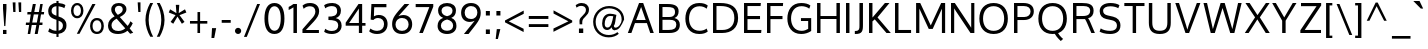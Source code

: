 SplineFontDB: 3.0
FontName: Oxygen
FullName: Oxygen
FamilyName: Oxygen
Weight: Regular
Copyright: Copyright (c) 2011 by vernon adams. All rights reserved.
Version: 1.000
ItalicAngle: 0
UnderlinePosition: -103
UnderlineWidth: 102
Ascent: 1638
Descent: 410
UFOAscent: 1638
UFODescent: -410
LayerCount: 2
Layer: 0 0 "Back"  1
Layer: 1 0 "Fore"  0
FSType: 0
OS2Version: 0
OS2_WeightWidthSlopeOnly: 0
OS2_UseTypoMetrics: 1
CreationTime: 1326352587
ModificationTime: 1326571510
PfmFamily: 17
TTFWeight: 400
TTFWidth: 5
LineGap: 0
VLineGap: 0
Panose: 2 0 5 3 0 0 0 9 0 4
OS2TypoAscent: 1567
OS2TypoAOffset: 0
OS2TypoDescent: -492
OS2TypoDOffset: 0
OS2TypoLinegap: 132
OS2WinAscent: 1901
OS2WinAOffset: 0
OS2WinDescent: 483
OS2WinDOffset: 0
HheadAscent: 1959
HheadAOffset: 0
HheadDescent: -672
HheadDOffset: 0
OS2SubXSize: 1434
OS2SubYSize: 1331
OS2SubXOff: 0
OS2SubYOff: 286
OS2SupXSize: 1434
OS2SupYSize: 1331
OS2SupXOff: 0
OS2SupYOff: 976
OS2StrikeYSize: 102
OS2StrikeYPos: 498
OS2Vendor: 'newt'
OS2CodePages: 20000007.00000000
OS2UnicodeRanges: 00000007.00000000.00000000.00000000
Lookup: 4 0 1 "ligaStandardLigatureslookup0"  {"ligaStandardLigatureslookup0 subtable"  } ['liga' ('latn' <'dflt' > 'grek' <'dflt' > 'cyrl' <'dflt' > 'DFLT' <'dflt' > ) ]
Lookup: 258 0 0 "'kern' Horizontal Kerning lookup 0"  {"'kern' Horizontal Kerning lookup 0 per glyph data 0"  "'kern' Horizontal Kerning lookup 0 kerning class 1" [320,0,0] } ['kern' ('latn' <'dflt' > ) ]
MarkAttachClasses: 1
DEI: 91125
KernClass2: 68 67 "'kern' Horizontal Kerning lookup 0 kerning class 1" 
 89 A Aacute Abreve Acircumflex Adieresis Agrave Amacron Aogonek Aring Atilde uni0200 uni0202
 1 B
 24 C Cacute Ccaron Ccedilla
 1 D
 5 Delta
 69 E Eacute Ecircumflex Edieresis Egrave Emacron Eogonek uni0204 uni0206
 3 Eth
 1 F
 5 Gamma
 76 I Iacute Icircumflex Idieresis Igrave Imacron Iogonek Itilde uni0208 uni020A
 12 Iotadieresis
 1 K
 1 L
 6 Lambda
 6 Lslash
 15 N Nacute Ntilde
 60 O Oacute Ocircumflex Odieresis Ograve Otilde uni020C uni020E
 6 Oslash
 1 P
 1 Q
 44 R Racute Rcaron Rcommaaccent uni0210 uni0212
 23 S Sacute Scaron uni0218
 22 T Tcommaaccent uni021A
 53 U Uacute Ucircumflex Udieresis Ugrave uni0214 uni0216
 15 Upsilondieresis
 1 V
 1 W
 1 X
 18 Y Yacute Ydieresis
 26 Z Zacute Zcaron Zdotaccent
 89 a aacute abreve acircumflex adieresis agrave amacron aogonek aring atilde uni0201 uni0203
 2 ae
 25 afii10023 uni0400 uni0415
 17 afii10056 uni0406
 25 afii10071 uni0435 uni0450
 9 braceleft
 11 bracketleft
 24 c cacute ccaron ccedilla
 5 comma
 69 e eacute ecircumflex edieresis egrave emacron eogonek uni0205 uni0207
 1 f
 10 g gcedilla
 14 k kcommaaccent
 1 l
 15 n nacute ntilde
 60 o oacute ocircumflex odieresis ograve otilde uni020D uni020F
 2 oe
 6 oslash
 1 p
 9 parenleft
 6 period
 3 phi
 3 psi
 8 quotedbl
 12 quotedblleft
 9 quoteleft
 10 quoteright
 11 quotesingle
 37 r rcaron rcommaaccent uni0211 uni0213
 23 s sacute scaron uni0219
 22 t tcommaaccent uni021B
 53 u uacute ucircumflex udieresis ugrave uni0215 uni0217
 1 v
 1 w
 1 x
 18 y yacute ydieresis
 26 z zacute zcaron zdotaccent
 89 A Aacute Abreve Acircumflex Adieresis Agrave Amacron Aogonek Aring Atilde uni0200 uni0202
 2 AE
 24 C Cacute Ccaron Ccedilla
 69 E Eacute Ecircumflex Edieresis Egrave Emacron Eogonek uni0204 uni0206
 10 G Gcedilla
 76 I Iacute Icircumflex Idieresis Igrave Imacron Iogonek Itilde uni0208 uni020A
 13 J Jcircumflex
 1 M
 60 O Oacute Ocircumflex Odieresis Ograve Otilde uni020C uni020E
 2 OE
 6 Oslash
 1 Q
 23 S Sacute Scaron uni0218
 22 T Tcommaaccent uni021A
 53 U Uacute Ucircumflex Udieresis Ugrave uni0214 uni0216
 1 V
 1 W
 1 X
 18 Y Yacute Ydieresis
 26 Z Zacute Zcaron Zdotaccent
 89 a aacute abreve acircumflex adieresis agrave amacron aogonek aring atilde uni0201 uni0203
 2 ae
 9 ampersand
 8 asterisk
 10 braceright
 12 bracketright
 6 bullet
 24 c cacute ccaron ccedilla
 5 comma
 1 d
 69 e eacute ecircumflex edieresis egrave emacron eogonek uni0205 uni0207
 8 ellipsis
 1 f
 10 g gcedilla
 14 guilsinglright
 6 hyphen
 14 k kcommaaccent
 1 m
 15 n nacute ntilde
 60 o oacute ocircumflex odieresis ograve otilde uni020D uni020F
 2 oe
 6 oslash
 1 p
 10 parenright
 6 period
 1 q
 8 question
 8 quotedbl
 12 quotedblbase
 12 quotedblleft
 13 quotedblright
 9 quoteleft
 10 quoteright
 14 quotesinglbase
 11 quotesingle
 37 r rcaron rcommaaccent uni0211 uni0213
 23 s sacute scaron uni0219
 9 semicolon
 22 t tcommaaccent uni021B
 9 trademark
 53 u uacute ucircumflex udieresis ugrave uni0215 uni0217
 1 v
 1 w
 1 x
 18 y yacute ydieresis
 26 z zacute zcaron zdotaccent
 0 {} 0 {} 0 {} 0 {} 0 {} 0 {} 0 {} 0 {} 0 {} 0 {} 0 {} 0 {} 0 {} 0 {} 0 {} 0 {} 0 {} 0 {} 0 {} 0 {} 0 {} 0 {} 0 {} 0 {} 0 {} 0 {} 0 {} 0 {} 0 {} 0 {} 0 {} 0 {} 0 {} 0 {} 0 {} 0 {} 0 {} 0 {} 0 {} 0 {} 0 {} 0 {} 0 {} 0 {} 0 {} 0 {} 0 {} 0 {} 0 {} 0 {} 0 {} 0 {} 0 {} 0 {} 0 {} 0 {} 0 {} 0 {} 0 {} 0 {} 0 {} 0 {} 0 {} 0 {} 0 {} 0 {} 0 {} 0 {} 0 {} 0 {} -72 {} 0 {} -100 {} 0 {} 0 {} 0 {} -74 {} -37 {} -18 {} -59 {} 0 {} -185 {} -18 {} -67 {} -65 {} 0 {} -121 {} 0 {} 0 {} 0 {} 0 {} 0 {} 0 {} 0 {} 0 {} 0 {} 0 {} 0 {} 0 {} 0 {} 0 {} 0 {} 0 {} 0 {} 0 {} 0 {} 0 {} 0 {} 0 {} 0 {} 0 {} 0 {} 0 {} 0 {} 0 {} -75 {} 0 {} 0 {} -75 {} 0 {} -75 {} 0 {} -74 {} 0 {} 0 {} 0 {} 0 {} 0 {} -13 {} -63 {} -79 {} 0 {} -52 {} 0 {} 0 {} -60 {} 0 {} 0 {} 0 {} 0 {} 0 {} 0 {} 0 {} 0 {} 0 {} 0 {} 0 {} 0 {} -18 {} -12 {} 0 {} 0 {} 0 {} -18 {} 0 {} 0 {} 0 {} 0 {} 0 {} 0 {} 0 {} 0 {} 0 {} 0 {} 0 {} 0 {} 0 {} 0 {} 0 {} 0 {} 0 {} 0 {} 0 {} 0 {} 0 {} 0 {} 0 {} 0 {} 0 {} 0 {} 0 {} 0 {} 0 {} 0 {} 0 {} 0 {} 0 {} 0 {} 0 {} 0 {} 0 {} 0 {} 0 {} 0 {} 0 {} 0 {} 0 {} 0 {} 0 {} 0 {} 0 {} 0 {} 0 {} 0 {} -37 {} 0 {} -37 {} 0 {} 0 {} 0 {} -37 {} 0 {} -37 {} -37 {} 0 {} 0 {} 0 {} 0 {} 0 {} 0 {} 0 {} 0 {} 0 {} 0 {} 0 {} 0 {} 37 {} 37 {} 0 {} 0 {} 0 {} 0 {} 0 {} 0 {} 0 {} 0 {} 0 {} 0 {} 0 {} 0 {} 0 {} 0 {} 0 {} 0 {} 0 {} 37 {} 0 {} 0 {} 0 {} 37 {} 0 {} 0 {} 37 {} 0 {} 37 {} 0 {} 37 {} 0 {} 0 {} 0 {} 0 {} 0 {} 0 {} 0 {} 0 {} 0 {} 0 {} 0 {} 0 {} -97 {} 0 {} 0 {} 0 {} 0 {} -18 {} 0 {} 0 {} 0 {} 0 {} 0 {} 0 {} 0 {} -56 {} 0 {} 0 {} 0 {} 0 {} -150 {} -18 {} 0 {} 0 {} 0 {} 0 {} 0 {} 0 {} 0 {} 0 {} 0 {} 0 {} 0 {} 0 {} 0 {} 0 {} 0 {} 0 {} 0 {} 0 {} 0 {} 0 {} 0 {} 0 {} 0 {} 0 {} 0 {} 0 {} 0 {} 0 {} 0 {} 0 {} 0 {} 0 {} 0 {} 0 {} 0 {} 0 {} 0 {} 0 {} 0 {} 0 {} 0 {} 0 {} 0 {} 0 {} 0 {} 0 {} 0 {} -55 {} 0 {} -18 {} 0 {} -37 {} 0 {} 0 {} 0 {} -18 {} 0 {} 0 {} 0 {} 0 {} -111 {} -18 {} 0 {} 0 {} 0 {} -92 {} 0 {} -55 {} 0 {} 0 {} 0 {} 0 {} 0 {} 0 {} -55 {} 0 {} 0 {} -55 {} 0 {} 0 {} -55 {} 0 {} 0 {} 0 {} 0 {} -37 {} -55 {} 0 {} 0 {} 0 {} 0 {} 0 {} 0 {} 0 {} 0 {} 0 {} 0 {} 0 {} 0 {} 0 {} 0 {} 0 {} -37 {} -37 {} 0 {} 0 {} 0 {} -37 {} 0 {} 0 {} 0 {} 0 {} 0 {} 0 {} 0 {} 0 {} 0 {} 0 {} 0 {} 0 {} 0 {} 0 {} 0 {} 0 {} 0 {} 0 {} 0 {} 0 {} 0 {} 0 {} 0 {} 0 {} 0 {} 0 {} 0 {} 0 {} 0 {} 0 {} 0 {} 0 {} 0 {} 0 {} 0 {} 0 {} 0 {} 0 {} 0 {} 0 {} 0 {} 0 {} 0 {} 0 {} 0 {} 0 {} 0 {} 0 {} 0 {} 0 {} 0 {} 0 {} 0 {} 0 {} 0 {} 0 {} 0 {} 0 {} 0 {} 0 {} 0 {} 0 {} 0 {} 0 {} 0 {} 0 {} 0 {} 0 {} 0 {} 0 {} 0 {} 0 {} 0 {} -18 {} 0 {} 0 {} 0 {} 0 {} 0 {} 0 {} 0 {} 0 {} 0 {} 0 {} 0 {} 0 {} 0 {} 0 {} 0 {} 0 {} 0 {} 0 {} 0 {} 0 {} 0 {} 0 {} 0 {} 0 {} 0 {} 0 {} 0 {} 0 {} 0 {} 0 {} 0 {} 0 {} 0 {} 0 {} 0 {} 0 {} 0 {} 0 {} 0 {} 0 {} 0 {} 0 {} 0 {} 0 {} 0 {} 0 {} 0 {} 0 {} 0 {} 0 {} 0 {} 0 {} 0 {} 0 {} 0 {} 0 {} 0 {} 0 {} 0 {} 0 {} 0 {} 0 {} 0 {} 0 {} 0 {} 0 {} -115 {} 0 {} 0 {} 0 {} 0 {} 0 {} 0 {} 0 {} 0 {} 0 {} 0 {} 0 {} 0 {} 0 {} 0 {} 0 {} 0 {} 0 {} 18 {} 0 {} -56 {} 0 {} 0 {} 0 {} 0 {} 0 {} 0 {} -20 {} 0 {} 0 {} -15 {} 0 {} 0 {} 0 {} 0 {} 0 {} 0 {} 0 {} 0 {} -20 {} 0 {} 0 {} 0 {} 0 {} 0 {} 0 {} 0 {} 0 {} 0 {} 0 {} 0 {} 0 {} 0 {} 0 {} 0 {} 0 {} 0 {} 0 {} 0 {} 0 {} -25 {} 0 {} 0 {} 0 {} 0 {} 0 {} 0 {} 0 {} 0 {} -18 {} 0 {} -18 {} 0 {} 0 {} 0 {} -18 {} 0 {} 0 {} 0 {} 0 {} -111 {} -18 {} 0 {} 0 {} 0 {} -92 {} 0 {} 0 {} 0 {} 0 {} 0 {} 0 {} 0 {} 0 {} 0 {} 0 {} 0 {} 0 {} 0 {} 0 {} 0 {} 0 {} 0 {} 0 {} 0 {} 0 {} 0 {} 0 {} 0 {} 0 {} 0 {} 0 {} 0 {} 0 {} 0 {} 0 {} 0 {} 0 {} 0 {} 0 {} 0 {} 0 {} 0 {} 0 {} 0 {} 0 {} 0 {} 0 {} 0 {} 0 {} 0 {} 0 {} 0 {} 0 {} 0 {} 0 {} -18 {} 0 {} -18 {} 0 {} 0 {} 0 {} -18 {} -18 {} -18 {} -18 {} 0 {} 0 {} 0 {} 0 {} 0 {} 0 {} 0 {} 0 {} 0 {} 0 {} 0 {} 0 {} 0 {} 0 {} 0 {} 0 {} 0 {} 0 {} 0 {} 0 {} 0 {} 0 {} 0 {} 0 {} 0 {} 0 {} 0 {} 0 {} 0 {} 0 {} 0 {} 0 {} 0 {} 0 {} 0 {} 37 {} 0 {} 0 {} 37 {} 0 {} 37 {} 0 {} 37 {} 0 {} 0 {} 0 {} 0 {} 0 {} 0 {} 0 {} 0 {} 0 {} 0 {} 0 {} 0 {} 0 {} 0 {} -18 {} 0 {} -18 {} 0 {} 0 {} 0 {} -18 {} 0 {} 0 {} 0 {} 0 {} 0 {} 0 {} 0 {} 0 {} 0 {} 0 {} 0 {} 0 {} 0 {} 0 {} 0 {} 0 {} 0 {} 0 {} 0 {} 0 {} 0 {} 0 {} 0 {} 0 {} 0 {} 0 {} 0 {} 0 {} 0 {} 0 {} 0 {} 0 {} 0 {} 0 {} 0 {} 0 {} 0 {} 0 {} 0 {} 0 {} 0 {} 0 {} 0 {} 0 {} 0 {} 0 {} 0 {} 0 {} 0 {} 0 {} 0 {} 0 {} 0 {} 0 {} 0 {} 0 {} 0 {} 0 {} 0 {} 0 {} -37 {} 0 {} -37 {} 0 {} 0 {} 0 {} -162 {} 0 {} 0 {} 0 {} 0 {} 0 {} 0 {} 0 {} 0 {} 0 {} 0 {} 0 {} 0 {} 0 {} 0 {} 0 {} 0 {} 0 {} 0 {} 0 {} 0 {} 0 {} -42 {} 0 {} 0 {} 0 {} 0 {} 0 {} 0 {} 0 {} 0 {} -42 {} 0 {} 0 {} 0 {} 0 {} 0 {} 0 {} 0 {} 0 {} 0 {} 0 {} 0 {} 0 {} 0 {} 0 {} 0 {} 0 {} 0 {} 0 {} 0 {} 0 {} -68 {} 0 {} 0 {} 0 {} -90 {} 0 {} 0 {} 0 {} 0 {} -18 {} 0 {} -18 {} 0 {} 0 {} 0 {} -18 {} 0 {} 0 {} 0 {} 0 {} -216 {} -18 {} 0 {} 0 {} 0 {} -160 {} 0 {} 0 {} 0 {} 0 {} 0 {} 0 {} 0 {} 0 {} 0 {} 0 {} 0 {} 0 {} 0 {} 0 {} 0 {} 0 {} 0 {} 0 {} 0 {} 0 {} 0 {} 0 {} 0 {} 0 {} 0 {} 0 {} 0 {} 0 {} 0 {} 0 {} 0 {} 0 {} 0 {} 0 {} 0 {} 0 {} 0 {} 0 {} 0 {} 0 {} 0 {} 0 {} 0 {} 0 {} 0 {} -113 {} 0 {} 0 {} -55 {} 0 {} -37 {} 0 {} -37 {} 0 {} 0 {} 0 {} -37 {} 0 {} 0 {} 0 {} 0 {} 0 {} 0 {} 0 {} 0 {} 0 {} 0 {} 0 {} -55 {} 0 {} 0 {} 0 {} 0 {} 0 {} 0 {} -55 {} 0 {} 0 {} -55 {} 0 {} 0 {} -55 {} 0 {} 0 {} 0 {} 0 {} -37 {} -55 {} 0 {} 0 {} 0 {} 0 {} 0 {} 0 {} 0 {} 0 {} 0 {} 0 {} 0 {} 0 {} 0 {} 0 {} 0 {} -37 {} -37 {} 0 {} 0 {} 0 {} -37 {} 0 {} 0 {} 0 {} 0 {} 0 {} 0 {} 0 {} 0 {} -18 {} 0 {} -18 {} 0 {} 0 {} 0 {} -18 {} 0 {} 0 {} 0 {} 0 {} -111 {} -18 {} 0 {} 0 {} 0 {} -92 {} 0 {} 0 {} 0 {} 0 {} 0 {} 0 {} 0 {} 0 {} 0 {} 0 {} 0 {} 0 {} 0 {} 0 {} 0 {} 0 {} 0 {} 0 {} 0 {} 0 {} 0 {} 0 {} 0 {} 0 {} 0 {} 0 {} 0 {} 0 {} 0 {} 0 {} 0 {} 0 {} 0 {} 0 {} 0 {} 0 {} 0 {} 0 {} 0 {} 0 {} 0 {} 0 {} 0 {} 0 {} 0 {} 0 {} 0 {} 0 {} -12 {} 0 {} 0 {} 0 {} 0 {} 0 {} 0 {} 0 {} 0 {} 0 {} 0 {} 0 {} 0 {} 0 {} 0 {} 0 {} 0 {} 0 {} 0 {} 0 {} 0 {} 0 {} 0 {} 0 {} 0 {} 0 {} 0 {} 0 {} 0 {} 0 {} 0 {} 0 {} 0 {} 0 {} 0 {} 0 {} 0 {} 0 {} 0 {} 0 {} 0 {} 0 {} 0 {} 0 {} 0 {} 0 {} 0 {} 0 {} 0 {} 0 {} 0 {} 0 {} 0 {} 0 {} 0 {} 0 {} 0 {} 0 {} 0 {} 0 {} 0 {} 0 {} 0 {} 0 {} 0 {} 0 {} 0 {} -63 {} -37 {} 0 {} 0 {} 0 {} -18 {} 0 {} 0 {} 0 {} 0 {} 0 {} 0 {} 0 {} -66 {} 0 {} -37 {} -18 {} -60 {} -101 {} -18 {} 0 {} 0 {} 0 {} 0 {} 0 {} 0 {} 0 {} 0 {} -55 {} 0 {} 0 {} 0 {} 0 {} 0 {} 0 {} 0 {} 0 {} 0 {} 0 {} 0 {} 0 {} 0 {} 0 {} 0 {} -55 {} 0 {} 0 {} 0 {} 0 {} 0 {} 0 {} 0 {} 0 {} 0 {} 0 {} 0 {} 0 {} 0 {} 0 {} 0 {} 0 {} 0 {} 0 {} 0 {} 0 {} 0 {} 0 {} -18 {} 0 {} 0 {} 0 {} 0 {} -18 {} 0 {} 0 {} 0 {} 0 {} 0 {} 0 {} 0 {} -56 {} 0 {} 0 {} 0 {} 0 {} -37 {} -18 {} 0 {} 0 {} 0 {} 0 {} 0 {} 0 {} 0 {} 0 {} 0 {} 0 {} 0 {} 0 {} 0 {} 0 {} 0 {} 0 {} 0 {} 0 {} 0 {} 0 {} 0 {} 0 {} 0 {} 0 {} 0 {} 0 {} 0 {} 0 {} 0 {} 0 {} 0 {} 0 {} 0 {} 0 {} 0 {} 0 {} 0 {} 0 {} 0 {} 0 {} 0 {} 0 {} 0 {} 0 {} 0 {} 0 {} 0 {} -151 {} 0 {} -18 {} 0 {} 0 {} 0 {} 0 {} 0 {} 0 {} 0 {} 0 {} 0 {} 0 {} 0 {} 0 {} 0 {} 0 {} 0 {} -18 {} -37 {} -43 {} 0 {} 0 {} 0 {} 0 {} 0 {} 0 {} -52 {} 0 {} 0 {} -44 {} 0 {} 0 {} -68 {} 0 {} 0 {} 0 {} 0 {} 0 {} -66 {} 0 {} 0 {} 0 {} 0 {} 0 {} 0 {} 0 {} 0 {} 0 {} 0 {} 0 {} 0 {} 0 {} 0 {} 0 {} 0 {} -31 {} 0 {} 0 {} 0 {} 0 {} 0 {} 0 {} 0 {} 0 {} 0 {} 0 {} -18 {} 0 {} 0 {} 0 {} 0 {} -18 {} 0 {} 0 {} 0 {} 0 {} 0 {} 0 {} 0 {} -56 {} -9 {} 0 {} 0 {} 0 {} -37 {} -18 {} 0 {} 0 {} 0 {} 0 {} 0 {} 0 {} 0 {} 0 {} 0 {} 0 {} 0 {} 0 {} 0 {} 0 {} 0 {} 0 {} 0 {} 0 {} 0 {} 0 {} 0 {} 0 {} 0 {} 0 {} 0 {} 0 {} 0 {} 0 {} 0 {} 0 {} 0 {} 0 {} 0 {} 0 {} 0 {} 0 {} 0 {} 0 {} 0 {} 0 {} 0 {} 0 {} 0 {} 0 {} 0 {} 0 {} 0 {} 0 {} 0 {} 0 {} 0 {} 0 {} 0 {} 0 {} 0 {} -31 {} 0 {} 0 {} 0 {} 0 {} -106 {} 0 {} -104 {} -78 {} 0 {} -100 {} 0 {} 0 {} 0 {} 0 {} 0 {} 0 {} 0 {} 0 {} 0 {} 0 {} 0 {} -21 {} 0 {} 0 {} 0 {} 0 {} 0 {} 0 {} 0 {} 0 {} -21 {} 0 {} 0 {} 0 {} 0 {} 0 {} 0 {} 0 {} 0 {} 0 {} 0 {} 0 {} 0 {} 0 {} 0 {} 0 {} 0 {} 0 {} 0 {} 0 {} 0 {} 0 {} 0 {} 0 {} 0 {} 0 {} 0 {} 0 {} 0 {} 0 {} 0 {} 0 {} 0 {} 0 {} 0 {} 0 {} 0 {} 0 {} 0 {} 0 {} 0 {} 0 {} 0 {} 0 {} 0 {} 0 {} 0 {} 0 {} 0 {} 0 {} 0 {} 0 {} 0 {} 0 {} 0 {} 0 {} 0 {} 0 {} 0 {} 0 {} 0 {} 0 {} 0 {} 0 {} 0 {} 0 {} 0 {} 0 {} 0 {} 0 {} 0 {} 0 {} 0 {} 0 {} 0 {} 0 {} 0 {} 0 {} 0 {} 0 {} 0 {} 0 {} 0 {} 0 {} 0 {} 0 {} 0 {} 0 {} 0 {} 0 {} 0 {} 0 {} 0 {} 0 {} 0 {} -111 {} -129 {} -55 {} 0 {} -55 {} 0 {} 0 {} 0 {} -55 {} -55 {} -55 {} -56 {} -18 {} 18 {} 0 {} 0 {} 0 {} 0 {} 0 {} 0 {} -111 {} -111 {} 0 {} 0 {} 0 {} 0 {} 0 {} -111 {} -92 {} -111 {} -88 {} 0 {} 0 {} -103 {} 0 {} 0 {} 0 {} -75 {} -75 {} -96 {} -111 {} -111 {} -70 {} 0 {} -92 {} -111 {} 37 {} 75 {} 0 {} 0 {} 75 {} 0 {} 74 {} 0 {} 75 {} -74 {} -121 {} 0 {} 0 {} 0 {} -83 {} -56 {} -57 {} -55 {} -63 {} -56 {} 0 {} -22 {} -37 {} 0 {} 0 {} 0 {} 0 {} 0 {} 0 {} 0 {} 0 {} 0 {} 0 {} 0 {} 0 {} 0 {} 0 {} 0 {} 0 {} 0 {} 0 {} 0 {} 0 {} 0 {} 0 {} 0 {} 0 {} 0 {} 0 {} -37 {} 0 {} 0 {} 0 {} 0 {} 0 {} 0 {} 0 {} 0 {} 0 {} 0 {} 0 {} 0 {} 0 {} 0 {} 0 {} -37 {} 0 {} 0 {} 0 {} 0 {} 0 {} 0 {} 0 {} 0 {} 0 {} 0 {} 0 {} 0 {} 0 {} 0 {} 0 {} 0 {} 0 {} 0 {} 0 {} 0 {} 0 {} 0 {} -92 {} 0 {} -37 {} 0 {} -37 {} 0 {} -59 {} 0 {} -37 {} 0 {} 0 {} 0 {} -18 {} 35 {} 0 {} 0 {} 0 {} 0 {} 0 {} 0 {} -92 {} 0 {} 0 {} 0 {} 0 {} 0 {} 0 {} -92 {} 0 {} 0 {} -92 {} 0 {} 0 {} -92 {} 0 {} 0 {} 0 {} 0 {} -55 {} -92 {} 0 {} 0 {} 0 {} 0 {} 0 {} 0 {} 0 {} 0 {} 0 {} 0 {} 0 {} 0 {} 0 {} 0 {} 0 {} -55 {} -74 {} 0 {} 0 {} 0 {} -55 {} 0 {} 0 {} 0 {} -18 {} -55 {} 0 {} -190 {} 0 {} -37 {} 0 {} -46 {} 0 {} 0 {} 0 {} -42 {} 0 {} 0 {} 0 {} 0 {} 0 {} 0 {} 0 {} 0 {} 0 {} 0 {} 0 {} -96 {} 0 {} 0 {} 0 {} 0 {} 0 {} 0 {} -80 {} 0 {} 0 {} -68 {} 0 {} 0 {} -89 {} 0 {} 0 {} 0 {} 0 {} -37 {} -97 {} 0 {} 0 {} 0 {} 0 {} 0 {} 0 {} 0 {} 0 {} 0 {} 0 {} 0 {} 0 {} 0 {} 0 {} 0 {} -37 {} -72 {} 0 {} 0 {} 0 {} -54 {} 0 {} 0 {} 0 {} -2 {} -8 {} 0 {} -76 {} 0 {} -18 {} 0 {} -18 {} 0 {} 0 {} 0 {} -19 {} 0 {} 0 {} 0 {} 0 {} 0 {} 0 {} 0 {} 0 {} 0 {} 0 {} 0 {} -75 {} 0 {} 0 {} 0 {} 0 {} 0 {} 0 {} -37 {} 0 {} 0 {} -37 {} 0 {} 0 {} -56 {} 0 {} 0 {} 0 {} 0 {} -18 {} -56 {} 0 {} 0 {} 0 {} 0 {} 0 {} 0 {} 0 {} 0 {} 0 {} 0 {} 0 {} 0 {} 0 {} 0 {} 0 {} -18 {} -37 {} 0 {} 0 {} 0 {} -31 {} 0 {} 0 {} 0 {} 0 {} -18 {} 0 {} 0 {} 0 {} -37 {} 0 {} -37 {} 0 {} 0 {} 0 {} -37 {} 0 {} 0 {} 0 {} 0 {} 0 {} 0 {} 0 {} 0 {} 0 {} 0 {} 0 {} 0 {} 0 {} 0 {} 0 {} 0 {} 0 {} 0 {} -18 {} 0 {} 0 {} -18 {} 0 {} 0 {} 0 {} 0 {} 0 {} 0 {} 0 {} 0 {} -18 {} 0 {} 0 {} 0 {} 0 {} 0 {} 0 {} 0 {} 0 {} 0 {} 0 {} 0 {} 0 {} 0 {} 0 {} 0 {} 0 {} 0 {} 0 {} 0 {} 0 {} 0 {} 0 {} 0 {} 0 {} 0 {} 0 {} 0 {} -92 {} -129 {} -37 {} 0 {} -37 {} 0 {} 0 {} 0 {} -37 {} -37 {} -37 {} -37 {} -18 {} 0 {} 0 {} 0 {} 0 {} 0 {} 0 {} 0 {} -132 {} -93 {} 0 {} 0 {} 0 {} 0 {} 0 {} -153 {} -133 {} -92 {} -158 {} 0 {} 0 {} -171 {} 0 {} 0 {} 0 {} -55 {} -56 {} -130 {} -92 {} -92 {} -56 {} 0 {} -132 {} -102 {} 37 {} 75 {} 0 {} 0 {} 74 {} 0 {} 75 {} 0 {} 75 {} -55 {} -79 {} 0 {} 0 {} 0 {} -67 {} -90 {} -70 {} -37 {} -18 {} -55 {} 0 {} 0 {} 0 {} -18 {} 0 {} -18 {} 0 {} 0 {} 0 {} -18 {} -37 {} -18 {} -18 {} 0 {} 0 {} 0 {} 0 {} 0 {} 0 {} 0 {} 0 {} 0 {} 0 {} 0 {} 0 {} 0 {} 0 {} 0 {} 0 {} 0 {} 0 {} 0 {} 0 {} 0 {} 0 {} 0 {} 0 {} 0 {} 0 {} 0 {} 0 {} 0 {} 0 {} 0 {} 0 {} 0 {} 0 {} 0 {} 37 {} 0 {} 0 {} 37 {} 0 {} 37 {} 0 {} 37 {} 0 {} 0 {} 0 {} 0 {} 0 {} 0 {} 0 {} 0 {} 0 {} 0 {} 0 {} 0 {} 0 {} 0 {} 0 {} 0 {} 0 {} 0 {} 0 {} 0 {} 0 {} 0 {} 0 {} 0 {} 0 {} 0 {} 0 {} 0 {} 0 {} 0 {} 0 {} 0 {} 0 {} 0 {} 0 {} 0 {} 0 {} 0 {} 0 {} 0 {} 0 {} 0 {} 0 {} 0 {} 0 {} 0 {} 0 {} 0 {} 0 {} 0 {} 0 {} 0 {} 0 {} 0 {} 0 {} 0 {} 0 {} 0 {} 0 {} 0 {} 0 {} 0 {} 0 {} 0 {} 0 {} 0 {} -37 {} 0 {} 0 {} 0 {} 0 {} 0 {} 0 {} 0 {} -13 {} 0 {} 0 {} 0 {} 0 {} 0 {} 0 {} 0 {} 0 {} 0 {} 0 {} 0 {} 0 {} 0 {} 0 {} 0 {} 0 {} 0 {} 0 {} 0 {} 0 {} 0 {} 0 {} 0 {} 0 {} 0 {} 0 {} 0 {} 0 {} 0 {} 0 {} 0 {} 0 {} 0 {} 0 {} 0 {} 0 {} 0 {} 0 {} 0 {} 0 {} 0 {} 0 {} 0 {} 0 {} 0 {} 0 {} 0 {} 0 {} 0 {} 0 {} 0 {} 0 {} 0 {} 0 {} 0 {} 0 {} 0 {} 0 {} 0 {} 0 {} 0 {} 0 {} 0 {} 0 {} 0 {} 0 {} 0 {} 0 {} 0 {} -18 {} 0 {} 0 {} 0 {} 0 {} 0 {} 0 {} 0 {} 0 {} 0 {} 0 {} 0 {} 0 {} 0 {} 0 {} 0 {} 0 {} 0 {} 0 {} 0 {} 0 {} 0 {} 0 {} 0 {} 0 {} 0 {} 0 {} 0 {} 0 {} 0 {} 0 {} 0 {} 0 {} 0 {} 0 {} 0 {} 0 {} 0 {} 0 {} 0 {} 0 {} 0 {} 0 {} 0 {} 0 {} 0 {} 0 {} 0 {} 0 {} 0 {} 0 {} 0 {} 0 {} 0 {} 0 {} 0 {} 0 {} 0 {} 0 {} 0 {} 0 {} 0 {} 0 {} 0 {} 0 {} 0 {} 0 {} 0 {} 0 {} 0 {} 0 {} 0 {} 0 {} 0 {} 0 {} 0 {} 0 {} 0 {} 0 {} 0 {} 0 {} 0 {} 0 {} 0 {} 0 {} 0 {} 0 {} 0 {} 0 {} 0 {} 0 {} 0 {} 0 {} 0 {} 0 {} 0 {} 0 {} 0 {} 0 {} 0 {} 0 {} 0 {} 0 {} 0 {} 0 {} 0 {} 0 {} 0 {} 0 {} 0 {} 0 {} 0 {} 0 {} 0 {} 0 {} 0 {} 0 {} 0 {} 0 {} 0 {} 0 {} 0 {} 0 {} 0 {} 0 {} 0 {} 0 {} 0 {} 0 {} 0 {} 0 {} 0 {} 0 {} 0 {} 0 {} 0 {} 0 {} 0 {} 0 {} 0 {} 0 {} 0 {} 0 {} 0 {} 0 {} 0 {} 0 {} 0 {} 0 {} 0 {} 0 {} 0 {} 0 {} 0 {} 0 {} 0 {} 0 {} 0 {} 0 {} 0 {} 0 {} 0 {} 0 {} 0 {} 0 {} 0 {} 0 {} 0 {} 0 {} 0 {} 0 {} 0 {} 0 {} 0 {} 0 {} 0 {} 0 {} 0 {} 0 {} 0 {} 0 {} 0 {} 0 {} 0 {} 0 {} 0 {} 0 {} 0 {} 0 {} 0 {} 0 {} 0 {} 0 {} 0 {} 0 {} 0 {} 0 {} 0 {} 0 {} 0 {} 0 {} 0 {} 0 {} 0 {} 0 {} 0 {} 0 {} 0 {} 0 {} 111 {} 0 {} 0 {} 0 {} 0 {} 0 {} 0 {} 0 {} 0 {} 0 {} 0 {} 0 {} 0 {} 0 {} 0 {} 0 {} 0 {} 0 {} 0 {} 0 {} 0 {} 0 {} 0 {} 0 {} 0 {} 0 {} 0 {} 0 {} 0 {} 0 {} 0 {} 0 {} 0 {} 0 {} 0 {} 0 {} 0 {} 0 {} 0 {} 0 {} 0 {} 0 {} 0 {} 0 {} 0 {} 0 {} 0 {} 0 {} 0 {} 0 {} 0 {} 0 {} 0 {} 0 {} 0 {} 0 {} 0 {} 0 {} 0 {} 0 {} 0 {} 0 {} 0 {} 0 {} 0 {} 0 {} 0 {} 111 {} 0 {} 0 {} 0 {} 0 {} 0 {} 0 {} 0 {} 0 {} 0 {} 0 {} 0 {} 0 {} 0 {} 0 {} 0 {} 0 {} 0 {} 0 {} 0 {} 0 {} 0 {} 0 {} 0 {} 0 {} 0 {} 0 {} 0 {} 0 {} 0 {} 0 {} 0 {} 0 {} 0 {} 0 {} 0 {} 0 {} 0 {} 0 {} 0 {} 0 {} 0 {} 0 {} 0 {} 0 {} 0 {} 0 {} 0 {} 0 {} 0 {} 0 {} 0 {} 0 {} 0 {} 0 {} 0 {} 0 {} 0 {} 0 {} 0 {} 0 {} 0 {} 0 {} 0 {} 0 {} 0 {} 0 {} 0 {} 0 {} 0 {} 0 {} 0 {} 0 {} 0 {} 0 {} 0 {} 0 {} 0 {} 0 {} 0 {} 0 {} -21 {} 0 {} 0 {} 0 {} 0 {} 0 {} 0 {} -90 {} 0 {} 0 {} -80 {} 0 {} 0 {} 0 {} 0 {} 0 {} -11 {} 0 {} 0 {} -80 {} 0 {} 0 {} 0 {} 0 {} 0 {} 0 {} 0 {} 37 {} 0 {} 0 {} 55 {} 0 {} 55 {} 0 {} 37 {} 0 {} 0 {} 0 {} 0 {} 0 {} 0 {} 0 {} 0 {} 0 {} 0 {} 0 {} 0 {} 0 {} 0 {} -56 {} 0 {} -56 {} 0 {} 0 {} 0 {} -55 {} 0 {} 0 {} 0 {} 0 {} -92 {} -37 {} 0 {} 0 {} 0 {} -92 {} 0 {} 0 {} 0 {} 0 {} 0 {} 0 {} 0 {} 0 {} 0 {} 0 {} 0 {} 0 {} 0 {} 0 {} 0 {} 0 {} 0 {} 0 {} 0 {} 0 {} 0 {} 0 {} 0 {} 0 {} 0 {} 0 {} 0 {} 0 {} 0 {} 0 {} 0 {} 0 {} 0 {} 0 {} 0 {} 0 {} 0 {} 0 {} 0 {} 0 {} 0 {} 0 {} 0 {} 0 {} 0 {} 0 {} 0 {} 0 {} 0 {} 0 {} 0 {} 0 {} 0 {} 0 {} 0 {} 0 {} 0 {} 0 {} 0 {} 0 {} 0 {} 0 {} 0 {} 0 {} 0 {} 0 {} 0 {} 0 {} 0 {} 0 {} 0 {} 0 {} 0 {} 0 {} 0 {} 0 {} 0 {} 0 {} 0 {} 0 {} 0 {} -58 {} 0 {} 0 {} 0 {} 0 {} 31 {} 0 {} 0 {} 0 {} 0 {} 0 {} 0 {} 0 {} 0 {} 0 {} 0 {} 0 {} 0 {} 0 {} 0 {} 0 {} -37 {} 0 {} 0 {} 0 {} 0 {} 0 {} 0 {} -61 {} -25 {} -55 {} -47 {} 0 {} 0 {} 0 {} 0 {} 0 {} 0 {} 0 {} 0 {} 0 {} 0 {} 0 {} 0 {} 0 {} 0 {} 0 {} 0 {} 0 {} 0 {} 0 {} 0 {} 0 {} 0 {} -22 {} 0 {} 0 {} 0 {} 0 {} 0 {} 0 {} 0 {} 0 {} 0 {} -50 {} 0 {} 0 {} 0 {} 0 {} 0 {} 0 {} 0 {} 0 {} -62 {} 0 {} 0 {} 0 {} 0 {} 0 {} 0 {} 0 {} 0 {} 0 {} 0 {} 0 {} 0 {} 0 {} 0 {} 0 {} 0 {} 0 {} 0 {} 0 {} 0 {} 0 {} 0 {} 0 {} 0 {} 18 {} 0 {} 0 {} 0 {} 0 {} 0 {} 0 {} 0 {} 0 {} 0 {} 0 {} 0 {} 0 {} 0 {} 0 {} 0 {} 0 {} 0 {} 0 {} 0 {} 0 {} 0 {} 0 {} 0 {} 0 {} 0 {} 0 {} 0 {} 0 {} 0 {} 0 {} 0 {} 0 {} 0 {} 0 {} 0 {} -32 {} 0 {} 0 {} 0 {} 0 {} 0 {} 0 {} 0 {} 0 {} 0 {} 0 {} 0 {} 0 {} 0 {} 37 {} 0 {} 0 {} 37 {} 0 {} 37 {} 0 {} 37 {} 0 {} 0 {} 0 {} 0 {} 0 {} 0 {} 0 {} 0 {} 0 {} 0 {} 0 {} 0 {} 0 {} 0 {} 0 {} 0 {} 0 {} 0 {} 0 {} 0 {} 0 {} 0 {} 0 {} 0 {} 0 {} 0 {} 0 {} 0 {} 0 {} 0 {} 0 {} 0 {} -120 {} 0 {} 0 {} 0 {} 0 {} 0 {} 0 {} -120 {} 0 {} -120 {} -110 {} 0 {} 0 {} 0 {} 0 {} 0 {} 0 {} 0 {} 0 {} -110 {} 0 {} 0 {} 0 {} 0 {} 0 {} -120 {} 0 {} 37 {} 0 {} 0 {} 37 {} 0 {} 37 {} 0 {} 37 {} 0 {} 0 {} 0 {} 0 {} 0 {} 0 {} 0 {} -109 {} 0 {} -30 {} 0 {} 0 {} 0 {} 0 {} 0 {} 0 {} 0 {} 0 {} 0 {} 0 {} 0 {} 0 {} 0 {} 0 {} 0 {} 0 {} 0 {} 0 {} 0 {} 0 {} 0 {} 0 {} -34 {} 0 {} 0 {} 0 {} 0 {} 0 {} 0 {} 0 {} 0 {} 0 {} 0 {} 0 {} 0 {} 0 {} 0 {} 0 {} 0 {} 0 {} 0 {} -30 {} 0 {} 0 {} 0 {} 0 {} 0 {} 0 {} 0 {} 0 {} 0 {} 0 {} 0 {} 0 {} 0 {} 0 {} 0 {} 0 {} 0 {} 0 {} 0 {} 0 {} 0 {} 0 {} 0 {} 0 {} -24 {} 0 {} 0 {} 0 {} 0 {} 0 {} 0 {} 0 {} 0 {} 0 {} 0 {} 0 {} 0 {} 0 {} 0 {} 0 {} 0 {} 0 {} 0 {} 0 {} 0 {} 0 {} 0 {} 0 {} 0 {} 0 {} 0 {} 0 {} 0 {} 0 {} 0 {} 0 {} 0 {} 0 {} 0 {} 0 {} 0 {} 0 {} 0 {} 0 {} 0 {} 0 {} 0 {} 0 {} 0 {} 0 {} 0 {} 0 {} 0 {} 0 {} 0 {} 0 {} 0 {} 0 {} 0 {} 0 {} 0 {} -37 {} 0 {} 0 {} 0 {} 0 {} 0 {} 0 {} 0 {} 0 {} 0 {} 0 {} 0 {} 0 {} 0 {} 0 {} 0 {} 0 {} 0 {} 0 {} 0 {} 0 {} 0 {} 0 {} 0 {} 0 {} 0 {} 0 {} 0 {} 0 {} 0 {} 0 {} 0 {} 0 {} -12 {} 0 {} 0 {} 0 {} 0 {} 0 {} 0 {} 0 {} 0 {} 0 {} 0 {} 0 {} 0 {} 0 {} 0 {} 0 {} 0 {} 0 {} 0 {} 0 {} 0 {} 0 {} 0 {} 0 {} 0 {} 0 {} 0 {} 0 {} 0 {} 0 {} 0 {} 0 {} 0 {} 0 {} 0 {} 0 {} 0 {} 0 {} 0 {} 0 {} 0 {} -61 {} -52 {} -62 {} -27 {} -18 {} 0 {} 0 {} 0 {} 0 {} 0 {} 0 {} 0 {} 0 {} 0 {} 0 {} 0 {} 0 {} 0 {} 0 {} 0 {} 0 {} 0 {} 0 {} 0 {} 0 {} 0 {} 0 {} 0 {} 0 {} 0 {} 0 {} 0 {} 0 {} 0 {} 0 {} 0 {} 0 {} 0 {} 0 {} 0 {} 0 {} 0 {} 0 {} 0 {} 0 {} 0 {} 0 {} 0 {} 0 {} 0 {} 0 {} 0 {} 0 {} 0 {} 0 {} 0 {} 0 {} 0 {} 0 {} 0 {} 0 {} 0 {} 0 {} 0 {} 0 {} 0 {} 0 {} 0 {} 0 {} 0 {} 0 {} -18 {} 0 {} 0 {} 0 {} 0 {} 0 {} 0 {} 0 {} 0 {} 0 {} 0 {} 0 {} 0 {} 0 {} 0 {} 0 {} 0 {} 0 {} 0 {} 0 {} 0 {} 0 {} 0 {} 0 {} 0 {} 0 {} 0 {} 0 {} 0 {} 0 {} 0 {} 0 {} 0 {} 0 {} 0 {} 0 {} 0 {} 0 {} 0 {} 0 {} 0 {} 0 {} 0 {} 0 {} 0 {} 0 {} 0 {} 0 {} 0 {} 0 {} 0 {} 0 {} 0 {} 0 {} 0 {} 0 {} 0 {} 0 {} 0 {} 0 {} 0 {} 0 {} 0 {} 0 {} 0 {} 0 {} 0 {} -18 {} 0 {} 0 {} 0 {} 0 {} 0 {} 0 {} 0 {} 0 {} 0 {} 0 {} 0 {} 0 {} 0 {} 0 {} 0 {} 0 {} 0 {} 0 {} 0 {} 0 {} 0 {} 0 {} 0 {} 0 {} 0 {} 0 {} 0 {} 0 {} 0 {} 0 {} 0 {} 0 {} 0 {} 0 {} 0 {} 0 {} 0 {} 0 {} 0 {} 0 {} 0 {} 0 {} 0 {} 0 {} 0 {} 0 {} 0 {} 0 {} 0 {} 0 {} 0 {} 0 {} 0 {} 0 {} 0 {} 0 {} 0 {} 0 {} 0 {} 0 {} 0 {} 0 {} 0 {} 0 {} 0 {} -24 {} 0 {} 0 {} 0 {} 0 {} 0 {} 0 {} 0 {} 0 {} 111 {} 0 {} 0 {} 0 {} 0 {} 0 {} 0 {} 0 {} 0 {} 0 {} 0 {} 0 {} 0 {} 0 {} 0 {} 0 {} 0 {} 0 {} 0 {} 0 {} 0 {} 0 {} 0 {} 0 {} 0 {} 0 {} 0 {} 0 {} 0 {} 0 {} 0 {} 0 {} 0 {} 0 {} 0 {} 0 {} 0 {} 0 {} 0 {} 0 {} 0 {} 0 {} 0 {} 0 {} 0 {} 0 {} 0 {} 0 {} 0 {} 0 {} 0 {} 0 {} 0 {} 0 {} 0 {} 0 {} 0 {} 0 {} 0 {} 0 {} 0 {} 0 {} 0 {} -56 {} 0 {} -56 {} 0 {} 0 {} 0 {} -55 {} 0 {} 0 {} 0 {} 0 {} -92 {} -37 {} 0 {} 0 {} 0 {} -92 {} 0 {} 0 {} 0 {} 0 {} 0 {} 0 {} 0 {} 0 {} 0 {} 0 {} 0 {} 0 {} 0 {} 0 {} 0 {} 0 {} 0 {} 0 {} 0 {} 0 {} 0 {} 0 {} 0 {} 0 {} 0 {} 0 {} 0 {} 0 {} 0 {} 0 {} 0 {} 0 {} 0 {} 0 {} 0 {} 0 {} 0 {} 0 {} 0 {} 0 {} 0 {} 0 {} 0 {} 0 {} 0 {} 0 {} 0 {} 0 {} 0 {} 0 {} 0 {} 0 {} 0 {} 0 {} 0 {} 0 {} 0 {} 0 {} 0 {} 0 {} 0 {} 0 {} 0 {} 0 {} 0 {} 0 {} 0 {} 0 {} 0 {} 0 {} 0 {} 0 {} 0 {} 0 {} 0 {} 0 {} 0 {} 0 {} 0 {} 0 {} 0 {} 0 {} 0 {} 0 {} 0 {} 0 {} 0 {} 0 {} 0 {} 0 {} 0 {} 0 {} 0 {} 0 {} 0 {} 0 {} 0 {} 0 {} 0 {} 0 {} 0 {} 0 {} 0 {} 0 {} 0 {} 0 {} 0 {} 0 {} 0 {} 0 {} 0 {} 0 {} 0 {} -18 {} 0 {} 0 {} 0 {} 0 {} 0 {} 0 {} 0 {} 0 {} 0 {} 0 {} 0 {} 0 {} 0 {} 0 {} 0 {} 0 {} 0 {} 0 {} 0 {} 0 {} 0 {} 0 {} 0 {} 0 {} 0 {} 0 {} 0 {} 0 {} 0 {} 0 {} 0 {} 0 {} 0 {} 0 {} 0 {} 0 {} 0 {} 0 {} 0 {} 0 {} 0 {} 0 {} 0 {} 0 {} 0 {} 0 {} 0 {} 0 {} 0 {} 0 {} 0 {} 0 {} 0 {} 0 {} 0 {} 0 {} 0 {} 0 {} 0 {} 0 {} 0 {} 0 {} 0 {} 0 {} 0 {} 0 {} -18 {} 0 {} -75 {} 0 {} 0 {} 0 {} 0 {} 37 {} 0 {} 0 {} 0 {} 0 {} 0 {} 0 {} 0 {} 75 {} 0 {} 0 {} 0 {} 0 {} 75 {} 37 {} 0 {} 0 {} 0 {} 0 {} 0 {} 0 {} 0 {} -56 {} 0 {} 0 {} -56 {} 0 {} 0 {} -37 {} 0 {} 0 {} 0 {} 0 {} 0 {} -55 {} 0 {} 0 {} 0 {} 0 {} 0 {} 0 {} 0 {} 0 {} 0 {} 0 {} 0 {} 0 {} 0 {} 0 {} 0 {} 0 {} 0 {} 0 {} 37 {} 0 {} 0 {} 0 {} 0 {} 0 {} 37 {} 0 {} 0 {} -214 {} 0 {} 0 {} 0 {} 0 {} 37 {} 0 {} 0 {} 0 {} 0 {} 0 {} 0 {} 0 {} 74 {} 0 {} 0 {} 0 {} 0 {} 74 {} 37 {} 0 {} 0 {} 0 {} 0 {} 0 {} 0 {} 0 {} -56 {} 0 {} 0 {} -55 {} 0 {} 0 {} -37 {} 0 {} 0 {} 0 {} 0 {} 0 {} -55 {} 0 {} 0 {} 0 {} 0 {} 0 {} 0 {} 0 {} 0 {} 0 {} 0 {} 0 {} 0 {} 0 {} 0 {} 0 {} 0 {} 0 {} 0 {} 37 {} 0 {} 0 {} 0 {} 0 {} 0 {} 0 {} 0 {} 0 {} -184 {} 0 {} 0 {} 0 {} 0 {} 37 {} 0 {} 0 {} 0 {} 0 {} 0 {} 0 {} 0 {} 74 {} 0 {} 0 {} 0 {} 0 {} 75 {} 37 {} 0 {} 0 {} 0 {} 0 {} 0 {} 0 {} 0 {} -56 {} 0 {} 0 {} -55 {} 0 {} 0 {} -37 {} 0 {} 0 {} 0 {} 0 {} 0 {} -55 {} 0 {} 0 {} 0 {} 0 {} 0 {} 0 {} 0 {} 0 {} 0 {} 0 {} 0 {} 0 {} 0 {} 0 {} 0 {} 0 {} 0 {} 0 {} 37 {} 0 {} 0 {} 0 {} 0 {} 0 {} 0 {} 0 {} 0 {} 0 {} 0 {} 0 {} 0 {} 0 {} 0 {} 0 {} 0 {} 0 {} 0 {} 0 {} 0 {} 0 {} 0 {} 0 {} 0 {} 0 {} 0 {} 0 {} 0 {} 0 {} 0 {} 0 {} 0 {} 0 {} 0 {} 0 {} 0 {} 0 {} 0 {} 0 {} 0 {} 0 {} 0 {} 0 {} 0 {} 0 {} 0 {} 0 {} 0 {} 0 {} 0 {} 0 {} 0 {} 0 {} 0 {} 0 {} 0 {} 0 {} 0 {} 0 {} 0 {} 0 {} 0 {} 0 {} 0 {} -90 {} 0 {} -50 {} 0 {} 0 {} 0 {} 0 {} 0 {} 0 {} 0 {} 0 {} -74 {} 0 {} 0 {} 0 {} 0 {} 37 {} 0 {} 0 {} 0 {} 0 {} 0 {} 0 {} 0 {} 75 {} 0 {} 0 {} 0 {} 0 {} 75 {} 37 {} 0 {} 0 {} 0 {} 0 {} 0 {} 0 {} 0 {} -56 {} 0 {} 0 {} -56 {} 0 {} 0 {} -37 {} 0 {} 0 {} 0 {} 0 {} 0 {} -55 {} 0 {} 0 {} 0 {} 0 {} 0 {} 0 {} 0 {} 0 {} 0 {} 0 {} 0 {} 0 {} 0 {} 0 {} 0 {} 0 {} 0 {} 0 {} 37 {} 0 {} 0 {} 0 {} 0 {} 0 {} 37 {} 0 {} 0 {} 0 {} 0 {} 0 {} 0 {} 0 {} 0 {} 0 {} 0 {} 0 {} 0 {} 0 {} 0 {} 0 {} 0 {} 0 {} 0 {} 0 {} 0 {} 0 {} 0 {} -92 {} 0 {} 0 {} 0 {} 0 {} 0 {} 0 {} -73 {} 0 {} -58 {} -86 {} 0 {} 0 {} -96 {} 0 {} 0 {} 0 {} 0 {} 0 {} -86 {} 0 {} 0 {} 0 {} 0 {} 0 {} -43 {} 0 {} 93 {} 0 {} 0 {} 93 {} 0 {} 92 {} 0 {} 92 {} 0 {} -71 {} 0 {} 0 {} 0 {} 0 {} 0 {} 0 {} 0 {} 0 {} 0 {} 0 {} 0 {} 0 {} 0 {} 0 {} 0 {} 0 {} 0 {} 0 {} 0 {} 0 {} 0 {} 0 {} 0 {} 0 {} 0 {} 0 {} 0 {} 0 {} 0 {} 0 {} 0 {} 0 {} 0 {} 0 {} 0 {} 0 {} 0 {} 0 {} 0 {} 0 {} 0 {} 0 {} 0 {} 0 {} 0 {} 0 {} 0 {} 0 {} 0 {} 0 {} 0 {} 0 {} 0 {} 0 {} 0 {} 0 {} 0 {} 56 {} 0 {} 0 {} 56 {} 0 {} 56 {} 0 {} 55 {} 0 {} 0 {} 0 {} 0 {} 0 {} 0 {} 0 {} -65 {} 0 {} 0 {} 0 {} 0 {} 0 {} 0 {} 0 {} 0 {} 0 {} 0 {} 0 {} 0 {} 0 {} 0 {} 0 {} 0 {} 0 {} 0 {} 0 {} 0 {} 0 {} 0 {} 0 {} 0 {} -2 {} 0 {} 0 {} 0 {} 0 {} 0 {} 0 {} 0 {} 0 {} 0 {} -26 {} 0 {} 0 {} 0 {} 0 {} 0 {} 0 {} 0 {} 0 {} -26 {} 0 {} 0 {} 0 {} 0 {} 0 {} 0 {} 0 {} 74 {} 0 {} 0 {} 75 {} 0 {} 75 {} 0 {} 75 {} 0 {} 0 {} 0 {} 18 {} 0 {} 0 {} 0 {} 0 {} 0 {} 0 {} 0 {} 0 {} 0 {} 0 {} 0 {} 0 {} 0 {} 0 {} 0 {} 0 {} 0 {} 0 {} 0 {} 0 {} 0 {} 0 {} 0 {} 0 {} 0 {} 0 {} 0 {} 0 {} 0 {} 0 {} 0 {} 0 {} 0 {} 0 {} 0 {} 0 {} 0 {} 0 {} 0 {} 0 {} 0 {} 0 {} 0 {} 0 {} 0 {} 0 {} 0 {} 0 {} 0 {} 0 {} 0 {} 0 {} 0 {} 0 {} 0 {} 0 {} 0 {} 0 {} 0 {} 0 {} 0 {} 0 {} 0 {} 0 {} 0 {} 0 {} 0 {} 0 {} 0 {} 0 {} 0 {} 0 {} 0 {} 0 {} 0 {} 0 {} 0 {} 0 {} 0 {} 0 {} 0 {} 0 {} 0 {} 0 {} 0 {} 0 {} 0 {} 0 {} 0 {} 0 {} 0 {} 0 {} 0 {} 0 {} 0 {} -61 {} 0 {} 0 {} 0 {} 0 {} 0 {} 0 {} 0 {} 0 {} 0 {} -61 {} 0 {} 0 {} 0 {} 0 {} 0 {} 0 {} 0 {} 0 {} -61 {} 0 {} 0 {} 0 {} 0 {} 0 {} 0 {} 0 {} 0 {} 0 {} 0 {} 0 {} 0 {} 0 {} 0 {} 0 {} 0 {} 0 {} 0 {} 0 {} 0 {} 0 {} 0 {} 0 {} 0 {} 0 {} 0 {} 0 {} 0 {} 0 {} 0 {} 0 {} 0 {} 0 {} 0 {} 0 {} 0 {} 0 {} 0 {} 0 {} 0 {} 0 {} 0 {} 0 {} 0 {} 0 {} 0 {} 0 {} -68 {} 0 {} 0 {} 0 {} 0 {} 0 {} 0 {} 0 {} 0 {} 0 {} -43 {} 0 {} 0 {} 0 {} 0 {} 0 {} 0 {} 0 {} 0 {} -49 {} 0 {} 0 {} 0 {} 0 {} 0 {} 0 {} 0 {} 0 {} 0 {} 0 {} 0 {} 0 {} 0 {} 0 {} 0 {} 0 {} 0 {} 0 {} 0 {} 0 {} 0 {} 0 {} 0 {} 0 {} 0 {} 0 {} 0 {} 0 {} 0 {} 0 {} 0 {} 0 {} 0 {} 0 {} 0 {} 0 {} 0 {} 0 {} 0 {} 0 {} 0 {} 0 {} 0 {} 0 {} 0 {} 0 {} 0 {} 0 {} 0 {} 0 {} 0 {} 0 {} 0 {} 0 {} 0 {} 0 {} 0 {} -11 {} 0 {} 0 {} 0 {} 0 {} 0 {} 0 {} 0 {} 0 {} -37 {} 0 {} 0 {} 0 {} 0 {} 0 {} 0 {} 0 {} 0 {} 0 {} 0 {} 0 {} 0 {} 0 {} 0 {} 0 {} 0 {} 0 {} 0 {} 0 {} 0 {} 0 {} 0 {} 0 {} 0 {} 0 {} 0 {} 0 {} 0 {} 0 {} 0 {} 0 {} 0 {} 0 {} 0 {} 0 {} 0 {} 0 {} 0 {} 0 {} 0 {} 0 {} 0 {} 0 {} 0 {} 0 {} 0 {} 0 {} -62 {} 0 {} 0 {} 0 {} 0 {} 0 {} 0 {} 0 {} 0 {} 0 {} -2 {} 0 {} 18 {} -70 {} 0 {} 0 {} 0 {} 0 {} 0 {} -22 {} 0 {} 0 {} 0 {} 0 {} 0 {} 0 {} 0 {} 37 {} 0 {} 0 {} 56 {} 0 {} 56 {} 0 {} 37 {} 0 {} 0 {} 0 {} 0 {} 0 {} 0 {} 0 {} 0 {} 0 {} 0 {} 0 {} 0 {} 0 {} 0 {} 0 {} 0 {} 0 {} 0 {} 0 {} 0 {} 0 {} 0 {} 0 {} 0 {} 0 {} 0 {} 0 {} 0 {} 0 {} 0 {} 0 {} 0 {} 0 {} -18 {} 0 {} 0 {} 0 {} 0 {} 0 {} 0 {} 0 {} 0 {} -24 {} 0 {} 0 {} 0 {} 0 {} 0 {} 0 {} 0 {} 0 {} -18 {} -18 {} -18 {} 0 {} 0 {} 0 {} 0 {} 0 {} 0 {} 0 {} 0 {} 0 {} 0 {} 0 {} 0 {} 0 {} 0 {} 0 {} 0 {} 0 {} 0 {} 0 {} 0 {} 0 {} 0 {} 0 {} 0 {}
LangName: 1033 "" "" "" "vernonadams: Oxygen: 2011" "" "Version 1.000" "" "Oxygen is a trademark of vernon adams." "vernon adams" "vernon adams" "Copyright (c) 2011 by vernon adams. All rights reserved." 
GaspTable: 1 65535 3 0
PickledData: "(dp1
S'com.typesupply.MetricsMachine4.groupColors'
p2
(dp3
S'@MMK_L_y'
p4
(F0
F1
F1
F0.25
tp5
sS'@MMK_L_J'
p6
(F0
F0.5
F1
F0.25
tp7
sS'@MMK_L_z'
p8
(F0
F0.5
F1
F0.25
tp9
sS'@MMK_L_uni0415'
p10
(F1
F0
F0
F0.25
tp11
sS'@MMK_L_s'
p12
(F0
F0.5
F1
F0.25
tp13
sS'@MMK_L_r'
p14
(F0
F1
F1
F0.25
tp15
sS'@MMK_L_u'
p16
(F0.5
F0
F1
F0.25
tp17
sS'@MMK_L_t'
p18
(F0
F0
F1
F0.25
tp19
sS'@MMK_L_i'
p20
(F1
F0
F0.5
F0.25
tp21
sS'@MMK_L_k'
p22
(F1
F0.5
F0
F0.25
tp23
sS'@MMK_L_j'
p24
(F1
F0
F0
F0.25
tp25
sS'@MMK_L_o'
p26
(F0
F1
F0
F0.25
tp27
sS'@MMK_L_n'
p28
(F1
F1
F0
F0.25
tp29
sS'@MMK_L_a'
p30
(F0
F1
F1
F0.25
tp31
sS'@MMK_R_uni0406'
p32
(F1
F0
F1
F0.25
tp33
sS'@MMK_L_c'
p34
(F0
F0
F1
F0.25
tp35
sS'@MMK_L_e'
p36
(F0.5
F0
F1
F0.25
tp37
sS'@MMK_L_g'
p38
(F1
F0
F1
F0.25
tp39
sS'@MMK_L_Y'
p40
(F1
F1
F0
F0.25
tp41
sS'@MMK_L_Z'
p42
(F0
F1
F0
F0.25
tp43
sS'@MMK_L_S'
p44
(F1
F0
F0.5
F0.25
tp45
sS'@MMK_L_R'
p46
(F1
F0
F1
F0.25
tp47
sS'@MMK_L_U'
p48
(F1
F0.5
F0
F0.25
tp49
sS'@MMK_L_T'
p50
(F1
F0
F0
F0.25
tp51
sS'@MMK_L_I'
p52
(F0
F1
F1
F0.25
tp53
sS'@MMK_L_uni0406'
p54
(F1
F0
F1
F0.25
tp55
sS'@MMK_L_O'
p56
(F0.5
F0
F1
F0.25
tp57
sS'@MMK_L_N'
p58
(F0
F0
F1
F0.25
tp59
sS'@MMK_L_A'
p60
(F1
F0
F0
F0.25
tp61
sS'@MMK_L_C'
p62
(F1
F0.5
F0
F0.25
tp63
sS'@MMK_L_E'
p64
(F1
F1
F0
F0.25
tp65
sS'@MMK_L_G'
p66
(F0
F1
F0
F0.25
tp67
sS'@MMK_L_uni0413'
p68
(F1
F0
F0.5
F0.25
tp69
sS'@MMK_R_s'
p70
(F0
F0.5
F1
F0.25
tp71
sS'@MMK_R_r'
p72
(F0
F1
F1
F0.25
tp73
sS'@MMK_R_afii10026'
p74
(F0
F0.5
F1
F0.25
tp75
sS'@MMK_L_afii10026'
p76
(F0
F0.5
F1
F0.25
tp77
sS'@MMK_R_u'
p78
(F0.5
F0
F1
F0.25
tp79
sS'@MMK_R_t'
p80
(F0
F0
F1
F0.25
tp81
sS'@MMK_R_z'
p82
(F0
F0.5
F1
F0.25
tp83
sS'@MMK_R_y'
p84
(F0
F1
F1
F0.25
tp85
sS'@MMK_R_c'
p86
(F0
F0
F1
F0.25
tp87
sS'@MMK_R_a'
p88
(F0
F1
F1
F0.25
tp89
sS'@MMK_R_uni0413'
p90
(F1
F0
F0.5
F0.25
tp91
sS'@MMK_R_g'
p92
(F1
F0
F1
F0.25
tp93
sS'@MMK_R_e'
p94
(F0.5
F0
F1
F0.25
tp95
sS'@MMK_R_k'
p96
(F1
F0.5
F0
F0.25
tp97
sS'@MMK_R_j'
p98
(F1
F0
F0
F0.25
tp99
sS'@MMK_R_i'
p100
(F1
F0
F0.5
F0.25
tp101
sS'@MMK_R_o'
p102
(F0
F1
F0
F0.25
tp103
sS'@MMK_R_n'
p104
(F1
F1
F0
F0.25
tp105
sS'@MMK_R_uni0415'
p106
(F1
F0
F0
F0.25
tp107
sS'@MMK_R_S'
p108
(F1
F0
F0.5
F0.25
tp109
sS'@MMK_R_R'
p110
(F1
F0
F1
F0.25
tp111
sS'@MMK_R_uni0435'
p112
(F1
F1
F0
F0.25
tp113
sS'@MMK_R_uni0433'
p114
(F1
F0.5
F0
F0.25
tp115
sS'@MMK_R_U'
p116
(F1
F0.5
F0
F0.25
tp117
sS'@MMK_R_T'
p118
(F1
F0
F0
F0.25
tp119
sS'@MMK_R_Z'
p120
(F0
F1
F0
F0.25
tp121
sS'@MMK_R_Y'
p122
(F1
F1
F0
F0.25
tp123
sS'@MMK_R_uni0438'
p124
(F0
F1
F0
F0.25
tp125
sS'@MMK_R_C'
p126
(F1
F0.5
F0
F0.25
tp127
sS'@MMK_R_A'
p128
(F1
F0
F0
F0.25
tp129
sS'@MMK_L_uni0433'
p130
(F1
F0.5
F0
F0.25
tp131
sS'@MMK_R_G'
p132
(F0
F1
F0
F0.25
tp133
sS'@MMK_L_uni0435'
p134
(F1
F1
F0
F0.25
tp135
sS'@MMK_R_E'
p136
(F1
F1
F0
F0.25
tp137
sS'@MMK_L_uni0438'
p138
(F0
F1
F0
F0.25
tp139
sS'@MMK_R_J'
p140
(F0
F0.5
F1
F0.25
tp141
sS'@MMK_R_I'
p142
(F0
F1
F1
F0.25
tp143
sS'@MMK_R_O'
p144
(F0.5
F0
F1
F0.25
tp145
sS'@MMK_R_N'
p146
(F0
F0
F1
F0.25
tp147
ss."
Encoding: UnicodeBmp
Compacted: 1
UnicodeInterp: none
NameList: Adobe Glyph List
DisplaySize: -36
AntiAlias: 1
FitToEm: 1
WidthSeparation: 320
WinInfo: 0 31 6
BeginPrivate: 9
BlueValues 27 [-25 0 1098 1124 1462 1525]
OtherBlues 11 [-510 -310]
StemSnapH 28 [21 117 144 148 156 162 166]
StemSnapV 13 [161 169 176]
BlueFuzz 1 1
BlueShift 1 7
BlueScale 4 0.05
StdHW 5 [156]
StdVW 5 [176]
EndPrivate
Grid
-2048 1251.03 m 0
 4096 1251.03 l 0
-2048 1639 m 0
 4096 1639 l 0
EndSplineSet
BeginChars: 65547 432

StartChar: .notdef
Encoding: 65536 -1 0
Width: 320
VWidth: 0
Flags: W
LayerCount: 2
EndChar

StartChar: A
Encoding: 65 65 1
Width: 1515
VWidth: 0
GlyphClass: 2
Flags: W
PickledData: "(dp1
S'com.fontlab.hintData'
p2
(dp3
S'hhints'
p4
((dp5
S'position'
p6
I0
sS'width'
p7
I21
s(dp8
g6
I473
sg7
I158
s(dp9
g6
I1442
sg7
I20
stp10
ss."
HStem: 0 21G<94 283.78 1233.77 1423> 473 158<518 1008> 1477 20G<660.331 887.255>
LayerCount: 2
Fore
SplineSet
94 0 m 1
 668 1497 l 1
 880 1497 l 1
 1423 0 l 1
 1241 0 l 1
 1070 473 l 1
 460 473 l 1
 276 0 l 1
 94 0 l 1
1008 631 m 1
 775 1294 l 1
 518 631 l 1
 1008 631 l 1
EndSplineSet
EndChar

StartChar: AE
Encoding: 198 198 2
Width: 2092
VWidth: 0
GlyphClass: 2
Flags: W
PickledData: "(dp1
S'com.fontlab.hintData'
p2
(dp3
S'hhints'
p4
((dp5
S'position'
p6
I0
sS'width'
p7
I158
s(dp8
g6
I427
sg7
I162
s(dp9
g6
I724
sg7
I158
s(dp10
g6
I1409
sg7
I159
stp11
ss."
HStem: 0 158<1342 1966> 427 162<564 1130> 724 158<1300 1911> 1409 159<1017 1069 1241 1946>
LayerCount: 2
Fore
SplineSet
1069 1409 m 1
 1017 1409 l 1
 564 589 l 1
 1130 589 l 1
 1069 1409 l 1
85 0 m 1
 905 1568 l 1
 1946 1568 l 1
 1946 1409 l 1
 1241 1409 l 1
 1280 882 l 1
 1911 882 l 1
 1911 724 l 1
 1300 724 l 1
 1342 158 l 1
 1966 158 l 1
 1966 0 l 1
 1183 0 l 1
 1152 427 l 1
 480 427 l 1
 258 0 l 1
 85 0 l 1
EndSplineSet
EndChar

StartChar: Aacute
Encoding: 193 193 3
Width: 1515
VWidth: 0
GlyphClass: 2
Flags: W
PickledData: "(dp1
S'com.fontlab.hintData'
p2
(dp3
S'vhints'
p4
((dp5
S'position'
p6
I600
sS'width'
p7
I459
stp8
sS'hhints'
p9
((dp10
g6
I0
sg7
I21
s(dp11
g6
I473
sg7
I158
s(dp12
g6
I1442
sg7
I20
s(dp13
g6
I1611
sg7
I336
stp14
ss."
HStem: 0 21<94 283.78 1233.77 1423> 473 158<518 1008> 1477 20<660.331 887.255> 1631 388
VStem: 709.5 503
LayerCount: 2
Fore
Refer: 99 180 N 1 0 0 1 581.5 380 2
Refer: 1 65 N 1 0 0 1 0 0 3
Kerns2: 425 -37 "'kern' Horizontal Kerning lookup 0 per glyph data 0"  424 -37 "'kern' Horizontal Kerning lookup 0 per glyph data 0"  422 -37 "'kern' Horizontal Kerning lookup 0 per glyph data 0"  420 -18 "'kern' Horizontal Kerning lookup 0 per glyph data 0"  419 -37 "'kern' Horizontal Kerning lookup 0 per glyph data 0"  313 -18 "'kern' Horizontal Kerning lookup 0 per glyph data 0"  305 62 "'kern' Horizontal Kerning lookup 0 per glyph data 0"  293 -75 "'kern' Horizontal Kerning lookup 0 per glyph data 0"  286 -74 "'kern' Horizontal Kerning lookup 0 per glyph data 0"  284 -55 "'kern' Horizontal Kerning lookup 0 per glyph data 0"  189 -18 "'kern' Horizontal Kerning lookup 0 per glyph data 0"  157 62 "'kern' Horizontal Kerning lookup 0 per glyph data 0"  134 -111 "'kern' Horizontal Kerning lookup 0 per glyph data 0"  92 54 "'kern' Horizontal Kerning lookup 0 per glyph data 0"  90 54 "'kern' Horizontal Kerning lookup 0 per glyph data 0"  75 -111 "'kern' Horizontal Kerning lookup 0 per glyph data 0"  43 86 "'kern' Horizontal Kerning lookup 0 per glyph data 0"  36 -24 "'kern' Horizontal Kerning lookup 0 per glyph data 0"  35 -37 "'kern' Horizontal Kerning lookup 0 per glyph data 0"  23 -37 "'kern' Horizontal Kerning lookup 0 per glyph data 0"  5 -24 "'kern' Horizontal Kerning lookup 0 per glyph data 0" 
EndChar

StartChar: Abreve
Encoding: 258 258 4
Width: 1515
VWidth: 0
GlyphClass: 2
Flags: W
PickledData: "(dp1
S'com.fontlab.hintData'
p2
(dp3
S'vhints'
p4
((dp5
S'position'
p6
I393
sS'width'
p7
I129
s(dp8
g6
I821
sg7
I130
stp9
sS'hhints'
p10
((dp11
g6
I0
sg7
I21
s(dp12
g6
I473
sg7
I158
s(dp13
g6
I1442
sg7
I20
s(dp14
g6
I1611
sg7
I117
stp15
ss."
HStem: 0 21<94 283.78 1233.77 1423> 473 158<518 1008> 1477 20<660.331 887.255> 1647 117<669.947 875.328>
VStem: 523 116<1798.23 1905> 908 117<1798.23 1905>
LayerCount: 2
Fore
Refer: 144 728 N 1 0 0 1 395 348 2
Refer: 1 65 N 1 0 0 1 0 0 3
EndChar

StartChar: Acircumflex
Encoding: 194 194 5
Width: 1515
VWidth: 0
GlyphClass: 2
Flags: W
PickledData: "(dp1
S'com.fontlab.hintData'
p2
(dp3
S'vhints'
p4
((dp5
S'position'
p6
I368
sS'width'
p7
I607
stp8
sS'hhints'
p9
((dp10
g6
I0
sg7
I21
s(dp11
g6
I473
sg7
I158
s(dp12
g6
I1442
sg7
I20
s(dp13
g6
I1611
sg7
I348
stp14
ss."
HStem: 0 21<94 283.78 1233.77 1423> 473 158<518 1008> 1477 20<660.331 887.255> 1643.03 387.966
VStem: 480.5 587
LayerCount: 2
Fore
Refer: 155 710 N 1 0 0 1 372.5 392 2
Refer: 1 65 N 1 0 0 1 0 0 3
Kerns2: 420 -18 "'kern' Horizontal Kerning lookup 0 per glyph data 0"  419 -37 "'kern' Horizontal Kerning lookup 0 per glyph data 0"  313 -18 "'kern' Horizontal Kerning lookup 0 per glyph data 0"  305 61 "'kern' Horizontal Kerning lookup 0 per glyph data 0"  293 -75 "'kern' Horizontal Kerning lookup 0 per glyph data 0"  286 -74 "'kern' Horizontal Kerning lookup 0 per glyph data 0"  284 -55 "'kern' Horizontal Kerning lookup 0 per glyph data 0"  189 -18 "'kern' Horizontal Kerning lookup 0 per glyph data 0"  157 61 "'kern' Horizontal Kerning lookup 0 per glyph data 0"  134 -111 "'kern' Horizontal Kerning lookup 0 per glyph data 0"  92 54 "'kern' Horizontal Kerning lookup 0 per glyph data 0"  90 54 "'kern' Horizontal Kerning lookup 0 per glyph data 0"  75 -111 "'kern' Horizontal Kerning lookup 0 per glyph data 0"  43 86 "'kern' Horizontal Kerning lookup 0 per glyph data 0"  36 -24 "'kern' Horizontal Kerning lookup 0 per glyph data 0"  35 -37 "'kern' Horizontal Kerning lookup 0 per glyph data 0"  23 -37 "'kern' Horizontal Kerning lookup 0 per glyph data 0"  5 -24 "'kern' Horizontal Kerning lookup 0 per glyph data 0" 
EndChar

StartChar: Adieresis
Encoding: 196 196 6
Width: 1515
VWidth: 0
GlyphClass: 2
Flags: W
PickledData: "(dp1
S'com.fontlab.hintData'
p2
(dp3
S'vhints'
p4
((dp5
S'position'
p6
I394
sS'width'
p7
I171
s(dp8
g6
I778
sg7
I172
stp9
sS'hhints'
p10
((dp11
g6
I0
sg7
I21
s(dp12
g6
I473
sg7
I158
s(dp13
g6
I1442
sg7
I20
s(dp14
g6
I1611
sg7
I177
stp15
ss."
HStem: 0 21<94 283.78 1233.77 1423> 473 158<518 1008> 1477 20<660.331 887.255> 1642 212<505.5 659.5 895.5 1050.5>
VStem: 505.5 154<1642 1854> 895.5 155<1642 1854>
LayerCount: 2
Fore
Refer: 165 168 N 1 0 0 1 387.5 388 2
Refer: 1 65 N 1 0 0 1 0 0 3
Kerns2: 425 -33 "'kern' Horizontal Kerning lookup 0 per glyph data 0"  424 -33 "'kern' Horizontal Kerning lookup 0 per glyph data 0"  422 -33 "'kern' Horizontal Kerning lookup 0 per glyph data 0"  420 -24 "'kern' Horizontal Kerning lookup 0 per glyph data 0"  419 -39 "'kern' Horizontal Kerning lookup 0 per glyph data 0"  313 -24 "'kern' Horizontal Kerning lookup 0 per glyph data 0"  305 61 "'kern' Horizontal Kerning lookup 0 per glyph data 0"  293 -111 "'kern' Horizontal Kerning lookup 0 per glyph data 0"  291 -74 "'kern' Horizontal Kerning lookup 0 per glyph data 0"  289 -111 "'kern' Horizontal Kerning lookup 0 per glyph data 0"  286 -111 "'kern' Horizontal Kerning lookup 0 per glyph data 0"  284 -37 "'kern' Horizontal Kerning lookup 0 per glyph data 0"  157 61 "'kern' Horizontal Kerning lookup 0 per glyph data 0"  134 -117 "'kern' Horizontal Kerning lookup 0 per glyph data 0"  92 53 "'kern' Horizontal Kerning lookup 0 per glyph data 0"  90 54 "'kern' Horizontal Kerning lookup 0 per glyph data 0"  84 -55 "'kern' Horizontal Kerning lookup 0 per glyph data 0"  82 -24 "'kern' Horizontal Kerning lookup 0 per glyph data 0"  81 -24 "'kern' Horizontal Kerning lookup 0 per glyph data 0"  80 -24 "'kern' Horizontal Kerning lookup 0 per glyph data 0"  79 -24 "'kern' Horizontal Kerning lookup 0 per glyph data 0"  75 -111 "'kern' Horizontal Kerning lookup 0 per glyph data 0"  62 -24 "'kern' Horizontal Kerning lookup 0 per glyph data 0"  61 -24 "'kern' Horizontal Kerning lookup 0 per glyph data 0"  59 -24 "'kern' Horizontal Kerning lookup 0 per glyph data 0"  58 -24 "'kern' Horizontal Kerning lookup 0 per glyph data 0"  57 -24 "'kern' Horizontal Kerning lookup 0 per glyph data 0"  56 -24 "'kern' Horizontal Kerning lookup 0 per glyph data 0"  43 85 "'kern' Horizontal Kerning lookup 0 per glyph data 0"  16 -24 "'kern' Horizontal Kerning lookup 0 per glyph data 0" 
EndChar

StartChar: Agrave
Encoding: 192 192 7
Width: 1515
VWidth: 0
GlyphClass: 2
Flags: W
PickledData: "(dp1
S'com.fontlab.hintData'
p2
(dp3
S'vhints'
p4
((dp5
S'position'
p6
I285
sS'width'
p7
I460
stp8
sS'hhints'
p9
((dp10
g6
I0
sg7
I21
s(dp11
g6
I473
sg7
I158
s(dp12
g6
I1442
sg7
I20
s(dp13
g6
I1611
sg7
I336
stp14
ss."
HStem: 0 21<94 283.78 1233.77 1423> 473 158<518 1008> 1477 20<660.331 887.255> 1631 387
VStem: 338.5 503
LayerCount: 2
Fore
Refer: 202 96 N 1 0 0 1 321.5 380 2
Refer: 1 65 N 1 0 0 1 0 0 3
Kerns2: 89 -92 "'kern' Horizontal Kerning lookup 0 per glyph data 0"  88 -92 "'kern' Horizontal Kerning lookup 0 per glyph data 0"  87 -92 "'kern' Horizontal Kerning lookup 0 per glyph data 0"  420 -18 "'kern' Horizontal Kerning lookup 0 per glyph data 0"  419 -37 "'kern' Horizontal Kerning lookup 0 per glyph data 0"  313 -18 "'kern' Horizontal Kerning lookup 0 per glyph data 0"  305 61 "'kern' Horizontal Kerning lookup 0 per glyph data 0"  286 -74 "'kern' Horizontal Kerning lookup 0 per glyph data 0"  284 -56 "'kern' Horizontal Kerning lookup 0 per glyph data 0"  189 -18 "'kern' Horizontal Kerning lookup 0 per glyph data 0"  157 62 "'kern' Horizontal Kerning lookup 0 per glyph data 0"  134 -111 "'kern' Horizontal Kerning lookup 0 per glyph data 0"  92 54 "'kern' Horizontal Kerning lookup 0 per glyph data 0"  90 53 "'kern' Horizontal Kerning lookup 0 per glyph data 0"  75 -111 "'kern' Horizontal Kerning lookup 0 per glyph data 0"  43 86 "'kern' Horizontal Kerning lookup 0 per glyph data 0"  7 -37 "'kern' Horizontal Kerning lookup 0 per glyph data 0" 
EndChar

StartChar: Amacron
Encoding: 256 256 8
Width: 1515
VWidth: 0
GlyphClass: 2
Flags: W
PickledData: "(dp1
S'com.fontlab.hintData'
p2
(dp3
S'hhints'
p4
((dp5
S'position'
p6
I0
sS'width'
p7
I21
s(dp8
g6
I473
sg7
I158
s(dp9
g6
I1442
sg7
I20
s(dp10
g6
I1611
sg7
I139
stp11
ss."
HStem: 0 21<94 283.78 1233.77 1423> 473 158<518 1008> 1477 20<660.331 887.255> 1647 139<374 1174>
LayerCount: 2
Fore
Refer: 332 175 N 1 0 0 1 241 161 2
Refer: 1 65 N 1 0 0 1 0 0 3
EndChar

StartChar: Aogonek
Encoding: 260 260 9
Width: 1515
VWidth: 0
GlyphClass: 2
Flags: W
PickledData: "(dp1
S'com.fontlab.hintData'
p2
(dp3
S'vhints'
p4
((dp5
S'position'
p6
I445
sS'width'
p7
I138
stp8
sS'hhints'
p9
((dp10
g6
I-417
sg7
I116
s(dp11
g6
I0
sg7
I21
s(dp12
g6
I473
sg7
I158
s(dp13
g6
I1442
sg7
I20
stp14
ss."
HStem: -416.633 116<1197.91 1407.48> 0 21<94 283.78 1233.77 1423> 473 158<518 1008> 1477 20<660.331 887.255>
VStem: 1059.5 125<-286.591 -117.998>
LayerCount: 2
Fore
Refer: 258 731 S 1 0 0 1 941.5 2.36667 2
Refer: 1 65 N 1 0 0 1 0 0 2
EndChar

StartChar: Aring
Encoding: 197 197 10
Width: 1515
VWidth: 0
GlyphClass: 2
Flags: W
PickledData: "(dp1
S'com.fontlab.hintData'
p2
(dp3
S'vhints'
p4
((dp5
S'position'
p6
I468
sS'width'
p7
I95
s(dp8
g6
I780
sg7
I97
stp9
sS'hhints'
p10
((dp11
g6
I0
sg7
I21
s(dp12
g6
I473
sg7
I158
s(dp13
g6
I1442
sg7
I20
s(dp14
g6
I1475
sg7
I93
s(dp15
g6
I1795
sg7
I91
stp16
ss."
HStem: 0 21<94 283.78 1233.77 1423> 473 158<518 1008> 1477 20<660.331 887.255> 1511.3 93<694.429 850.577> 1831.3 91<698.31 848.88>
VStem: 589.5 86<1621.77 1807.95> 870.5 88<1625.24 1811.05>
LayerCount: 2
Fore
Refer: 299 730 N 1 0 0 1 454.5 274.3 2
Refer: 1 65 N 1 0 0 1 0 0 3
Kerns2: 420 -24 "'kern' Horizontal Kerning lookup 0 per glyph data 0"  419 -39 "'kern' Horizontal Kerning lookup 0 per glyph data 0"  321 -92 "'kern' Horizontal Kerning lookup 0 per glyph data 0"  313 -24 "'kern' Horizontal Kerning lookup 0 per glyph data 0"  305 61 "'kern' Horizontal Kerning lookup 0 per glyph data 0"  293 -140 "'kern' Horizontal Kerning lookup 0 per glyph data 0"  290 -140 "'kern' Horizontal Kerning lookup 0 per glyph data 0"  289 -111 "'kern' Horizontal Kerning lookup 0 per glyph data 0"  288 -139 "'kern' Horizontal Kerning lookup 0 per glyph data 0"  286 -140 "'kern' Horizontal Kerning lookup 0 per glyph data 0"  284 -37 "'kern' Horizontal Kerning lookup 0 per glyph data 0"  157 62 "'kern' Horizontal Kerning lookup 0 per glyph data 0"  134 -116 "'kern' Horizontal Kerning lookup 0 per glyph data 0"  92 54 "'kern' Horizontal Kerning lookup 0 per glyph data 0"  90 54 "'kern' Horizontal Kerning lookup 0 per glyph data 0"  84 -55 "'kern' Horizontal Kerning lookup 0 per glyph data 0"  82 -24 "'kern' Horizontal Kerning lookup 0 per glyph data 0"  81 -24 "'kern' Horizontal Kerning lookup 0 per glyph data 0"  80 -24 "'kern' Horizontal Kerning lookup 0 per glyph data 0"  79 -24 "'kern' Horizontal Kerning lookup 0 per glyph data 0"  75 -111 "'kern' Horizontal Kerning lookup 0 per glyph data 0"  62 -24 "'kern' Horizontal Kerning lookup 0 per glyph data 0"  61 -24 "'kern' Horizontal Kerning lookup 0 per glyph data 0"  59 -24 "'kern' Horizontal Kerning lookup 0 per glyph data 0"  58 -24 "'kern' Horizontal Kerning lookup 0 per glyph data 0"  57 -24 "'kern' Horizontal Kerning lookup 0 per glyph data 0"  56 -24 "'kern' Horizontal Kerning lookup 0 per glyph data 0"  43 85 "'kern' Horizontal Kerning lookup 0 per glyph data 0"  16 -24 "'kern' Horizontal Kerning lookup 0 per glyph data 0" 
EndChar

StartChar: Atilde
Encoding: 195 195 11
Width: 1515
VWidth: 0
GlyphClass: 2
Flags: W
PickledData: "(dp1
S'com.fontlab.hintData'
p2
(dp3
S'vhints'
p4
((dp5
S'position'
p6
I325
sS'width'
p7
I119
s(dp8
g6
I897
sg7
I122
stp9
sS'hhints'
p10
((dp11
g6
I0
sg7
I21
s(dp12
g6
I473
sg7
I158
s(dp13
g6
I1442
sg7
I20
s(dp14
g6
I1611
sg7
I141
s(dp15
g6
I1725
sg7
I142
stp16
ss."
HStem: 0 21<94 283.78 1233.77 1423> 473 158<518 1008> 1477 20<660.331 887.255> 1647 141<807.889 963.796> 1761 142<579.542 739.791>
VStem: 462.5 107<1660 1750.25> 976.5 109<1797.19 1891>
LayerCount: 2
Fore
Refer: 320 732 N 1 0 0 1 328.5 368 2
Refer: 1 65 N 1 0 0 1 0 0 3
Kerns2: 420 -18 "'kern' Horizontal Kerning lookup 0 per glyph data 0"  419 -37 "'kern' Horizontal Kerning lookup 0 per glyph data 0"  313 -18 "'kern' Horizontal Kerning lookup 0 per glyph data 0"  305 62 "'kern' Horizontal Kerning lookup 0 per glyph data 0"  293 -75 "'kern' Horizontal Kerning lookup 0 per glyph data 0"  286 -74 "'kern' Horizontal Kerning lookup 0 per glyph data 0"  284 -56 "'kern' Horizontal Kerning lookup 0 per glyph data 0"  189 -18 "'kern' Horizontal Kerning lookup 0 per glyph data 0"  157 62 "'kern' Horizontal Kerning lookup 0 per glyph data 0"  134 -111 "'kern' Horizontal Kerning lookup 0 per glyph data 0"  92 54 "'kern' Horizontal Kerning lookup 0 per glyph data 0"  90 53 "'kern' Horizontal Kerning lookup 0 per glyph data 0"  75 -111 "'kern' Horizontal Kerning lookup 0 per glyph data 0"  43 86 "'kern' Horizontal Kerning lookup 0 per glyph data 0"  7 -37 "'kern' Horizontal Kerning lookup 0 per glyph data 0" 
EndChar

StartChar: B
Encoding: 66 66 12
Width: 1359
VWidth: 0
GlyphClass: 2
Flags: W
PickledData: "(dp1
S'com.fontlab.hintData'
p2
(dp3
S'vhints'
p4
((dp5
S'position'
p6
I199
sS'width'
p7
I196
s(dp8
g6
I1000
sg7
I205
s(dp9
g6
I1062
sg7
I200
stp10
sS'hhints'
p11
((dp12
g6
I0
sg7
I156
s(dp13
g6
I677
sg7
I144
s(dp14
g6
I1306
sg7
I156
stp15
ss."
HStem: 0 156<332 900.394> 677 144<332 875.275> 1306 156<332 870.411>
VStem: 155 177<156 677 821 1306> 974 185<910.81 1213.68> 1041 180<269.234 580.75>
LayerCount: 2
Fore
SplineSet
155 0 m 1xf4
 155 1462 l 1
 591 1462 l 2
 952 1462 1159 1365 1159 1100 c 0xf8
 1159 956 1098 822 947 770 c 1
 1135 729 1221 586 1221 426 c 0
 1221 163 1067 0 678 0 c 2
 155 0 l 1xf4
332 1306 m 1
 332 821 l 1
 676 821 l 2
 815 821 974 855 974 1065 c 0
 974 1290 801 1306 558 1306 c 2
 332 1306 l 1
332 677 m 1
 332 156 l 1
 645 156 l 2
 905 156 1041 227 1041 428 c 0xf4
 1041 617 920 677 696 677 c 2
 332 677 l 1
EndSplineSet
Kerns2: 86 -18 "'kern' Horizontal Kerning lookup 0 per glyph data 0"  84 -18 "'kern' Horizontal Kerning lookup 0 per glyph data 0" 
EndChar

StartChar: C
Encoding: 67 67 13
Width: 1374
VWidth: 0
GlyphClass: 2
Flags: W
PickledData: "(dp1
S'com.fontlab.hintData'
p2
(dp3
S'vhints'
p4
((dp5
S'position'
p6
I125
sS'width'
p7
I210
stp8
sS'hhints'
p9
((dp10
g6
I-23
sg7
I162
s(dp11
g6
I1327
sg7
I162
stp12
ss."
HStem: -23 166<619.347 1089.77> 1359 166<619.347 1077.18>
VStem: 121 189<482.859 1012.93>
LayerCount: 2
Fore
SplineSet
121 745 m 0
 121 1165 344 1525 830 1525 c 0
 1026 1525 1167 1481 1268 1394 c 1
 1209 1237 l 1
 1127 1307 998 1359 848 1359 c 0
 470 1359 310 1067 310 745 c 0
 310 432 470 143 848 143 c 0
 998 143 1128 190 1210 253 c 1
 1268 107 l 1
 1167 20 1026 -23 830 -23 c 0
 344 -23 121 334 121 745 c 0
EndSplineSet
EndChar

StartChar: Cacute
Encoding: 262 262 14
Width: 1374
VWidth: 0
GlyphClass: 2
Flags: W
PickledData: "(dp1
S'com.fontlab.hintData'
p2
(dp3
S'vhints'
p4
((dp5
S'position'
p6
I125
sS'width'
p7
I210
s(dp8
g6
I754
sg7
I459
stp9
sS'hhints'
p10
((dp11
g6
I-23
sg7
I162
s(dp12
g6
I1327
sg7
I162
s(dp13
g6
I1611
sg7
I336
stp14
ss."
HStem: -23 166<619.347 1089.77> 1359 166<619.347 1077.18> 1631 388
VStem: 121 189<482.859 1012.93> 765.5 503
LayerCount: 2
Fore
Refer: 99 180 N 1 0 0 1 637.5 380 2
Refer: 13 67 N 1 0 0 1 0 0 3
EndChar

StartChar: Ccaron
Encoding: 268 268 15
Width: 1374
VWidth: 0
GlyphClass: 2
Flags: W
PickledData: "(dp1
S'com.fontlab.hintData'
p2
(dp3
S'vhints'
p4
((dp5
S'position'
p6
I125
sS'width'
p7
I210
s(dp8
g6
I511
sg7
I628
stp9
sS'hhints'
p10
((dp11
g6
I-23
sg7
I162
s(dp12
g6
I1327
sg7
I162
s(dp13
g6
I1611
sg7
I346
stp14
ss."
HStem: -23 166<619.347 1089.77> 1359 166<619.347 1077.18> 1643 388
VStem: 121 189<482.859 1012.93> 543 587
LayerCount: 2
Fore
Refer: 149 711 N 1 0 0 1 435 392 2
Refer: 13 67 N 1 0 0 1 0 0 3
EndChar

StartChar: Ccedilla
Encoding: 199 199 16
Width: 1373
VWidth: 0
GlyphClass: 2
Flags: W
PickledData: "(dp1
S'com.fontlab.hintData'
p2
(dp3
S'vhints'
p4
((dp5
S'position'
p6
I125
sS'width'
p7
I210
s(dp8
g6
I921
sg7
I140
stp9
sS'hhints'
p10
((dp11
g6
I-449
sg7
I88
s(dp12
g6
I-356
sg7
I20
s(dp13
g6
I-204
sg7
I83
s(dp14
g6
I-204
sg7
I196
s(dp15
g6
I-23
sg7
I162
s(dp16
g6
I1327
sg7
I162
stp17
ss."
HStem: -449 88<737.437 965.727> -356 20<737.242 764.5> -204 83<915 960.803> -204 196<843 912.98> -23 166<639.347 1109.77> 1359 166<639.347 1097.18>
VStem: 141 189<482.859 1012.93> 973 126<-351.876 -213.419>
LayerCount: 2
Fore
Refer: 152 184 N 1 0 0 1 617 -24 2
Refer: 13 67 N 1 0 0 1 20 0 2
EndChar

StartChar: D
Encoding: 68 68 17
Width: 1574
VWidth: 0
GlyphClass: 2
Flags: W
PickledData: "(dp1
S'com.fontlab.hintData'
p2
(dp3
S'vhints'
p4
((dp5
S'position'
p6
I199
sS'width'
p7
I196
s(dp8
g6
I1255
sg7
I214
stp9
sS'hhints'
p10
((dp11
g6
I0
sg7
I156
s(dp12
g6
I1306
sg7
I156
stp13
ss."
HStem: 0 156<332 890.292> 1341 156<332 882.547>
VStem: 155 177<156 1341> 1246 193<491.663 1008.33>
LayerCount: 2
Fore
SplineSet
155 0 m 1
 155 1497 l 1
 521 1497 l 2
 1038 1497 1439 1325 1439 748 c 0
 1439 250 1092 0 620 0 c 2
 155 0 l 1
332 1341 m 1
 332 156 l 1
 638 156 l 2
 994 156 1246 358 1246 744 c 0
 1246 1215 951 1341 542 1341 c 2
 332 1341 l 1
EndSplineSet
Kerns2: 274 -56 "'kern' Horizontal Kerning lookup 0 per glyph data 0"  157 -56 "'kern' Horizontal Kerning lookup 0 per glyph data 0"  86 -18 "'kern' Horizontal Kerning lookup 0 per glyph data 0"  85 -18 "'kern' Horizontal Kerning lookup 0 per glyph data 0"  84 -18 "'kern' Horizontal Kerning lookup 0 per glyph data 0"  2 -55 "'kern' Horizontal Kerning lookup 0 per glyph data 0" 
EndChar

StartChar: Delta
Encoding: 916 916 18
Width: 320
VWidth: 0
GlyphClass: 2
Flags: W
LayerCount: 2
Kerns2: 293 74 "'kern' Horizontal Kerning lookup 0 per glyph data 0"  291 74 "'kern' Horizontal Kerning lookup 0 per glyph data 0"  289 74 "'kern' Horizontal Kerning lookup 0 per glyph data 0"  286 74 "'kern' Horizontal Kerning lookup 0 per glyph data 0"  284 37 "'kern' Horizontal Kerning lookup 0 per glyph data 0"  283 -55 "'kern' Horizontal Kerning lookup 0 per glyph data 0"  274 -92 "'kern' Horizontal Kerning lookup 0 per glyph data 0"  268 -37 "'kern' Horizontal Kerning lookup 0 per glyph data 0"  266 -55 "'kern' Horizontal Kerning lookup 0 per glyph data 0"  257 -55 "'kern' Horizontal Kerning lookup 0 per glyph data 0"  239 -37 "'kern' Horizontal Kerning lookup 0 per glyph data 0"  161 -55 "'kern' Horizontal Kerning lookup 0 per glyph data 0"  157 -92 "'kern' Horizontal Kerning lookup 0 per glyph data 0"  101 -55 "'kern' Horizontal Kerning lookup 0 per glyph data 0"  85 -37 "'kern' Horizontal Kerning lookup 0 per glyph data 0"  84 -55 "'kern' Horizontal Kerning lookup 0 per glyph data 0"  64 -18 "'kern' Horizontal Kerning lookup 0 per glyph data 0"  61 -37 "'kern' Horizontal Kerning lookup 0 per glyph data 0"  59 -37 "'kern' Horizontal Kerning lookup 0 per glyph data 0"  57 -37 "'kern' Horizontal Kerning lookup 0 per glyph data 0"  55 -37 "'kern' Horizontal Kerning lookup 0 per glyph data 0"  16 -37 "'kern' Horizontal Kerning lookup 0 per glyph data 0"  2 -111 "'kern' Horizontal Kerning lookup 0 per glyph data 0" 
EndChar

StartChar: E
Encoding: 69 69 19
Width: 1169
VWidth: 0
GlyphClass: 2
Flags: W
PickledData: "(dp1
S'com.fontlab.hintData'
p2
(dp3
S'vhints'
p4
((dp5
S'position'
p6
I199
sS'width'
p7
I196
stp8
sS'hhints'
p9
((dp10
g6
I0
sg7
I156
s(dp11
g6
I680
sg7
I159
s(dp12
g6
I1306
sg7
I156
stp13
ss."
HStem: 0 156<332 1031> 680 159<332 975> 1341 156<332 1003>
VStem: 155 177<156 680 839 1341>
LayerCount: 2
Fore
SplineSet
975 839 m 1
 975 680 l 1
 332 680 l 1
 332 156 l 1
 1046 156 l 1
 1031 0 l 1
 155 0 l 1
 155 1497 l 1
 1017 1497 l 1
 1003 1341 l 1
 332 1341 l 1
 332 839 l 1
 975 839 l 1
EndSplineSet
EndChar

StartChar: Eacute
Encoding: 201 201 20
Width: 1169
VWidth: 0
GlyphClass: 2
Flags: W
PickledData: "(dp1
S'com.fontlab.hintData'
p2
(dp3
S'vhints'
p4
((dp5
S'position'
p6
I199
sS'width'
p7
I196
s(dp8
g6
I566
sg7
I459
stp9
sS'hhints'
p10
((dp11
g6
I0
sg7
I156
s(dp12
g6
I680
sg7
I159
s(dp13
g6
I1306
sg7
I156
s(dp14
g6
I1611
sg7
I336
stp15
ss."
HStem: 0 156<332 1031> 680 159<332 975> 1341 156<332 1003> 1631 388
VStem: 155 177<156 680 839 1341> 521.5 503
LayerCount: 2
Fore
Refer: 99 180 N 1 0 0 1 393.5 380 2
Refer: 19 69 N 1 0 0 1 0 0 3
Kerns2: 293 37 "'kern' Horizontal Kerning lookup 0 per glyph data 0"  291 37 "'kern' Horizontal Kerning lookup 0 per glyph data 0"  289 37 "'kern' Horizontal Kerning lookup 0 per glyph data 0"  286 37 "'kern' Horizontal Kerning lookup 0 per glyph data 0"  212 -37 "'kern' Horizontal Kerning lookup 0 per glyph data 0"  64 -18 "'kern' Horizontal Kerning lookup 0 per glyph data 0"  62 -18 "'kern' Horizontal Kerning lookup 0 per glyph data 0"  61 -18 "'kern' Horizontal Kerning lookup 0 per glyph data 0"  59 -18 "'kern' Horizontal Kerning lookup 0 per glyph data 0"  58 -18 "'kern' Horizontal Kerning lookup 0 per glyph data 0"  57 -18 "'kern' Horizontal Kerning lookup 0 per glyph data 0"  56 -18 "'kern' Horizontal Kerning lookup 0 per glyph data 0"  54 -18 "'kern' Horizontal Kerning lookup 0 per glyph data 0"  43 55 "'kern' Horizontal Kerning lookup 0 per glyph data 0"  20 -18 "'kern' Horizontal Kerning lookup 0 per glyph data 0"  16 -18 "'kern' Horizontal Kerning lookup 0 per glyph data 0"  13 -18 "'kern' Horizontal Kerning lookup 0 per glyph data 0" 
EndChar

StartChar: Ecircumflex
Encoding: 202 202 21
Width: 1169
VWidth: 0
GlyphClass: 2
Flags: W
PickledData: "(dp1
S'com.fontlab.hintData'
p2
(dp3
S'vhints'
p4
((dp5
S'position'
p6
I199
sS'width'
p7
I196
s(dp8
g6
I334
sg7
I607
stp9
sS'hhints'
p10
((dp11
g6
I0
sg7
I156
s(dp12
g6
I680
sg7
I159
s(dp13
g6
I1306
sg7
I156
s(dp14
g6
I1611
sg7
I348
stp15
ss."
HStem: 0 156<332 1031> 680 159<332 975> 1341 156<332 1003> 1643.03 387.966
VStem: 155 177<156 680 839 1341> 292.5 587
LayerCount: 2
Fore
Refer: 155 710 N 1 0 0 1 184.5 392 2
Refer: 19 69 N 1 0 0 1 0 0 3
Kerns2: 293 37 "'kern' Horizontal Kerning lookup 0 per glyph data 0"  291 37 "'kern' Horizontal Kerning lookup 0 per glyph data 0"  289 37 "'kern' Horizontal Kerning lookup 0 per glyph data 0"  286 37 "'kern' Horizontal Kerning lookup 0 per glyph data 0"  212 -37 "'kern' Horizontal Kerning lookup 0 per glyph data 0"  64 -18 "'kern' Horizontal Kerning lookup 0 per glyph data 0"  62 -18 "'kern' Horizontal Kerning lookup 0 per glyph data 0"  61 -18 "'kern' Horizontal Kerning lookup 0 per glyph data 0"  59 -18 "'kern' Horizontal Kerning lookup 0 per glyph data 0"  58 -18 "'kern' Horizontal Kerning lookup 0 per glyph data 0"  57 -18 "'kern' Horizontal Kerning lookup 0 per glyph data 0"  56 -18 "'kern' Horizontal Kerning lookup 0 per glyph data 0"  54 -18 "'kern' Horizontal Kerning lookup 0 per glyph data 0"  43 55 "'kern' Horizontal Kerning lookup 0 per glyph data 0"  35 -18 "'kern' Horizontal Kerning lookup 0 per glyph data 0"  23 -18 "'kern' Horizontal Kerning lookup 0 per glyph data 0"  16 -18 "'kern' Horizontal Kerning lookup 0 per glyph data 0"  13 -18 "'kern' Horizontal Kerning lookup 0 per glyph data 0"  5 -18 "'kern' Horizontal Kerning lookup 0 per glyph data 0" 
EndChar

StartChar: Edieresis
Encoding: 203 203 22
Width: 1169
VWidth: 0
GlyphClass: 2
Flags: W
PickledData: "(dp1
S'com.fontlab.hintData'
p2
(dp3
S'vhints'
p4
((dp5
S'position'
p6
I199
sS'width'
p7
I196
s(dp8
g6
I360
sg7
I171
s(dp9
g6
I744
sg7
I172
stp10
sS'hhints'
p11
((dp12
g6
I0
sg7
I156
s(dp13
g6
I680
sg7
I159
s(dp14
g6
I1306
sg7
I156
s(dp15
g6
I1611
sg7
I177
stp16
ss."
HStem: 0 156<332 1031> 680 159<332 975> 1341 156<332 1003> 1642 212<317.5 471.5 707.5 862.5>
VStem: 155 177<156 680 839 1341> 317.5 154<1642 1854> 707.5 155<1642 1854>
LayerCount: 2
Fore
Refer: 165 168 N 1 0 0 1 199.5 388 2
Refer: 19 69 N 1 0 0 1 0 0 3
Kerns2: 293 37 "'kern' Horizontal Kerning lookup 0 per glyph data 0"  291 37 "'kern' Horizontal Kerning lookup 0 per glyph data 0"  289 37 "'kern' Horizontal Kerning lookup 0 per glyph data 0"  286 37 "'kern' Horizontal Kerning lookup 0 per glyph data 0"  212 -37 "'kern' Horizontal Kerning lookup 0 per glyph data 0"  64 -18 "'kern' Horizontal Kerning lookup 0 per glyph data 0"  62 -18 "'kern' Horizontal Kerning lookup 0 per glyph data 0"  61 -18 "'kern' Horizontal Kerning lookup 0 per glyph data 0"  59 -18 "'kern' Horizontal Kerning lookup 0 per glyph data 0"  58 -18 "'kern' Horizontal Kerning lookup 0 per glyph data 0"  57 -18 "'kern' Horizontal Kerning lookup 0 per glyph data 0"  56 -18 "'kern' Horizontal Kerning lookup 0 per glyph data 0"  54 -18 "'kern' Horizontal Kerning lookup 0 per glyph data 0"  43 55 "'kern' Horizontal Kerning lookup 0 per glyph data 0"  35 -18 "'kern' Horizontal Kerning lookup 0 per glyph data 0"  23 -18 "'kern' Horizontal Kerning lookup 0 per glyph data 0"  16 -18 "'kern' Horizontal Kerning lookup 0 per glyph data 0"  13 -18 "'kern' Horizontal Kerning lookup 0 per glyph data 0"  5 -18 "'kern' Horizontal Kerning lookup 0 per glyph data 0" 
EndChar

StartChar: Egrave
Encoding: 200 200 23
Width: 1169
VWidth: 0
GlyphClass: 2
Flags: W
PickledData: "(dp1
S'com.fontlab.hintData'
p2
(dp3
S'vhints'
p4
((dp5
S'position'
p6
I199
sS'width'
p7
I196
s(dp8
g6
I251
sg7
I460
stp9
sS'hhints'
p10
((dp11
g6
I0
sg7
I156
s(dp12
g6
I680
sg7
I159
s(dp13
g6
I1306
sg7
I156
s(dp14
g6
I1611
sg7
I336
stp15
ss."
HStem: 0 156<332 1031> 680 159<332 975> 1341 156<332 1003> 1631 387
VStem: 150.5 503 155 177<156 680 839 1341>
LayerCount: 2
Fore
Refer: 202 96 N 1 0 0 1 133.5 380 2
Refer: 19 69 N 1 0 0 1 0 0 3
Kerns2: 293 37 "'kern' Horizontal Kerning lookup 0 per glyph data 0"  291 37 "'kern' Horizontal Kerning lookup 0 per glyph data 0"  289 37 "'kern' Horizontal Kerning lookup 0 per glyph data 0"  286 37 "'kern' Horizontal Kerning lookup 0 per glyph data 0"  212 -37 "'kern' Horizontal Kerning lookup 0 per glyph data 0"  64 -18 "'kern' Horizontal Kerning lookup 0 per glyph data 0"  62 -18 "'kern' Horizontal Kerning lookup 0 per glyph data 0"  61 -18 "'kern' Horizontal Kerning lookup 0 per glyph data 0"  59 -18 "'kern' Horizontal Kerning lookup 0 per glyph data 0"  58 -18 "'kern' Horizontal Kerning lookup 0 per glyph data 0"  57 -18 "'kern' Horizontal Kerning lookup 0 per glyph data 0"  56 -18 "'kern' Horizontal Kerning lookup 0 per glyph data 0"  54 -18 "'kern' Horizontal Kerning lookup 0 per glyph data 0"  43 56 "'kern' Horizontal Kerning lookup 0 per glyph data 0"  35 -18 "'kern' Horizontal Kerning lookup 0 per glyph data 0"  23 -18 "'kern' Horizontal Kerning lookup 0 per glyph data 0"  16 -18 "'kern' Horizontal Kerning lookup 0 per glyph data 0"  13 -18 "'kern' Horizontal Kerning lookup 0 per glyph data 0"  5 -18 "'kern' Horizontal Kerning lookup 0 per glyph data 0" 
EndChar

StartChar: Emacron
Encoding: 274 274 24
Width: 1169
VWidth: 0
GlyphClass: 2
Flags: W
PickledData: "(dp1
S'com.fontlab.hintData'
p2
(dp3
S'vhints'
p4
((dp5
S'position'
p6
I199
sS'width'
p7
I196
stp8
sS'hhints'
p9
((dp10
g6
I0
sg7
I156
s(dp11
g6
I680
sg7
I159
s(dp12
g6
I1306
sg7
I156
s(dp13
g6
I1611
sg7
I139
stp14
ss."
HStem: 0 156<332 1031> 680 159<332 975> 1341 156<332 1003> 1647 139<186 986>
VStem: 155 177<156 680 839 1341>
LayerCount: 2
Fore
Refer: 332 175 N 1 0 0 1 53 161 2
Refer: 19 69 N 1 0 0 1 0 0 3
EndChar

StartChar: Eogonek
Encoding: 280 280 25
Width: 1169
VWidth: 0
GlyphClass: 2
Flags: W
PickledData: "(dp1
S'com.fontlab.hintData'
p2
(dp3
S'vhints'
p4
((dp5
S'position'
p6
I199
sS'width'
p7
I196
s(dp8
g6
I434
sg7
I138
stp9
sS'hhints'
p10
((dp11
g6
I-417
sg7
I116
s(dp12
g6
I0
sg7
I156
s(dp13
g6
I680
sg7
I159
s(dp14
g6
I1306
sg7
I156
stp15
ss."
HStem: -416.633 116<540.409 749.979> 0 156<332 1031> 680 159<332 975> 1341 156<332 1003>
VStem: 155 177<156 680 839 1341> 402 125<-286.591 -117.998>
LayerCount: 2
Fore
Refer: 258 731 N 1 0 0 1 284 2.36667 2
Refer: 19 69 N 1 0 0 1 0 0 2
EndChar

StartChar: Eth
Encoding: 208 208 26
Width: 1635
VWidth: 0
GlyphClass: 2
Flags: W
PickledData: "(dp1
S'com.fontlab.hintData'
p2
(dp3
S'vhints'
p4
((dp5
S'position'
p6
I188
sS'width'
p7
I169
s(dp8
g6
I1221
sg7
I178
stp9
sS'hhints'
p10
((dp11
g6
I0
sg7
I158
s(dp12
g6
I707
sg7
I149
s(dp13
g6
I1409
sg7
I159
stp14
ss."
HStem: 0 158<421 963.725> 707 149<100 269 421 637> 1409 159<421 942.547>
VStem: 269 152<158 707 856 1409> 1339 160<513.041 1057.72>
LayerCount: 2
Fore
SplineSet
269 0 m 1
 269 707 l 1
 100 707 l 1
 100 856 l 1
 269 856 l 1
 269 1568 l 1
 568 1568 l 2
 1111 1568 1499 1389 1499 781 c 0
 1499 304 1213 0 677 0 c 2
 269 0 l 1
637 707 m 1
 421 707 l 1
 421 158 l 1
 692 158 l 2
 1133 158 1339 416 1339 775 c 0
 1339 1247 1083 1409 591 1409 c 2
 421 1409 l 1
 421 856 l 1
 637 856 l 1
 637 707 l 1
EndSplineSet
EndChar

StartChar: Euro
Encoding: 8364 8364 27
Width: 1210
VWidth: 0
GlyphClass: 2
Flags: W
PickledData: "(dp1
S'com.fontlab.hintData'
p2
(dp3
S'vhints'
p4
((dp5
S'position'
p6
I194
sS'width'
p7
I173
stp8
sS'hhints'
p9
((dp10
g6
I-22
sg7
I157
s(dp11
g6
I556
sg7
I147
s(dp12
g6
I845
sg7
I147
s(dp13
g6
I1403
sg7
I156
stp14
ss."
HStem: -22 157<600.41 944.261> 556 147<124 215 387 936> 845 147<124 213 390 966> 1403 156<624.263 941.186>
VStem: 213 156<703 845>
LayerCount: 2
Fore
SplineSet
106 556 m 1
 124 703 l 1
 215 703 l 1
 215 725 213 749 213 781 c 2
 213 845 l 1
 105 845 l 1
 124 992 l 1
 231 992 l 1
 281 1322 467 1559 796 1559 c 0
 919 1559 1013 1518 1088 1432 c 1
 1057 1229 l 1
 992 1343 901 1403 790 1403 c 0
 564 1403 438 1216 390 992 c 1
 983 992 l 1
 966 845 l 1
 372 845 l 1
 372 833 369 810 369 794 c 0
 369 750 372 703 372 703 c 1
 952 703 l 1
 936 556 l 1
 387 556 l 1
 424 307 538 135 781 135 c 0
 877 135 974 179 1070 274 c 1
 1067 82 l 1
 980 9 880 -22 762 -22 c 0
 425 -22 263 213 227 556 c 1
 106 556 l 1
EndSplineSet
EndChar

StartChar: F
Encoding: 70 70 28
Width: 1095
VWidth: 0
GlyphClass: 2
Flags: W
PickledData: "(dp1
S'com.fontlab.hintData'
p2
(dp3
S'vhints'
p4
((dp5
S'position'
p6
I199
sS'width'
p7
I196
stp8
sS'hhints'
p9
((dp10
g6
I0
sg7
I21
s(dp11
g6
I670
sg7
I160
s(dp12
g6
I1306
sg7
I156
stp13
ss."
HStem: 0 21G<155 331> 670 160<331 947> 1341 156<331 967>
VStem: 155 176<0 670 830 1341>
LayerCount: 2
Fore
SplineSet
947 830 m 1
 947 670 l 1
 331 670 l 1
 331 0 l 1
 155 0 l 1
 155 1497 l 5
 981 1497 l 5
 967 1341 l 5
 331 1341 l 5
 331 830 l 1
 947 830 l 1
EndSplineSet
Kerns2: 293 56 "'kern' Horizontal Kerning lookup 0 per glyph data 0"  291 56 "'kern' Horizontal Kerning lookup 0 per glyph data 0"  289 55 "'kern' Horizontal Kerning lookup 0 per glyph data 0"  286 56 "'kern' Horizontal Kerning lookup 0 per glyph data 0"  284 37 "'kern' Horizontal Kerning lookup 0 per glyph data 0"  283 -20 "'kern' Horizontal Kerning lookup 0 per glyph data 0"  274 -163 "'kern' Horizontal Kerning lookup 0 per glyph data 0"  271 37 "'kern' Horizontal Kerning lookup 0 per glyph data 0"  157 -172 "'kern' Horizontal Kerning lookup 0 per glyph data 0"  143 37 "'kern' Horizontal Kerning lookup 0 per glyph data 0"  141 37 "'kern' Horizontal Kerning lookup 0 per glyph data 0"  85 18 "'kern' Horizontal Kerning lookup 0 per glyph data 0"  84 18 "'kern' Horizontal Kerning lookup 0 per glyph data 0"  2 -55 "'kern' Horizontal Kerning lookup 0 per glyph data 0" 
EndChar

StartChar: G
Encoding: 71 71 29
Width: 1489
VWidth: 0
GlyphClass: 2
Flags: W
PickledData: "(dp1
S'com.fontlab.hintData'
p2
(dp3
S'vhints'
p4
((dp5
S'position'
p6
I125
sS'width'
p7
I210
s(dp8
g6
I1160
sg7
I171
stp9
sS'hhints'
p10
((dp11
g6
I-23
sg7
I162
s(dp12
g6
I615
sg7
I149
s(dp13
g6
I1327
sg7
I162
stp14
ss."
HStem: -23 162<620.676 1082.57> 615 149<817 1187> 1363 162<620.676 1094.96>
VStem: 121 189<481.995 1013.8> 1187 154<211.756 615>
LayerCount: 2
Fore
SplineSet
121 745 m 0
 121 1165 345 1525 831 1525 c 4
 1028 1525 1200 1481 1301 1394 c 5
 1243 1237 l 5
 1156 1309 1000 1363 850 1363 c 4
 472 1363 310 1069 310 745 c 0
 310 430 472 139 850 139 c 0
 975 139 1093 179 1187 234 c 1
 1187 615 l 1
 817 615 l 1
 817 764 l 1
 1341 764 l 1
 1341 131 l 1
 1185 30 1021 -23 831 -23 c 0
 345 -23 121 334 121 745 c 0
EndSplineSet
EndChar

StartChar: Gamma
Encoding: 915 915 30
Width: 320
VWidth: 0
GlyphClass: 2
Flags: W
LayerCount: 2
Kerns2: 293 -92 "'kern' Horizontal Kerning lookup 0 per glyph data 0"  291 -92 "'kern' Horizontal Kerning lookup 0 per glyph data 0"  289 -92 "'kern' Horizontal Kerning lookup 0 per glyph data 0"  286 -92 "'kern' Horizontal Kerning lookup 0 per glyph data 0"  85 -55 "'kern' Horizontal Kerning lookup 0 per glyph data 0"  84 -74 "'kern' Horizontal Kerning lookup 0 per glyph data 0"  64 -18 "'kern' Horizontal Kerning lookup 0 per glyph data 0"  61 -18 "'kern' Horizontal Kerning lookup 0 per glyph data 0"  55 -18 "'kern' Horizontal Kerning lookup 0 per glyph data 0" 
EndChar

StartChar: Gcedilla
Encoding: 290 290 31
Width: 1489
VWidth: 0
GlyphClass: 2
Flags: W
PickledData: "(dp1
S'com.fontlab.hintData'
p2
(dp3
S'vhints'
p4
((dp5
S'position'
p6
I125
sS'width'
p7
I210
s(dp8
g6
I681
sg7
I288
s(dp9
g6
I1160
sg7
I171
stp10
sS'hhints'
p11
((dp12
g6
I-643
sg7
I498
s(dp13
g6
I-23
sg7
I162
s(dp14
g6
I615
sg7
I149
s(dp15
g6
I1327
sg7
I162
stp16
ss."
HStem: -643 498<795 818> -23 162<620.676 1082.57> 615 149<817 1187> 1363 162<620.676 1094.96>
VStem: 121 189<481.995 1013.8> 701 260 1187 154<211.756 615>
LayerCount: 2
Fore
Refer: 363 806 N 1 0 0 1 557 29 2
Refer: 29 71 N 1 0 0 1 0 0 3
EndChar

StartChar: H
Encoding: 72 72 32
Width: 1483
VWidth: 0
GlyphClass: 2
Flags: HW
PickledData: "(dp1
S'com.fontlab.hintData'
p2
(dp3
S'vhints'
p4
((dp5
S'position'
p6
I199
sS'width'
p7
I196
s(dp8
g6
I1163
sg7
I196
stp9
sS'hhints'
p10
((dp11
g6
I0
sg7
I21
s(dp12
g6
I696
sg7
I152
s(dp13
g6
I1442
sg7
I20
stp14
ss."
HStem: 0 21G<155 331 1148 1324> 696 152<331 1148> 1477 20G<155 331 1148 1324>
VStem: 155 176<0 696 848 1497> 1148 176<0 696 848 1497>
LayerCount: 2
Fore
SplineSet
1150 696 m 5
 333 696 l 5
 333 0 l 5
 157 0 l 5
 157 1497 l 5
 333 1497 l 5
 333 848 l 5
 1150 848 l 5
 1150 1497 l 5
 1326 1497 l 5
 1326 0 l 5
 1150 0 l 5
 1150 696 l 5
EndSplineSet
EndChar

StartChar: I
Encoding: 73 73 33
Width: 490
VWidth: 0
GlyphClass: 2
Flags: W
PickledData: "(dp1
S'com.fontlab.hintData'
p2
(dp3
S'vhints'
p4
((dp5
S'position'
p6
I199
sS'width'
p7
I196
stp8
sS'hhints'
p9
((dp10
g6
I0
sg7
I21
s(dp11
g6
I1442
sg7
I20
stp12
ss."
HStem: 0 21G<155 331> 1477 20G<155 331>
VStem: 155 176<0 1497>
LayerCount: 2
Fore
SplineSet
331 1497 m 5
 331 0 l 1
 155 0 l 1
 155 1497 l 5
 331 1497 l 5
EndSplineSet
EndChar

StartChar: IJ
Encoding: 306 306 34
Width: 1464
VWidth: 0
GlyphClass: 2
Flags: W
PickledData: "(dp1
S'com.fontlab.hintData'
p2
(dp3
S'vhints'
p4
((dp5
S'position'
p6
I190
sS'width'
p7
I199
s(dp8
g6
I1141
sg7
I195
stp9
sS'hhints'
p10
((dp11
g6
I-28
sg7
I167
s(dp12
g6
I0
sg7
I21
stp13
ss."
HStem: -28 167<854 1068.27> 0 21G<155 334>
VStem: 155 179<0 1557> 1133 176<204.287 1557>
LayerCount: 2
Fore
SplineSet
334 1557 m 1x70
 334 0 l 1
 155 0 l 1
 155 1557 l 1
 334 1557 l 1x70
1133 409 m 2
 1133 1557 l 1
 1309 1557 l 1
 1309 461 l 2
 1309 133 1277 -28 887 -28 c 2
 854 -28 l 1
 854 139 l 1
 907 139 l 1xb0
 1121 145 1133 251 1133 409 c 2
EndSplineSet
EndChar

StartChar: Iacute
Encoding: 205 205 35
Width: 490
VWidth: 0
GlyphClass: 2
Flags: W
PickledData: "(dp1
S'com.fontlab.hintData'
p2
(dp3
S'vhints'
p4
((dp5
S'position'
p6
I199
sS'width'
p7
I196
s(dp8
g6
I226
sg7
I459
stp9
sS'hhints'
p10
((dp11
g6
I0
sg7
I21
s(dp12
g6
I1442
sg7
I20
s(dp13
g6
I1611
sg7
I336
stp14
ss."
HStem: 0 21<155 331> 1477 20<155 331> 1631 388
VStem: 155 176<0 1497> 178.5 503
LayerCount: 2
Fore
Refer: 99 180 N 1 0 0 1 50.5 380 2
Refer: 33 73 N 1 0 0 1 0 0 3
EndChar

StartChar: Icircumflex
Encoding: 206 206 36
Width: 490
VWidth: 0
GlyphClass: 2
Flags: W
PickledData: "(dp1
S'com.fontlab.hintData'
p2
(dp3
S'vhints'
p4
((dp5
S'position'
p6
I-6
sS'width'
p7
I607
s(dp8
g6
I199
sg7
I196
stp9
sS'hhints'
p10
((dp11
g6
I0
sg7
I21
s(dp12
g6
I1442
sg7
I20
s(dp13
g6
I1611
sg7
I348
stp14
ss."
HStem: 0 21<155 331> 1477 20<155 331> 1643.03 387.966
VStem: -50.5 587 155 176<0 1497>
LayerCount: 2
Fore
Refer: 155 710 N 1 0 0 1 -158.5 392 2
Refer: 33 73 N 1 0 0 1 0 0 3
EndChar

StartChar: Idieresis
Encoding: 207 207 37
Width: 490
VWidth: 0
GlyphClass: 2
Flags: W
PickledData: "(dp1
S'com.fontlab.hintData'
p2
(dp3
S'vhints'
p4
((dp5
S'position'
p6
I20
sS'width'
p7
I171
s(dp8
g6
I199
sg7
I196
s(dp9
g6
I402
sg7
I172
stp10
sS'hhints'
p11
((dp12
g6
I0
sg7
I21
s(dp13
g6
I1442
sg7
I20
s(dp14
g6
I1611
sg7
I177
stp15
ss."
HStem: 0 21<155 331> 1477 20<155 331> 1642 212<-25.5 128.5 364.5 519.5>
VStem: -25.5 154<1642 1854> 155 176<0 1497> 364.5 155<1642 1854>
LayerCount: 2
Fore
Refer: 165 168 N 1 0 0 1 -143.5 388 2
Refer: 33 73 N 1 0 0 1 0 0 3
EndChar

StartChar: Igrave
Encoding: 204 204 38
Width: 490
VWidth: 0
GlyphClass: 2
Flags: W
PickledData: "(dp1
S'com.fontlab.hintData'
p2
(dp3
S'vhints'
p4
((dp5
S'position'
p6
I-90
sS'width'
p7
I460
s(dp8
g6
I199
sg7
I196
stp9
sS'hhints'
p10
((dp11
g6
I0
sg7
I21
s(dp12
g6
I1442
sg7
I20
s(dp13
g6
I1611
sg7
I336
stp14
ss."
HStem: 0 21<155 331> 1477 20<155 331> 1631 387
VStem: -192.5 503 155 176<0 1497>
LayerCount: 2
Fore
Refer: 202 96 N 1 0 0 1 -209.5 380 2
Refer: 33 73 N 1 0 0 1 0 0 3
EndChar

StartChar: Imacron
Encoding: 298 298 39
Width: 490
VWidth: 0
GlyphClass: 2
Flags: W
PickledData: "(dp1
S'com.fontlab.hintData'
p2
(dp3
S'vhints'
p4
((dp5
S'position'
p6
I199
sS'width'
p7
I196
stp8
sS'hhints'
p9
((dp10
g6
I0
sg7
I21
s(dp11
g6
I1442
sg7
I20
s(dp12
g6
I1611
sg7
I139
stp13
ss."
HStem: 0 21<155 331> 1477 20<155 331> 1647 139<-157 643>
VStem: 155 176<0 1497>
LayerCount: 2
Fore
Refer: 332 175 N 1 0 0 1 -290 161 2
Refer: 33 73 N 1 0 0 1 0 0 3
EndChar

StartChar: Iogonek
Encoding: 302 302 40
Width: 490
VWidth: 0
GlyphClass: 2
Flags: W
PickledData: "(dp1
S'com.fontlab.hintData'
p2
(dp3
S'vhints'
p4
((dp5
S'position'
p6
I22
sS'width'
p7
I138
s(dp8
g6
I199
sg7
I196
stp9
sS'hhints'
p10
((dp11
g6
I-417
sg7
I116
s(dp12
g6
I0
sg7
I21
s(dp13
g6
I1442
sg7
I20
stp14
ss."
HStem: -416.633 116<133.409 342.979> 0 21<155 331> 1477 20<155 331>
VStem: -5 125<-286.591 -117.998> 155 176<0 1497>
LayerCount: 2
Fore
Refer: 258 731 N 1 0 0 1 -123 2.36667 2
Refer: 33 73 N 1 0 0 1 0 0 3
EndChar

StartChar: Iotadieresis
Encoding: 938 938 41
Width: 320
VWidth: 0
GlyphClass: 2
Flags: W
LayerCount: 2
Kerns2: 293 37 "'kern' Horizontal Kerning lookup 0 per glyph data 0"  291 37 "'kern' Horizontal Kerning lookup 0 per glyph data 0"  289 37 "'kern' Horizontal Kerning lookup 0 per glyph data 0"  286 37 "'kern' Horizontal Kerning lookup 0 per glyph data 0"  64 -18 "'kern' Horizontal Kerning lookup 0 per glyph data 0"  61 -18 "'kern' Horizontal Kerning lookup 0 per glyph data 0"  55 -18 "'kern' Horizontal Kerning lookup 0 per glyph data 0" 
EndChar

StartChar: Itilde
Encoding: 296 296 42
Width: 490
VWidth: 0
GlyphClass: 2
Flags: W
PickledData: "(dp1
S'com.fontlab.hintData'
p2
(dp3
S'vhints'
p4
((dp5
S'position'
p6
I-50
sS'width'
p7
I119
s(dp8
g6
I199
sg7
I196
s(dp9
g6
I522
sg7
I122
stp10
sS'hhints'
p11
((dp12
g6
I0
sg7
I21
s(dp13
g6
I1442
sg7
I20
s(dp14
g6
I1611
sg7
I141
s(dp15
g6
I1725
sg7
I142
stp16
ss."
HStem: 0 21<155 331> 1477 20<155 331> 1647 141<276.889 432.796> 1761 142<48.5425 208.791>
VStem: -68.5 107<1660 1750.25> 155 176<0 1497> 445.5 109<1797.19 1891>
LayerCount: 2
Fore
Refer: 320 732 N 1 0 0 1 -202.5 368 2
Refer: 33 73 N 1 0 0 1 0 0 3
EndChar

StartChar: J
Encoding: 74 74 43
Width: 665
VWidth: 0
GlyphClass: 2
Flags: W
PickledData: "(dp1
S'com.fontlab.hintData'
p2
(dp3
S'vhints'
p4
((dp5
S'position'
p6
I320
sS'width'
p7
I199
stp8
sS'hhints'
p9
((dp10
g6
I-26
sg7
I157
s(dp11
g6
I1442
sg7
I20
stp12
ss."
HStem: -26 157<94 277.838> 1477 20G<331 510>
VStem: 331 179<181.408 1497>
LayerCount: 2
Fore
SplineSet
331 384 m 2
 331 1497 l 5
 510 1497 l 5
 510 433 l 2
 510 125 475 -26 123 -26 c 2
 94 -26 l 1
 94 131 l 1
 141 131 l 1
 322 137 331 236 331 384 c 2
EndSplineSet
EndChar

StartChar: Jcircumflex
Encoding: 308 308 44
Width: 665
VWidth: 0
GlyphClass: 2
Flags: W
PickledData: "(dp1
S'com.fontlab.hintData'
p2
(dp3
S'vhints'
p4
((dp5
S'position'
p6
I116
sS'width'
p7
I607
s(dp8
g6
I320
sg7
I199
stp9
sS'hhints'
p10
((dp11
g6
I-26
sg7
I157
s(dp12
g6
I1442
sg7
I20
s(dp13
g6
I1611
sg7
I348
stp14
ss."
HStem: -26 157<94 277.838> 1477 20<331 510> 1643.03 387.966
VStem: 127 587 331 179<181.408 1497>
LayerCount: 2
Fore
Refer: 155 710 N 1 0 0 1 19 392 2
Refer: 43 74 N 1 0 0 1 0 0 3
EndChar

StartChar: K
Encoding: 75 75 45
Width: 1340
VWidth: 0
GlyphClass: 2
Flags: W
PickledData: "(dp1
S'com.fontlab.hintData'
p2
(dp3
S'vhints'
p4
((dp5
S'position'
p6
I199
sS'width'
p7
I196
stp8
sS'hhints'
p9
((dp10
g6
I0
sg7
I21
s(dp11
g6
I1442
sg7
I20
stp12
ss."
HStem: 0 21G<155 331 1030.4 1271> 1477 20G<155 331 951.448 1202>
VStem: 155 176<0 581 770 1497>
LayerCount: 2
Fore
SplineSet
590 778 m 1
 1271 0 l 1
 1048 0 l 1
 448 682 l 1
 331 581 l 1
 331 0 l 1
 155 0 l 1
 155 1497 l 1
 331 1497 l 1
 331 770 l 1
 969 1497 l 1
 1202 1497 l 1
 590 778 l 1
EndSplineSet
Kerns2: 420 -128 "'kern' Horizontal Kerning lookup 0 per glyph data 0"  419 -100 "'kern' Horizontal Kerning lookup 0 per glyph data 0"  293 37 "'kern' Horizontal Kerning lookup 0 per glyph data 0"  291 37 "'kern' Horizontal Kerning lookup 0 per glyph data 0"  289 37 "'kern' Horizontal Kerning lookup 0 per glyph data 0"  286 37 "'kern' Horizontal Kerning lookup 0 per glyph data 0"  64 -37 "'kern' Horizontal Kerning lookup 0 per glyph data 0"  61 -37 "'kern' Horizontal Kerning lookup 0 per glyph data 0"  55 -37 "'kern' Horizontal Kerning lookup 0 per glyph data 0" 
EndChar

StartChar: L
Encoding: 76 76 46
Width: 1062
VWidth: 0
GlyphClass: 2
Flags: W
PickledData: "(dp1
S'com.fontlab.hintData'
p2
(dp3
S'vhints'
p4
((dp5
S'position'
p6
I199
sS'width'
p7
I196
stp8
sS'hhints'
p9
((dp10
g6
I0
sg7
I156
s(dp11
g6
I1442
sg7
I20
stp12
ss."
HStem: 0 156<332 977> 1477 20G<155 332>
VStem: 155 177<156 1497>
LayerCount: 2
Fore
SplineSet
155 1497 m 5
 332 1497 l 5
 332 156 l 1
 977 156 l 1
 977 0 l 1
 155 0 l 1
 155 1497 l 5
EndSplineSet
Kerns2: 293 -92 "'kern' Horizontal Kerning lookup 0 per glyph data 0"  291 -93 "'kern' Horizontal Kerning lookup 0 per glyph data 0"  289 -92 "'kern' Horizontal Kerning lookup 0 per glyph data 0"  286 -92 "'kern' Horizontal Kerning lookup 0 per glyph data 0"  89 -93 "'kern' Horizontal Kerning lookup 0 per glyph data 0"  85 -95 "'kern' Horizontal Kerning lookup 0 per glyph data 0"  84 -145 "'kern' Horizontal Kerning lookup 0 per glyph data 0"  64 -18 "'kern' Horizontal Kerning lookup 0 per glyph data 0"  61 -18 "'kern' Horizontal Kerning lookup 0 per glyph data 0"  55 -18 "'kern' Horizontal Kerning lookup 0 per glyph data 0" 
EndChar

StartChar: Lambda
Encoding: 923 923 47
Width: 320
VWidth: 0
GlyphClass: 2
Flags: W
LayerCount: 2
Kerns2: 293 74 "'kern' Horizontal Kerning lookup 0 per glyph data 0"  291 74 "'kern' Horizontal Kerning lookup 0 per glyph data 0"  289 74 "'kern' Horizontal Kerning lookup 0 per glyph data 0"  286 74 "'kern' Horizontal Kerning lookup 0 per glyph data 0"  284 37 "'kern' Horizontal Kerning lookup 0 per glyph data 0"  283 -55 "'kern' Horizontal Kerning lookup 0 per glyph data 0"  274 -92 "'kern' Horizontal Kerning lookup 0 per glyph data 0"  268 -37 "'kern' Horizontal Kerning lookup 0 per glyph data 0"  266 -55 "'kern' Horizontal Kerning lookup 0 per glyph data 0"  257 -55 "'kern' Horizontal Kerning lookup 0 per glyph data 0"  239 -37 "'kern' Horizontal Kerning lookup 0 per glyph data 0"  161 -55 "'kern' Horizontal Kerning lookup 0 per glyph data 0"  157 -92 "'kern' Horizontal Kerning lookup 0 per glyph data 0"  101 -55 "'kern' Horizontal Kerning lookup 0 per glyph data 0"  64 -37 "'kern' Horizontal Kerning lookup 0 per glyph data 0"  61 -37 "'kern' Horizontal Kerning lookup 0 per glyph data 0"  55 -37 "'kern' Horizontal Kerning lookup 0 per glyph data 0"  2 -111 "'kern' Horizontal Kerning lookup 0 per glyph data 0" 
EndChar

StartChar: Ldotaccent
Encoding: 319 319 48
Width: 1062
VWidth: 0
GlyphClass: 2
Flags: W
PickledData: "(dp1
S'com.fontlab.hintData'
p2
(dp3
S'vhints'
p4
((dp5
S'position'
p6
I199
sS'width'
p7
I196
s(dp8
g6
I514
sg7
I214
stp9
sS'hhints'
p10
((dp11
g6
I0
sg7
I156
s(dp12
g6
I631
sg7
I227
s(dp13
g6
I1442
sg7
I20
stp14
ss."
HStem: 0 156<332 977> 649 227<470 662> 1477 20<155 332>
VStem: 155 177<156 1497> 470 192<649 876>
LayerCount: 2
Fore
Refer: 241 183 N 1 0 0 1 330 98 2
Refer: 46 76 N 1 0 0 1 0 0 3
EndChar

StartChar: Lslash
Encoding: 321 321 49
Width: 1184
VWidth: 0
GlyphClass: 2
Flags: W
PickledData: "(dp1
S'com.fontlab.hintData'
p2
(dp3
S'vhints'
p4
((dp5
S'position'
p6
I199
sS'width'
p7
I166
stp8
sS'hhints'
p9
((dp10
g6
I0
sg7
I158
s(dp11
g6
I1085
sg7
I20
stp12
ss."
HStem: 0 158<416 1099> 1085 20G<683.526 715>
VStem: 266 150<158 650 915 1568>
LayerCount: 2
Fore
SplineSet
1099 158 m 1
 1099 0 l 1
 266 0 l 1
 266 650 l 1
 100 527 l 1
 100 675 l 1
 266 798 l 1
 266 1568 l 1
 416 1568 l 1
 416 915 l 1
 715 1105 l 1
 715 959 l 1
 416 768 l 1
 416 158 l 1
 1099 158 l 1
EndSplineSet
Kerns2: 293 -93 "'kern' Horizontal Kerning lookup 0 per glyph data 0"  291 -93 "'kern' Horizontal Kerning lookup 0 per glyph data 0"  289 -92 "'kern' Horizontal Kerning lookup 0 per glyph data 0"  286 -93 "'kern' Horizontal Kerning lookup 0 per glyph data 0"  88 -93 "'kern' Horizontal Kerning lookup 0 per glyph data 0"  85 -55 "'kern' Horizontal Kerning lookup 0 per glyph data 0"  84 -75 "'kern' Horizontal Kerning lookup 0 per glyph data 0"  64 -18 "'kern' Horizontal Kerning lookup 0 per glyph data 0"  61 -18 "'kern' Horizontal Kerning lookup 0 per glyph data 0"  55 -18 "'kern' Horizontal Kerning lookup 0 per glyph data 0" 
EndChar

StartChar: M
Encoding: 77 77 50
Width: 1805
VWidth: 0
GlyphClass: 2
Flags: HW
PickledData: "(dp1
S'com.fontlab.hintData'
p2
(dp3
S'vhints'
p4
((dp5
S'position'
p6
I199
sS'width'
p7
I186
s(dp8
g6
I1471
sg7
I185
stp9
sS'hhints'
p10
((dp11
g6
I0
sg7
I21
s(dp12
g6
I1442
sg7
I20
stp13
ss."
HStem: 0 21G<159 326 1480 1646> 1477 20G<159 380.634 1433.47 1646>
VStem: 159 167<0 1219> 1480 166<0 1213>
LayerCount: 2
Fore
SplineSet
326 1219 m 1
 326 0 l 1
 159 0 l 1
 159 1497 l 1
 371 1497 l 1
 910 378 l 1
 1443 1497 l 1
 1646 1497 l 1
 1646 0 l 1
 1480 0 l 1
 1480 1213 l 1
 1008 204 l 1
 807 204 l 1
 326 1219 l 1
EndSplineSet
EndChar

StartChar: N
Encoding: 78 78 51
Width: 1508
VWidth: 0
GlyphClass: 2
Flags: W
PickledData: "(dp1
S'com.fontlab.hintData'
p2
(dp3
S'vhints'
p4
((dp5
S'position'
p6
I199
sS'width'
p7
I180
s(dp8
g6
I1199
sg7
I179
stp9
sS'hhints'
p10
((dp11
g6
I0
sg7
I21
s(dp12
g6
I1442
sg7
I20
stp13
ss."
HStem: 0 21G<155 317 1138.31 1349> 1477 20G<155 362.676 1188 1349>
VStem: 155 162<0 1230> 1188 161<261 1497>
LayerCount: 2
Fore
SplineSet
1349 0 m 1
 1152 0 l 1
 408 1087 l 5
 317 1230 l 5
 317 0 l 1
 155 0 l 1
 155 1497 l 5
 349 1497 l 5
 1095 406 l 1
 1188 261 l 1
 1188 1497 l 5
 1349 1497 l 5
 1349 0 l 1
EndSplineSet
EndChar

StartChar: Nacute
Encoding: 323 323 52
Width: 1508
VWidth: 0
GlyphClass: 2
Flags: W
PickledData: "(dp1
S'com.fontlab.hintData'
p2
(dp3
S'vhints'
p4
((dp5
S'position'
p6
I199
sS'width'
p7
I180
s(dp8
g6
I717
sg7
I459
s(dp9
g6
I1199
sg7
I179
stp10
sS'hhints'
p11
((dp12
g6
I0
sg7
I21
s(dp13
g6
I1442
sg7
I20
s(dp14
g6
I1611
sg7
I336
stp15
ss."
HStem: 0 21<155 317 1138.31 1349> 1477 20<155 362.676 1188 1349> 1631 388
VStem: 155 162<0 1230> 687.5 503 1188 161<261 1497>
LayerCount: 2
Fore
Refer: 99 180 N 1 0 0 1 559.5 380 2
Refer: 51 78 N 1 0 0 1 0 0 3
EndChar

StartChar: Ntilde
Encoding: 209 209 53
Width: 1508
VWidth: 0
GlyphClass: 2
Flags: W
PickledData: "(dp1
S'com.fontlab.hintData'
p2
(dp3
S'vhints'
p4
((dp5
S'position'
p6
I199
sS'width'
p7
I180
s(dp8
g6
I442
sg7
I119
s(dp9
g6
I1014
sg7
I122
s(dp10
g6
I1199
sg7
I179
stp11
sS'hhints'
p12
((dp13
g6
I0
sg7
I21
s(dp14
g6
I1442
sg7
I20
s(dp15
g6
I1611
sg7
I141
s(dp16
g6
I1725
sg7
I142
stp17
ss."
HStem: 0 21<155 317 1138.31 1349> 1477 20<155 362.676 1188 1349> 1647 141<785.889 941.796> 1761 142<557.542 717.791>
VStem: 155 162<0 1230> 440.5 107<1660 1750.25> 954.5 109<1797.19 1891> 1188 161<261 1497>
LayerCount: 2
Fore
Refer: 320 732 N 1 0 0 1 306.5 368 2
Refer: 51 78 N 1 0 0 1 0 0 3
EndChar

StartChar: O
Encoding: 79 79 54
Width: 1716
VWidth: 0
GlyphClass: 2
Flags: W
PickledData: "(dp1
S'com.fontlab.hintData'
p2
(dp3
S'vhints'
p4
((dp5
S'position'
p6
I125
sS'width'
p7
I210
s(dp8
g6
I1353
sg7
I210
stp9
sS'hhints'
p10
((dp11
g6
I-23
sg7
I162
s(dp12
g6
I1327
sg7
I162
stp13
ss."
HStem: -23 162<625.25 1076.64> 1363 162<628.492 1073.4>
VStem: 121 189<485.337 1014.48> 1391 189<485.337 1014.48>
LayerCount: 2
Fore
SplineSet
851 -23 m 4
 372 -23 121 298 121 746 c 4
 121 1221 388 1525 851 1525 c 4
 1314 1525 1580 1221 1580 746 c 4
 1580 298 1330 -23 851 -23 c 4
851 1363 m 4
 490 1363 310 1092 310 746 c 4
 310 405 488 139 851 139 c 4
 1214 139 1391 405 1391 746 c 4
 1391 1092 1212 1363 851 1363 c 4
EndSplineSet
EndChar

StartChar: OE
Encoding: 338 338 55
Width: 2025
VWidth: 0
GlyphClass: 2
Flags: W
PickledData: "(dp1
S'com.fontlab.hintData'
p2
(dp3
S'vhints'
p4
((dp5
S'position'
p6
I103
sS'width'
p7
I182
s(dp8
g6
I1117
sg7
I169
stp9
sS'hhints'
p10
((dp11
g6
I-25
sg7
I160
s(dp12
g6
I0
sg7
I158
s(dp13
g6
I724
sg7
I158
s(dp14
g6
I1409
sg7
I159
s(dp15
g6
I1438
sg7
I158
stp16
ss."
HStem: -25 160<613.581 1033.91> 0 158<1322 1905> 724 158<1322 1843> 1409 159<1322 1879> 1438 158<623.602 1048.62>
VStem: 123 163<503.125 1056.32> 1170 152<242.521 724 882 1346.63>
LayerCount: 2
Fore
SplineSet
1905 158 m 1x76
 1905 0 l 1
 1170 0 l 1x76
 1170 112 l 1
 1073 23 962 -25 837 -25 c 0
 374 -25 123 291 123 785 c 0
 123 1254 374 1596 846 1596 c 0xae
 968 1596 1076 1557 1170 1486 c 1
 1170 1568 l 1
 1879 1568 l 1
 1879 1409 l 1
 1322 1409 l 1
 1322 882 l 1
 1843 882 l 1
 1843 724 l 1
 1322 724 l 1
 1322 158 l 1
 1905 158 l 1x76
836 135 m 0xae
 975 135 1084 189 1170 284 c 1
 1170 1312 l 1
 1084 1391 976 1438 837 1438 c 0
 476 1438 286 1129 286 781 c 0
 286 420 473 135 836 135 c 0xae
EndSplineSet
EndChar

StartChar: Oacute
Encoding: 211 211 56
Width: 1716
VWidth: 0
GlyphClass: 2
Flags: W
PickledData: "(dp1
S'com.fontlab.hintData'
p2
(dp3
S'vhints'
p4
((dp5
S'position'
p6
I125
sS'width'
p7
I210
s(dp8
g6
I772
sg7
I459
s(dp9
g6
I1353
sg7
I210
stp10
sS'hhints'
p11
((dp12
g6
I-23
sg7
I162
s(dp13
g6
I1327
sg7
I162
s(dp14
g6
I1611
sg7
I336
stp15
ss."
HStem: -23 162<625.25 1076.64> 1363 162<628.492 1073.4> 1631 388
VStem: 121 189<485.337 1014.48> 786.5 503 1391 189<485.337 1014.48>
LayerCount: 2
Fore
Refer: 99 180 N 1 0 0 1 658.5 380 2
Refer: 54 79 N 1 0 0 1 0 0 3
Kerns2: 274 -56 "'kern' Horizontal Kerning lookup 0 per glyph data 0"  271 -37 "'kern' Horizontal Kerning lookup 0 per glyph data 0"  157 -75 "'kern' Horizontal Kerning lookup 0 per glyph data 0"  143 -37 "'kern' Horizontal Kerning lookup 0 per glyph data 0"  141 -37 "'kern' Horizontal Kerning lookup 0 per glyph data 0"  92 -37 "'kern' Horizontal Kerning lookup 0 per glyph data 0"  89 -55 "'kern' Horizontal Kerning lookup 0 per glyph data 0"  88 -56 "'kern' Horizontal Kerning lookup 0 per glyph data 0"  73 -18 "'kern' Horizontal Kerning lookup 0 per glyph data 0"  71 -18 "'kern' Horizontal Kerning lookup 0 per glyph data 0"  43 -9 "'kern' Horizontal Kerning lookup 0 per glyph data 0"  5 -37 "'kern' Horizontal Kerning lookup 0 per glyph data 0" 
EndChar

StartChar: Ocircumflex
Encoding: 212 212 57
Width: 1716
VWidth: 0
GlyphClass: 2
Flags: W
PickledData: "(dp1
S'com.fontlab.hintData'
p2
(dp3
S'vhints'
p4
((dp5
S'position'
p6
I125
sS'width'
p7
I210
s(dp8
g6
I540
sg7
I607
s(dp9
g6
I1353
sg7
I210
stp10
sS'hhints'
p11
((dp12
g6
I-23
sg7
I162
s(dp13
g6
I1327
sg7
I162
s(dp14
g6
I1611
sg7
I348
stp15
ss."
HStem: -23 162<625.25 1076.64> 1363 162<628.492 1073.4> 1643.03 387.966
VStem: 121 189<485.337 1014.48> 557.5 587 1391 189<485.337 1014.48>
LayerCount: 2
Fore
Refer: 155 710 N 1 0 0 1 449.5 392 2
Refer: 54 79 N 1 0 0 1 0 0 3
Kerns2: 274 -56 "'kern' Horizontal Kerning lookup 0 per glyph data 0"  271 -37 "'kern' Horizontal Kerning lookup 0 per glyph data 0"  157 -75 "'kern' Horizontal Kerning lookup 0 per glyph data 0"  143 -37 "'kern' Horizontal Kerning lookup 0 per glyph data 0"  141 -37 "'kern' Horizontal Kerning lookup 0 per glyph data 0"  92 -37 "'kern' Horizontal Kerning lookup 0 per glyph data 0"  89 -55 "'kern' Horizontal Kerning lookup 0 per glyph data 0"  88 -56 "'kern' Horizontal Kerning lookup 0 per glyph data 0"  73 -18 "'kern' Horizontal Kerning lookup 0 per glyph data 0"  71 -18 "'kern' Horizontal Kerning lookup 0 per glyph data 0"  43 -9 "'kern' Horizontal Kerning lookup 0 per glyph data 0"  5 -37 "'kern' Horizontal Kerning lookup 0 per glyph data 0" 
EndChar

StartChar: Odieresis
Encoding: 214 214 58
Width: 1716
VWidth: 0
GlyphClass: 2
Flags: W
PickledData: "(dp1
S'com.fontlab.hintData'
p2
(dp3
S'vhints'
p4
((dp5
S'position'
p6
I125
sS'width'
p7
I210
s(dp8
g6
I566
sg7
I171
s(dp9
g6
I950
sg7
I172
s(dp10
g6
I1353
sg7
I210
stp11
sS'hhints'
p12
((dp13
g6
I-23
sg7
I162
s(dp14
g6
I1327
sg7
I162
s(dp15
g6
I1611
sg7
I177
stp16
ss."
HStem: -23 162<625.25 1076.64> 1363 162<628.492 1073.4> 1642 212<582.5 736.5 972.5 1127.5>
VStem: 121 189<485.337 1014.48> 582.5 154<1642 1854> 972.5 155<1642 1854> 1391 189<485.337 1014.48>
LayerCount: 2
Fore
Refer: 165 168 N 1 0 0 1 464.5 388 2
Refer: 54 79 N 1 0 0 1 0 0 3
Kerns2: 271 -37 "'kern' Horizontal Kerning lookup 0 per glyph data 0"  157 -75 "'kern' Horizontal Kerning lookup 0 per glyph data 0"  143 -37 "'kern' Horizontal Kerning lookup 0 per glyph data 0"  141 -37 "'kern' Horizontal Kerning lookup 0 per glyph data 0"  92 -37 "'kern' Horizontal Kerning lookup 0 per glyph data 0"  89 -56 "'kern' Horizontal Kerning lookup 0 per glyph data 0"  88 -56 "'kern' Horizontal Kerning lookup 0 per glyph data 0"  73 -18 "'kern' Horizontal Kerning lookup 0 per glyph data 0"  71 -18 "'kern' Horizontal Kerning lookup 0 per glyph data 0"  43 -9 "'kern' Horizontal Kerning lookup 0 per glyph data 0"  6 -37 "'kern' Horizontal Kerning lookup 0 per glyph data 0" 
EndChar

StartChar: Ograve
Encoding: 210 210 59
Width: 1716
VWidth: 0
GlyphClass: 2
Flags: W
PickledData: "(dp1
S'com.fontlab.hintData'
p2
(dp3
S'vhints'
p4
((dp5
S'position'
p6
I125
sS'width'
p7
I210
s(dp8
g6
I457
sg7
I460
s(dp9
g6
I1353
sg7
I210
stp10
sS'hhints'
p11
((dp12
g6
I-23
sg7
I162
s(dp13
g6
I1327
sg7
I162
s(dp14
g6
I1611
sg7
I336
stp15
ss."
HStem: -23 162<625.25 1076.64> 1363 162<628.492 1073.4> 1631 387
VStem: 121 189<485.337 1014.48> 415.5 503 1391 189<485.337 1014.48>
LayerCount: 2
Fore
Refer: 202 96 N 1 0 0 1 398.5 380 2
Refer: 54 79 N 1 0 0 1 0 0 3
Kerns2: 274 -56 "'kern' Horizontal Kerning lookup 0 per glyph data 0"  271 -37 "'kern' Horizontal Kerning lookup 0 per glyph data 0"  157 -74 "'kern' Horizontal Kerning lookup 0 per glyph data 0"  143 -37 "'kern' Horizontal Kerning lookup 0 per glyph data 0"  141 -37 "'kern' Horizontal Kerning lookup 0 per glyph data 0"  92 -37 "'kern' Horizontal Kerning lookup 0 per glyph data 0"  89 -56 "'kern' Horizontal Kerning lookup 0 per glyph data 0"  88 -56 "'kern' Horizontal Kerning lookup 0 per glyph data 0"  73 -18 "'kern' Horizontal Kerning lookup 0 per glyph data 0"  71 -18 "'kern' Horizontal Kerning lookup 0 per glyph data 0"  43 -9 "'kern' Horizontal Kerning lookup 0 per glyph data 0" 
EndChar

StartChar: Omega
Encoding: 937 937 60
Width: 1703
VWidth: 0
GlyphClass: 2
Flags: W
PickledData: "(dp1
S'com.fontlab.hintData'
p2
(dp3
S'vhints'
p4
((dp5
S'position'
p6
I112
sS'width'
p7
I176
s(dp8
g6
I1274
sg7
I175
stp9
sS'hhints'
p10
((dp11
g6
I0
sg7
I148
s(dp12
g6
I1409
sg7
I152
stp13
ss."
HStem: 0 148<169 483 1231 1536> 1409 152<651.954 1077.1>
VStem: 179 158<548.211 1069.63> 1384 157<554.082 1068.15>
LayerCount: 2
Fore
SplineSet
169 0 m 1
 160 148 l 1
 483 148 l 1
 294 298 179 535 179 836 c 0
 179 1278 456 1561 871 1561 c 0
 1301 1561 1541 1246 1541 831 c 0
 1541 523 1402 292 1231 148 c 1
 1543 148 l 1
 1536 0 l 1
 1020 0 l 1
 1015 130 l 1
 1229 278 1384 522 1384 812 c 0
 1384 1132 1207 1409 866 1409 c 0
 552 1409 337 1170 337 818 c 0
 337 528 480 276 697 130 c 1
 699 0 l 1
 169 0 l 1
EndSplineSet
EndChar

StartChar: Oslash
Encoding: 216 216 61
Width: 1717
VWidth: 0
GlyphClass: 2
Flags: W
PickledData: "(dp1
S'com.fontlab.hintData'
p2
(dp3
S'vhints'
p4
((dp5
S'position'
p6
I103
sS'width'
p7
I211
s(dp8
g6
I1330
sg7
I212
stp9
sS'hhints'
p10
((dp11
g6
I-25
sg7
I177
s(dp12
g6
I1409
sg7
I177
stp13
ss."
HStem: -25 177<664.441 1076.61> 1409 177<628.561 1050.89>
VStem: 121 190<509.566 1055.93> 1390 191<509.566 1055.93>
LayerCount: 2
Fore
SplineSet
1178 1745 m 1
 1309 1699 l 1
 544 -180 l 1
 419 -137 l 1
 1178 1745 l 1
851 -25 m 0
 372 -25 121 311 121 778 c 0
 121 1270 388 1586 851 1586 c 0
 1314 1586 1581 1270 1581 778 c 0
 1581 311 1330 -25 851 -25 c 0
851 1409 m 0
 490 1409 311 1133 311 785 c 0
 311 429 488 152 851 152 c 0
 1214 152 1390 429 1390 785 c 0
 1390 1133 1212 1409 851 1409 c 0
EndSplineSet
Kerns2: 274 -55 "'kern' Horizontal Kerning lookup 0 per glyph data 0"  157 -55 "'kern' Horizontal Kerning lookup 0 per glyph data 0"  86 -37 "'kern' Horizontal Kerning lookup 0 per glyph data 0"  85 -18 "'kern' Horizontal Kerning lookup 0 per glyph data 0"  84 -37 "'kern' Horizontal Kerning lookup 0 per glyph data 0"  2 -37 "'kern' Horizontal Kerning lookup 0 per glyph data 0" 
EndChar

StartChar: Otilde
Encoding: 213 213 62
Width: 1716
VWidth: 0
GlyphClass: 2
Flags: W
PickledData: "(dp1
S'com.fontlab.hintData'
p2
(dp3
S'vhints'
p4
((dp5
S'position'
p6
I125
sS'width'
p7
I210
s(dp8
g6
I497
sg7
I119
s(dp9
g6
I1069
sg7
I122
s(dp10
g6
I1353
sg7
I210
stp11
sS'hhints'
p12
((dp13
g6
I-23
sg7
I162
s(dp14
g6
I1327
sg7
I162
s(dp15
g6
I1611
sg7
I141
s(dp16
g6
I1725
sg7
I142
stp17
ss."
HStem: -23 162<625.25 1076.64> 1363 162<628.492 1073.4> 1647 141<884.889 1040.8> 1761 142<656.542 816.791>
VStem: 121 189<485.337 1014.48> 539.5 107<1660 1750.25> 1053.5 109<1797.19 1891> 1391 189<485.337 1014.48>
LayerCount: 2
Fore
Refer: 320 732 N 1 0 0 1 405.5 368 2
Refer: 54 79 N 1 0 0 1 0 0 3
Kerns2: 274 -56 "'kern' Horizontal Kerning lookup 0 per glyph data 0"  271 -37 "'kern' Horizontal Kerning lookup 0 per glyph data 0"  157 -75 "'kern' Horizontal Kerning lookup 0 per glyph data 0"  143 -37 "'kern' Horizontal Kerning lookup 0 per glyph data 0"  141 -37 "'kern' Horizontal Kerning lookup 0 per glyph data 0"  92 -37 "'kern' Horizontal Kerning lookup 0 per glyph data 0"  89 -55 "'kern' Horizontal Kerning lookup 0 per glyph data 0"  88 -56 "'kern' Horizontal Kerning lookup 0 per glyph data 0"  73 -18 "'kern' Horizontal Kerning lookup 0 per glyph data 0"  71 -18 "'kern' Horizontal Kerning lookup 0 per glyph data 0"  43 -9 "'kern' Horizontal Kerning lookup 0 per glyph data 0"  7 -37 "'kern' Horizontal Kerning lookup 0 per glyph data 0" 
EndChar

StartChar: P
Encoding: 80 80 63
Width: 1287
VWidth: 0
GlyphClass: 2
Flags: W
PickledData: "(dp1
S'com.fontlab.hintData'
p2
(dp3
S'vhints'
p4
((dp5
S'position'
p6
I199
sS'width'
p7
I196
s(dp8
g6
I1027
sg7
I185
stp9
sS'hhints'
p10
((dp11
g6
I0
sg7
I21
s(dp12
g6
I594
sg7
I155
s(dp13
g6
I1306
sg7
I156
stp14
ss."
HStem: 0 21G<155 331> 629 155<331 862.74> 1341 156<331 867.135>
VStem: 155 176<0 629 784 1341> 1002 166<918.674 1218>
LayerCount: 2
Fore
SplineSet
155 0 m 1
 155 1497 l 5
 637 1497 l 6
 966 1497 1168 1357 1168 1068 c 4
 1168 809 980 629 664 629 c 6
 331 629 l 5
 331 0 l 1
 155 0 l 1
331 1341 m 5
 331 784 l 5
 681 784 l 6
 878 784 1002 903 1002 1066 c 4
 1002 1246 872 1341 656 1341 c 6
 331 1341 l 5
EndSplineSet
Kerns2: 283 -69 "'kern' Horizontal Kerning lookup 0 per glyph data 0"  274 -184 "'kern' Horizontal Kerning lookup 0 per glyph data 0"  157 -256 "'kern' Horizontal Kerning lookup 0 per glyph data 0"  86 -18 "'kern' Horizontal Kerning lookup 0 per glyph data 0"  7 -75 "'kern' Horizontal Kerning lookup 0 per glyph data 0"  6 -75 "'kern' Horizontal Kerning lookup 0 per glyph data 0"  2 -130 "'kern' Horizontal Kerning lookup 0 per glyph data 0" 
EndChar

StartChar: Q
Encoding: 81 81 64
Width: 1715
VWidth: 0
GlyphClass: 2
Flags: W
PickledData: "(dp1
S'com.fontlab.hintData'
p2
(dp3
S'vhints'
p4
((dp5
S'position'
p6
I125
sS'width'
p7
I210
s(dp8
g6
I1353
sg7
I210
stp9
sS'hhints'
p10
((dp11
g6
I-426
sg7
I21
s(dp12
g6
I-23
sg7
I166
s(dp13
g6
I1323
sg7
I166
stp14
ss."
HStem: -426 21G<1256.02 1290.67> -23 162<625.25 1076.64> 1363 162<628.492 1073.4>
VStem: 121 189<485.337 1014.48> 1391 189<485.337 1014.48>
LayerCount: 2
Fore
SplineSet
851 -23 m 4
 372 -23 121 298 121 746 c 4
 121 1221 388 1525 851 1525 c 4
 1314 1525 1580 1221 1580 746 c 4
 1580 298 1330 -23 851 -23 c 4
851 1363 m 4
 490 1363 310 1092 310 746 c 4
 310 405 488 139 851 139 c 4
 1214 139 1391 405 1391 746 c 4
 1391 1092 1212 1363 851 1363 c 4
958 -8 m 1
 1132 21 l 1
 1224 -164 1389 -306 1389 -306 c 1
 1271 -426 l 1
 1271 -426 1068 -233 958 -8 c 1
EndSplineSet
Kerns2: 274 -55 "'kern' Horizontal Kerning lookup 0 per glyph data 0"  157 -55 "'kern' Horizontal Kerning lookup 0 per glyph data 0"  86 -37 "'kern' Horizontal Kerning lookup 0 per glyph data 0"  85 -18 "'kern' Horizontal Kerning lookup 0 per glyph data 0"  84 -37 "'kern' Horizontal Kerning lookup 0 per glyph data 0"  2 -56 "'kern' Horizontal Kerning lookup 0 per glyph data 0" 
EndChar

StartChar: R
Encoding: 82 82 65
Width: 1389
VWidth: 0
GlyphClass: 2
Flags: W
PickledData: "(dp1
S'com.fontlab.hintData'
p2
(dp3
S'vhints'
p4
((dp5
S'position'
p6
I199
sS'width'
p7
I196
s(dp8
g6
I1058
sg7
I193
stp9
sS'hhints'
p10
((dp11
g6
I0
sg7
I21
s(dp12
g6
I647
sg7
I159
s(dp13
g6
I1306
sg7
I156
stp14
ss."
HStem: 0 21G<155 331 1084.1 1275> 682 159<331 792.516> 1341 156<331 922.703>
VStem: 155 176<0 682 841 1341> 1035 174<951.944 1242.31>
LayerCount: 2
Fore
SplineSet
1275 0 m 1
 1093 0 l 1
 882 474 l 2
 848.015 563.25 799.782 633.5 769 684 c 1
 724 682.5 673 682 616 682 c 2
 331 682 l 1
 331 0 l 1
 155 0 l 1
 155 1497 l 1
 614 1497 l 2
 943 1497 1209 1442 1209 1105 c 0
 1209 920.548 1124.01 771.373 927 724 c 1
 969.632 670 1011.54 611 1039 532 c 2
 1275 0 l 1
331 1341 m 1
 331 841 l 1
 657 841 l 2
 928 841 1035 937 1035 1102 c 0
 1035 1258 928 1341 698 1341 c 2
 331 1341 l 1
EndSplineSet
EndChar

StartChar: R.alt
Encoding: 65537 -1 66
Width: 1318
VWidth: 0
GlyphClass: 2
Flags: W
PickledData: "(dp1
S'com.fontlab.hintData'
p2
(dp3
S'vhints'
p4
((dp5
S'position'
p6
I201
sS'width'
p7
I183
s(dp8
g6
I998
sg7
I187
stp9
sS'hhints'
p10
((dp11
g6
I0
sg7
I21
s(dp12
g6
I647
sg7
I159
s(dp13
g6
I1306
sg7
I160
stp14
ss."
HStem: 0 21G<155 320 1008.84 1198> 647 159<320 675.89> 1306 160<320 850.119>
VStem: 155 165<0 647 806 1306> 971 176<925.453 1200.06>
LayerCount: 2
Fore
SplineSet
1198 0 m 1
 1018 0 l 1
 849 369 l 1
 798 483 745 569 678 639 c 1
 633 645 587 647 530 647 c 2
 320 647 l 1
 320 0 l 1
 155 0 l 1
 155 1466 l 1
 492 1466 l 2
 545 1466 604 1464 664 1464 c 1
 953 1458 1147 1331 1147 1077 c 0
 1147 894 1055 737 832 690 c 1
 990 547 1068 325 1198 0 c 1
320 1306 m 1
 320 806 l 1
 630 806 l 2
 836 806 971 902 971 1067 c 0
 971 1227 841 1306 630 1306 c 2
 320 1306 l 1
EndSplineSet
EndChar

StartChar: R.alt.001
Encoding: 65538 -1 67
Width: 1318
VWidth: 0
GlyphClass: 2
Flags: W
PickledData: "(dp1
S'com.fontlab.hintData'
p2
(dp3
S'vhints'
p4
((dp5
S'position'
p6
I201
sS'width'
p7
I183
s(dp8
g6
I998
sg7
I187
stp9
sS'hhints'
p10
((dp11
g6
I0
sg7
I21
s(dp12
g6
I647
sg7
I159
s(dp13
g6
I1306
sg7
I160
stp14
ss."
HStem: 0 21G<155 320 1008.84 1198> 647 159<320 675.89> 1306 160<320 850.119>
VStem: 155 165<0 647 806 1306> 971 176<925.453 1200.06>
LayerCount: 2
Fore
SplineSet
1198 0 m 1
 1018 0 l 1
 849 369 l 1
 798 483 745 569 678 639 c 1
 633 645 587 647 530 647 c 2
 320 647 l 1
 320 0 l 1
 155 0 l 1
 155 1466 l 1
 492 1466 l 2
 545 1466 604 1464 664 1464 c 1
 953 1458 1147 1331 1147 1077 c 0
 1147 894 1055 737 832 690 c 1
 990 547 1068 325 1198 0 c 1
320 1306 m 1
 320 806 l 1
 630 806 l 2
 836 806 971 902 971 1067 c 0
 971 1227 841 1306 630 1306 c 2
 320 1306 l 1
EndSplineSet
EndChar

StartChar: Racute
Encoding: 340 340 68
Width: 1389
VWidth: 0
GlyphClass: 2
Flags: W
PickledData: "(dp1
S'com.fontlab.hintData'
p2
(dp3
S'vhints'
p4
((dp5
S'position'
p6
I199
sS'width'
p7
I196
s(dp8
g6
I358
sg7
I459
s(dp9
g6
I1058
sg7
I193
stp10
sS'hhints'
p11
((dp12
g6
I0
sg7
I21
s(dp13
g6
I647
sg7
I159
s(dp14
g6
I1306
sg7
I156
s(dp15
g6
I1611
sg7
I336
stp16
ss."
HStem: 0 21<155 331 1084.1 1275> 682 159<331 792.516> 1341 156<331 922.703> 1631 388
VStem: 155 176<0 682 841 1341> 320 503 1035 174<951.944 1242.31>
LayerCount: 2
Fore
Refer: 99 180 N 1 0 0 1 192 380 2
Refer: 65 82 N 1 0 0 1 0 0 3
EndChar

StartChar: Rcaron
Encoding: 344 344 69
Width: 1389
VWidth: 0
GlyphClass: 2
Flags: W
PickledData: "(dp1
S'com.fontlab.hintData'
p2
(dp3
S'vhints'
p4
((dp5
S'position'
p6
I116
sS'width'
p7
I628
s(dp8
g6
I199
sg7
I196
s(dp9
g6
I1058
sg7
I193
stp10
sS'hhints'
p11
((dp12
g6
I0
sg7
I21
s(dp13
g6
I647
sg7
I159
s(dp14
g6
I1306
sg7
I156
s(dp15
g6
I1611
sg7
I346
stp16
ss."
HStem: 0 21<155 331 1084.1 1275> 682 159<331 792.516> 1341 156<331 922.703> 1643 388
VStem: 97.5 587 155 176<0 682 841 1341> 1035 174<951.944 1242.31>
LayerCount: 2
Fore
Refer: 149 711 N 1 0 0 1 -10.5 392 2
Refer: 65 82 N 1 0 0 1 0 0 3
EndChar

StartChar: Rcommaaccent
Encoding: 342 342 70
Width: 1389
VWidth: 0
GlyphClass: 2
Flags: W
PickledData: "(dp1
S'com.fontlab.hintData'
p2
(dp3
S'vhints'
p4
((dp5
S'position'
p6
I199
sS'width'
p7
I196
s(dp8
g6
I613
sg7
I288
s(dp9
g6
I1058
sg7
I193
stp10
sS'hhints'
p11
((dp12
g6
I-620
sg7
I498
s(dp13
g6
I0
sg7
I21
s(dp14
g6
I647
sg7
I159
s(dp15
g6
I1306
sg7
I156
stp16
ss."
HStem: -620 498<679 702> 0 21<155 331 1084.1 1275> 682 159<331 792.516> 1341 156<331 922.703>
VStem: 155 176<0 682 841 1341> 585 260 1035 174<951.944 1242.31>
LayerCount: 2
Fore
Refer: 363 806 N 1 0 0 1 441 52 2
Refer: 65 82 N 1 0 0 1 0 0 3
EndChar

StartChar: S
Encoding: 83 83 71
Width: 1335
VWidth: 0
GlyphClass: 2
Flags: W
PickledData: "(dp1
S'com.fontlab.hintData'
p2
(dp3
S'vhints'
p4
((dp5
S'position'
p6
I109
sS'width'
p7
I195
s(dp8
g6
I983
sg7
I198
stp9
sS'hhints'
p10
((dp11
g6
I-23
sg7
I162
s(dp12
g6
I1321
sg7
I168
stp13
ss."
HStem: -23 162<359.728 895.657> 1357 168<442.193 973.535>
VStem: 137 176<1002.38 1252.74> 1022 178<252.547 545.241>
LayerCount: 2
Fore
SplineSet
748 669 m 2
 476 725 l 2
 270 770 137 897 137 1119 c 0
 137 1378 365 1525 689 1525 c 0
 875 1525 1052 1484 1150 1414 c 1
 1090 1261 l 1
 1014 1311 851 1357 689 1357 c 0
 465 1357 313 1284 313 1136 c 0
 313 1011 391 938 546 904 c 2
 822 843 l 2
 1049 789 1200 659 1200 401 c 0
 1200 110 976 -23 672 -23 c 0
 405 -23 227 45 133 100 c 1
 191 261 l 1
 297 184 486 139 680 139 c 0
 882 139 1022 219 1022 392 c 0
 1022 529 958 626 748 669 c 2
EndSplineSet
EndChar

StartChar: Sacute
Encoding: 346 346 72
Width: 1335
VWidth: 0
GlyphClass: 2
Flags: W
PickledData: "(dp1
S'com.fontlab.hintData'
p2
(dp3
S'vhints'
p4
((dp5
S'position'
p6
I109
sS'width'
p7
I195
s(dp8
g6
I586
sg7
I459
s(dp9
g6
I983
sg7
I198
stp10
sS'hhints'
p11
((dp12
g6
I-23
sg7
I162
s(dp13
g6
I1321
sg7
I168
s(dp14
g6
I1611
sg7
I336
stp15
ss."
HStem: -23 162<359.728 895.657> 1357 168<442.193 973.535> 1631 388
VStem: 137 176<1002.38 1252.74> 624.5 503 1022 178<252.547 545.241>
LayerCount: 2
Fore
Refer: 99 180 N 1 0 0 1 496.5 380 2
Refer: 71 83 N 1 0 0 1 0 0 3
EndChar

StartChar: Scaron
Encoding: 352 352 73
Width: 1335
VWidth: 0
GlyphClass: 2
Flags: W
PickledData: "(dp1
S'com.fontlab.hintData'
p2
(dp3
S'vhints'
p4
((dp5
S'position'
p6
I109
sS'width'
p7
I195
s(dp8
g6
I344
sg7
I628
s(dp9
g6
I983
sg7
I198
stp10
sS'hhints'
p11
((dp12
g6
I-23
sg7
I162
s(dp13
g6
I1321
sg7
I168
s(dp14
g6
I1611
sg7
I346
stp15
ss."
HStem: -23 162<359.728 895.657> 1357 168<442.193 973.535> 1643 388
VStem: 137 176<1002.38 1252.74> 402 587 1022 178<252.547 545.241>
LayerCount: 2
Fore
Refer: 149 711 N 1 0 0 1 294 392 2
Refer: 71 83 N 1 0 0 1 0 0 3
Kerns2: 425 -18 "'kern' Horizontal Kerning lookup 0 per glyph data 0"  424 -18 "'kern' Horizontal Kerning lookup 0 per glyph data 0"  422 -18 "'kern' Horizontal Kerning lookup 0 per glyph data 0"  89 -37 "'kern' Horizontal Kerning lookup 0 per glyph data 0"  88 -37 "'kern' Horizontal Kerning lookup 0 per glyph data 0"  87 -37 "'kern' Horizontal Kerning lookup 0 per glyph data 0"  419 -18 "'kern' Horizontal Kerning lookup 0 per glyph data 0"  302 -18 "'kern' Horizontal Kerning lookup 0 per glyph data 0"  293 37 "'kern' Horizontal Kerning lookup 0 per glyph data 0"  291 37 "'kern' Horizontal Kerning lookup 0 per glyph data 0"  289 37 "'kern' Horizontal Kerning lookup 0 per glyph data 0"  286 37 "'kern' Horizontal Kerning lookup 0 per glyph data 0"  86 -37 "'kern' Horizontal Kerning lookup 0 per glyph data 0"  85 -18 "'kern' Horizontal Kerning lookup 0 per glyph data 0"  84 -18 "'kern' Horizontal Kerning lookup 0 per glyph data 0"  75 -37 "'kern' Horizontal Kerning lookup 0 per glyph data 0"  73 -18 "'kern' Horizontal Kerning lookup 0 per glyph data 0"  71 -18 "'kern' Horizontal Kerning lookup 0 per glyph data 0"  50 18 "'kern' Horizontal Kerning lookup 0 per glyph data 0" 
EndChar

StartChar: Scommaaccent
Encoding: 65539 -1 74
Width: 1218
VWidth: 0
GlyphClass: 2
Flags: W
PickledData: "(dp1
S'com.fontlab.hintData'
p2
(dp3
S'vhints'
p4
((dp5
S'position'
p6
I133
sS'width'
p7
I192
s(dp8
g6
I931
sg7
I201
stp9
sS'hhints'
p10
((dp11
g6
I-23
sg7
I169
s(dp12
g6
I1321
sg7
I168
stp13
ss."
HStem: -23 169<322.614 802.158> 1321 168<397.385 881.215>
VStem: 120 172<978.782 1228.63> 924 181<254.319 518.764>
LayerCount: 2
Fore
SplineSet
640 649 m 2
 446 705 l 2
 257 765 120 870 120 1083 c 0
 120 1342 320 1489 607 1489 c 0
 786 1489 958 1448 1052 1378 c 1
 996 1225 l 1
 923 1275 755 1321 603 1321 c 0
 409 1321 292 1248 292 1100 c 0
 292 984 364 929 514 884 c 1
 713 823 l 1
 947 751 1105 647 1105 401 c 0
 1105 110 882 -23 589 -23 c 0
 350 -23 199 48 113 103 c 1
 173 267 l 1
 267 193 422 146 595 146 c 0
 780 146 924 223 924 392 c 0
 924 519 844 589 640 649 c 2
428 -631 m 1
 540 -163 l 1
 733 -163 l 1
 564 -631 l 1
 428 -631 l 1
EndSplineSet
EndChar

StartChar: T
Encoding: 84 84 75
Width: 1167
VWidth: 0
GlyphClass: 2
Flags: W
PickledData: "(dp1
S'com.fontlab.hintData'
p2
(dp3
S'vhints'
p4
((dp5
S'position'
p6
I463
sS'width'
p7
I196
stp8
sS'hhints'
p9
((dp10
g6
I0
sg7
I21
s(dp11
g6
I1306
sg7
I156
stp12
ss."
HStem: 0 21G<495 671> 1341 156<68 495 671 1100>
VStem: 495 176<0 1341>
LayerCount: 2
Fore
SplineSet
68 1341 m 5
 68 1497 l 5
 1100 1497 l 5
 1100 1341 l 5
 671 1341 l 5
 671 0 l 1
 495 0 l 1
 495 1341 l 5
 68 1341 l 5
EndSplineSet
Kerns2: 429 -55 "'kern' Horizontal Kerning lookup 0 per glyph data 0"  425 -56 "'kern' Horizontal Kerning lookup 0 per glyph data 0"  424 -56 "'kern' Horizontal Kerning lookup 0 per glyph data 0"  328 -75 "'kern' Horizontal Kerning lookup 0 per glyph data 0"  327 -75 "'kern' Horizontal Kerning lookup 0 per glyph data 0"  326 -75 "'kern' Horizontal Kerning lookup 0 per glyph data 0"  267 -111 "'kern' Horizontal Kerning lookup 0 per glyph data 0"  259 -111 "'kern' Horizontal Kerning lookup 0 per glyph data 0"  256 -111 "'kern' Horizontal Kerning lookup 0 per glyph data 0"  255 -111 "'kern' Horizontal Kerning lookup 0 per glyph data 0"  254 -111 "'kern' Horizontal Kerning lookup 0 per glyph data 0"  62 -56 "'kern' Horizontal Kerning lookup 0 per glyph data 0"  57 -56 "'kern' Horizontal Kerning lookup 0 per glyph data 0"  16 -56 "'kern' Horizontal Kerning lookup 0 per glyph data 0" 
EndChar

StartChar: Tcommaaccent
Encoding: 354 354 76
Width: 1167
VWidth: 0
GlyphClass: 2
Flags: W
PickledData: "(dp1
S'com.fontlab.hintData'
p2
(dp3
S'vhints'
p4
((dp5
S'position'
p6
I463
sS'width'
p7
I196
s(dp8
g6
I657
sg7
I140
stp9
sS'hhints'
p10
((dp11
g6
I-426
sg7
I88
s(dp12
g6
I-333
sg7
I20
s(dp13
g6
I-181
sg7
I83
s(dp14
g6
I-181
sg7
I196
s(dp15
g6
I0
sg7
I21
s(dp16
g6
I1306
sg7
I156
stp17
ss."
HStem: -426.3 88<434.437 662.727> -333.3 20<434.242 461.5> -181.3 83<612 657.803> -181.3 196<540 609.98> 0 21<495 671> 1341 156<68 495 671 1100>
VStem: 495 176<0 1341> 670 126<-329.176 -190.719>
LayerCount: 2
Fore
Refer: 152 184 N 1 0 0 1 314 -1.3 2
Refer: 75 84 N 1 0 0 1 0 0 3
EndChar

StartChar: Thorn
Encoding: 222 222 77
Width: 1334
VWidth: 0
GlyphClass: 2
Flags: W
PickledData: "(dp1
S'com.fontlab.hintData'
p2
(dp3
S'vhints'
p4
((dp5
S'position'
p6
I176
sS'width'
p7
I183
s(dp8
g6
I1033
sg7
I188
stp9
sS'hhints'
p10
((dp11
g6
I0
sg7
I21
s(dp12
g6
I373
sg7
I165
s(dp13
g6
I1116
sg7
I169
stp14
ss."
HStem: 0 21G<155 320> 373 165<320 879.468> 1116 169<320 887.508>
VStem: 155 165<0 373 538 1116 1285 1557> 1036 169<676.81 981.176>
LayerCount: 2
Fore
SplineSet
155 0 m 1
 155 1557 l 1
 320 1557 l 1
 320 1285 l 1
 641 1285 l 2
 986 1285 1205 1145 1205 829 c 0
 1205 557 1001 373 667 373 c 2
 320 373 l 1
 320 0 l 1
 155 0 l 1
320 1116 m 1
 320 538 l 1
 686 538 l 2
 902 538 1036 658 1036 826 c 0
 1036 1021 891 1116 659 1116 c 2
 320 1116 l 1
EndSplineSet
EndChar

StartChar: U
Encoding: 85 85 78
Width: 1420
VWidth: 0
GlyphClass: 2
Flags: W
PickledData: "(dp1
S'com.fontlab.hintData'
p2
(dp3
S'vhints'
p4
((dp5
S'position'
p6
I184
sS'width'
p7
I196
s(dp8
g6
I1106
sg7
I195
stp9
sS'hhints'
p10
((dp11
g6
I-23
sg7
I166
s(dp12
g6
I1442
sg7
I20
stp13
ss."
HStem: -23 166<480.26 934.067> 1477 20G<146 322 1094 1269>
VStem: 146 176<312.812 1497> 1094 175<312.812 1497>
LayerCount: 2
Fore
SplineSet
707 -23 m 0
 272 -23 146 209 146 541 c 2
 146 1497 l 5
 322 1497 l 5
 322 547 l 2
 322 256 437 143 707 143 c 0
 977 143 1094 256 1094 547 c 2
 1094 1497 l 5
 1269 1497 l 5
 1269 541 l 2
 1269 209 1142 -23 707 -23 c 0
EndSplineSet
EndChar

StartChar: Uacute
Encoding: 218 218 79
Width: 1420
VWidth: 0
GlyphClass: 2
Flags: W
PickledData: "(dp1
S'com.fontlab.hintData'
p2
(dp3
S'vhints'
p4
((dp5
S'position'
p6
I184
sS'width'
p7
I196
s(dp8
g6
I671
sg7
I459
s(dp9
g6
I1106
sg7
I195
stp10
sS'hhints'
p11
((dp12
g6
I-23
sg7
I166
s(dp13
g6
I1442
sg7
I20
s(dp14
g6
I1611
sg7
I336
stp15
ss."
HStem: -23 166<480.26 934.067> 1477 20<146 322 1094 1269> 1631 388
VStem: 146 176<312.812 1497> 643 503 1094 175<312.812 1497>
LayerCount: 2
Fore
Refer: 99 180 N 1 0 0 1 515 380 2
Refer: 78 85 N 1 0 0 1 0 0 3
Kerns2: 157 -56 "'kern' Horizontal Kerning lookup 0 per glyph data 0"  136 -18 "'kern' Horizontal Kerning lookup 0 per glyph data 0"  131 -18 "'kern' Horizontal Kerning lookup 0 per glyph data 0"  126 -18 "'kern' Horizontal Kerning lookup 0 per glyph data 0"  100 -18 "'kern' Horizontal Kerning lookup 0 per glyph data 0"  98 -18 "'kern' Horizontal Kerning lookup 0 per glyph data 0"  96 -18 "'kern' Horizontal Kerning lookup 0 per glyph data 0"  94 -18 "'kern' Horizontal Kerning lookup 0 per glyph data 0"  92 -18 "'kern' Horizontal Kerning lookup 0 per glyph data 0"  90 -18 "'kern' Horizontal Kerning lookup 0 per glyph data 0"  50 -18 "'kern' Horizontal Kerning lookup 0 per glyph data 0" 
EndChar

StartChar: Ucircumflex
Encoding: 219 219 80
Width: 1420
VWidth: 0
GlyphClass: 2
Flags: W
PickledData: "(dp1
S'com.fontlab.hintData'
p2
(dp3
S'vhints'
p4
((dp5
S'position'
p6
I184
sS'width'
p7
I196
s(dp8
g6
I439
sg7
I607
s(dp9
g6
I1106
sg7
I195
stp10
sS'hhints'
p11
((dp12
g6
I-23
sg7
I166
s(dp13
g6
I1442
sg7
I20
s(dp14
g6
I1611
sg7
I348
stp15
ss."
HStem: -23 166<480.26 934.067> 1477 20<146 322 1094 1269> 1643.03 387.966
VStem: 146 176<312.812 1497> 414 587 1094 175<312.812 1497>
LayerCount: 2
Fore
Refer: 155 710 N 1 0 0 1 306 392 2
Refer: 78 85 N 1 0 0 1 0 0 3
Kerns2: 157 -56 "'kern' Horizontal Kerning lookup 0 per glyph data 0"  136 -18 "'kern' Horizontal Kerning lookup 0 per glyph data 0"  131 -18 "'kern' Horizontal Kerning lookup 0 per glyph data 0"  126 -18 "'kern' Horizontal Kerning lookup 0 per glyph data 0"  100 -18 "'kern' Horizontal Kerning lookup 0 per glyph data 0"  98 -18 "'kern' Horizontal Kerning lookup 0 per glyph data 0"  96 -18 "'kern' Horizontal Kerning lookup 0 per glyph data 0"  94 -18 "'kern' Horizontal Kerning lookup 0 per glyph data 0"  92 -18 "'kern' Horizontal Kerning lookup 0 per glyph data 0"  90 -18 "'kern' Horizontal Kerning lookup 0 per glyph data 0"  50 -18 "'kern' Horizontal Kerning lookup 0 per glyph data 0" 
EndChar

StartChar: Udieresis
Encoding: 220 220 81
Width: 1420
VWidth: 0
GlyphClass: 2
Flags: W
PickledData: "(dp1
S'com.fontlab.hintData'
p2
(dp3
S'vhints'
p4
((dp5
S'position'
p6
I184
sS'width'
p7
I196
s(dp8
g6
I465
sg7
I171
s(dp9
g6
I848
sg7
I172
s(dp10
g6
I1106
sg7
I195
stp11
sS'hhints'
p12
((dp13
g6
I-23
sg7
I166
s(dp14
g6
I1442
sg7
I20
s(dp15
g6
I1611
sg7
I177
stp16
ss."
HStem: -23 166<480.26 934.067> 1477 20<146 322 1094 1269> 1642 212<439 593 829 984>
VStem: 146 176<312.812 1497> 439 154<1642 1854> 829 155<1642 1854> 1094 175<312.812 1497>
LayerCount: 2
Fore
Refer: 165 168 N 1 0 0 1 321 388 2
Refer: 78 85 N 1 0 0 1 0 0 3
Kerns2: 157 -56 "'kern' Horizontal Kerning lookup 0 per glyph data 0"  136 -18 "'kern' Horizontal Kerning lookup 0 per glyph data 0"  131 -18 "'kern' Horizontal Kerning lookup 0 per glyph data 0"  126 -18 "'kern' Horizontal Kerning lookup 0 per glyph data 0"  100 -18 "'kern' Horizontal Kerning lookup 0 per glyph data 0"  98 -18 "'kern' Horizontal Kerning lookup 0 per glyph data 0"  96 -18 "'kern' Horizontal Kerning lookup 0 per glyph data 0"  94 -18 "'kern' Horizontal Kerning lookup 0 per glyph data 0"  92 -18 "'kern' Horizontal Kerning lookup 0 per glyph data 0"  90 -18 "'kern' Horizontal Kerning lookup 0 per glyph data 0"  50 -18 "'kern' Horizontal Kerning lookup 0 per glyph data 0" 
EndChar

StartChar: Ugrave
Encoding: 217 217 82
Width: 1420
VWidth: 0
GlyphClass: 2
Flags: W
PickledData: "(dp1
S'com.fontlab.hintData'
p2
(dp3
S'vhints'
p4
((dp5
S'position'
p6
I184
sS'width'
p7
I196
s(dp8
g6
I356
sg7
I460
s(dp9
g6
I1106
sg7
I195
stp10
sS'hhints'
p11
((dp12
g6
I-23
sg7
I166
s(dp13
g6
I1442
sg7
I20
s(dp14
g6
I1611
sg7
I336
stp15
ss."
HStem: -23 166<480.26 934.067> 1477 20<146 322 1094 1269> 1631 387
VStem: 146 176<312.812 1497> 272 503 1094 175<312.812 1497>
LayerCount: 2
Fore
Refer: 202 96 N 1 0 0 1 255 380 2
Refer: 78 85 N 1 0 0 1 0 0 3
Kerns2: 157 -56 "'kern' Horizontal Kerning lookup 0 per glyph data 0"  136 -18 "'kern' Horizontal Kerning lookup 0 per glyph data 0"  131 -18 "'kern' Horizontal Kerning lookup 0 per glyph data 0"  126 -18 "'kern' Horizontal Kerning lookup 0 per glyph data 0"  100 -18 "'kern' Horizontal Kerning lookup 0 per glyph data 0"  98 -18 "'kern' Horizontal Kerning lookup 0 per glyph data 0"  96 -18 "'kern' Horizontal Kerning lookup 0 per glyph data 0"  94 -18 "'kern' Horizontal Kerning lookup 0 per glyph data 0"  92 -18 "'kern' Horizontal Kerning lookup 0 per glyph data 0"  90 -18 "'kern' Horizontal Kerning lookup 0 per glyph data 0"  50 -18 "'kern' Horizontal Kerning lookup 0 per glyph data 0" 
EndChar

StartChar: Upsilondieresis
Encoding: 939 939 83
Width: 320
VWidth: 0
GlyphClass: 2
Flags: W
LayerCount: 2
Kerns2: 421 -37 "'kern' Horizontal Kerning lookup 0 per glyph data 0"  329 -127 "'kern' Horizontal Kerning lookup 0 per glyph data 0"  328 -127 "'kern' Horizontal Kerning lookup 0 per glyph data 0"  327 -127 "'kern' Horizontal Kerning lookup 0 per glyph data 0"  326 -127 "'kern' Horizontal Kerning lookup 0 per glyph data 0"  302 -120 "'kern' Horizontal Kerning lookup 0 per glyph data 0"  293 74 "'kern' Horizontal Kerning lookup 0 per glyph data 0"  291 74 "'kern' Horizontal Kerning lookup 0 per glyph data 0"  289 74 "'kern' Horizontal Kerning lookup 0 per glyph data 0"  286 74 "'kern' Horizontal Kerning lookup 0 per glyph data 0"  284 37 "'kern' Horizontal Kerning lookup 0 per glyph data 0"  283 -92 "'kern' Horizontal Kerning lookup 0 per glyph data 0"  274 -92 "'kern' Horizontal Kerning lookup 0 per glyph data 0"  271 55 "'kern' Horizontal Kerning lookup 0 per glyph data 0"  268 -55 "'kern' Horizontal Kerning lookup 0 per glyph data 0"  267 -162 "'kern' Horizontal Kerning lookup 0 per glyph data 0"  266 -162 "'kern' Horizontal Kerning lookup 0 per glyph data 0"  259 -162 "'kern' Horizontal Kerning lookup 0 per glyph data 0"  257 -162 "'kern' Horizontal Kerning lookup 0 per glyph data 0"  256 -162 "'kern' Horizontal Kerning lookup 0 per glyph data 0"  255 -162 "'kern' Horizontal Kerning lookup 0 per glyph data 0"  254 -162 "'kern' Horizontal Kerning lookup 0 per glyph data 0"  250 -127 "'kern' Horizontal Kerning lookup 0 per glyph data 0"  239 -55 "'kern' Horizontal Kerning lookup 0 per glyph data 0"  212 -148 "'kern' Horizontal Kerning lookup 0 per glyph data 0"  189 -24 "'kern' Horizontal Kerning lookup 0 per glyph data 0"  176 -162 "'kern' Horizontal Kerning lookup 0 per glyph data 0"  175 -162 "'kern' Horizontal Kerning lookup 0 per glyph data 0"  174 -162 "'kern' Horizontal Kerning lookup 0 per glyph data 0"  173 -162 "'kern' Horizontal Kerning lookup 0 per glyph data 0"  161 -92 "'kern' Horizontal Kerning lookup 0 per glyph data 0"  157 -176 "'kern' Horizontal Kerning lookup 0 per glyph data 0"  151 -162 "'kern' Horizontal Kerning lookup 0 per glyph data 0"  146 -37 "'kern' Horizontal Kerning lookup 0 per glyph data 0"  143 55 "'kern' Horizontal Kerning lookup 0 per glyph data 0"  141 55 "'kern' Horizontal Kerning lookup 0 per glyph data 0"  136 -179 "'kern' Horizontal Kerning lookup 0 per glyph data 0"  134 37 "'kern' Horizontal Kerning lookup 0 per glyph data 0"  131 -179 "'kern' Horizontal Kerning lookup 0 per glyph data 0"  128 -55 "'kern' Horizontal Kerning lookup 0 per glyph data 0"  126 -179 "'kern' Horizontal Kerning lookup 0 per glyph data 0"  101 -162 "'kern' Horizontal Kerning lookup 0 per glyph data 0"  100 -179 "'kern' Horizontal Kerning lookup 0 per glyph data 0"  98 -179 "'kern' Horizontal Kerning lookup 0 per glyph data 0"  96 -179 "'kern' Horizontal Kerning lookup 0 per glyph data 0"  73 -24 "'kern' Horizontal Kerning lookup 0 per glyph data 0"  64 -37 "'kern' Horizontal Kerning lookup 0 per glyph data 0"  62 -40 "'kern' Horizontal Kerning lookup 0 per glyph data 0"  61 -40 "'kern' Horizontal Kerning lookup 0 per glyph data 0"  59 -40 "'kern' Horizontal Kerning lookup 0 per glyph data 0"  58 -40 "'kern' Horizontal Kerning lookup 0 per glyph data 0"  57 -40 "'kern' Horizontal Kerning lookup 0 per glyph data 0"  56 -40 "'kern' Horizontal Kerning lookup 0 per glyph data 0"  55 -37 "'kern' Horizontal Kerning lookup 0 per glyph data 0"  50 -18 "'kern' Horizontal Kerning lookup 0 per glyph data 0"  16 -40 "'kern' Horizontal Kerning lookup 0 per glyph data 0"  2 -129 "'kern' Horizontal Kerning lookup 0 per glyph data 0" 
EndChar

StartChar: V
Encoding: 86 86 84
Width: 1416
VWidth: 0
GlyphClass: 2
Flags: W
PickledData: "(dp1
S'com.fontlab.hintData'
p2
(dp3
S'hhints'
p4
((dp5
S'position'
p6
I0
sS'width'
p7
I21
s(dp8
g6
I1442
sg7
I20
stp9
ss."
HStem: 0 21G<581.026 780.722> 1477 20G<66 263.544 1161.45 1351>
LayerCount: 2
Fore
SplineSet
684 167 m 1
 757 406 l 1
 1169 1497 l 5
 1351 1497 l 5
 773 0 l 1
 588 0 l 1
 66 1497 l 5
 257 1497 l 5
 614 406 l 1
 684 167 l 1
EndSplineSet
Kerns2: 293 74 "'kern' Horizontal Kerning lookup 0 per glyph data 0"  291 75 "'kern' Horizontal Kerning lookup 0 per glyph data 0"  289 75 "'kern' Horizontal Kerning lookup 0 per glyph data 0"  286 74 "'kern' Horizontal Kerning lookup 0 per glyph data 0"  284 37 "'kern' Horizontal Kerning lookup 0 per glyph data 0"  283 -73 "'kern' Horizontal Kerning lookup 0 per glyph data 0"  274 -154 "'kern' Horizontal Kerning lookup 0 per glyph data 0"  268 -37 "'kern' Horizontal Kerning lookup 0 per glyph data 0"  266 -55 "'kern' Horizontal Kerning lookup 0 per glyph data 0"  259 -55 "'kern' Horizontal Kerning lookup 0 per glyph data 0"  257 -55 "'kern' Horizontal Kerning lookup 0 per glyph data 0"  256 -55 "'kern' Horizontal Kerning lookup 0 per glyph data 0"  255 -55 "'kern' Horizontal Kerning lookup 0 per glyph data 0"  254 -55 "'kern' Horizontal Kerning lookup 0 per glyph data 0"  239 -37 "'kern' Horizontal Kerning lookup 0 per glyph data 0"  176 -55 "'kern' Horizontal Kerning lookup 0 per glyph data 0"  175 -55 "'kern' Horizontal Kerning lookup 0 per glyph data 0"  174 -55 "'kern' Horizontal Kerning lookup 0 per glyph data 0"  161 -56 "'kern' Horizontal Kerning lookup 0 per glyph data 0"  157 -173 "'kern' Horizontal Kerning lookup 0 per glyph data 0"  151 -55 "'kern' Horizontal Kerning lookup 0 per glyph data 0"  126 -55 "'kern' Horizontal Kerning lookup 0 per glyph data 0"  101 -56 "'kern' Horizontal Kerning lookup 0 per glyph data 0"  64 -37 "'kern' Horizontal Kerning lookup 0 per glyph data 0"  61 -37 "'kern' Horizontal Kerning lookup 0 per glyph data 0"  55 -37 "'kern' Horizontal Kerning lookup 0 per glyph data 0"  10 -55 "'kern' Horizontal Kerning lookup 0 per glyph data 0"  3 -55 "'kern' Horizontal Kerning lookup 0 per glyph data 0"  2 -111 "'kern' Horizontal Kerning lookup 0 per glyph data 0" 
EndChar

StartChar: W
Encoding: 87 87 85
Width: 2108
VWidth: 0
GlyphClass: 2
Flags: W
PickledData: "(dp1
S'com.fontlab.hintData'
p2
(dp3
S'hhints'
p4
((dp5
S'position'
p6
I0
sS'width'
p7
I21
s(dp8
g6
I1442
sg7
I20
stp9
ss."
HStem: 0 21G<443.03 662.346 1440.67 1661.97> 1477 20G<76 263.6 946.923 1168.99 1842.48 2029>
LayerCount: 2
Fore
SplineSet
1553 195 m 1
 1847 1497 l 5
 2029 1497 l 5
 1657 0 l 1
 1447 0 l 1
 1052 1248 l 5
 656 0 l 1
 448 0 l 1
 76 1497 l 5
 259 1497 l 5
 558 197 l 1
 953 1497 l 5
 1163 1497 l 5
 1553 195 l 1
EndSplineSet
Kerns2: 421 -53 "'kern' Horizontal Kerning lookup 0 per glyph data 0"  293 92 "'kern' Horizontal Kerning lookup 0 per glyph data 0"  291 92 "'kern' Horizontal Kerning lookup 0 per glyph data 0"  289 93 "'kern' Horizontal Kerning lookup 0 per glyph data 0"  286 92 "'kern' Horizontal Kerning lookup 0 per glyph data 0"  283 -37 "'kern' Horizontal Kerning lookup 0 per glyph data 0"  274 -75 "'kern' Horizontal Kerning lookup 0 per glyph data 0"  268 -30 "'kern' Horizontal Kerning lookup 0 per glyph data 0"  267 -37 "'kern' Horizontal Kerning lookup 0 per glyph data 0"  266 -37 "'kern' Horizontal Kerning lookup 0 per glyph data 0"  259 -37 "'kern' Horizontal Kerning lookup 0 per glyph data 0"  257 -37 "'kern' Horizontal Kerning lookup 0 per glyph data 0"  256 -37 "'kern' Horizontal Kerning lookup 0 per glyph data 0"  255 -37 "'kern' Horizontal Kerning lookup 0 per glyph data 0"  254 -37 "'kern' Horizontal Kerning lookup 0 per glyph data 0"  239 -18 "'kern' Horizontal Kerning lookup 0 per glyph data 0"  161 -37 "'kern' Horizontal Kerning lookup 0 per glyph data 0"  157 -104 "'kern' Horizontal Kerning lookup 0 per glyph data 0"  101 -37 "'kern' Horizontal Kerning lookup 0 per glyph data 0"  64 -18 "'kern' Horizontal Kerning lookup 0 per glyph data 0"  61 -18 "'kern' Horizontal Kerning lookup 0 per glyph data 0"  55 -18 "'kern' Horizontal Kerning lookup 0 per glyph data 0"  2 -74 "'kern' Horizontal Kerning lookup 0 per glyph data 0" 
EndChar

StartChar: X
Encoding: 88 88 86
Width: 1457
VWidth: 0
GlyphClass: 2
Flags: W
PickledData: "(dp1
S'com.fontlab.hintData'
p2
(dp3
S'hhints'
p4
((dp5
S'position'
p6
I0
sS'width'
p7
I21
s(dp8
g6
I1442
sg7
I20
stp9
ss."
HStem: 0 21G<93 301.147 1152.35 1370> 1477 20G<125 352.322 1157.79 1362>
LayerCount: 2
Fore
SplineSet
93 0 m 1
 618 781 l 5
 125 1497 l 5
 339 1497 l 5
 742 892 l 5
 1172 1497 l 5
 1362 1497 l 5
 863 781 l 5
 1370 0 l 1
 1165 0 l 1
 735 680 l 5
 288 0 l 1
 93 0 l 1
EndSplineSet
Kerns2: 293 37 "'kern' Horizontal Kerning lookup 0 per glyph data 0"  291 37 "'kern' Horizontal Kerning lookup 0 per glyph data 0"  289 37 "'kern' Horizontal Kerning lookup 0 per glyph data 0"  286 37 "'kern' Horizontal Kerning lookup 0 per glyph data 0"  283 -18 "'kern' Horizontal Kerning lookup 0 per glyph data 0"  266 -18 "'kern' Horizontal Kerning lookup 0 per glyph data 0"  257 -18 "'kern' Horizontal Kerning lookup 0 per glyph data 0"  161 -18 "'kern' Horizontal Kerning lookup 0 per glyph data 0"  101 -18 "'kern' Horizontal Kerning lookup 0 per glyph data 0"  64 -37 "'kern' Horizontal Kerning lookup 0 per glyph data 0"  61 -37 "'kern' Horizontal Kerning lookup 0 per glyph data 0"  55 -37 "'kern' Horizontal Kerning lookup 0 per glyph data 0" 
EndChar

StartChar: Y
Encoding: 89 89 87
Width: 1366
VWidth: 0
GlyphClass: 2
Flags: W
PickledData: "(dp1
S'com.fontlab.hintData'
p2
(dp3
S'vhints'
p4
((dp5
S'position'
p6
I523
sS'width'
p7
I196
stp8
sS'hhints'
p9
((dp10
g6
I0
sg7
I21
s(dp11
g6
I1442
sg7
I20
stp12
ss."
HStem: 0 21G<572 749> 1477 20G<61 260.933 1100.9 1305>
VStem: 572 177<0 614>
LayerCount: 2
Fore
SplineSet
1305 1497 m 5
 749 614 l 5
 749 0 l 1
 572 0 l 1
 572 614 l 5
 61 1497 l 5
 249 1497 l 5
 678 778 l 5
 1113 1497 l 5
 1305 1497 l 5
EndSplineSet
Kerns2: 5 -93 "'kern' Horizontal Kerning lookup 0 per glyph data 0"  329 -56 "'kern' Horizontal Kerning lookup 0 per glyph data 0"  302 -75 "'kern' Horizontal Kerning lookup 0 per glyph data 0"  259 -92 "'kern' Horizontal Kerning lookup 0 per glyph data 0"  256 -92 "'kern' Horizontal Kerning lookup 0 per glyph data 0"  254 -92 "'kern' Horizontal Kerning lookup 0 per glyph data 0"  250 -55 "'kern' Horizontal Kerning lookup 0 per glyph data 0"  131 -92 "'kern' Horizontal Kerning lookup 0 per glyph data 0"  96 -92 "'kern' Horizontal Kerning lookup 0 per glyph data 0" 
EndChar

StartChar: Yacute
Encoding: 221 221 88
Width: 1364
VWidth: 0
GlyphClass: 2
Flags: W
PickledData: "(dp1
S'com.fontlab.hintData'
p2
(dp3
S'vhints'
p4
((dp5
S'position'
p6
I523
sS'width'
p7
I196
s(dp8
g6
I556
sg7
I459
stp9
sS'hhints'
p10
((dp11
g6
I0
sg7
I21
s(dp12
g6
I1442
sg7
I20
s(dp13
g6
I1611
sg7
I336
stp14
ss."
HStem: 0 21<655 832> 1477 20<144 343.933 1183.9 1388> 1595 388
VStem: 629 503 655 177<0 614>
LayerCount: 2
Fore
Refer: 99 180 N 1 0 0 1 501 344 2
Refer: 87 89 N 1 0 0 1 83 0 2
Kerns2: 254 -93 "'kern' Horizontal Kerning lookup 0 per glyph data 0"  5 -93 "'kern' Horizontal Kerning lookup 0 per glyph data 0"  329 -56 "'kern' Horizontal Kerning lookup 0 per glyph data 0"  425 -37 "'kern' Horizontal Kerning lookup 0 per glyph data 0"  424 -37 "'kern' Horizontal Kerning lookup 0 per glyph data 0"  420 -18 "'kern' Horizontal Kerning lookup 0 per glyph data 0"  419 -37 "'kern' Horizontal Kerning lookup 0 per glyph data 0"  300 -75 "'kern' Horizontal Kerning lookup 0 per glyph data 0"  294 -56 "'kern' Horizontal Kerning lookup 0 per glyph data 0"  293 74 "'kern' Horizontal Kerning lookup 0 per glyph data 0"  291 74 "'kern' Horizontal Kerning lookup 0 per glyph data 0"  274 -93 "'kern' Horizontal Kerning lookup 0 per glyph data 0"  271 56 "'kern' Horizontal Kerning lookup 0 per glyph data 0"  268 -55 "'kern' Horizontal Kerning lookup 0 per glyph data 0"  266 -93 "'kern' Horizontal Kerning lookup 0 per glyph data 0"  259 -92 "'kern' Horizontal Kerning lookup 0 per glyph data 0"  257 -93 "'kern' Horizontal Kerning lookup 0 per glyph data 0"  256 -92 "'kern' Horizontal Kerning lookup 0 per glyph data 0"  255 -92 "'kern' Horizontal Kerning lookup 0 per glyph data 0"  239 -56 "'kern' Horizontal Kerning lookup 0 per glyph data 0"  212 -92 "'kern' Horizontal Kerning lookup 0 per glyph data 0"  189 -24 "'kern' Horizontal Kerning lookup 0 per glyph data 0"  175 -92 "'kern' Horizontal Kerning lookup 0 per glyph data 0"  172 -92 "'kern' Horizontal Kerning lookup 0 per glyph data 0"  161 -93 "'kern' Horizontal Kerning lookup 0 per glyph data 0"  157 -148 "'kern' Horizontal Kerning lookup 0 per glyph data 0"  147 -92 "'kern' Horizontal Kerning lookup 0 per glyph data 0"  143 56 "'kern' Horizontal Kerning lookup 0 per glyph data 0"  141 55 "'kern' Horizontal Kerning lookup 0 per glyph data 0"  136 -129 "'kern' Horizontal Kerning lookup 0 per glyph data 0"  134 37 "'kern' Horizontal Kerning lookup 0 per glyph data 0"  131 -129 "'kern' Horizontal Kerning lookup 0 per glyph data 0"  128 -55 "'kern' Horizontal Kerning lookup 0 per glyph data 0"  126 -129 "'kern' Horizontal Kerning lookup 0 per glyph data 0"  100 -130 "'kern' Horizontal Kerning lookup 0 per glyph data 0"  98 -130 "'kern' Horizontal Kerning lookup 0 per glyph data 0"  96 -129 "'kern' Horizontal Kerning lookup 0 per glyph data 0"  85 18 "'kern' Horizontal Kerning lookup 0 per glyph data 0"  84 37 "'kern' Horizontal Kerning lookup 0 per glyph data 0"  75 35 "'kern' Horizontal Kerning lookup 0 per glyph data 0"  73 -121 "'kern' Horizontal Kerning lookup 0 per glyph data 0"  62 -56 "'kern' Horizontal Kerning lookup 0 per glyph data 0"  61 -56 "'kern' Horizontal Kerning lookup 0 per glyph data 0"  59 -56 "'kern' Horizontal Kerning lookup 0 per glyph data 0"  58 -55 "'kern' Horizontal Kerning lookup 0 per glyph data 0"  57 -55 "'kern' Horizontal Kerning lookup 0 per glyph data 0"  56 -56 "'kern' Horizontal Kerning lookup 0 per glyph data 0"  50 -56 "'kern' Horizontal Kerning lookup 0 per glyph data 0"  43 -60 "'kern' Horizontal Kerning lookup 0 per glyph data 0"  16 -56 "'kern' Horizontal Kerning lookup 0 per glyph data 0"  2 -130 "'kern' Horizontal Kerning lookup 0 per glyph data 0" 
EndChar

StartChar: Ydieresis
Encoding: 376 376 89
Width: 1366
VWidth: 0
GlyphClass: 2
Flags: W
PickledData: "(dp1
S'com.fontlab.hintData'
p2
(dp3
S'vhints'
p4
((dp5
S'position'
p6
I350
sS'width'
p7
I171
s(dp8
g6
I523
sg7
I196
s(dp9
g6
I733
sg7
I172
stp10
sS'hhints'
p11
((dp12
g6
I0
sg7
I21
s(dp13
g6
I1442
sg7
I20
s(dp14
g6
I1611
sg7
I177
stp15
ss."
HStem: 0 21<572 749> 1477 20<61 260.933 1100.9 1305> 1642 212<414.5 568.5 804.5 959.5>
VStem: 414.5 154<1642 1854> 572 177<0 614> 804.5 155<1642 1854>
LayerCount: 2
Fore
Refer: 165 168 N 1 0 0 1 296.5 388 2
Refer: 87 89 N 1 0 0 1 0 0 3
Kerns2: 5 -93 "'kern' Horizontal Kerning lookup 0 per glyph data 0"  329 -128 "'kern' Horizontal Kerning lookup 0 per glyph data 0"  328 -127 "'kern' Horizontal Kerning lookup 0 per glyph data 0"  327 -128 "'kern' Horizontal Kerning lookup 0 per glyph data 0"  326 -128 "'kern' Horizontal Kerning lookup 0 per glyph data 0"  302 -120 "'kern' Horizontal Kerning lookup 0 per glyph data 0"  293 74 "'kern' Horizontal Kerning lookup 0 per glyph data 0"  283 -93 "'kern' Horizontal Kerning lookup 0 per glyph data 0"  271 56 "'kern' Horizontal Kerning lookup 0 per glyph data 0"  268 -55 "'kern' Horizontal Kerning lookup 0 per glyph data 0"  267 -164 "'kern' Horizontal Kerning lookup 0 per glyph data 0"  266 -162 "'kern' Horizontal Kerning lookup 0 per glyph data 0"  259 -164 "'kern' Horizontal Kerning lookup 0 per glyph data 0"  257 -164 "'kern' Horizontal Kerning lookup 0 per glyph data 0"  256 -164 "'kern' Horizontal Kerning lookup 0 per glyph data 0"  255 -162 "'kern' Horizontal Kerning lookup 0 per glyph data 0"  254 -162 "'kern' Horizontal Kerning lookup 0 per glyph data 0"  250 -128 "'kern' Horizontal Kerning lookup 0 per glyph data 0"  239 -56 "'kern' Horizontal Kerning lookup 0 per glyph data 0"  212 -148 "'kern' Horizontal Kerning lookup 0 per glyph data 0"  198 -93 "'kern' Horizontal Kerning lookup 0 per glyph data 0"  189 -24 "'kern' Horizontal Kerning lookup 0 per glyph data 0"  176 -162 "'kern' Horizontal Kerning lookup 0 per glyph data 0"  175 -162 "'kern' Horizontal Kerning lookup 0 per glyph data 0"  174 -162 "'kern' Horizontal Kerning lookup 0 per glyph data 0"  173 -164 "'kern' Horizontal Kerning lookup 0 per glyph data 0"  161 -93 "'kern' Horizontal Kerning lookup 0 per glyph data 0"  157 -177 "'kern' Horizontal Kerning lookup 0 per glyph data 0"  151 -164 "'kern' Horizontal Kerning lookup 0 per glyph data 0"  147 -92 "'kern' Horizontal Kerning lookup 0 per glyph data 0"  146 -37 "'kern' Horizontal Kerning lookup 0 per glyph data 0"  143 56 "'kern' Horizontal Kerning lookup 0 per glyph data 0"  141 56 "'kern' Horizontal Kerning lookup 0 per glyph data 0"  136 -179 "'kern' Horizontal Kerning lookup 0 per glyph data 0"  134 37 "'kern' Horizontal Kerning lookup 0 per glyph data 0"  131 -179 "'kern' Horizontal Kerning lookup 0 per glyph data 0"  128 -56 "'kern' Horizontal Kerning lookup 0 per glyph data 0"  126 -179 "'kern' Horizontal Kerning lookup 0 per glyph data 0"  101 -164 "'kern' Horizontal Kerning lookup 0 per glyph data 0"  100 -181 "'kern' Horizontal Kerning lookup 0 per glyph data 0"  98 -181 "'kern' Horizontal Kerning lookup 0 per glyph data 0"  96 -181 "'kern' Horizontal Kerning lookup 0 per glyph data 0"  94 -92 "'kern' Horizontal Kerning lookup 0 per glyph data 0"  75 35 "'kern' Horizontal Kerning lookup 0 per glyph data 0"  73 -24 "'kern' Horizontal Kerning lookup 0 per glyph data 0"  62 -40 "'kern' Horizontal Kerning lookup 0 per glyph data 0"  61 -40 "'kern' Horizontal Kerning lookup 0 per glyph data 0"  59 -40 "'kern' Horizontal Kerning lookup 0 per glyph data 0"  58 -40 "'kern' Horizontal Kerning lookup 0 per glyph data 0"  57 -40 "'kern' Horizontal Kerning lookup 0 per glyph data 0"  56 -40 "'kern' Horizontal Kerning lookup 0 per glyph data 0"  50 -18 "'kern' Horizontal Kerning lookup 0 per glyph data 0"  43 -60 "'kern' Horizontal Kerning lookup 0 per glyph data 0"  16 -40 "'kern' Horizontal Kerning lookup 0 per glyph data 0" 
EndChar

StartChar: Z
Encoding: 90 90 90
Width: 1287
VWidth: 0
GlyphClass: 2
Flags: W
PickledData: "(dp1
S'com.fontlab.hintData'
p2
(dp3
S'hhints'
p4
((dp5
S'position'
p6
I0
sS'width'
p7
I156
s(dp8
g6
I1300
sg7
I162
stp9
ss."
HStem: 0 156<344 1178> 1335 162<154 951>
LayerCount: 2
Fore
SplineSet
1186 1497 m 5
 1186 1372 l 5
 344 156 l 1
 1178 156 l 1
 1178 0 l 1
 120 0 l 1
 120 139 l 1
 951 1335 l 5
 154 1335 l 5
 154 1497 l 5
 1186 1497 l 5
EndSplineSet
EndChar

StartChar: Zacute
Encoding: 377 377 91
Width: 1287
VWidth: 0
GlyphClass: 2
Flags: W
PickledData: "(dp1
S'com.fontlab.hintData'
p2
(dp3
S'vhints'
p4
((dp5
S'position'
p6
I572
sS'width'
p7
I459
stp8
sS'hhints'
p9
((dp10
g6
I0
sg7
I156
s(dp11
g6
I1300
sg7
I162
s(dp12
g6
I1611
sg7
I336
stp13
ss."
HStem: 0 156<344 1178> 1335 162<154 951> 1631 388
VStem: 605.5 503
LayerCount: 2
Fore
Refer: 99 180 N 1 0 0 1 477.5 380 2
Refer: 90 90 N 1 0 0 1 0 0 3
EndChar

StartChar: Zcaron
Encoding: 381 381 92
Width: 1287
VWidth: 0
GlyphClass: 2
Flags: W
PickledData: "(dp1
S'com.fontlab.hintData'
p2
(dp3
S'vhints'
p4
((dp5
S'position'
p6
I330
sS'width'
p7
I628
stp8
sS'hhints'
p9
((dp10
g6
I0
sg7
I156
s(dp11
g6
I1300
sg7
I162
s(dp12
g6
I1611
sg7
I346
stp13
ss."
HStem: 0 156<344 1178> 1335 162<154 951> 1643 388
VStem: 383 587
LayerCount: 2
Fore
Refer: 149 711 N 1 0 0 1 275 392 2
Refer: 90 90 N 1 0 0 1 0 0 3
Kerns2: 425 -37 "'kern' Horizontal Kerning lookup 0 per glyph data 0"  424 -37 "'kern' Horizontal Kerning lookup 0 per glyph data 0"  422 -37 "'kern' Horizontal Kerning lookup 0 per glyph data 0"  420 -37 "'kern' Horizontal Kerning lookup 0 per glyph data 0"  419 -37 "'kern' Horizontal Kerning lookup 0 per glyph data 0"  293 18 "'kern' Horizontal Kerning lookup 0 per glyph data 0"  289 18 "'kern' Horizontal Kerning lookup 0 per glyph data 0"  286 18 "'kern' Horizontal Kerning lookup 0 per glyph data 0"  283 -18 "'kern' Horizontal Kerning lookup 0 per glyph data 0"  267 -18 "'kern' Horizontal Kerning lookup 0 per glyph data 0"  266 -18 "'kern' Horizontal Kerning lookup 0 per glyph data 0"  259 -18 "'kern' Horizontal Kerning lookup 0 per glyph data 0"  257 -18 "'kern' Horizontal Kerning lookup 0 per glyph data 0"  256 -18 "'kern' Horizontal Kerning lookup 0 per glyph data 0"  255 -18 "'kern' Horizontal Kerning lookup 0 per glyph data 0"  254 -18 "'kern' Horizontal Kerning lookup 0 per glyph data 0"  253 -18 "'kern' Horizontal Kerning lookup 0 per glyph data 0"  212 -56 "'kern' Horizontal Kerning lookup 0 per glyph data 0"  176 -18 "'kern' Horizontal Kerning lookup 0 per glyph data 0"  175 -18 "'kern' Horizontal Kerning lookup 0 per glyph data 0"  174 -18 "'kern' Horizontal Kerning lookup 0 per glyph data 0"  173 -18 "'kern' Horizontal Kerning lookup 0 per glyph data 0"  172 -18 "'kern' Horizontal Kerning lookup 0 per glyph data 0"  161 -18 "'kern' Horizontal Kerning lookup 0 per glyph data 0"  151 -18 "'kern' Horizontal Kerning lookup 0 per glyph data 0"  147 -18 "'kern' Horizontal Kerning lookup 0 per glyph data 0"  101 -18 "'kern' Horizontal Kerning lookup 0 per glyph data 0"  82 -18 "'kern' Horizontal Kerning lookup 0 per glyph data 0"  81 -18 "'kern' Horizontal Kerning lookup 0 per glyph data 0"  80 -18 "'kern' Horizontal Kerning lookup 0 per glyph data 0"  79 -18 "'kern' Horizontal Kerning lookup 0 per glyph data 0"  78 -18 "'kern' Horizontal Kerning lookup 0 per glyph data 0"  73 -37 "'kern' Horizontal Kerning lookup 0 per glyph data 0"  71 -37 "'kern' Horizontal Kerning lookup 0 per glyph data 0"  62 -37 "'kern' Horizontal Kerning lookup 0 per glyph data 0"  61 -37 "'kern' Horizontal Kerning lookup 0 per glyph data 0"  59 -37 "'kern' Horizontal Kerning lookup 0 per glyph data 0"  58 -37 "'kern' Horizontal Kerning lookup 0 per glyph data 0"  57 -37 "'kern' Horizontal Kerning lookup 0 per glyph data 0"  56 -37 "'kern' Horizontal Kerning lookup 0 per glyph data 0"  16 -37 "'kern' Horizontal Kerning lookup 0 per glyph data 0" 
EndChar

StartChar: Zdotaccent
Encoding: 379 379 93
Width: 1287
VWidth: 0
GlyphClass: 2
Flags: W
PickledData: "(dp1
S'com.fontlab.hintData'
p2
(dp3
S'vhints'
p4
((dp5
S'position'
p6
I564
sS'width'
p7
I159
stp8
sS'hhints'
p9
((dp10
g6
I0
sg7
I156
s(dp11
g6
I1300
sg7
I162
s(dp12
g6
I1611
sg7
I176
stp13
ss."
HStem: 0 156<344 1178> 1335 162<154 951> 1647 176<598.5 741.5>
VStem: 598.5 143<1647 1823>
LayerCount: 2
Fore
Refer: 168 729 N 1 0 0 1 461.5 306 2
Refer: 90 90 N 1 0 0 1 0 0 3
EndChar

StartChar: a
Encoding: 97 97 94
Width: 1117
VWidth: 0
GlyphClass: 2
Flags: W
PickledData: "(dp1
S'com.fontlab.hintData'
p2
(dp3
S'vhints'
p4
((dp5
S'position'
p6
I93
sS'width'
p7
I186
s(dp8
g6
I751
sg7
I187
stp9
sS'hhints'
p10
((dp11
g6
I-25
sg7
I144
s(dp12
g6
I0
sg7
I21
s(dp13
g6
I500
sg7
I117
s(dp14
g6
I976
sg7
I148
stp15
ss."
HStem: -25 144<347.819 695.873> 0 21G<834.548 965> 500 117<403.898 796> 976 148<325.84 734.045>
VStem: 127 168<170.441 424.298> 796 169<171.947 500 614.742 917.588> 841 124<0 44.4416>
LayerCount: 2
Fore
SplineSet
841 0 m 1x7a
 821 62 l 1
 647 -2 538 -25 435 -25 c 0
 264 -25 127 89 127 292 c 0
 127 631 476 591 796 617 c 1
 796 781 l 2
 796 914 722 976 582 976 c 0
 446 976 314 940 224 882 c 1
 190 1036 l 1
 271 1082 428 1124 578 1124 c 0
 795 1124 965 1051 965 806 c 2xbc
 965 0 l 1
 841 0 l 1x7a
796 184 m 1
 796 500 l 1
 408 480 295 474 295 301 c 0
 295 184 368 119 456 119 c 0
 583 119 669 146 796 184 c 1
EndSplineSet
EndChar

StartChar: a.alt
Encoding: 65540 -1 95
Width: 1112
VWidth: 0
GlyphClass: 2
Flags: W
PickledData: "(dp1
S'com.fontlab.hintData'
p2
(dp3
S'vhints'
p4
((dp5
S'position'
p6
I126
sS'width'
p7
I186
s(dp8
g6
I778
sg7
I188
stp9
sS'hhints'
p10
((dp11
g6
I-25
sg7
I144
s(dp12
g6
I0
sg7
I21
s(dp13
g6
I490
sg7
I120
s(dp14
g6
I971
sg7
I153
stp15
ss."
HStem: -25 144<347.398 692.673> 0 21G<829.548 960> 490 120<380.289 791> 971 153<319.532 733.178>
VStem: 128 167<170.441 422.612> 791 169<171.947 490 610 908.624> 836 124<0 44.4416>
LayerCount: 2
Fore
SplineSet
836 0 m 1x7a
 816 62 l 1
 646 -2 535 -25 434 -25 c 0
 263 -25 128 89 128 292 c 0
 128 624 363 610 791 610 c 1
 791 781 l 2
 791 911 716 971 577 971 c 0
 444 971 314 937 225 882 c 1
 191 1036 l 1
 271 1082 425 1124 573 1124 c 0
 790 1124 960 1051 960 806 c 2xbc
 960 0 l 1
 836 0 l 1x7a
791 184 m 1
 791 490 l 1
 407 490 295 465 295 301 c 0
 295 184 368 119 456 119 c 0
 581 119 666 146 791 184 c 1
EndSplineSet
EndChar

StartChar: aacute
Encoding: 225 225 96
Width: 1117
VWidth: 0
GlyphClass: 2
Flags: W
PickledData: "(dp1
S'com.fontlab.hintData'
p2
(dp3
S'vhints'
p4
((dp5
S'position'
p6
I93
sS'width'
p7
I186
s(dp8
g6
I474
sg7
I459
s(dp9
g6
I751
sg7
I187
stp10
sS'hhints'
p11
((dp12
g6
I-25
sg7
I144
s(dp13
g6
I0
sg7
I21
s(dp14
g6
I500
sg7
I117
s(dp15
g6
I976
sg7
I148
s(dp16
g6
I1246
sg7
I336
stp17
ss."
HStem: -25 144<347.819 695.873> 0 21<834.548 965> 500 117<403.898 796> 976 148<325.84 734.045> 1230 388
VStem: 127 168<170.441 424.298> 513.5 503 796 169<171.947 500 614.742 917.588> 841 124<0 44.4416>
LayerCount: 2
Fore
Refer: 99 180 N 1 0 0 1 385.5 -21 2
Refer: 94 97 N 1 0 0 1 0 0 3
EndChar

StartChar: abreve
Encoding: 259 259 97
Width: 1117
VWidth: 0
GlyphClass: 2
Flags: W
PickledData: "(dp1
S'com.fontlab.hintData'
p2
(dp3
S'vhints'
p4
((dp5
S'position'
p6
I93
sS'width'
p7
I186
s(dp8
g6
I266
sg7
I129
s(dp9
g6
I694
sg7
I130
s(dp10
g6
I751
sg7
I187
stp11
sS'hhints'
p12
((dp13
g6
I-25
sg7
I144
s(dp14
g6
I0
sg7
I21
s(dp15
g6
I500
sg7
I117
s(dp16
g6
I976
sg7
I148
s(dp17
g6
I1246
sg7
I117
stp18
ss."
HStem: -25 144<347.819 695.873> 0 21<834.548 965> 500 117<403.898 796> 976 148<325.84 734.045> 1246 117<473.947 679.328>
VStem: 127 168<170.441 424.298> 327 116<1397.23 1504> 712 117<1397.23 1504> 796 169<171.947 500 614.742 917.588> 841 124<0 44.4416>
LayerCount: 2
Fore
Refer: 144 728 N 1 0 0 1 199 -53 2
Refer: 94 97 N 1 0 0 1 0 0 3
EndChar

StartChar: acircumflex
Encoding: 226 226 98
Width: 1117
VWidth: 0
GlyphClass: 2
Flags: W
PickledData: "(dp1
S'com.fontlab.hintData'
p2
(dp3
S'vhints'
p4
((dp5
S'position'
p6
I93
sS'width'
p7
I186
s(dp8
g6
I242
sg7
I607
s(dp9
g6
I751
sg7
I187
stp10
sS'hhints'
p11
((dp12
g6
I-25
sg7
I144
s(dp13
g6
I0
sg7
I21
s(dp14
g6
I500
sg7
I117
s(dp15
g6
I976
sg7
I148
s(dp16
g6
I1246
sg7
I348
stp17
ss."
HStem: -25 144<347.819 695.873> 0 21<834.548 965> 500 117<403.898 796> 976 148<325.84 734.045> 1242.03 387.966
VStem: 127 168<170.441 424.298> 284.5 587 796 169<171.947 500 614.742 917.588> 841 124<0 44.4416>
LayerCount: 2
Fore
Refer: 155 710 N 1 0 0 1 176.5 -9 2
Refer: 94 97 N 1 0 0 1 0 0 3
EndChar

StartChar: acute
Encoding: 180 180 99
Width: 639
VWidth: 0
GlyphClass: 2
Flags: W
PickledData: "(dp1
S'com.fontlab.hintData'
p2
(dp3
S'vhints'
p4
((dp5
S'position'
p6
I155
sS'width'
p7
I459
stp8
sS'hhints'
p9
((dp10
g6
I1267
sg7
I336
stp11
ss."
HStem: 1251 388
VStem: 128 503
LayerCount: 2
Fore
SplineSet
631 1639 m 5
 247 1251 l 1
 128 1251 l 1
 314 1639 l 5
 631 1639 l 5
EndSplineSet
EndChar

StartChar: adieresis
Encoding: 228 228 100
Width: 1117
VWidth: 0
GlyphClass: 2
Flags: W
PickledData: "(dp1
S'com.fontlab.hintData'
p2
(dp3
S'vhints'
p4
((dp5
S'position'
p6
I93
sS'width'
p7
I186
s(dp8
g6
I268
sg7
I171
s(dp9
g6
I650
sg7
I172
s(dp10
g6
I751
sg7
I187
stp11
sS'hhints'
p12
((dp13
g6
I-25
sg7
I144
s(dp14
g6
I0
sg7
I21
s(dp15
g6
I500
sg7
I117
s(dp16
g6
I976
sg7
I148
s(dp17
g6
I1246
sg7
I177
stp18
ss."
HStem: -25 144<347.819 695.873> 0 21<834.548 965> 500 117<403.898 796> 976 148<325.84 734.045> 1241 212<309.5 463.5 699.5 854.5>
VStem: 127 168<170.441 424.298> 309.5 154<1241 1453> 699.5 155<1241 1453> 796 169<171.947 500 614.742 917.588> 841 124<0 44.4416>
LayerCount: 2
Fore
Refer: 165 168 N 1 0 0 1 191.5 -13 2
Refer: 94 97 N 1 0 0 1 0 0 3
EndChar

StartChar: ae
Encoding: 230 230 101
Width: 1846
VWidth: 0
GlyphClass: 2
Flags: W
PickledData: "(dp1
S'com.fontlab.hintData'
p2
(dp3
S'vhints'
p4
((dp5
S'position'
p6
I81
sS'width'
p7
I164
s(dp8
g6
I755
sg7
I166
s(dp9
g6
I1492
sg7
I167
stp10
sS'hhints'
p11
((dp12
g6
I-28
sg7
I149
s(dp13
g6
I517
sg7
I146
s(dp14
g6
I988
sg7
I146
stp15
ss."
HStem: -28 149<341.729 678.053 1083.42 1380.74> 517 146<391.148 813 967 1571> 988 146<380.397 713.289 1123.32 1441.43>
VStem: 126 148<187.197 428.266> 814 150<274.662 517 663 810.128> 1571 150<663 842.247>
LayerCount: 2
Fore
SplineSet
262 822 m 1
 182 921 l 1
 249 1071 398 1134 583 1134 c 0
 710 1134 878 1067 909 921 c 1
 978 1062 1115 1134 1265 1134 c 0
 1595 1134 1721 902 1721 563 c 2
 1721 517 l 1
 964 517 l 1
 964 498 l 2
 964 306 1022 121 1228 121 c 0
 1348 121 1456 195 1523 316 c 1
 1600 222 l 1
 1520 58 1390 -28 1219 -28 c 0
 1076 -28 951 59 886 212 c 1
 809 64 656 -32 472 -32 c 0
 256 -32 126 97 126 305 c 0
 126 640 439 661 813 661 c 1
 813 678 l 2
 813 844 750 988 571 988 c 0
 440 988 328 943 262 822 c 1
814 517 m 1
 666 511 l 1
 462 507 274 490 274 314 c 0
 274 173 384 117 507 117 c 0
 748 117 814 307 814 517 c 1
967 663 m 1
 1571 663 l 1
 1571 675 l 1
 1554 859 1470 988 1285 988 c 0
 1095 988 980 835 967 663 c 1
EndSplineSet
Kerns2: 421 -37 "'kern' Horizontal Kerning lookup 0 per glyph data 0" 
EndChar

StartChar: afii10023
Encoding: 1025 1025 102
Width: 1169
VWidth: 0
GlyphClass: 2
Flags: W
PickledData: "(dp1
S'com.fontlab.hintData'
p2
(dp3
S'vhints'
p4
((dp5
S'position'
p6
I176
sS'width'
p7
I196
s(dp8
g6
I359
sg7
I169
s(dp9
g6
I744
sg7
I171
stp10
sS'hhints'
p11
((dp12
g6
I0
sg7
I160
s(dp13
g6
I685
sg7
I159
s(dp14
g6
I1300
sg7
I162
s(dp15
g6
I1563
sg7
I166
stp16
ss."
HStem: 0 156<332 1031> 680 159<332 975> 1341 156<332 1003> 1606 212<265 419 655 810>
VStem: 155 177<156 680 839 1341> 265 154<1606 1818> 655 155<1606 1818>
LayerCount: 2
Fore
Refer: 165 168 N 1 0 0 1 147 352 2
Refer: 376 1045 N 1 0 0 1 0 0 3
Kerns2: 293 37 "'kern' Horizontal Kerning lookup 0 per glyph data 0"  291 37 "'kern' Horizontal Kerning lookup 0 per glyph data 0"  289 37 "'kern' Horizontal Kerning lookup 0 per glyph data 0"  286 37 "'kern' Horizontal Kerning lookup 0 per glyph data 0"  212 -37 "'kern' Horizontal Kerning lookup 0 per glyph data 0"  64 -18 "'kern' Horizontal Kerning lookup 0 per glyph data 0"  62 -18 "'kern' Horizontal Kerning lookup 0 per glyph data 0"  61 -18 "'kern' Horizontal Kerning lookup 0 per glyph data 0"  59 -18 "'kern' Horizontal Kerning lookup 0 per glyph data 0"  58 -18 "'kern' Horizontal Kerning lookup 0 per glyph data 0"  57 -18 "'kern' Horizontal Kerning lookup 0 per glyph data 0"  56 -18 "'kern' Horizontal Kerning lookup 0 per glyph data 0"  54 -18 "'kern' Horizontal Kerning lookup 0 per glyph data 0"  43 55 "'kern' Horizontal Kerning lookup 0 per glyph data 0"  35 -18 "'kern' Horizontal Kerning lookup 0 per glyph data 0"  23 -18 "'kern' Horizontal Kerning lookup 0 per glyph data 0"  16 -18 "'kern' Horizontal Kerning lookup 0 per glyph data 0"  13 -18 "'kern' Horizontal Kerning lookup 0 per glyph data 0"  5 -18 "'kern' Horizontal Kerning lookup 0 per glyph data 0" 
EndChar

StartChar: afii10024
Encoding: 1046 1046 103
Width: 2051
VWidth: 0
GlyphClass: 2
Flags: W
PickledData: "(dp1
S'com.fontlab.hintData'
p2
(dp3
S'vhints'
p4
((dp5
S'position'
p6
I808
sS'width'
p7
I196
stp8
sS'hhints'
p9
((dp10
g6
I0
sg7
I21
s(dp11
g6
I1442
sg7
I20
stp12
ss."
HStem: 0 21G<95 331.687 924 1100 1691.37 1927> 1442 20G<163 409.318 924 1100 1611.77 1860>
VStem: 924 176<0 543 770 1462>
LayerCount: 2
Fore
SplineSet
1100 1462 m 1
 1100 770 l 1
 1627 1462 l 1
 1860 1462 l 1
 1360 778 l 1
 1927 0 l 1
 1706 0 l 1
 1216 670 l 1
 1100 543 l 1
 1100 0 l 1
 924 0 l 1
 924 543 l 1
 809 670 l 1
 317 0 l 1
 95 0 l 1
 665 778 l 1
 163 1462 l 1
 394 1462 l 1
 924 770 l 1
 924 1462 l 1
 1100 1462 l 1
EndSplineSet
EndChar

StartChar: afii10025
Encoding: 1047 1047 104
Width: 1238
VWidth: 0
GlyphClass: 2
Flags: W
PickledData: "(dp1
S'com.fontlab.hintData'
p2
(dp3
S'vhints'
p4
((dp5
S'position'
p6
I871
sS'width'
p7
I194
s(dp8
g6
I904
sg7
I195
stp9
sS'hhints'
p10
((dp11
g6
I-26
sg7
I167
s(dp12
g6
I642
sg7
I170
s(dp13
g6
I1310
sg7
I181
stp14
ss."
HStem: -26 167<307.329 783.75> 642 170<463 781.123> 1310 181<359.882 774.954>
VStem: 890 174<919.644 1205.26> 924 176<261.221 514.508>
LayerCount: 2
Fore
SplineSet
924 403 m 0xe8
 924 503 798 642 621 642 c 2
 463 642 l 1
 463 812 l 1
 630 812 l 2
 775 812 890 911 890 1067 c 0
 890 1243 744 1310 586 1310 c 0
 456 1310 323 1266 248 1197 c 1
 182 1356 l 1
 293 1456 439 1491 618 1491 c 0
 929 1491 1064 1258 1064 1102 c 0xf0
 1064 924 993 788 878 733 c 1
 993 683 1100 577 1100 392 c 0
 1100 138 923 -26 575 -26 c 0
 378 -26 195 22 111 103 c 1
 174 257 l 1
 260 188 410 141 563 141 c 0
 753 141 924 212 924 403 c 0xe8
EndSplineSet
EndChar

StartChar: afii10026
Encoding: 1048 1048 105
Width: 1515
VWidth: 0
GlyphClass: 2
Flags: W
PickledData: "(dp1
S'com.fontlab.hintData'
p2
(dp3
S'vhints'
p4
((dp5
S'position'
p6
I176
sS'width'
p7
I181
s(dp8
g6
I1177
sg7
I179
stp9
sS'hhints'
p10
((dp11
g6
I0
sg7
I21
s(dp12
g6
I1442
sg7
I20
stp13
ss."
HStem: 0 21G<160 373.125 1194 1355> 1442 20G<160 323 1147.89 1355>
VStem: 160 163<261 1462> 1194 161<0 1195>
LayerCount: 2
Fore
SplineSet
160 0 m 1
 160 1462 l 1
 323 1462 l 1
 323 261 l 1
 417 406 l 1
 1162 1462 l 1
 1355 1462 l 1
 1355 0 l 1
 1194 0 l 1
 1194 1195 l 1
 1102 1052 l 1
 359 0 l 1
 160 0 l 1
EndSplineSet
EndChar

StartChar: afii10027
Encoding: 1049 1049 106
Width: 1515
VWidth: 0
GlyphClass: 2
Flags: W
PickledData: "(dp1
S'com.fontlab.hintData'
p2
(dp3
S'vhints'
p4
((dp5
S'position'
p6
I176
sS'width'
p7
I181
s(dp8
g6
I489
sg7
I129
s(dp9
g6
I917
sg7
I130
s(dp10
g6
I1177
sg7
I179
stp11
sS'hhints'
p12
((dp13
g6
I0
sg7
I21
s(dp14
g6
I1442
sg7
I20
s(dp15
g6
I1613
sg7
I110
stp16
ss."
HStem: 0 21<129 342.125 1163 1324> 1442 20<129 292 1116.89 1324> 1612.76 109.863<709.947 915.328>
VStem: 129 163<261 1462> 563 116<1754.77 1855.02> 948 117<1754.77 1855.02> 1163 161<0 1195>
LayerCount: 2
Fore
Refer: 144 728 N 1 0 0 0.939 435 393 2
Refer: 105 1048 N 1 0 0 1 -31 0 2
EndChar

StartChar: afii10028
Encoding: 1050 1050 107
Width: 1397
VWidth: 0
GlyphClass: 2
Flags: W
PickledData: "(dp1
S'com.fontlab.hintData'
p2
(dp3
S'vhints'
p4
((dp5
S'position'
p6
I176
sS'width'
p7
I196
stp8
sS'hhints'
p9
((dp10
g6
I0
sg7
I21
s(dp11
g6
I1442
sg7
I20
stp12
ss."
HStem: 0 21G<160 336 1035.4 1276> 1442 20G<160 336 955.561 1207>
VStem: 160 176<0 581 770 1462>
LayerCount: 2
Fore
SplineSet
595 778 m 1
 1276 0 l 1
 1053 0 l 1
 453 682 l 1
 336 581 l 1
 336 0 l 1
 160 0 l 1
 160 1462 l 1
 336 1462 l 1
 336 770 l 1
 974 1462 l 1
 1207 1462 l 1
 595 778 l 1
EndSplineSet
EndChar

StartChar: afii10037
Encoding: 1059 1059 108
Width: 1344
VWidth: 0
GlyphClass: 2
Flags: W
PickledData: "(dp1
S'com.fontlab.hintData'
p2
(dp3
S'hhints'
p4
((dp5
S'position'
p6
I0
sS'width'
p7
I21
s(dp8
g6
I1442
sg7
I20
stp9
ss."
HStem: 0 21G<401 606.22> 1442 20G<58 275.488 1064.76 1271>
LayerCount: 2
Fore
SplineSet
597 0 m 1
 401 0 l 1
 568 436 l 1
 58 1462 l 1
 265 1462 l 1
 695 642 l 1
 1074 1462 l 1
 1271 1462 l 1
 597 0 l 1
EndSplineSet
EndChar

StartChar: afii10040
Encoding: 1062 1062 109
Width: 1591
VWidth: 0
GlyphClass: 2
Flags: W
PickledData: "(dp1
S'com.fontlab.hintData'
p2
(dp3
S'vhints'
p4
((dp5
S'position'
p6
I176
sS'width'
p7
I196
s(dp8
g6
I1141
sg7
I195
s(dp9
g6
I1270
sg7
I194
stp10
sS'hhints'
p11
((dp12
g6
I0
sg7
I152
s(dp13
g6
I1442
sg7
I20
stp14
ss."
HStem: 0 152<337 1154> 1442 20G<160 337 1154 1329>
VStem: 160 177<152 1462> 1154 175<152 1462> 1270 175<-265 0>
LayerCount: 2
Fore
SplineSet
1154 152 m 1xf0
 1154 1462 l 1
 1329 1462 l 1
 1329 152 l 1xf0
 1445 152 l 1
 1445 -265 l 1
 1270 -265 l 1
 1270 0 l 1xe8
 160 0 l 1
 160 1462 l 1
 337 1462 l 1
 337 152 l 1
 1154 152 l 1xf0
EndSplineSet
EndChar

StartChar: afii10041
Encoding: 1063 1063 110
Width: 1257
VWidth: 0
GlyphClass: 2
Flags: W
PickledData: "(dp1
S'com.fontlab.hintData'
p2
(dp3
S'vhints'
p4
((dp5
S'position'
p6
I161
sS'width'
p7
I196
s(dp8
g6
I936
sg7
I196
stp9
sS'hhints'
p10
((dp11
g6
I0
sg7
I21
s(dp12
g6
I507
sg7
I165
stp13
ss."
HStem: 0 21G<921 1097> 507 165<420.263 709.564>
VStem: 130 176<790.907 1447> 921 176<0 682 871.376 1447>
LayerCount: 2
Fore
SplineSet
921 973 m 2
 921 1447 l 1
 1097 1447 l 1
 1097 0 l 1
 921 0 l 1
 921 682 l 1
 841 564 683 507 544 507 c 0
 292 507 130 653 130 916 c 2
 130 1447 l 1
 306 1447 l 1
 306 1014 l 2
 306 775 396 672 581 672 c 0
 725 672 921 873 921 973 c 2
EndSplineSet
EndChar

StartChar: afii10043
Encoding: 1065 1065 111
Width: 1834
VWidth: 0
GlyphClass: 2
Flags: W
PickledData: "(dp1
S'com.fontlab.hintData'
p2
(dp3
S'vhints'
p4
((dp5
S'position'
p6
I176
sS'width'
p7
I196
s(dp8
g6
I789
sg7
I195
s(dp9
g6
I1399
sg7
I196
s(dp10
g6
I1529
sg7
I195
stp11
sS'hhints'
p12
((dp13
g6
I0
sg7
I152
s(dp14
g6
I1442
sg7
I20
stp15
ss."
HStem: 0 152<337 779 955 1395> 1442 20G<160 337 779 955 1395 1571>
VStem: 160 177<152 1462> 779 176<152 1462> 1395 176<152 1462> 1512 176<-265 0>
LayerCount: 2
Fore
SplineSet
337 152 m 1xf4
 779 152 l 1
 779 1462 l 1
 955 1462 l 1
 955 152 l 1
 1395 152 l 1
 1395 1462 l 1
 1571 1462 l 1
 1571 152 l 1xf8
 1688 152 l 1
 1688 -265 l 1
 1512 -265 l 1
 1512 0 l 1
 160 0 l 1
 160 1462 l 1
 337 1462 l 1
 337 152 l 1xf4
EndSplineSet
EndChar

StartChar: afii10047
Encoding: 1069 1069 112
Width: 1399
VWidth: 0
GlyphClass: 2
Flags: W
PickledData: "(dp1
S'com.fontlab.hintData'
p2
(dp3
S'vhints'
p4
((dp5
S'position'
p6
I1042
sS'width'
p7
I215
stp8
sS'hhints'
p9
((dp10
g6
I-23
sg7
I166
s(dp11
g6
I634
sg7
I190
s(dp12
g6
I1323
sg7
I166
stp13
ss."
HStem: -23 166<312.409 770.411> 634 190<383 1075> 1323 166<312.409 765.092>
VStem: 1075 193<466.849 634 824 990.076>
LayerCount: 2
Fore
SplineSet
1268 735 m 0
 1268 329 1046 -23 560 -23 c 0
 364 -23 223 23 122 112 c 1
 181 269 l 1
 263 197 390 143 540 143 c 0
 875 143 1043 367 1075 634 c 1
 383 634 l 1
 383 824 l 1
 1075 824 l 1
 1045 1093 877 1323 540 1323 c 0
 390 1323 263 1269 181 1197 c 1
 122 1354 l 1
 223 1443 364 1489 560 1489 c 0
 1046 1489 1268 1141 1268 735 c 0
EndSplineSet
EndChar

StartChar: afii10056
Encoding: 1031 1031 113
Width: 499
VWidth: 0
GlyphClass: 2
Flags: W
PickledData: "(dp1
S'com.fontlab.hintData'
p2
(dp3
S'vhints'
p4
((dp5
S'position'
p6
I12
sS'width'
p7
I172
s(dp8
g6
I190
sg7
I199
s(dp9
g6
I397
sg7
I173
stp10
sS'hhints'
p11
((dp12
g6
I0
sg7
I21
s(dp13
g6
I1442
sg7
I20
s(dp14
g6
I1555
sg7
I168
stp15
ss."
HStem: 0 21<160 339> 1442 20<160 339> 1606 212<-27 127 363 518>
VStem: -27 154<1606 1818> 160 179<0 1462> 363 155<1606 1818>
LayerCount: 2
Fore
Refer: 165 168 N 1 0 0 1 -145 352 2
Refer: 367 1030 N 1 0 0 1 0 0 3
Kerns2: 293 37 "'kern' Horizontal Kerning lookup 0 per glyph data 0"  291 37 "'kern' Horizontal Kerning lookup 0 per glyph data 0"  289 37 "'kern' Horizontal Kerning lookup 0 per glyph data 0"  286 37 "'kern' Horizontal Kerning lookup 0 per glyph data 0"  64 -18 "'kern' Horizontal Kerning lookup 0 per glyph data 0"  62 -18 "'kern' Horizontal Kerning lookup 0 per glyph data 0"  61 -18 "'kern' Horizontal Kerning lookup 0 per glyph data 0"  59 -18 "'kern' Horizontal Kerning lookup 0 per glyph data 0"  58 -18 "'kern' Horizontal Kerning lookup 0 per glyph data 0"  57 -18 "'kern' Horizontal Kerning lookup 0 per glyph data 0"  56 -18 "'kern' Horizontal Kerning lookup 0 per glyph data 0"  55 -18 "'kern' Horizontal Kerning lookup 0 per glyph data 0"  54 -18 "'kern' Horizontal Kerning lookup 0 per glyph data 0"  29 -18 "'kern' Horizontal Kerning lookup 0 per glyph data 0"  16 -18 "'kern' Horizontal Kerning lookup 0 per glyph data 0"  13 -18 "'kern' Horizontal Kerning lookup 0 per glyph data 0" 
EndChar

StartChar: afii10066
Encoding: 1073 1073 114
Width: 1122
VWidth: 0
GlyphClass: 2
Flags: W
PickledData: "(dp1
S'com.fontlab.hintData'
p2
(dp3
S'vhints'
p4
((dp5
S'position'
p6
I155
sS'width'
p7
I195
s(dp8
g6
I822
sg7
I180
stp9
sS'hhints'
p10
((dp11
g6
I0
sg7
I158
s(dp12
g6
I568
sg7
I161
s(dp13
g6
I939
sg7
I159
stp14
ss."
HStem: 0 158<328 747.829> 568 161<328 747.829> 939 159<328 881>
VStem: 152 176<158 568 729 939> 830 162<242.947 492.312>
LayerCount: 2
Fore
SplineSet
620 568 m 2
 328 568 l 1
 328 158 l 1
 620 158 l 2
 753 158 830 272 830 371 c 0
 830 470 753 568 620 568 c 2
152 1098 m 1
 881 1098 l 1
 881 939 l 1
 328 939 l 1
 328 729 l 1
 602 729 l 2
 871 729 992 548 992 368 c 0
 992 188 871 0 602 0 c 2
 152 0 l 1
 152 1098 l 1
EndSplineSet
EndChar

StartChar: afii10067
Encoding: 1074 1074 115
Width: 1143
VWidth: 0
GlyphClass: 2
Flags: W
PickledData: "(dp1
S'com.fontlab.hintData'
p2
(dp3
S'vhints'
p4
((dp5
S'position'
p6
I155
sS'width'
p7
I187
s(dp8
g6
I804
sg7
I178
s(dp9
g6
I835
sg7
I179
stp10
sS'hhints'
p11
((dp12
g6
I0
sg7
I158
s(dp13
g6
I498
sg7
I146
s(dp14
g6
I939
sg7
I159
stp15
ss."
HStem: 0 158<320 772.475> 498 146<320 758.516> 939 159<320 761.367>
VStem: 152 168<158 498 644 939> 811 160<697.084 889.749> 844 161<227.081 425.003>
LayerCount: 2
Fore
SplineSet
1005 316 m 0xf4
 1005 158 880 0 604 0 c 2
 152 0 l 1
 152 1098 l 1
 604 1098 l 2
 862 1098 971 956 971 808 c 0xf8
 971 719 938 630 852 571 c 1
 950 507 1000 411 1005 316 c 0xf4
613 498 m 2
 320 498 l 1
 320 158 l 1
 613 158 l 2
 761 158 844 242 844 326 c 0xf4
 839 410 761 498 613 498 c 2
320 644 m 1
 613 644 l 2
 746 644 811 719 811 796 c 0xf8
 811 869 746 939 613 939 c 2
 320 939 l 1
 320 644 l 1
EndSplineSet
Kerns2: 293 55 "'kern' Horizontal Kerning lookup 0 per glyph data 0"  291 55 "'kern' Horizontal Kerning lookup 0 per glyph data 0"  289 55 "'kern' Horizontal Kerning lookup 0 per glyph data 0"  286 55 "'kern' Horizontal Kerning lookup 0 per glyph data 0" 
EndChar

StartChar: afii10071
Encoding: 1105 1105 116
Width: 1179
VWidth: 0
GlyphClass: 2
Flags: W
PickledData: "(dp1
S'com.fontlab.hintData'
p2
(dp3
S'vhints'
p4
((dp5
S'position'
p6
I113
sS'width'
p7
I190
s(dp8
g6
I281
sg7
I171
s(dp9
g6
I664
sg7
I172
s(dp10
g6
I852
sg7
I180
stp11
sS'hhints'
p12
((dp13
g6
I-25
sg7
I148
s(dp14
g6
I521
sg7
I110
s(dp15
g6
I976
sg7
I148
s(dp16
g6
I1259
sg7
I177
stp17
ss."
HStem: -25 144<462.4 821.356> 519 116<292 877> 984 140<458.889 755.338> 1241 212<287 441 677 832>
VStem: 114 172<320.147 519 635 787.637> 287 154<1241 1453> 677 155<1241 1453> 877 162<635 848.075>
LayerCount: 2
Fore
Refer: 165 168 N 1 0 0 1 169 -13 2
Refer: 396 1077 N 1 0 0 1 0 0 3
Kerns2: 293 -37 "'kern' Horizontal Kerning lookup 0 per glyph data 0"  286 -94 "'kern' Horizontal Kerning lookup 0 per glyph data 0" 
EndChar

StartChar: afii10072
Encoding: 1078 1078 117
Width: 1802
VWidth: 0
GlyphClass: 2
Flags: W
PickledData: "(dp1
S'com.fontlab.hintData'
p2
(dp3
S'vhints'
p4
((dp5
S'position'
p6
I713
sS'width'
p7
I183
stp8
sS'hhints'
p9
((dp10
g6
I0
sg7
I21
s(dp11
g6
I941
sg7
I169
stp12
ss."
HStem: 0 21G<96 340.819 803 968 1430.18 1674> 941 169<188 358.29 1412 1583>
VStem: 803 165<0 464 612 1098>
LayerCount: 2
Fore
SplineSet
968 0 m 1
 803 0 l 1
 803 464 l 1
 320 0 l 1
 96 0 l 1
 619 542 l 1
 549 642 l 1
 412 837 360 941 258 941 c 0
 237 941 215 936 188 932 c 1
 188 1098 l 1
 224 1104 256 1110 283 1110 c 0
 484 1110 501 1006 666 801 c 1
 803 612 l 1
 803 1098 l 1
 968 1098 l 1
 968 612 l 1
 1103 801 l 1
 1268 1006 1287 1110 1488 1110 c 0
 1515 1110 1547 1104 1583 1098 c 1
 1583 932 l 1
 1556 936 1533 941 1512 941 c 0
 1410 941 1357 837 1220 642 c 1
 1152 542 l 1
 1674 0 l 1
 1451 0 l 1
 968 464 l 1
 968 0 l 1
EndSplineSet
Kerns2: 293 37 "'kern' Horizontal Kerning lookup 0 per glyph data 0"  291 37 "'kern' Horizontal Kerning lookup 0 per glyph data 0"  289 37 "'kern' Horizontal Kerning lookup 0 per glyph data 0"  286 37 "'kern' Horizontal Kerning lookup 0 per glyph data 0" 
EndChar

StartChar: afii10073
Encoding: 1079 1079 118
Width: 1071
VWidth: 0
GlyphClass: 2
Flags: W
PickledData: "(dp1
S'com.fontlab.hintData'
p2
(dp3
S'vhints'
p4
((dp5
S'position'
p6
I793
sS'width'
p7
I181
s(dp8
g6
I824
sg7
I183
stp9
sS'hhints'
p10
((dp11
g6
I-25
sg7
I160
s(dp12
g6
I490
sg7
I150
s(dp13
g6
I966
sg7
I158
stp14
ss."
HStem: -25 160<257.457 682.77> 490 150<344 675.825> 966 158<258.458 661.971>
VStem: 732 163<692.899 901.665> 765 165<206.617 421.786>
LayerCount: 2
Fore
SplineSet
930 305 m 0xe8
 930 125 796 -25 477 -25 c 0
 350 -25 208 7 130 86 c 1
 151 132 170 176 188 222 c 1
 256 165 362 135 481 135 c 0
 678 135 765 210 765 318 c 0xe8
 765 395 703 472 587 484 c 1
 574 488 555 490 538 490 c 2
 344 490 l 1
 344 640 l 1
 538 640 l 2
 671 640 732 721 732 798 c 0
 732 899 650 966 468 966 c 0
 353 966 249 933 188 874 c 1
 130 1013 l 1
 210 1097 356 1124 483 1124 c 0
 773 1124 895 984 895 831 c 0xf0
 895 734 875 635 774 571 c 1
 882 512 925 413 930 305 c 0xe8
EndSplineSet
Kerns2: 293 55 "'kern' Horizontal Kerning lookup 0 per glyph data 0"  291 55 "'kern' Horizontal Kerning lookup 0 per glyph data 0"  289 55 "'kern' Horizontal Kerning lookup 0 per glyph data 0"  286 55 "'kern' Horizontal Kerning lookup 0 per glyph data 0" 
EndChar

StartChar: afii10076
Encoding: 1082 1082 119
Width: 1169
VWidth: 0
GlyphClass: 2
Flags: W
PickledData: "(dp1
S'com.fontlab.hintData'
p2
(dp3
S'vhints'
p4
((dp5
S'position'
p6
I165
sS'width'
p7
I187
stp8
sS'hhints'
p9
((dp10
g6
I0
sg7
I21
s(dp11
g6
I941
sg7
I169
stp12
ss."
HStem: 0 21G<152 321 784.138 1027> 941 169<824.016 984>
VStem: 152 169<0 464 612 1098>
LayerCount: 2
Fore
SplineSet
321 612 m 1
 499 794 l 1
 689 972 695 1110 888 1110 c 0
 915 1110 948 1104 984 1098 c 1
 984 932 l 1
 957 936 933 941 912 941 c 0
 816 941 772 804 606 642 c 1
 505 542 l 1
 1027 0 l 1
 805 0 l 1
 321 464 l 1
 321 0 l 1
 152 0 l 1
 152 1098 l 1
 321 1098 l 1
 321 612 l 1
EndSplineSet
Kerns2: 293 37 "'kern' Horizontal Kerning lookup 0 per glyph data 0"  291 37 "'kern' Horizontal Kerning lookup 0 per glyph data 0"  289 37 "'kern' Horizontal Kerning lookup 0 per glyph data 0"  286 37 "'kern' Horizontal Kerning lookup 0 per glyph data 0" 
EndChar

StartChar: afii10088
Encoding: 1094 1094 120
Width: 1241
VWidth: 0
GlyphClass: 2
Flags: W
PickledData: "(dp1
S'com.fontlab.hintData'
p2
(dp3
S'vhints'
p4
((dp5
S'position'
p6
I155
sS'width'
p7
I187
s(dp8
g6
I816
sg7
I191
s(dp9
g6
I966
sg7
I151
stp10
sS'hhints'
p11
((dp12
g6
I0
sg7
I164
s(dp13
g6
I1078
sg7
I20
stp14
ss."
HStem: 0 164<320 823> 1078 20G<152 320 823 995>
VStem: 152 168<164 1098> 823 172<166 1098> 958 136<-238 0>
LayerCount: 2
Fore
SplineSet
958 0 m 1xe8
 152 0 l 1
 152 1098 l 1
 320 1098 l 1
 320 164 l 1
 823 164 l 1
 823 1098 l 1
 995 1098 l 1
 995 166 l 1xf0
 1094 166 l 1
 1094 -238 l 1
 958 -238 l 1
 958 0 l 1xe8
EndSplineSet
EndChar

StartChar: afii10091
Encoding: 1097 1097 121
Width: 1504
VWidth: 0
GlyphClass: 2
Flags: W
PickledData: "(dp1
S'com.fontlab.hintData'
p2
(dp3
S'vhints'
p4
((dp5
S'position'
p6
I155
sS'width'
p7
I187
s(dp8
g6
I629
sg7
I173
s(dp9
g6
I1091
sg7
I187
s(dp10
g6
I1238
sg7
I153
stp11
sS'hhints'
p12
((dp13
g6
I0
sg7
I164
s(dp14
g6
I1078
sg7
I20
stp15
ss."
HStem: 0 164<320 624 780 1087> 1078 20G<152 320 624 780 1087 1256>
VStem: 152 168<164 1098> 624 156<164 1098> 1087 169<164 1098> 1220 137<-238 0>
LayerCount: 2
Fore
SplineSet
320 164 m 1xf4
 624 164 l 1
 624 1098 l 1
 780 1098 l 1
 780 164 l 1
 1087 164 l 1
 1087 1098 l 1
 1256 1098 l 1
 1256 164 l 1xf8
 1357 164 l 1
 1357 -238 l 1
 1220 -238 l 1
 1220 0 l 1
 152 0 l 1
 152 1098 l 1
 320 1098 l 1
 320 164 l 1xf4
EndSplineSet
EndChar

StartChar: afii10093
Encoding: 1099 1099 122
Width: 1399
VWidth: 0
GlyphClass: 2
Flags: W
PickledData: "(dp1
S'com.fontlab.hintData'
p2
(dp3
S'vhints'
p4
((dp5
S'position'
p6
I155
sS'width'
p7
I195
s(dp8
g6
I760
sg7
I180
s(dp9
g6
I1080
sg7
I190
stp10
sS'hhints'
p11
((dp12
g6
I0
sg7
I158
s(dp13
g6
I568
sg7
I161
s(dp14
g6
I1078
sg7
I20
stp15
ss."
HStem: 0 158<327 678.936> 568 161<327 688.69> 1078 20G<152 327 1073 1244>
VStem: 152 175<158 568 729 1098> 762 162<240.913 494.161> 1073 171<0 1098>
LayerCount: 2
Fore
SplineSet
1244 1098 m 1
 1244 0 l 1
 1073 0 l 1
 1073 1098 l 1
 1244 1098 l 1
557 568 m 2
 327 568 l 1
 327 158 l 1
 557 158 l 2
 690 158 762 272 762 371 c 0
 762 470 690 568 557 568 c 2
327 1098 m 1
 327 729 l 1
 533 729 l 2
 802 729 924 548 924 368 c 0
 924 188 802 0 533 0 c 2
 152 0 l 1
 152 1098 l 1
 327 1098 l 1
EndSplineSet
Kerns2: 293 55 "'kern' Horizontal Kerning lookup 0 per glyph data 0"  291 55 "'kern' Horizontal Kerning lookup 0 per glyph data 0"  289 56 "'kern' Horizontal Kerning lookup 0 per glyph data 0"  286 56 "'kern' Horizontal Kerning lookup 0 per glyph data 0" 
EndChar

StartChar: afii10094
Encoding: 1100 1100 123
Width: 1119
VWidth: 0
GlyphClass: 2
Flags: W
PickledData: "(dp1
S'com.fontlab.hintData'
p2
(dp3
S'vhints'
p4
((dp5
S'position'
p6
I155
sS'width'
p7
I195
s(dp8
g6
I822
sg7
I180
stp9
sS'hhints'
p10
((dp11
g6
I0
sg7
I158
s(dp12
g6
I504
sg7
I159
s(dp13
g6
I1078
sg7
I20
stp14
ss."
HStem: 0 158<328 763.786> 504 159<328 763.786> 1078 20G<152 328>
VStem: 152 176<158 504 663 1098> 830 162<219.919 444.342>
LayerCount: 2
Fore
SplineSet
632 504 m 2
 328 504 l 1
 328 158 l 1
 632 158 l 2
 765 158 830 246 830 337 c 0
 830 421 765 504 632 504 c 2
328 1098 m 1
 328 663 l 1
 610 663 l 2
 877 663 992 501 992 337 c 0
 992 167 877 0 610 0 c 2
 152 0 l 1
 152 1098 l 1
 328 1098 l 1
EndSplineSet
Kerns2: 293 55 "'kern' Horizontal Kerning lookup 0 per glyph data 0"  291 55 "'kern' Horizontal Kerning lookup 0 per glyph data 0"  289 55 "'kern' Horizontal Kerning lookup 0 per glyph data 0"  286 55 "'kern' Horizontal Kerning lookup 0 per glyph data 0" 
EndChar

StartChar: afii10095
Encoding: 1101 1101 124
Width: 1126
VWidth: 0
GlyphClass: 2
Flags: W
PickledData: "(dp1
S'com.fontlab.hintData'
p2
(dp3
S'vhints'
p4
((dp5
S'position'
p6
I764
sS'width'
p7
I199
stp8
sS'hhints'
p9
((dp10
g6
I-25
sg7
I162
s(dp11
g6
I450
sg7
I198
s(dp12
g6
I964
sg7
I160
stp13
ss."
HStem: -25 162<309.722 657.655> 450 198<394 822> 964 160<309.975 656.206>
VStem: 822 179<320.78 450 648 792.051>
LayerCount: 2
Fore
SplineSet
479 137 m 0
 683 137 792 266 822 450 c 1
 394 450 l 1
 394 648 l 1
 824 648 l 1
 797 824 688 964 484 964 c 0
 376 964 290 929 217 838 c 1
 138 966 l 1
 216 1074 342 1124 492 1124 c 0
 848 1124 1001 848 1001 554 c 0
 1001 246 848 -25 494 -25 c 0
 350 -25 224 26 138 132 c 1
 217 260 l 1
 282 181 372 137 479 137 c 0
EndSplineSet
EndChar

StartChar: afii10097
Encoding: 1103 1103 125
Width: 1149
VWidth: 0
GlyphClass: 2
Flags: W
PickledData: "(dp1
S'com.fontlab.hintData'
p2
(dp3
S'vhints'
p4
((dp5
S'position'
p6
I114
sS'width'
p7
I182
s(dp8
g6
I789
sg7
I187
stp9
sS'hhints'
p10
((dp11
g6
I0
sg7
I21
s(dp12
g6
I439
sg7
I148
s(dp13
g6
I939
sg7
I159
stp14
ss."
HStem: 0 21G<138 329.253 826 994> 439 148<565 826> 939 159<374.187 826>
VStem: 138 164<654.295 873.19> 826 168<0 439 587 939>
LayerCount: 2
Fore
SplineSet
826 0 m 1
 826 439 l 1
 565 439 l 1
 318 0 l 1
 138 0 l 1
 370 459 l 1
 215 507 138 634 138 762 c 0
 138 932 261 1098 530 1098 c 2
 994 1098 l 1
 994 0 l 1
 826 0 l 1
508 587 m 2
 826 587 l 1
 826 939 l 1
 508 939 l 2
 375 939 302 853 302 762 c 0
 302 678 375 587 508 587 c 2
EndSplineSet
Kerns2: 293 55 "'kern' Horizontal Kerning lookup 0 per glyph data 0"  291 55 "'kern' Horizontal Kerning lookup 0 per glyph data 0"  289 55 "'kern' Horizontal Kerning lookup 0 per glyph data 0"  286 55 "'kern' Horizontal Kerning lookup 0 per glyph data 0" 
EndChar

StartChar: agrave
Encoding: 224 224 126
Width: 1117
VWidth: 0
GlyphClass: 2
Flags: W
PickledData: "(dp1
S'com.fontlab.hintData'
p2
(dp3
S'vhints'
p4
((dp5
S'position'
p6
I93
sS'width'
p7
I186
s(dp8
g6
I158
sg7
I460
s(dp9
g6
I751
sg7
I187
stp10
sS'hhints'
p11
((dp12
g6
I-25
sg7
I144
s(dp13
g6
I0
sg7
I21
s(dp14
g6
I500
sg7
I117
s(dp15
g6
I976
sg7
I148
s(dp16
g6
I1246
sg7
I336
stp17
ss."
HStem: -25 144<347.819 695.873> 0 21<834.548 965> 500 117<403.898 796> 976 148<325.84 734.045> 1230 387
VStem: 127 168<170.441 424.298> 142.5 503 796 169<171.947 500 614.742 917.588> 841 124<0 44.4416>
LayerCount: 2
Fore
Refer: 202 96 N 1 0 0 1 125.5 -21 2
Refer: 94 97 N 1 0 0 1 0 0 3
EndChar

StartChar: amacron
Encoding: 257 257 127
Width: 1117
VWidth: 0
GlyphClass: 2
Flags: W
PickledData: "(dp1
S'com.fontlab.hintData'
p2
(dp3
S'vhints'
p4
((dp5
S'position'
p6
I93
sS'width'
p7
I186
s(dp8
g6
I751
sg7
I187
stp9
sS'hhints'
p10
((dp11
g6
I-25
sg7
I144
s(dp12
g6
I0
sg7
I21
s(dp13
g6
I500
sg7
I117
s(dp14
g6
I976
sg7
I148
s(dp15
g6
I1246
sg7
I139
stp16
ss."
HStem: -25 144<347.819 695.873> 0 21<834.548 965> 500 117<403.898 796> 976 148<325.84 734.045> 1246 139<178 978>
VStem: 127 168<170.441 424.298> 796 169<171.947 500 614.742 917.588> 841 124<0 44.4416>
LayerCount: 2
Fore
Refer: 332 175 N 1 0 0 1 45 -240 2
Refer: 94 97 N 1 0 0 1 0 0 3
EndChar

StartChar: ampersand
Encoding: 38 38 128
Width: 1477
VWidth: 0
GlyphClass: 2
Flags: W
PickledData: "(dp1
S'com.fontlab.hintData'
p2
(dp3
S'vhints'
p4
((dp5
S'position'
p6
I112
sS'width'
p7
I196
s(dp8
g6
I294
sg7
I178
s(dp9
g6
I852
sg7
I176
stp10
sS'hhints'
p11
((dp12
g6
I-23
sg7
I155
s(dp13
g6
I1345
sg7
I144
stp14
ss."
HStem: -23 155<420.996 844.209> 1345 144<515.171 796.772>
VStem: 104 177<258.087 550.804> 268 187<1029.11 1285.4> 858 188<1051.87 1287.02>
LayerCount: 2
Fore
SplineSet
441 839 m 1xe8
 338 953 268 1034 268 1165 c 0xd8
 268 1366 422 1489 657 1489 c 0
 861 1489 1046 1389 1046 1182 c 0
 1046 1006 897 893 707 804 c 1
 1108 375 l 1
 1165 435 1214 518 1250 599 c 1
 1371 507 l 1
 1331 420 1275 331 1212 257 c 1
 1393 41 l 1
 1342 23 1287 4 1236 -11 c 1
 1100 143 l 1
 977 43 819 -23 620 -23 c 0
 277 -23 104 138 104 395 c 0
 104 611 241 739 441 839 c 1xe8
544 726 m 1
 392 649 281 554 281 406 c 0xe8
 281 235 410 132 629 132 c 0
 771 132 888 182 985 259 c 1
 837 417 692 568 544 726 c 1
660 1345 m 0
 538 1345 455 1279 455 1165 c 0xd8
 455 1067 517 995 605 910 c 1
 742 977 858 1042 858 1171 c 0
 858 1287 765 1345 660 1345 c 0
EndSplineSet
EndChar

StartChar: aogonek
Encoding: 261 261 129
Width: 1117
VWidth: 0
GlyphClass: 2
Flags: W
PickledData: "(dp1
S'com.fontlab.hintData'
p2
(dp3
S'vhints'
p4
((dp5
S'position'
p6
I93
sS'width'
p7
I186
s(dp8
g6
I569
sg7
I138
s(dp9
g6
I751
sg7
I187
stp10
sS'hhints'
p11
((dp12
g6
I-442
sg7
I116
s(dp13
g6
I-25
sg7
I144
s(dp14
g6
I0
sg7
I21
s(dp15
g6
I500
sg7
I117
s(dp16
g6
I976
sg7
I148
stp17
ss."
HStem: -414.633 116<796.409 1005.98> -25 144<347.819 695.873> 0 21<834.548 965> 500 117<403.898 796> 976 148<325.84 734.045>
VStem: 127 168<170.441 424.298> 658 125<-284.591 -115.998> 796 169<171.947 500 614.742 917.588> 841 124<0 44.4416>
LayerCount: 2
Fore
Refer: 258 731 N 1 0 0 1 540 4.36667 2
Refer: 94 97 N 1 0 0 1 0 0 2
EndChar

StartChar: approxequal
Encoding: 8776 8776 130
Width: 1314
VWidth: 0
GlyphClass: 2
Flags: W
PickledData: "(dp1
S'com.fontlab.hintData'
p2
(dp3
S'vhints'
p4
((dp5
S'position'
p6
I149
sS'width'
p7
I113
s(dp8
g6
I1054
sg7
I109
stp9
sS'hhints'
p10
((dp11
g6
I282
sg7
I129
s(dp12
g6
I459
sg7
I130
s(dp13
g6
I684
sg7
I126
s(dp14
g6
I860
sg7
I128
stp15
ss."
HStem: 282 129<765.605 1002.57> 459 130<313.896 563.781> 684 126<756.708 1002.89> 860 128<307.41 563.427>
VStem: 138 101<308.092 380.482 708.58 786.84> 1080 98<498.48 562.535 899.523 963.116>
LayerCount: 2
Fore
SplineSet
1080 589 m 1
 1178 558 l 1
 1147 392 1066 282 895 282 c 0
 811 282 728 317 615 385 c 0
 547 427 486 459 427 459 c 0
 326 459 271 388 239 280 c 1
 138 312 l 1
 172 484 270 589 428 589 c 0
 613 589 776 411 898 411 c 0
 986 411 1040 477 1080 589 c 1
1077 988 m 1
 1176 959 l 1
 1145 793 1061 684 892 684 c 0
 804 684 726 719 613 787 c 0
 545 829 483 860 424 860 c 0
 323 860 268 792 239 684 c 1
 136 712 l 1
 168 882 269 988 427 988 c 0
 515 988 595 950 689 893 c 0
 781 838 839 810 896 810 c 0
 984 810 1039 874 1077 988 c 1
EndSplineSet
EndChar

StartChar: aring
Encoding: 229 229 131
Width: 1117
VWidth: 0
GlyphClass: 2
Flags: W
PickledData: "(dp1
S'com.fontlab.hintData'
p2
(dp3
S'vhints'
p4
((dp5
S'position'
p6
I93
sS'width'
p7
I186
s(dp8
g6
I340
sg7
I95
s(dp9
g6
I652
sg7
I97
s(dp10
g6
I751
sg7
I187
stp11
sS'hhints'
p12
((dp13
g6
I-25
sg7
I144
s(dp14
g6
I0
sg7
I21
s(dp15
g6
I500
sg7
I117
s(dp16
g6
I976
sg7
I148
s(dp17
g6
I1246
sg7
I93
s(dp18
g6
I1566
sg7
I91
stp19
ss."
HStem: -25 144<347.819 695.873> 0 21<834.548 965> 500 117<403.898 796> 976 148<325.84 734.045> 1246 93<498.429 654.577> 1566 91<502.31 652.88>
VStem: 127 168<170.441 424.298> 393.5 86<1356.47 1542.65> 674.5 88<1359.94 1545.75> 796 169<171.947 500 614.742 917.588> 841 124<0 44.4416>
LayerCount: 2
Fore
Refer: 299 730 N 1 0 0 1 258.5 9 2
Refer: 94 97 N 1 0 0 1 0 0 3
EndChar

StartChar: asciicircum
Encoding: 94 94 132
Width: 1204
VWidth: 0
GlyphClass: 2
Flags: W
LayerCount: 2
Fore
SplineSet
227 627 m 1
 90 627 l 1
 546 1559 l 1
 651 1559 l 1
 1113 627 l 1
 979 627 l 1
 595 1375 l 1
 227 627 l 1
EndSplineSet
EndChar

StartChar: asciitilde
Encoding: 126 126 133
Width: 1340
VWidth: 0
GlyphClass: 2
Flags: W
PickledData: "(dp1
S'com.fontlab.hintData'
p2
(dp3
S'vhints'
p4
((dp5
S'position'
p6
I184
sS'width'
p7
I114
s(dp8
g6
I1105
sg7
I124
stp9
sS'hhints'
p10
((dp11
g6
I442
sg7
I145
s(dp12
g6
I614
sg7
I146
stp13
ss."
HStem: 442 145<788.242 1019.49> 614 146<325.554 587.836>
VStem: 137 103<465.788 522.036> 1097 112<674.941 742.248>
LayerCount: 2
Fore
SplineSet
435 760 m 0
 591 760 819 587 918 587 c 0
 1010 587 1076 681 1097 778 c 1
 1209 737 l 1
 1177 565 1080 442 915 442 c 0
 790 442 567 614 436 614 c 0
 329 614 261 516 240 415 c 1
 137 474 l 1
 164 622 262 760 435 760 c 0
EndSplineSet
EndChar

StartChar: asterisk
Encoding: 42 42 134
Width: 1081
VWidth: 0
GlyphClass: 2
Flags: W
LayerCount: 2
Fore
SplineSet
629 1442 m 1
 600 1019 l 1
 921 1213 l 1
 946 1158 967 1105 992 1050 c 1
 641 915 l 1
 735 803 817 680 897 568 c 1
 852 534 807 508 762 474 c 1
 537 843 l 1
 320 474 l 1
 184 568 l 1
 438 915 l 1
 91 1050 l 1
 159 1213 l 1
 483 1019 l 1
 451 1442 l 1
 629 1442 l 1
EndSplineSet
EndChar

StartChar: at
Encoding: 64 64 135
Width: 1797
VWidth: 0
GlyphClass: 2
Flags: W
PickledData: "(dp1
S'com.fontlab.hintData'
p2
(dp3
S'vhints'
p4
((dp5
S'position'
p6
I149
sS'width'
p7
I143
s(dp8
g6
I604
sg7
I147
s(dp9
g6
I1567
sg7
I141
stp10
sS'hhints'
p11
((dp12
g6
I-239
sg7
I121
s(dp13
g6
I146
sg7
I121
s(dp14
g6
I165
sg7
I126
s(dp15
g6
I868
sg7
I118
s(dp16
g6
I1254
sg7
I120
stp17
ss."
HStem: -239 121<666.702 1163.84> 146 121<1182.74 1377.5> 165 126<744.475 952.626> 868 118<839.106 1137.77> 1254 120<683.561 1192.78>
VStem: 110 129<315.233 808.627> 569 133<332.652 702.459> 1569 127<593.728 906.898>
LayerCount: 2
Fore
SplineSet
1239 146 m 0xdf
 1141 146 1071 194 1055 304 c 1
 988 206 906 165 817 165 c 0xbf
 672 165 569 283 569 480 c 0
 569 741 691 986 976 986 c 0
 1089 986 1212 955 1302 925 c 1
 1243 693 1256 457 1171 373 c 0
 1171 299 1205 267 1260 267 c 0
 1390 267 1569 454 1569 690 c 0
 1569 1042 1294 1254 920 1254 c 0
 545 1254 239 955 239 569 c 0
 239 148 545 -118 908 -118 c 0
 1089 -118 1242 -59 1353 34 c 1
 1423 -54 l 1
 1298 -168 1118 -239 906 -239 c 0
 463 -239 110 84 110 569 c 0
 110 1017 470 1374 925 1374 c 0
 1355 1374 1696 1107 1696 688 c 0
 1564 384 1445 146 1239 146 c 0xdf
841 291 m 0
 1036 291 1087 595 1140 854 c 1
 1108 863 1026 868 979 868 c 0
 771 868 702 659 702 470 c 0
 702 363 752 291 841 291 c 0
EndSplineSet
EndChar

StartChar: atilde
Encoding: 227 227 136
Width: 1117
VWidth: 0
GlyphClass: 2
Flags: W
PickledData: "(dp1
S'com.fontlab.hintData'
p2
(dp3
S'vhints'
p4
((dp5
S'position'
p6
I93
sS'width'
p7
I186
s(dp8
g6
I198
sg7
I119
s(dp9
g6
I751
sg7
I187
s(dp10
g6
I770
sg7
I122
stp11
sS'hhints'
p12
((dp13
g6
I-25
sg7
I144
s(dp14
g6
I0
sg7
I21
s(dp15
g6
I500
sg7
I117
s(dp16
g6
I976
sg7
I148
s(dp17
g6
I1246
sg7
I141
s(dp18
g6
I1360
sg7
I142
stp19
ss."
HStem: -25 144<347.819 695.873> 0 21<834.548 965> 500 117<403.898 796> 976 148<325.84 734.045> 1246 141<611.889 767.796> 1360 142<383.542 543.791>
VStem: 127 168<170.441 424.298> 266.5 107<1259 1349.25> 780.5 109<1396.19 1490> 796 169<171.947 500 614.742 917.588> 841 124<0 44.4416>
LayerCount: 2
Fore
Refer: 320 732 N 1 0 0 1 132.5 -33 2
Refer: 94 97 N 1 0 0 1 0 0 3
EndChar

StartChar: b
Encoding: 98 98 137
Width: 1274
VWidth: 0
GlyphClass: 2
Flags: W
PickledData: "(dp1
S'com.fontlab.hintData'
p2
(dp3
S'vhints'
p4
((dp5
S'position'
p6
I182
sS'width'
p7
I187
s(dp8
g6
I984
sg7
I192
stp9
sS'hhints'
p10
((dp11
g6
I-25
sg7
I148
s(dp12
g6
I0
sg7
I21
s(dp13
g6
I976
sg7
I148
s(dp14
g6
I1470
sg7
I20
stp15
ss."
HStem: -25 148<486.082 803.464> 0 21G<155 321.405> 976 148<485.101 803.153> 1490 20G<155 324>
VStem: 155 169<0 148 302.53 797.149 939 1510> 967 173<310.38 788.734>
LayerCount: 2
Fore
SplineSet
155 1510 m 1x7c
 324 1510 l 1
 324 939 l 1
 401 1065 528 1124 671 1124 c 0
 999 1124 1140 859 1140 562 c 0
 1140 244 1001 -25 671 -25 c 0xbc
 525 -25 410 36 324 148 c 1
 321 0 l 1
 155 0 l 1
 155 1510 l 1x7c
321 551 m 0
 321 313 419 123 651 123 c 0
 888 123 967 351 967 551 c 0
 967 750 888 976 651 976 c 0
 419 976 321 786 321 551 c 0
EndSplineSet
Kerns2: 293 -37 "'kern' Horizontal Kerning lookup 0 per glyph data 0"  137 -40 "'kern' Horizontal Kerning lookup 0 per glyph data 0" 
EndChar

StartChar: backslash
Encoding: 92 92 138
Width: 935
VWidth: 0
GlyphClass: 2
Flags: W
PickledData: "(dp1
S'com.fontlab.hintData'
p2
(dp3
S'hhints'
p4
((dp5
S'position'
p6
I1446
sS'width'
p7
I20
stp8
ss."
HStem: 1446 20G<82 238.209>
LayerCount: 2
Fore
SplineSet
881 -120 m 1
 735 -120 l 1
 82 1466 l 1
 230 1466 l 1
 881 -120 l 1
EndSplineSet
EndChar

StartChar: bar
Encoding: 124 124 139
Width: 470
VWidth: 0
GlyphClass: 2
Flags: W
PickledData: "(dp1
S'com.fontlab.hintData'
p2
(dp3
S'vhints'
p4
((dp5
S'position'
p6
I157
sS'width'
p7
I166
stp8
ss."
VStem: 160 150<-303 1603>
LayerCount: 2
Fore
SplineSet
310 1603 m 1
 310 -303 l 1
 160 -303 l 1
 160 1603 l 1
 310 1603 l 1
EndSplineSet
EndChar

StartChar: braceleft
Encoding: 123 123 140
Width: 670
VWidth: 0
GlyphClass: 2
Flags: W
PickledData: "(dp1
S'com.fontlab.hintData'
p2
(dp3
S'vhints'
p4
((dp5
S'position'
p6
I292
sS'width'
p7
I179
stp8
sS'hhints'
p9
((dp10
g6
I-238
sg7
I137
s(dp11
g6
I614
sg7
I150
s(dp12
g6
I1479
sg7
I137
stp13
ss."
HStem: -238 137<461.669 578> 614 150<89 232.473> 1479 137<461.669 578>
VStem: 272 161<-73.1914 574.214 803.786 1452.05>
CounterMasks: 1 e0
LayerCount: 2
Fore
SplineSet
286 689 m 1
 406 630 433 487 433 390 c 2
 433 156 l 2
 433 -45 435 -101 578 -101 c 1
 578 -238 l 1
 362 -238 272 -155 272 53 c 2
 272 335 l 2
 272 465 267 614 149 614 c 2
 89 614 l 1
 89 764 l 1
 149 764 l 2
 267 764 272 913 272 1043 c 2
 272 1326 l 2
 272 1534 362 1616 578 1616 c 1
 578 1479 l 1
 435 1479 433 1424 433 1223 c 2
 433 988 l 2
 433 891 406 748 286 689 c 1
EndSplineSet
EndChar

StartChar: braceright
Encoding: 125 125 141
Width: 680
VWidth: 0
GlyphClass: 2
Flags: W
PickledData: "(dp1
S'com.fontlab.hintData'
p2
(dp3
S'vhints'
p4
((dp5
S'position'
p6
I234
sS'width'
p7
I179
stp8
sS'hhints'
p9
((dp10
g6
I-238
sg7
I137
s(dp11
g6
I614
sg7
I150
s(dp12
g6
I1479
sg7
I137
stp13
ss."
HStem: -238 137<98 214.652> 614 150<447.275 590> 1479 137<98 214.652>
VStem: 246 161<-73.1914 574.214 803.786 1452.05>
CounterMasks: 1 e0
LayerCount: 2
Fore
SplineSet
391 689 m 1
 271 748 246 891 246 988 c 2
 246 1223 l 2
 246 1424 241 1479 98 1479 c 1
 98 1616 l 1
 314 1616 407 1534 407 1326 c 2
 407 1043 l 2
 407 913 413 764 531 764 c 2
 590 764 l 1
 590 614 l 1
 531 614 l 2
 413 614 407 465 407 335 c 2
 407 53 l 2
 407 -155 314 -238 98 -238 c 1
 98 -101 l 1
 241 -101 246 -45 246 156 c 2
 246 390 l 2
 246 487 271 630 391 689 c 1
EndSplineSet
EndChar

StartChar: bracketleft
Encoding: 91 91 142
Width: 590
VWidth: 0
GlyphClass: 2
Flags: W
PickledData: "(dp1
S'com.fontlab.hintData'
p2
(dp3
S'vhints'
p4
((dp5
S'position'
p6
I184
sS'width'
p7
I355
s(dp8
g6
I184
sg7
I198
stp9
sS'hhints'
p10
((dp11
g6
I-261
sg7
I122
s(dp12
g6
I1381
sg7
I124
stp13
ss."
HStem: -261 122<336 477> 1381 124<336 477>
VStem: 158 319<-261 -139 1381 1505> 158 178<-139 1381>
LayerCount: 2
Fore
SplineSet
477 -139 m 1xe0
 477 -261 l 1
 158 -261 l 1
 158 1505 l 1
 477 1505 l 1
 477 1381 l 1xe0
 336 1381 l 1
 336 -139 l 1xd0
 477 -139 l 1xe0
EndSplineSet
EndChar

StartChar: bracketright
Encoding: 93 93 143
Width: 590
VWidth: 0
GlyphClass: 2
Flags: W
PickledData: "(dp1
S'com.fontlab.hintData'
p2
(dp3
S'vhints'
p4
((dp5
S'position'
p6
I184
sS'width'
p7
I355
s(dp8
g6
I344
sg7
I195
stp9
sS'hhints'
p10
((dp11
g6
I-261
sg7
I122
s(dp12
g6
I1381
sg7
I124
stp13
ss."
HStem: -261 122<111 255> 1381 124<111 255>
VStem: 111 319<-261 -139 1381 1505> 255 175<-139 1381>
LayerCount: 2
Fore
SplineSet
111 -261 m 1xe0
 111 -139 l 1xe0
 255 -139 l 1
 255 1381 l 1xd0
 111 1381 l 1
 111 1505 l 1
 430 1505 l 1
 430 -261 l 1
 111 -261 l 1xe0
EndSplineSet
EndChar

StartChar: breve
Encoding: 728 728 144
Width: 754
VWidth: 0
GlyphClass: 2
Flags: W
PickledData: "(dp1
S'com.fontlab.hintData'
p2
(dp3
S'vhints'
p4
((dp5
S'position'
p6
I44
sS'width'
p7
I129
s(dp8
g6
I472
sg7
I130
stp9
sS'hhints'
p10
((dp11
g6
I1299
sg7
I117
stp12
ss."
HStem: 1299 117<274.947 480.328>
VStem: 128 116<1450.23 1557> 513 117<1450.23 1557>
LayerCount: 2
Fore
SplineSet
377 1299 m 0
 254 1299 128 1385 128 1557 c 1
 244 1557 l 1
 244 1462 304 1416 377 1416 c 0
 450 1416 513 1462 513 1557 c 1
 630 1557 l 1
 630 1385 500 1299 377 1299 c 0
EndSplineSet
EndChar

StartChar: brokenbar
Encoding: 166 166 145
Width: 449
VWidth: 0
GlyphClass: 2
Flags: W
PickledData: "(dp1
S'com.fontlab.hintData'
p2
(dp3
S'vhints'
p4
((dp5
S'position'
p6
I157
sS'width'
p7
I166
stp8
ss."
VStem: 151 150<-301 339 964 1603>
LayerCount: 2
Fore
SplineSet
301 1603 m 1
 301 964 l 1
 151 964 l 1
 151 1603 l 1
 301 1603 l 1
301 339 m 1
 301 -301 l 1
 151 -301 l 1
 151 339 l 1
 301 339 l 1
EndSplineSet
EndChar

StartChar: bullet
Encoding: 8226 8226 146
Width: 867
VWidth: 0
GlyphClass: 2
Flags: W
PickledData: "(dp1
S'com.fontlab.hintData'
p2
(dp3
S'vhints'
p4
((dp5
S'position'
p6
I155
sS'width'
p7
I660
stp8
sS'hhints'
p9
((dp10
g6
I415
sg7
I671
stp11
ss."
HStem: 415 671<296.64 572.69>
VStem: 137 594<583.237 917.904>
LayerCount: 2
Fore
SplineSet
731 753 m 0
 731 569 593 415 432 415 c 0
 266 415 137 567 137 747 c 0
 137 931 278 1086 436 1086 c 0
 597 1086 731 935 731 753 c 0
EndSplineSet
EndChar

StartChar: c
Encoding: 99 99 147
Width: 1101
VWidth: 0
GlyphClass: 2
Flags: W
PickledData: "(dp1
S'com.fontlab.hintData'
p2
(dp3
S'vhints'
p4
((dp5
S'position'
p6
I113
sS'width'
p7
I193
stp8
sS'hhints'
p9
((dp10
g6
I-25
sg7
I148
s(dp11
g6
I976
sg7
I148
stp12
ss."
HStem: -25 143<481.601 861.455> 982 142<482.198 856.411>
VStem: 112 174<332.821 766.932>
LayerCount: 2
Back
SplineSet
657 976 m 4
 752 976 843 932 909 855 c 5
 998 985 l 5
 908 1079 772 1124 639 1124 c 4
 286 1124 113 853 113 545 c 4
 113 252 297 -25 636 -25 c 6
 640 -25 l 6
 781 -24 922 14 998 76 c 5
 942 215 l 5
 840 152 743 123 657 123 c 4
 450 123 306 289 306 545 c 4
 306 794 431 976 657 976 c 4
EndSplineSet
Fore
SplineSet
660 118 m 0
 767.597 118 861.246 154.924 927 197 c 1
 978 75 l 1
 900 7.67285 770 -25 652 -25 c 0
 286 -25 112 246 112 554 c 0
 112 849.584 292.859 1124 649 1124 c 0
 786.646 1124 909.643 1087.32 977 1029 c 1
 926 902 l 1
 834 956.783 747 982 659 982 c 0
 440 982 286 808.64 286 554 c 0
 286 302.111 419.356 118 660 118 c 0
EndSplineSet
EndChar

StartChar: cacute
Encoding: 263 263 148
Width: 1101
VWidth: 0
GlyphClass: 2
Flags: W
PickledData: "(dp1
S'com.fontlab.hintData'
p2
(dp3
S'vhints'
p4
((dp5
S'position'
p6
I113
sS'width'
p7
I193
s(dp8
g6
I567
sg7
I459
stp9
sS'hhints'
p10
((dp11
g6
I-25
sg7
I148
s(dp12
g6
I976
sg7
I148
s(dp13
g6
I1246
sg7
I336
stp14
ss."
HStem: -25 143<481.601 861.455> 982 142<482.198 856.411> 1230 388
VStem: 112 174<332.821 766.932> 584.5 503
LayerCount: 2
Fore
Refer: 99 180 N 1 0 0 1 456.5 -21 2
Refer: 147 99 N 1 0 0 1 0 0 3
EndChar

StartChar: caron
Encoding: 711 711 149
Width: 800
VWidth: 0
GlyphClass: 2
Flags: W
PickledData: "(dp1
S'com.fontlab.hintData'
p2
(dp3
S'vhints'
p4
((dp5
S'position'
p6
I28
sS'width'
p7
I628
stp8
sS'hhints'
p9
((dp10
g6
I1255
sg7
I346
stp11
ss."
HStem: 1251 388
VStem: 108 587
LayerCount: 2
Fore
SplineSet
108 1639 m 5
 239 1639 l 5
 400 1367 l 5
 561 1639 l 5
 695 1639 l 5
 508 1251 l 5
 295 1251 l 5
 108 1639 l 5
EndSplineSet
EndChar

StartChar: ccaron
Encoding: 269 269 150
Width: 1101
VWidth: 0
GlyphClass: 2
Flags: W
PickledData: "(dp1
S'com.fontlab.hintData'
p2
(dp3
S'vhints'
p4
((dp5
S'position'
p6
I113
sS'width'
p7
I193
s(dp8
g6
I324
sg7
I628
stp9
sS'hhints'
p10
((dp11
g6
I-25
sg7
I148
s(dp12
g6
I976
sg7
I148
s(dp13
g6
I1246
sg7
I346
stp14
ss."
HStem: -25 143<481.601 861.455> 982 142<482.198 856.411> 1242 388
VStem: 112 174<332.821 766.932> 362 587
LayerCount: 2
Fore
Refer: 149 711 N 1 0 0 1 254 -9 2
Refer: 147 99 N 1 0 0 1 0 0 3
EndChar

StartChar: ccedilla
Encoding: 231 231 151
Width: 1103
VWidth: 0
GlyphClass: 2
Flags: W
PickledData: "(dp1
S'com.fontlab.hintData'
p2
(dp3
S'vhints'
p4
((dp5
S'position'
p6
I113
sS'width'
p7
I193
s(dp8
g6
I735
sg7
I140
stp9
sS'hhints'
p10
((dp11
g6
I-451
sg7
I88
s(dp12
g6
I-358
sg7
I20
s(dp13
g6
I-206
sg7
I83
s(dp14
g6
I-206
sg7
I196
s(dp15
g6
I-25
sg7
I148
s(dp16
g6
I976
sg7
I148
stp17
ss."
HStem: -451 88<549.437 777.727> -358 20<549.242 576.5> -206 83<727 772.803> -206 196<655 724.98> -25 143<481.601 861.455> 982 142<482.198 856.411>
VStem: 112 174<332.821 766.932> 785 126<-353.876 -215.419>
LayerCount: 2
Fore
Refer: 152 184 N 1 0 0 1 429 -26 2
Refer: 147 99 N 1 0 0 1 0 0 2
Kerns2: 291 56 "'kern' Horizontal Kerning lookup 0 per glyph data 0"  289 56 "'kern' Horizontal Kerning lookup 0 per glyph data 0" 
EndChar

StartChar: cedilla
Encoding: 184 184 152
Width: 596
VWidth: 0
GlyphClass: 2
Flags: W
PickledData: "(dp1
S'com.fontlab.hintData'
p2
(dp3
S'vhints'
p4
((dp5
S'position'
p6
I318
sS'width'
p7
I140
stp8
sS'hhints'
p9
((dp10
g6
I-425
sg7
I88
s(dp11
g6
I-332
sg7
I20
s(dp12
g6
I-180
sg7
I196
s(dp13
g6
I-180
sg7
I83
stp14
ss."
HStem: -425 88<120.437 348.727> -332 20G<120.242 147.5> -180 196<226 295.98> -180 83<298 343.803>
VStem: 356 126<-327.876 -189.419>
LayerCount: 2
Fore
SplineSet
114 -403 m 1xd8
 122 -312 l 1
 173 -326 220 -337 256 -337 c 0
 331 -337 356 -306 356 -260 c 0
 356 -203 316 -180 259 -180 c 0
 254 -180 198 -184 198 -184 c 1
 226 16 l 1
 312 16 l 1xe8
 298 -97 l 1
 305 -97 l 2
 399 -97 482 -147 482 -257 c 0
 482 -371 388 -425 268 -425 c 0
 223 -425 167 -415 114 -403 c 1xd8
EndSplineSet
EndChar

StartChar: cent
Encoding: 162 162 153
Width: 1024
VWidth: 0
GlyphClass: 2
Flags: W
PickledData: "(dp1
S'com.fontlab.hintData'
p2
(dp3
S'vhints'
p4
((dp5
S'position'
p6
I167
sS'width'
p7
I169
stp8
sS'hhints'
p9
((dp10
g6
I-25
sg7
I142
s(dp11
g6
I-14
sg7
I146
s(dp12
g6
I980
sg7
I152
stp13
ss."
HStem: -25 142<649 797.495> -14 146<419.956 505> 980 152<447.263 562 705 796.998>
VStem: 108 152<318.173 767.904>
LayerCount: 2
Fore
SplineSet
933 976 m 1x70
 867 863 l 1
 826 927 765 966 697 980 c 1
 649 117 l 1
 747 121 825 166 900 243 c 1
 939 93 l 1
 859 16 766 -21 640 -25 c 1xb0
 622 -276 l 1
 490 -276 l 1
 505 -14 l 1
 229 30 108 264 108 542 c 0
 108 854 255 1116 570 1132 c 1
 589 1359 l 1
 718 1359 l 1
 705 1124 l 1
 806 1108 885 1051 933 976 c 1x70
260 547 m 0
 260 342 339 178 514 132 c 1x70
 562 980 l 1
 368 948 260 767 260 547 c 0
EndSplineSet
EndChar

StartChar: chi
Encoding: 967 967 154
Width: 320
VWidth: 0
GlyphClass: 2
Flags: W
LayerCount: 2
Kerns2: 293 37 "'kern' Horizontal Kerning lookup 0 per glyph data 0"  291 55 "'kern' Horizontal Kerning lookup 0 per glyph data 0"  289 55 "'kern' Horizontal Kerning lookup 0 per glyph data 0"  286 37 "'kern' Horizontal Kerning lookup 0 per glyph data 0"  189 18 "'kern' Horizontal Kerning lookup 0 per glyph data 0" 
EndChar

StartChar: circumflex
Encoding: 710 710 155
Width: 800
VWidth: 0
GlyphClass: 2
Flags: W
PickledData: "(dp1
S'com.fontlab.hintData'
p2
(dp3
S'vhints'
p4
((dp5
S'position'
p6
I34
sS'width'
p7
I607
stp8
sS'hhints'
p9
((dp10
g6
I1255
sg7
I348
stp11
ss."
HStem: 1251.03 387.966
VStem: 108 587
LayerCount: 2
Fore
SplineSet
108 1251.03 m 5
 295 1639 l 5
 508 1639 l 5
 695 1251.03 l 5
 561 1251.03 l 5
 400 1523 l 5
 239 1251.03 l 5
 108 1251.03 l 5
EndSplineSet
EndChar

StartChar: colon
Encoding: 58 58 156
Width: 494
VWidth: 0
GlyphClass: 2
Flags: W
PickledData: "(dp1
S'com.fontlab.hintData'
p2
(dp3
S'vhints'
p4
((dp5
S'position'
p6
I139
sS'width'
p7
I228
stp8
sS'hhints'
p9
((dp10
g6
I-25
sg7
I233
s(dp11
g6
I893
sg7
I231
stp12
ss."
HStem: -25 233<146 352> 893 231<146 352>
VStem: 146 206<-25 208 893 1124>
LayerCount: 2
Fore
SplineSet
146 893 m 1
 146 1124 l 1
 352 1124 l 1
 352 893 l 1
 146 893 l 1
146 -25 m 1
 146 208 l 1
 352 208 l 1
 352 -25 l 1
 146 -25 l 1
EndSplineSet
EndChar

StartChar: comma
Encoding: 44 44 157
Width: 508
VWidth: 0
GlyphClass: 2
Flags: W
PickledData: "(dp1
S'com.fontlab.hintData'
p2
(dp3
S'vhints'
p4
((dp5
S'position'
p6
I75
sS'width'
p7
I284
stp8
sS'hhints'
p9
((dp10
g6
I-276
sg7
I506
stp11
ss."
HStem: -276 506<155 268>
VStem: 126 241
LayerCount: 2
Fore
SplineSet
367 230 m 1
 268 -276 l 5
 126 -276 l 1
 155 230 l 1
 367 230 l 1
EndSplineSet
Kerns2: 88 -93 "'kern' Horizontal Kerning lookup 0 per glyph data 0"  85 -75 "'kern' Horizontal Kerning lookup 0 per glyph data 0"  84 -92 "'kern' Horizontal Kerning lookup 0 per glyph data 0"  64 -55 "'kern' Horizontal Kerning lookup 0 per glyph data 0"  61 -56 "'kern' Horizontal Kerning lookup 0 per glyph data 0"  57 -56 "'kern' Horizontal Kerning lookup 0 per glyph data 0"  56 -56 "'kern' Horizontal Kerning lookup 0 per glyph data 0" 
EndChar

StartChar: commaaccent
Encoding: 63171 63171 158
Width: 554
VWidth: 0
GlyphClass: 2
Flags: W
PickledData: "(dp1
S'com.fontlab.hintData'
p2
(dp3
S'vhints'
p4
((dp5
S'position'
p6
I107
sS'width'
p7
I290
stp8
sS'hhints'
p9
((dp10
g6
I-648
sg7
I498
stp11
ss."
HStem: -648 498<239 260>
VStem: 144 260
LayerCount: 2
Fore
SplineSet
144 -648 m 1
 239 -150 l 1
 404 -150 l 1
 260 -648 l 1
 144 -648 l 1
EndSplineSet
EndChar

StartChar: copyright
Encoding: 169 169 159
Width: 1841
VWidth: 0
GlyphClass: 2
Flags: W
PickledData: "(dp1
S'com.fontlab.hintData'
p2
(dp3
S'vhints'
p4
((dp5
S'position'
p6
I101
sS'width'
p7
I121
s(dp8
g6
I449
sg7
I151
s(dp9
g6
I1554
sg7
I125
stp10
sS'hhints'
p11
((dp12
g6
I-36
sg7
I129
s(dp13
g6
I270
sg7
I141
s(dp14
g6
I1162
sg7
I139
s(dp15
g6
I1471
sg7
I125
stp16
ss."
HStem: -36 129<672.956 1156.94> 270 141<782.258 1161.49> 1162 139<773.651 1138.67> 1471 125<670.496 1153.32>
VStem: 114 109<540.712 1022.1> 464 136<593.535 981.23> 1614 112<541.207 1021.45>
LayerCount: 2
Fore
SplineSet
1220 496 m 1
 1260 366 l 1
 1170 302 1062 270 939 270 c 0
 649 270 464 499 464 785 c 0
 464 1082 641 1301 949 1301 c 0
 1068 1301 1171 1266 1257 1191 c 1
 1224 1061 l 1
 1147 1129 1051 1162 944 1162 c 0
 730 1162 600 997 600 789 c 0
 600 577 726 411 973 411 c 0
 1065 411 1152 437 1220 496 c 1
223 783 m 0
 223 393 524 93 910 93 c 0
 1309 93 1614 396 1614 781 c 0
 1614 1171 1306 1471 906 1471 c 0
 524 1471 223 1170 223 783 c 0
913 -36 m 0
 470 -36 114 333 114 781 c 0
 114 1227 472 1596 906 1596 c 0
 1369 1596 1726 1225 1726 781 c 0
 1726 335 1370 -36 913 -36 c 0
EndSplineSet
EndChar

StartChar: currency
Encoding: 164 164 160
Width: 1023
VWidth: 0
GlyphClass: 2
Flags: W
PickledData: "(dp1
S'com.fontlab.hintData'
p2
(dp3
S'vhints'
p4
((dp5
S'position'
p6
I184
sS'width'
p7
I89
s(dp8
g6
I824
sg7
I93
stp9
sS'hhints'
p10
((dp11
g6
I294
sg7
I77
s(dp12
g6
I1055
sg7
I77
stp13
ss."
HStem: 294 77<388.315 659.049> 1055 77<369.251 648.883>
VStem: 139 80<531.057 891.93> 804 83<523.135 899.707>
LayerCount: 2
Fore
SplineSet
516 1132 m 0
 561 1132 603 1124 645 1114 c 1
 752 1400 l 1
 795 1383 l 1
 688 1096 l 1
 828 1028 887 888 887 714 c 0
 887 570 839 434 740 361 c 1
 883 59 l 1
 851 44 l 1
 703 339 l 1
 646 309 584 294 510 294 c 0
 468 294 429 302 395 310 c 1
 295 44 l 1
 258 59 l 1
 354 324 l 1
 206 383 139 533 139 709 c 0
 139 871 193 1014 314 1082 c 1
 168 1383 l 1
 203 1400 l 1
 354 1102 l 1
 401 1121 456 1132 516 1132 c 0
804 709 m 0
 804 893 712 1055 510 1055 c 0
 320 1055 219 889 219 709 c 0
 219 529 320 371 516 371 c 0
 710 371 804 531 804 709 c 0
EndSplineSet
EndChar

StartChar: d
Encoding: 100 100 161
Width: 1240
VWidth: 0
GlyphClass: 2
Flags: W
PickledData: "(dp1
S'com.fontlab.hintData'
p2
(dp3
S'vhints'
p4
((dp5
S'position'
p6
I113
sS'width'
p7
I192
s(dp8
g6
I920
sg7
I187
stp9
sS'hhints'
p10
((dp11
g6
I-25
sg7
I148
s(dp12
g6
I976
sg7
I148
stp13
ss."
HStem: -25 148<445.001 754.676> 0 21G<914.595 1081> 976 148<445.312 755.283> 1490 20G<912 1081>
VStem: 114 173<310.38 788.734> 912 169<0 148 302.53 797.149 939 1510>
LayerCount: 2
Back
SplineSet
1081 1593 m 1
 1081 495 l 1
 894 495 l 1
 894 1593 l 1
 1081 1593 l 1
EndSplineSet
Fore
SplineSet
1081 1510 m 1xbc
 1081 0 l 1
 915 0 l 1x7c
 912 148 l 1
 828 36 717 -25 574 -25 c 0
 250 -25 114 244 114 562 c 0
 114 859 252 1124 574 1124 c 0
 713 1124 836 1065 912 939 c 1
 912 1510 l 1
 1081 1510 l 1xbc
915 551 m 0
 915 786 821 976 594 976 c 0
 364 976 287 750 287 551 c 0
 287 351 364 123 594 123 c 0xbc
 821 123 915 313 915 551 c 0
EndSplineSet
Kerns2: 161 -29 "'kern' Horizontal Kerning lookup 0 per glyph data 0" 
EndChar

StartChar: dagger
Encoding: 8224 8224 162
Width: 876
VWidth: 0
GlyphClass: 2
Flags: W
PickledData: "(dp1
S'com.fontlab.hintData'
p2
(dp3
S'vhints'
p4
((dp5
S'position'
p6
I423
sS'width'
p7
I141
s(dp8
g6
I423
sg7
I125
stp9
sS'hhints'
p10
((dp11
g6
I1007
sg7
I142
stp12
ss."
HStem: 1007 142<71 366 496 806>
VStem: 366 130<1149 1561> 366 112<121 1007>
LayerCount: 2
Fore
SplineSet
366 121 m 1xa0
 366 1007 l 1xa0
 71 1007 l 1
 71 1149 l 1
 366 1149 l 1
 366 1561 l 1
 496 1561 l 1
 496 1149 l 1xc0
 806 1149 l 1
 806 1007 l 1
 478 1007 l 1
 478 121 l 1
 366 121 l 1xa0
EndSplineSet
EndChar

StartChar: daggerdbl
Encoding: 8225 8225 163
Width: 950
VWidth: 0
GlyphClass: 2
Flags: W
PickledData: "(dp1
S'com.fontlab.hintData'
p2
(dp3
S'vhints'
p4
((dp5
S'position'
p6
I413
sS'width'
p7
I147
s(dp8
g6
I432
sg7
I121
stp9
sS'hhints'
p10
((dp11
g6
I467
sg7
I137
s(dp12
g6
I1059
sg7
I140
stp13
ss."
HStem: 467 137<107 421 530 843> 1059 140<112 421 538 850>
VStem: 401 137<1368.79 1561> 421 109<356.641 467 604 1059 1199 1331.78>
LayerCount: 2
Fore
SplineSet
421 604 m 1xd0
 421 1059 l 1xd0
 112 1059 l 1
 112 1199 l 1
 428 1199 l 1
 401 1561 l 1
 538 1561 l 1
 538 1199 l 1xe0
 850 1199 l 1
 850 1059 l 1
 530 1059 l 1
 530 604 l 1
 843 604 l 1
 843 467 l 1
 530 467 l 1
 556 121 l 1
 398 121 l 1
 421 467 l 1
 107 467 l 1
 107 604 l 1
 421 604 l 1xd0
EndSplineSet
EndChar

StartChar: degree
Encoding: 176 176 164
Width: 816
VWidth: 0
GlyphClass: 2
Flags: W
PickledData: "(dp1
S'com.fontlab.hintData'
p2
(dp3
S'vhints'
p4
((dp5
S'position'
p6
I93
sS'width'
p7
I122
s(dp8
g6
I596
sg7
I121
stp9
sS'hhints'
p10
((dp11
g6
I919
sg7
I127
s(dp12
g6
I1430
sg7
I125
stp13
ss."
HStem: 919 127<300.69 517.513> 1430 125<301.313 517.728>
VStem: 128 110<1108.58 1363.4> 581 109<1112.13 1363.4>
LayerCount: 2
Fore
SplineSet
409 1430 m 0
 318 1430 238 1347 238 1239 c 0
 238 1131 315 1046 409 1046 c 0
 503 1046 581 1131 581 1239 c 0
 581 1347 502 1430 409 1430 c 0
409 919 m 0
 257 919 128 1065 128 1239 c 0
 128 1413 257 1555 409 1555 c 0
 563 1555 690 1413 690 1239 c 0
 690 1065 561 919 409 919 c 0
EndSplineSet
EndChar

StartChar: dieresis
Encoding: 168 168 165
Width: 770
VWidth: 0
GlyphClass: 2
Flags: W
PickledData: "(dp1
S'com.fontlab.hintData'
p2
(dp3
S'vhints'
p4
((dp5
S'position'
p6
I89
sS'width'
p7
I171
s(dp8
g6
I472
sg7
I172
stp9
sS'hhints'
p10
((dp11
g6
I1259
sg7
I177
stp12
ss."
HStem: 1254 212<118 272 508 663>
VStem: 118 154<1254 1466> 508 155<1254 1466>
LayerCount: 2
Fore
SplineSet
663 1254 m 1
 508 1254 l 1
 508 1466 l 1
 663 1466 l 1
 663 1254 l 1
272 1254 m 1
 118 1254 l 1
 118 1466 l 1
 272 1466 l 1
 272 1254 l 1
EndSplineSet
EndChar

StartChar: divide
Encoding: 247 247 166
Width: 1211
VWidth: 0
GlyphClass: 2
Flags: W
PickledData: "(dp1
S'com.fontlab.hintData'
p2
(dp3
S'vhints'
p4
((dp5
S'position'
p6
I606
sS'width'
p7
I212
stp8
sS'hhints'
p9
((dp10
g6
I22
sg7
I227
s(dp11
g6
I523
sg7
I149
s(dp12
g6
I939
sg7
I227
stp13
ss."
HStem: 22 227<491 682> 523 149<97 1098> 939 227<491 716>
VStem: 491 225<939 1166> 491 191<22 249>
LayerCount: 2
Fore
SplineSet
1098 523 m 1xe0
 97 523 l 1
 97 672 l 1
 1098 672 l 1
 1098 523 l 1xe0
716 1166 m 1xf0
 716 939 l 1
 491 939 l 1
 491 1166 l 1
 716 1166 l 1xf0
682 249 m 1xe8
 682 22 l 1
 491 22 l 1
 491 249 l 1
 682 249 l 1xe8
EndSplineSet
EndChar

StartChar: dollar
Encoding: 36 36 167
Width: 1158
VWidth: 0
GlyphClass: 2
Flags: W
PickledData: "(dp1
S'com.fontlab.hintData'
p2
(dp3
S'vhints'
p4
((dp5
S'position'
p6
I131
sS'width'
p7
I192
s(dp8
g6
I600
sg7
I120
s(dp9
g6
I931
sg7
I201
stp10
sS'hhints'
p11
((dp12
g6
I-23
sg7
I164
s(dp13
g6
I1317
sg7
I168
stp14
ss."
HStem: -23 164<308.677 535 643 749.066> 1317 168<378.229 535 643 838.464>
VStem: 113 173<972.997 1232.29> 535 108<-173 -23 148 628 865 1317 1489 1591> 867 181<249.292 519.824>
LayerCount: 2
Fore
SplineSet
535 1591 m 1
 643 1591 l 1
 643 1485 l 1
 788 1474 917 1436 995 1378 c 1
 939 1225 l 1
 882 1264 765 1306 643 1317 c 1
 643 828 l 1
 886 758 1048 655 1048 401 c 0
 1048 147 883 17 643 -15 c 1
 643 -173 l 1
 535 -173 l 1
 535 -23 l 1
 338 -19 197 46 113 100 c 1
 174 261 l 1
 265 189 395 145 535 141 c 1
 535 669 l 1
 420 705 l 1
 244 765 113 870 113 1083 c 0
 113 1332 297 1480 535 1489 c 1
 535 1591 l 1
643 628 m 1
 643 148 l 1
 776 174 867 251 867 392 c 0
 867 504 801 573 643 628 c 1
535 865 m 1
 535 1321 l 1
 387 1313 286 1239 286 1100 c 0
 286 984 351 929 478 884 c 1
 535 865 l 1
EndSplineSet
EndChar

StartChar: dotaccent
Encoding: 729 729 168
Width: 411
VWidth: 0
GlyphClass: 2
Flags: W
PickledData: "(dp1
S'com.fontlab.hintData'
p2
(dp3
S'vhints'
p4
((dp5
S'position'
p6
I179
sS'width'
p7
I159
stp8
sS'hhints'
p9
((dp10
g6
I1341
sg7
I176
stp11
ss."
HStem: 1341 176<137 280>
VStem: 137 143<1341 1517>
LayerCount: 2
Fore
SplineSet
280 1341 m 1
 137 1341 l 1
 137 1517 l 1
 280 1517 l 1
 280 1341 l 1
EndSplineSet
EndChar

StartChar: dotaccentcmb
Encoding: 775 775 169
Width: 411
VWidth: 0
GlyphClass: 2
Flags: W
PickledData: "(dp1
S'com.fontlab.hintData'
p2
(dp3
S'vhints'
p4
((dp5
S'position'
p6
I179
sS'width'
p7
I159
stp8
sS'hhints'
p9
((dp10
g6
I1341
sg7
I176
stp11
ss."
HStem: 1341 176<137 280>
VStem: 137 143<1341 1517>
LayerCount: 2
Fore
SplineSet
280 1341 m 1
 137 1341 l 1
 137 1517 l 1
 280 1517 l 1
 280 1341 l 1
EndSplineSet
EndChar

StartChar: dotlessi
Encoding: 305 305 170
Width: 445
VWidth: 0
GlyphClass: 2
Flags: W
PickledData: "(dp1
S'com.fontlab.hintData'
p2
(dp3
S'vhints'
p4
((dp5
S'position'
p6
I163
sS'width'
p7
I160
stp8
sS'hhints'
p9
((dp10
g6
I0
sg7
I21
s(dp11
g6
I1078
sg7
I20
stp12
ss."
HStem: 0 21G<147 291> 1078 20G<147 291>
VStem: 147 144<0 1098>
LayerCount: 2
Fore
SplineSet
291 1098 m 1
 291 0 l 1
 147 0 l 1
 147 1098 l 1
 291 1098 l 1
EndSplineSet
EndChar

StartChar: dotlessj
Encoding: 567 567 171
Width: 571
VWidth: 0
GlyphClass: 2
Flags: W
PickledData: "(dp1
S'com.fontlab.hintData'
p2
(dp3
S'vhints'
p4
((dp5
S'position'
p6
I171
sS'width'
p7
I162
stp8
sS'hhints'
p9
((dp10
g6
I-461
sg7
I156
s(dp11
g6
I1078
sg7
I20
stp12
ss."
HStem: -461 156<28 201.781> 1078 20G<271 416>
VStem: 271 145<-220.788 1098>
LayerCount: 2
Fore
SplineSet
28 -448 m 1
 28 -292 l 1
 60 -298 84 -305 102 -305 c 0
 215 -305 271 -200 271 34 c 2
 271 1098 l 1
 416 1098 l 1
 416 114 l 2
 416 -129 394 -461 135 -461 c 0
 101 -461 66 -456 28 -448 c 1
EndSplineSet
EndChar

StartChar: e
Encoding: 101 101 172
Width: 1179
VWidth: 0
GlyphClass: 2
Flags: W
PickledData: "(dp1
S'com.fontlab.hintData'
p2
(dp3
S'vhints'
p4
((dp5
S'position'
p6
I113
sS'width'
p7
I190
s(dp8
g6
I852
sg7
I180
stp9
sS'hhints'
p10
((dp11
g6
I-25
sg7
I148
s(dp12
g6
I521
sg7
I110
s(dp13
g6
I976
sg7
I148
stp14
ss."
HStem: -25 144<462.4 821.356> 519 116<292 877> 984 140<458.889 755.338>
VStem: 114 172<320.147 519 635 787.637> 877 162<635 848.075>
LayerCount: 2
Back
SplineSet
1253 549 m 4
 1253 244 1058 -25 729 -25 c 4
 394 -25 196 233 196 547 c 4
 196 861 397 1124 732 1124 c 4
 1068 1124 1253 865 1253 549 c 4
1079 547 m 4
 1079 780 976 982 729 982 c 4
 494 982 369 768 369 544 c 4
 369 322 491 118 732 118 c 4
 970 118 1079 323 1079 547 c 4
EndSplineSet
Fore
SplineSet
963 260 m 1
 1023 133 l 1
 938.097 42 792.687 -25 618 -25 c 0
 305.198 -25 114 214 114 551 c 0
 114 873 312 1114 598 1124 c 0
 882.639 1133.75 1039 921 1039 583 c 0
 1039 567 1037 538 1037 519 c 1
 286 519 l 1
 297.434 279.606 415.078 119 629 119 c 0
 756.649 119 889.098 179.723 963 260 c 1
614 984 m 0
 436.448 984 312.062 850.95 292 635 c 1
 877 635 l 1
 876 868.584 763.569 984 614 984 c 0
EndSplineSet
EndChar

StartChar: eacute
Encoding: 233 233 173
Width: 1179
VWidth: 0
GlyphClass: 2
Flags: W
PickledData: "(dp1
S'com.fontlab.hintData'
p2
(dp3
S'vhints'
p4
((dp5
S'position'
p6
I113
sS'width'
p7
I190
s(dp8
g6
I528
sg7
I459
s(dp9
g6
I852
sg7
I180
stp10
sS'hhints'
p11
((dp12
g6
I-25
sg7
I148
s(dp13
g6
I521
sg7
I110
s(dp14
g6
I976
sg7
I148
s(dp15
g6
I1246
sg7
I336
stp16
ss."
HStem: -25 144<462.4 821.356> 519 116<292 877> 984 140<458.889 755.338> 1246.32 388
VStem: 114 172<320.147 519 635 787.637> 557.113 503 877 162<635 848.075>
LayerCount: 2
Fore
Refer: 99 180 N 1 0 0 1 429.113 -4.67859 2
Refer: 172 101 N 1 0 0 1 0 0 3
Kerns2: 286 -94 "'kern' Horizontal Kerning lookup 0 per glyph data 0" 
EndChar

StartChar: ecircumflex
Encoding: 234 234 174
Width: 1179
VWidth: 0
GlyphClass: 2
Flags: W
PickledData: "(dp1
S'com.fontlab.hintData'
p2
(dp3
S'vhints'
p4
((dp5
S'position'
p6
I113
sS'width'
p7
I190
s(dp8
g6
I296
sg7
I607
s(dp9
g6
I852
sg7
I180
stp10
sS'hhints'
p11
((dp12
g6
I-25
sg7
I148
s(dp13
g6
I521
sg7
I110
s(dp14
g6
I976
sg7
I148
s(dp15
g6
I1246
sg7
I348
stp16
ss."
HStem: -25 144<462.4 821.356> 519 116<292 877> 984 140<458.889 755.338> 1246.32 387.966
VStem: 114 172<320.147 519 635 787.637> 323.113 587 877 162<635 848.075>
LayerCount: 2
Fore
Refer: 155 710 N 1 0 0 1 215.113 -4.71277 2
Refer: 172 101 N 1 0 0 1 0 0 3
Kerns2: 286 -94 "'kern' Horizontal Kerning lookup 0 per glyph data 0" 
EndChar

StartChar: edieresis
Encoding: 235 235 175
Width: 1179
VWidth: 0
GlyphClass: 2
Flags: W
PickledData: "(dp1
S'com.fontlab.hintData'
p2
(dp3
S'vhints'
p4
((dp5
S'position'
p6
I113
sS'width'
p7
I190
s(dp8
g6
I322
sg7
I171
s(dp9
g6
I704
sg7
I172
s(dp10
g6
I852
sg7
I180
stp11
sS'hhints'
p12
((dp13
g6
I-25
sg7
I148
s(dp14
g6
I521
sg7
I110
s(dp15
g6
I976
sg7
I148
s(dp16
g6
I1246
sg7
I177
stp17
ss."
HStem: -25 144<462.4 821.356> 519 116<292 877> 984 140<458.889 755.338> 1246.32 212<344.113 498.113 734.113 889.113>
VStem: 114 172<320.147 519 635 787.637> 344.113 154<1246.32 1458.32> 734.113 155<1246.32 1458.32> 877 162<635 848.075>
LayerCount: 2
Fore
Refer: 165 168 N 1 0 0 1 226.113 -7.67859 2
Refer: 172 101 N 1 0 0 1 0 0 3
Kerns2: 286 -94 "'kern' Horizontal Kerning lookup 0 per glyph data 0" 
EndChar

StartChar: egrave
Encoding: 232 232 176
Width: 1179
VWidth: 0
GlyphClass: 2
Flags: W
PickledData: "(dp1
S'com.fontlab.hintData'
p2
(dp3
S'vhints'
p4
((dp5
S'position'
p6
I113
sS'width'
p7
I190
s(dp8
g6
I212
sg7
I460
s(dp9
g6
I852
sg7
I180
stp10
sS'hhints'
p11
((dp12
g6
I-25
sg7
I148
s(dp13
g6
I521
sg7
I110
s(dp14
g6
I976
sg7
I148
s(dp15
g6
I1246
sg7
I336
stp16
ss."
HStem: -25 144<462.4 821.356> 519 116<292 877> 984 140<458.889 755.338> 1246.32 387
VStem: 114 172<320.147 519 635 787.637> 173.613 503 877 162<635 848.075>
LayerCount: 2
Fore
Refer: 202 96 N 1 0 0 1 156.613 -4.67859 2
Refer: 172 101 N 1 0 0 1 0 0 3
Kerns2: 286 -94 "'kern' Horizontal Kerning lookup 0 per glyph data 0" 
EndChar

StartChar: eight
Encoding: 56 56 177
Width: 1225
VWidth: 0
GlyphClass: 2
Flags: W
PickledData: "(dp1
S'com.fontlab.hintData'
p2
(dp3
S'vhints'
p4
((dp5
S'position'
p6
I173
sS'width'
p7
I190
s(dp8
g6
I201
sg7
I192
s(dp9
g6
I923
sg7
I190
s(dp10
g6
I951
sg7
I190
stp11
sS'hhints'
p12
((dp13
g6
I-23
sg7
I167
s(dp14
g6
I1323
sg7
I166
stp15
ss."
HStem: -23 167<425.409 809.241> 1323 166<440.7 794.093>
VStem: 132 171<251.286 530.589> 158 177<969.956 1231.74> 897 176<969.956 1231.74> 928 171<251.286 534.234>
LayerCount: 2
Fore
SplineSet
618 -23 m 0xc4
 351 -23 132 116 132 375 c 0xe4
 132 562 225 702 418 764 c 1
 246 822 158 944 158 1120 c 0
 158 1356 354 1489 618 1489 c 0
 882 1489 1073 1356 1073 1120 c 0xd8
 1073 944 992 822 835 764 c 1
 1013 702 1099 562 1099 375 c 0
 1099 116 885 -23 618 -23 c 0xc4
618 686 m 1
 439 647 303 550 303 390 c 0
 303 227 439 144 618 144 c 0
 797 144 928 227 928 390 c 0
 928 550 797 647 618 686 c 1
618 1323 m 0
 470 1323 335 1249 335 1114 c 0
 335 966 436 882 618 844 c 1
 800 882 897 966 897 1114 c 0xd8
 897 1249 766 1323 618 1323 c 0
EndSplineSet
EndChar

StartChar: ellipsis
Encoding: 8230 8230 178
Width: 1509
VWidth: 0
GlyphClass: 2
Flags: W
PickledData: "(dp1
S'com.fontlab.hintData'
p2
(dp3
S'vhints'
p4
((dp5
S'position'
p6
I157
sS'width'
p7
I210
s(dp8
g6
I684
sg7
I212
s(dp9
g6
I1213
sg7
I210
stp10
sS'hhints'
p11
((dp12
g6
I-10
sg7
I224
stp13
ss."
HStem: -10 224<134 323 660 850 1187 1376>
VStem: 134 189<-10 214> 660 190<-10 214> 1187 189<-10 214>
CounterMasks: 1 70
LayerCount: 2
Fore
SplineSet
323 214 m 1
 323 -10 l 1
 134 -10 l 1
 134 214 l 1
 323 214 l 1
850 214 m 1
 850 -10 l 1
 660 -10 l 1
 660 214 l 1
 850 214 l 1
1376 214 m 1
 1376 -10 l 1
 1187 -10 l 1
 1187 214 l 1
 1376 214 l 1
EndSplineSet
EndChar

StartChar: emacron
Encoding: 275 275 179
Width: 1179
VWidth: 0
GlyphClass: 2
Flags: W
PickledData: "(dp1
S'com.fontlab.hintData'
p2
(dp3
S'vhints'
p4
((dp5
S'position'
p6
I113
sS'width'
p7
I190
s(dp8
g6
I852
sg7
I180
stp9
sS'hhints'
p10
((dp11
g6
I-25
sg7
I148
s(dp12
g6
I521
sg7
I110
s(dp13
g6
I976
sg7
I148
s(dp14
g6
I1246
sg7
I139
stp15
ss."
HStem: -25 144<462.4 821.356> 519 116<292 877> 984 140<458.889 755.338> 1246.32 139<216.613 1016.61>
VStem: 114 172<320.147 519 635 787.637> 877 162<635 848.075>
LayerCount: 2
Fore
Refer: 332 175 N 1 0 0 1 83.613 -239.679 2
Refer: 172 101 N 1 0 0 1 0 0 3
EndChar

StartChar: emdash
Encoding: 8212 8212 180
Width: 2427
VWidth: 0
GlyphClass: 2
Flags: W
PickledData: "(dp1
S'com.fontlab.hintData'
p2
(dp3
S'hhints'
p4
((dp5
S'position'
p6
I527
sS'width'
p7
I148
stp8
ss."
HStem: 527 148<139 2296>
LayerCount: 2
Fore
SplineSet
2296 675 m 1
 2296 527 l 1
 139 527 l 1
 139 675 l 1
 2296 675 l 1
EndSplineSet
EndChar

StartChar: endash
Encoding: 8211 8211 181
Width: 1317
VWidth: 0
GlyphClass: 2
Flags: W
PickledData: "(dp1
S'com.fontlab.hintData'
p2
(dp3
S'hhints'
p4
((dp5
S'position'
p6
I527
sS'width'
p7
I148
stp8
ss."
HStem: 527 148<139 1186>
LayerCount: 2
Fore
SplineSet
1186 675 m 1
 1186 527 l 1
 139 527 l 1
 139 675 l 1
 1186 675 l 1
EndSplineSet
EndChar

StartChar: eogonek
Encoding: 281 281 182
Width: 1179
VWidth: 0
GlyphClass: 2
Flags: W
PickledData: "(dp1
S'com.fontlab.hintData'
p2
(dp3
S'vhints'
p4
((dp5
S'position'
p6
I113
sS'width'
p7
I190
s(dp8
g6
I332
sg7
I138
s(dp9
g6
I852
sg7
I180
stp10
sS'hhints'
p11
((dp12
g6
I-442
sg7
I116
s(dp13
g6
I-25
sg7
I148
s(dp14
g6
I521
sg7
I110
s(dp15
g6
I976
sg7
I148
stp16
ss."
HStem: -441.633 116<508.409 717.979> -25 144<462.4 821.356> 519 116<292 877> 984 140<458.889 755.338>
VStem: 114 172<320.147 519 635 787.637> 370 125<-311.591 -142.998> 877 162<635 848.075>
LayerCount: 2
Fore
Refer: 258 731 N 1 0 0 1 252 -22.6333 2
Refer: 172 101 N 1 0 0 1 0 0 3
EndChar

StartChar: epsilon
Encoding: 949 949 183
Width: 320
VWidth: 0
GlyphClass: 2
Flags: W
LayerCount: 2
Kerns2: 293 55 "'kern' Horizontal Kerning lookup 0 per glyph data 0"  291 55 "'kern' Horizontal Kerning lookup 0 per glyph data 0"  289 55 "'kern' Horizontal Kerning lookup 0 per glyph data 0"  286 55 "'kern' Horizontal Kerning lookup 0 per glyph data 0" 
EndChar

StartChar: equal
Encoding: 61 61 184
Width: 1286
VWidth: 0
GlyphClass: 2
Flags: W
PickledData: "(dp1
S'com.fontlab.hintData'
p2
(dp3
S'hhints'
p4
((dp5
S'position'
p6
I305
sS'width'
p7
I147
s(dp8
g6
I741
sg7
I150
stp9
ss."
HStem: 305 147<145 1146> 741 150<143 1146>
LayerCount: 2
Fore
SplineSet
145 452 m 1
 1146 452 l 1
 1146 305 l 1
 145 305 l 1
 145 452 l 1
143 891 m 1
 1146 891 l 1
 1146 741 l 1
 143 741 l 1
 143 891 l 1
EndSplineSet
EndChar

StartChar: eta
Encoding: 951 951 185
Width: 320
VWidth: 0
GlyphClass: 2
Flags: W
LayerCount: 2
Kerns2: 293 -37 "'kern' Horizontal Kerning lookup 0 per glyph data 0" 
EndChar

StartChar: eth
Encoding: 240 240 186
Width: 1271
VWidth: 0
GlyphClass: 2
Flags: W
PickledData: "(dp1
S'com.fontlab.hintData'
p2
(dp3
S'vhints'
p4
((dp5
S'position'
p6
I70
sS'width'
p7
I202
s(dp8
g6
I908
sg7
I191
stp9
sS'hhints'
p10
((dp11
g6
I-25
sg7
I171
s(dp12
g6
I808
sg7
I163
stp13
ss."
HStem: -25 171<452.881 808.643> 808 163<442.489 773.199>
VStem: 108 182<306.565 655.177> 966 172<306.023 642.826>
LayerCount: 2
Fore
SplineSet
565 971 m 0
 644 971 752 943 815 907 c 1
 532 1243 l 1
 290 1145 l 1
 247 1281 l 1
 434 1361 l 1
 252 1588 l 1
 501 1588 l 1
 619 1438 l 1
 886 1549 l 1
 935 1413 l 1
 715 1322 l 1
 1018 945 1138 774 1138 492 c 0
 1138 198 965 -25 624 -25 c 0
 292 -25 108 202 108 486 c 0
 108 780 284 971 565 971 c 0
966 472 m 0
 966 654 846 808 624 808 c 0
 408 808 290 669 290 474 c 0
 290 292 424 146 630 146 c 0
 836 146 966 288 966 472 c 0
EndSplineSet
EndChar

StartChar: exclam
Encoding: 33 33 187
Width: 486
VWidth: 0
GlyphClass: 2
Flags: W
PickledData: "(dp1
S'com.fontlab.hintData'
p2
(dp3
S'vhints'
p4
((dp5
S'position'
p6
I256
sS'width'
p7
I197
stp8
sS'hhints'
p9
((dp10
g6
I-23
sg7
I208
s(dp11
g6
I1442
sg7
I20
stp12
ss."
HStem: -23 208<154 331> 1442 20G<154 331>
VStem: 154 177<-23 185 1035.84 1462>
LayerCount: 2
Fore
SplineSet
331 1462 m 1
 331 1234 l 1
 275 377 l 1
 216 377 l 1
 154 1234 l 1
 154 1462 l 1
 331 1462 l 1
154 -23 m 1
 154 185 l 1
 331 185 l 1
 331 -23 l 1
 154 -23 l 1
EndSplineSet
EndChar

StartChar: exclamdown
Encoding: 161 161 188
Width: 497
VWidth: 0
GlyphClass: 2
Flags: W
PickledData: "(dp1
S'com.fontlab.hintData'
p2
(dp3
S'vhints'
p4
((dp5
S'position'
p6
I256
sS'width'
p7
I209
s(dp8
g6
I304
sg7
I152
stp9
sS'hhints'
p10
((dp11
g6
I-415
sg7
I21
s(dp12
g6
I953
sg7
I221
stp13
ss."
HStem: -415 21G<196 332> 953 221<152 341>
VStem: 152 189<953 1174> 196 136<-415 747>
LayerCount: 2
Fore
SplineSet
152 953 m 1xe0
 152 1174 l 1
 341 1174 l 1
 341 953 l 1
 152 953 l 1xe0
332 747 m 1xd0
 332 -415 l 1
 196 -415 l 1
 196 747 l 1
 332 747 l 1xd0
EndSplineSet
EndChar

StartChar: f
Encoding: 102 102 189
Width: 775
VWidth: 0
GlyphClass: 2
Flags: W
PickledData: "(dp1
S'com.fontlab.hintData'
p2
(dp3
S'vhints'
p4
((dp5
S'position'
p6
I202
sS'width'
p7
I192
stp8
sS'hhints'
p9
((dp10
g6
I0
sg7
I21
s(dp11
g6
I985
sg7
I113
s(dp12
g6
I1387
sg7
I121
stp13
ss."
HStem: 0 21G<244 417> 985 113<88 244 417 639> 1408 128<491.32 692>
VStem: 244 173<0 985 1098 1332.55>
LayerCount: 2
Fore
SplineSet
88 985 m 1
 88 1098 l 1
 244 1098 l 1
 244 1429 378 1536 692 1536 c 1
 692 1408 l 1
 456 1408 417 1335 417 1098 c 1
 639 1098 l 1
 639 985 l 1
 417 985 l 1
 417 0 l 1
 244 0 l 1
 244 985 l 1
 88 985 l 1
EndSplineSet
Kerns2: 420 18 "'kern' Horizontal Kerning lookup 0 per glyph data 0"  419 18 "'kern' Horizontal Kerning lookup 0 per glyph data 0"  293 93 "'kern' Horizontal Kerning lookup 0 per glyph data 0"  291 93 "'kern' Horizontal Kerning lookup 0 per glyph data 0"  289 93 "'kern' Horizontal Kerning lookup 0 per glyph data 0"  286 92 "'kern' Horizontal Kerning lookup 0 per glyph data 0"  189 -150 "'kern' Horizontal Kerning lookup 0 per glyph data 0" 
EndChar

StartChar: ff
Encoding: 64256 64256 190
Width: 1369
VWidth: 0
GlyphClass: 3
Flags: W
PickledData: "(dp1
S'com.fontlab.hintData'
p2
(dp3
S'vhints'
p4
((dp5
S'position'
p6
I202
sS'width'
p7
I192
s(dp8
g6
I804
sg7
I192
stp9
sS'hhints'
p10
((dp11
g6
I0
sg7
I21
s(dp12
g6
I985
sg7
I113
s(dp13
g6
I1387
sg7
I121
stp14
ss."
HStem: 0 21G<244 417 853 1026> 985 113<89 244 417 853 1026 1248> 1387 121<489.132 702 1082.3 1267>
VStem: 244 173<0 985 1098 1313.08> 853 173<0 985 1098 1329.53>
LayerCount: 2
Fore
SplineSet
89 985 m 1
 89 1098 l 1
 244 1098 l 1
 244 1389 356 1508 664 1508 c 2
 702 1508 l 1
 702 1387 l 1
 643 1387 l 2
 444 1387 417 1284 417 1098 c 1
 853 1098 l 1
 853 1389 965 1508 1235 1508 c 2
 1267 1508 l 1
 1267 1387 l 1
 1217 1387 l 2
 1048 1387 1026 1284 1026 1098 c 1
 1248 1098 l 1
 1248 985 l 1
 1026 985 l 1
 1026 0 l 1
 853 0 l 1
 853 985 l 1
 417 985 l 1
 417 0 l 1
 244 0 l 1
 244 985 l 1
 89 985 l 1
EndSplineSet
LCarets2: 1 0 
Ligature2: "ligaStandardLigatureslookup0 subtable" f f
EndChar

StartChar: fi
Encoding: 64257 64257 191
Width: 1186
VWidth: 0
GlyphClass: 2
Flags: W
PickledData: "(dp1
S'com.fontlab.hintData'
p2
(dp3
S'vhints'
p4
((dp5
S'position'
p6
I240
sS'width'
p7
I161
s(dp8
g6
I850
sg7
I161
stp9
sS'hhints'
p10
((dp11
g6
I0
sg7
I21
s(dp12
g6
I990
sg7
I115
s(dp13
g6
I1407
sg7
I167
s(dp14
g6
I1469
sg7
I21
s(dp15
g6
I1484
sg7
I145
stp16
ss."
HStem: 0 21G<262 407 883 1028> 990 115<85 262 407 883> 1407 167<892 1026> 1469 21G<676 690.712> 1484 145<453.51 687.386>
VStem: 262 145<0 990 1105 1437.92> 883 145<0 990 1407 1574>
LayerCount: 2
Fore
SplineSet
407 990 m 1xce
 407 0 l 1
 262 0 l 1
 262 990 l 1
 85 990 l 1
 85 1105 l 1
 262 1105 l 1
 264 1227 l 1
 268 1459 326 1629 546 1629 c 0xce
 605 1629 638 1620 689 1608 c 1
 691 1469 l 1xd6
 661 1479 618 1484 578 1484 c 0
 436 1484 408 1402 408 1250 c 1
 407 1105 l 1
 1028 1105 l 1
 1028 0 l 1
 883 0 l 1
 883 990 l 1
 407 990 l 1xce
892 1574 m 1xe6
 1026 1574 l 1
 1026 1407 l 1
 892 1407 l 1
 892 1574 l 1xe6
EndSplineSet
EndChar

StartChar: five
Encoding: 53 53 192
Width: 1182
VWidth: 0
GlyphClass: 2
Flags: W
PickledData: "(dp1
S'com.fontlab.hintData'
p2
(dp3
S'vhints'
p4
((dp5
S'position'
p6
I890
sS'width'
p7
I201
stp8
sS'hhints'
p9
((dp10
g6
I-23
sg7
I162
s(dp11
g6
I776
sg7
I157
s(dp12
g6
I1297
sg7
I165
stp13
ss."
HStem: -23 162<298.869 704.14> 776 157<403.635 740.361> 1297 165<369 994>
VStem: 873 181<299.301 645.678>
LayerCount: 2
Fore
SplineSet
994 1462 m 1
 994 1297 l 1
 369 1297 l 1
 364 1153 358 1005 354 861 c 1
 433 911 515 933 599 933 c 0
 902 933 1054 731 1054 477 c 0
 1054 178 850 -23 513 -23 c 0
 339 -23 200 33 111 114 c 1
 176 255 l 1
 239 205 353 139 519 139 c 0
 741 139 873 278 873 475 c 0
 873 648 767 776 565 776 c 0
 471 776 389 746 327 677 c 1
 188 696 l 1
 227 1462 l 1
 994 1462 l 1
EndSplineSet
EndChar

StartChar: fl
Encoding: 64258 64258 193
Width: 1386
VWidth: 0
GlyphClass: 2
Flags: W
PickledData: "(dp1
S'com.fontlab.hintData'
p2
(dp3
S'vhints'
p4
((dp5
S'position'
p6
I215
sS'width'
p7
I188
s(dp8
g6
I833
sg7
I187
stp9
sS'hhints'
p10
((dp11
g6
I-25
sg7
I162
s(dp12
g6
I0
sg7
I21
s(dp13
g6
I985
sg7
I113
s(dp14
g6
I1442
sg7
I161
stp15
ss."
HStem: -11 144<1111.07 1301> 985 113<88 244 417 679> 1386 122<488.255 886> 1386 104<743.201 886>
VStem: 244 173<0 985 1098 1315.5> 886 171<191.883 1386>
LayerCount: 2
Fore
SplineSet
88 985 m 1xec
 88 1098 l 1
 244 1098 l 1
 244 1389 355 1521 663 1508 c 2xec
 1057 1490 l 1xdc
 1057 425 l 2
 1057 243 1057 133 1263 133 c 2
 1301 133 l 1
 1301 -11 l 1
 1263 -11 l 2
 917 -11 886 134 886 479 c 2
 886 1386 l 1
 642 1386 l 2
 443 1386 417 1283 417 1098 c 1
 679 1098 l 1
 679 985 l 1
 417 985 l 1
 417 0 l 1
 244 0 l 1
 244 985 l 1
 88 985 l 1xec
EndSplineSet
EndChar

StartChar: florin
Encoding: 402 402 194
Width: 978
VWidth: 0
GlyphClass: 2
Flags: W
PickledData: "(dp1
S'com.fontlab.hintData'
p2
(dp3
S'hhints'
p4
((dp5
S'position'
p6
I-358
sS'width'
p7
I148
s(dp8
g6
I865
sg7
I150
s(dp9
g6
I1393
sg7
I154
stp10
ss."
HStem: -358 148<37.4717 189.298> 865 150<265 412 615 790> 1393 154<698.171 903.122>
LayerCount: 2
Fore
SplineSet
412 865 m 1
 254 865 l 1
 265 1015 l 1
 438 1015 l 1
 460 1178 l 1
 487 1370 563 1547 783 1547 c 0
 821 1547 868 1537 911 1525 c 1
 903 1369 l 1
 867 1385 836 1393 807 1393 c 0
 704 1393 670 1333 654 1227 c 1
 615 1015 l 1
 801 1015 l 1
 790 865 l 1
 593 865 l 1
 460 130 l 2
 413 -126 346 -358 119 -358 c 0
 94 -358 64 -349 28 -339 c 1
 39 -192 l 1
 66 -202 90 -210 108 -210 c 0
 194 -210 230 -111 255 6 c 1
 319 282 359 583 412 865 c 1
EndSplineSet
EndChar

StartChar: four
Encoding: 52 52 195
Width: 1180
VWidth: 0
GlyphClass: 2
Flags: W
PickledData: "(dp1
S'com.fontlab.hintData'
p2
(dp3
S'vhints'
p4
((dp5
S'position'
p6
I800
sS'width'
p7
I187
stp8
sS'hhints'
p9
((dp10
g6
I0
sg7
I21
s(dp11
g6
I371
sg7
I138
s(dp12
g6
I1442
sg7
I20
stp13
ss."
HStem: 0 21G<762 930> 371 138<262 762 930 1101> 1442 20G<728.991 930>
VStem: 762 168<0 371 509 1232>
LayerCount: 2
Fore
SplineSet
1101 371 m 1
 930 371 l 1
 930 0 l 1
 762 0 l 1
 762 371 l 1
 86 371 l 1
 86 524 l 1
 743 1462 l 1
 930 1462 l 1
 930 509 l 1
 1101 509 l 1
 1101 371 l 1
762 1232 m 1
 262 509 l 1
 762 509 l 1
 762 1232 l 1
EndSplineSet
EndChar

StartChar: foursuperior
Encoding: 8308 8308 196
Width: 756
VWidth: 0
GlyphClass: 2
Flags: W
PickledData: "(dp1
S'com.fontlab.hintData'
p2
(dp3
S'vhints'
p4
((dp5
S'position'
p6
I348
sS'width'
p7
I119
stp8
sS'hhints'
p9
((dp10
g6
I865
sg7
I113
stp11
ss."
HStem: 865 113<213 422 532 626> 1499 20G<401.432 532>
VStem: 423 107<661 865 978 1339>
LayerCount: 2
Fore
SplineSet
530 661 m 1
 423 661 l 1
 423 865 l 1
 92 865 l 1
 92 964 l 1
 413 1519 l 1
 532 1519 l 1
 532 978 l 1
 626 978 l 1
 636 865 l 1
 530 865 l 1
 530 661 l 1
213 978 m 1
 422 978 l 1
 422 1225 421 1282 423 1339 c 1
 213 978 l 1
EndSplineSet
EndChar

StartChar: fraction
Encoding: 8260 8260 197
Width: 1135
VWidth: 0
GlyphClass: 2
Flags: W
PickledData: "(dp1
S'com.fontlab.hintData'
p2
(dp3
S'hhints'
p4
((dp5
S'position'
p6
I0
sS'width'
p7
I21
stp8
ss."
HStem: 0 21G<60 202.312>
LayerCount: 2
Fore
SplineSet
936 1547 m 1
 1066 1547 l 1
 191 0 l 1
 60 0 l 1
 936 1547 l 1
EndSplineSet
EndChar

StartChar: g
Encoding: 103 103 198
Width: 1280
VWidth: 0
GlyphClass: 2
Flags: W
PickledData: "(dp1
S'com.fontlab.hintData'
p2
(dp3
S'vhints'
p4
((dp5
S'position'
p6
I113
sS'width'
p7
I192
s(dp8
g6
I916
sg7
I187
stp9
sS'hhints'
p10
((dp11
g6
I-432
sg7
I164
s(dp12
g6
I0
sg7
I158
s(dp13
g6
I971
sg7
I153
s(dp14
g6
I1078
sg7
I20
stp15
ss."
HStem: -477 164<354 772.148> 20 142<442.874 774.479> 971 153<447.654 777.545> 1078 20G<928 1101>
VStem: 116 172<339.601 789.652> 928 168<-172.892 184 328.064 797.249 951 1098>
LayerCount: 2
Back
SplineSet
1104 -459 m 1xdc
 915 -459 l 1
 915 162 l 1
 834 36 705 -25 558 -25 c 0
 237 -25 109 246 109 538 c 0
 109 856 263 1124 579 1124 c 0xec
 722 1124 832 1065 915 953 c 1
 917 1098 l 1
 1112 1098 l 1
 1112 1098 1104 846 1104 816 c 2
 1104 -459 l 1xdc
917 551 m 0
 917 783 825 971 598 971 c 0
 376 971 300 748 300 551 c 0
 300 354 376 130 598 130 c 0
 825 130 917 317 917 551 c 0
EndSplineSet
Fore
SplineSet
931 557 m 4xec
 931 787 841.371 971 604 971 c 0
 368 971 288 753 288 563 c 0
 288 374.876 366.648 162 593 162 c 0
 838.818 162 931 338.215 931 557 c 4xec
354 -477 m 1
 354 -313 l 1
 510 -313 l 2
 927.007 -310.185 928 -134.728 928 143 c 6
 928 184 l 5
 853.853 79.7174 746.537 20 568 20 c 0
 245.286 20 116 303.386 116 554 c 0
 116 866 257 1124 590 1124 c 0xec
 737.509 1124 843.012 1064 928 951 c 5
 928 1098 l 5
 1101 1098 l 5xdc
 1101 1098 1096 846 1096 816 c 6
 1096 159 l 6
 1096 -141.811 1076.1 -477 506 -477 c 2
 354 -477 l 1
EndSplineSet
EndChar

StartChar: gamma
Encoding: 947 947 199
Width: 320
VWidth: 0
GlyphClass: 2
Flags: W
LayerCount: 2
Kerns2: 293 37 "'kern' Horizontal Kerning lookup 0 per glyph data 0"  291 55 "'kern' Horizontal Kerning lookup 0 per glyph data 0"  289 55 "'kern' Horizontal Kerning lookup 0 per glyph data 0"  286 37 "'kern' Horizontal Kerning lookup 0 per glyph data 0"  189 18 "'kern' Horizontal Kerning lookup 0 per glyph data 0" 
EndChar

StartChar: gcedilla
Encoding: 291 291 200
Width: 1268
VWidth: 0
GlyphClass: 2
Flags: W
PickledData: "(dp1
S'com.fontlab.hintData'
p2
(dp3
S'vhints'
p4
((dp5
S'position'
p6
I87
sS'width'
p7
I190
s(dp8
g6
I898
sg7
I184
stp9
sS'hhints'
p10
((dp11
g6
I-432
sg7
I164
s(dp12
g6
I0
sg7
I166
s(dp13
g6
I964
sg7
I160
s(dp14
g6
I1078
sg7
I20
stp15
ss."
HStem: -432 164<357 795.26> 0 166<436.999 776.245> 964 160<439.906 776.521> 1078 20G<938.862 1115>
VStem: 111 171<342.546 787.744> 941 166<-138.96 184 347.807 779.371 953 1098>
LayerCount: 2
Fore
SplineSet
939 563 m 0xec
 939 785 838 964 597 964 c 0
 361 964 282 750 282 563 c 0
 282 376 361 166 597 166 c 0
 838 166 939 341 939 563 c 0xec
357 -432 m 1
 357 -268 l 1
 513 -268 l 1
 939 -266 941 -117 941 119 c 2
 941 184 l 1
 867 67 749 0 567 0 c 0
 240 0 111 294 111 554 c 0
 111 866 250 1124 580 1124 c 0xec
 732 1124 850 1065 938 953 c 1
 939 1098 l 1
 1115 1098 l 1xdc
 1115 1098 1107 846 1107 816 c 2
 1107 135 l 2
 1107 -133 1086 -432 507 -432 c 2
 357 -432 l 1
793 1749 m 1
 683 1250 l 1
 488 1250 l 1
 653 1749 l 1
 793 1749 l 1
EndSplineSet
EndChar

StartChar: germandbls
Encoding: 223 223 201
Width: 1329
VWidth: 0
GlyphClass: 2
Flags: W
PickledData: "(dp1
S'com.fontlab.hintData'
p2
(dp3
S'vhints'
p4
((dp5
S'position'
p6
I176
sS'width'
p7
I193
s(dp8
g6
I847
sg7
I193
s(dp9
g6
I1014
sg7
I209
stp10
sS'hhints'
p11
((dp12
g6
I-28
sg7
I165
s(dp13
g6
I0
sg7
I21
s(dp14
g6
I1430
sg7
I156
stp15
ss."
HStem: -28 165<622.333 937.751> 0 21G<152 326> 1430 156<446.845 755.305>
VStem: 152 174<0 1296.01> 833 201<1113.64 1356.91> 1012 188<207.768 461.154>
LayerCount: 2
Fore
SplineSet
805 137 m 0xb4
 936 137 1012 224 1012 343 c 0xb4
 1012 517 758 630 625 716 c 1
 578 748 543 787 543 833 c 0
 543 867 561 907 608 945 c 0
 707 1024 833 1106 833 1243 c 0
 833 1364 725 1430 602 1430 c 0
 398 1430 326 1276 326 1086 c 2
 326 0 l 1
 152 0 l 1
 152 1107 l 2
 152 1404 294 1586 602 1586 c 0
 852 1586 1034 1459 1034 1243 c 0x78
 1034 1053 848 933 741 849 c 1
 912 737 1200 605 1200 348 c 0
 1200 94 1037 -28 820 -28 c 0
 710 -28 565 7 477 75 c 1
 498 123 522 174 543 222 c 1
 623 174 717 137 805 137 c 0xb4
EndSplineSet
EndChar

StartChar: grave
Encoding: 96 96 202
Width: 643
VWidth: 0
GlyphClass: 2
Flags: W
PickledData: "(dp1
S'com.fontlab.hintData'
p2
(dp3
S'vhints'
p4
((dp5
S'position'
p6
I-2
sS'width'
p7
I460
stp8
sS'hhints'
p9
((dp10
g6
I1267
sg7
I336
stp11
ss."
HStem: 1251 387
VStem: 17 503
LayerCount: 2
Back
SplineSet
17 1638 m 5
 401 1251 l 5
 520 1251 l 5
 334 1638 l 5
 17 1638 l 5
EndSplineSet
Fore
SplineSet
400 1251 m 5
 17 1638 l 1
 335.002 1638 l 1
 520 1251 l 1
 400 1251 l 5
EndSplineSet
EndChar

StartChar: greater
Encoding: 62 62 203
Width: 1182
VWidth: 0
GlyphClass: 2
Flags: W
LayerCount: 2
Fore
SplineSet
126 230 m 1
 891 598 l 1
 130 997 l 1
 130 1160 l 1
 1086 640 l 1
 1086 544 l 1
 126 62 l 1
 126 230 l 1
EndSplineSet
EndChar

StartChar: greaterequal
Encoding: 8805 8805 204
Width: 1183
VWidth: 0
GlyphClass: 2
Flags: W
PickledData: "(dp1
S'com.fontlab.hintData'
p2
(dp3
S'hhints'
p4
((dp5
S'position'
p6
I8
sS'width'
p7
I133
stp8
ss."
HStem: 8 133<120 1080>
LayerCount: 2
Fore
SplineSet
1080 141 m 1
 1080 8 l 1
 120 8 l 1
 120 141 l 1
 1080 141 l 1
150 1164 m 1
 150 1314 l 1
 1063 806 l 1
 1063 719 l 1
 146 234 l 1
 146 385 l 1
 908 762 l 1
 150 1164 l 1
EndSplineSet
EndChar

StartChar: guillemotleft
Encoding: 171 171 205
Width: 983
VWidth: 0
GlyphClass: 2
Flags: W
LayerCount: 2
Fore
SplineSet
119 583 m 1
 363 982 l 1
 529 982 l 1
 270 583 l 1
 520 182 l 1
 357 182 l 1
 119 583 l 1
462 583 m 1
 726 982 l 1
 864 982 l 1
 633 583 l 1
 858 182 l 1
 722 182 l 1
 462 583 l 1
EndSplineSet
EndChar

StartChar: guillemotright
Encoding: 187 187 206
Width: 1007
VWidth: 0
GlyphClass: 2
Flags: W
LayerCount: 2
Fore
SplineSet
895 585 m 1
 653 182 l 1
 491 182 l 1
 744 585 l 1
 501 982 l 1
 659 982 l 1
 895 585 l 1
528 585 m 1
 263 182 l 1
 124 182 l 1
 356 585 l 1
 129 982 l 1
 266 982 l 1
 528 585 l 1
EndSplineSet
EndChar

StartChar: guilsinglleft
Encoding: 8249 8249 207
Width: 620
VWidth: 0
GlyphClass: 2
Flags: W
PickledData: "(dp1
S'com.fontlab.hintData'
p2
(dp3
S'vhints'
p4
((dp5
S'position'
p6
I103
sS'width'
p7
I423
stp8
ss."
VStem: 120 381
LayerCount: 2
Fore
SplineSet
120 583 m 1
 361 982 l 1
 501 982 l 1
 269 583 l 1
 495 182 l 1
 356 182 l 1
 120 583 l 1
EndSplineSet
EndChar

StartChar: guilsinglright
Encoding: 8250 8250 208
Width: 617
VWidth: 0
GlyphClass: 2
Flags: W
PickledData: "(dp1
S'com.fontlab.hintData'
p2
(dp3
S'vhints'
p4
((dp5
S'position'
p6
I101
sS'width'
p7
I423
stp8
ss."
VStem: 124 381
LayerCount: 2
Fore
SplineSet
505 585 m 1
 264 182 l 1
 124 182 l 1
 355 585 l 1
 130 982 l 1
 269 982 l 1
 505 585 l 1
EndSplineSet
EndChar

StartChar: h
Encoding: 104 104 209
Width: 1199
VWidth: 0
GlyphClass: 2
Flags: W
PickledData: "(dp1
S'com.fontlab.hintData'
p2
(dp3
S'vhints'
p4
((dp5
S'position'
p6
I174
sS'width'
p7
I190
s(dp8
g6
I875
sg7
I189
stp9
sS'hhints'
p10
((dp11
g6
I0
sg7
I21
s(dp12
g6
I971
sg7
I153
s(dp13
g6
I1470
sg7
I20
stp14
ss."
HStem: 0 21G<155 323 882 1048> 971 153<498.949 799.785> 1490 20G<155 323>
VStem: 155 168<0 813.767 945 1510> 882 166<0 878.632>
LayerCount: 2
Back
SplineSet
890 551 m 6xd4
 890 837.223 878.328 971.479 686.768 971.479 c 4
 515.018 971.479 389.241 829.072 364 731 c 5
 364 0 l 5
 177 0 l 5
 177 831 l 6xcc
 177 941 174 1052 174 1098 c 5
 345 1098 l 5xb4
 358 935 l 5
 443.225 1065 587.606 1124 737 1124 c 4
 978 1124 1077 958 1077 657 c 6
 1077 0 l 5
 890 0 l 5
 890 551 l 6xd4
EndSplineSet
Fore
SplineSet
323 727 m 1
 323 0 l 1
 155 0 l 1
 155 1510 l 5
 323 1510 l 5
 323 945 l 1
 419 1071 550 1124 716 1124 c 0
 946 1124 1048 965 1048 677 c 2
 1048 0 l 1
 882 0 l 1
 882 600 l 2
 882 847 846 971 660 971 c 0
 489 971 351 830 323 727 c 1
EndSplineSet
Kerns2: 293 -55 "'kern' Horizontal Kerning lookup 0 per glyph data 0" 
EndChar

StartChar: hbar
Encoding: 295 295 210
Width: 1269
VWidth: 0
GlyphClass: 2
Flags: W
PickledData: "(dp1
S'com.fontlab.hintData'
p2
(dp3
S'vhints'
p4
((dp5
S'position'
p6
I165
sS'width'
p7
I187
s(dp8
g6
I869
sg7
I188
stp9
sS'hhints'
p10
((dp11
g6
I0
sg7
I21
s(dp12
g6
I964
sg7
I160
s(dp13
g6
I1275
sg7
I143
stp14
ss."
HStem: 0 21G<234 403 951 1120> 964 160<574.656 867.055> 1275 143<86 623>
VStem: 234 169<0 806.371 945 1601> 951 169<0 867.344>
LayerCount: 2
Fore
SplineSet
403 719 m 1
 403 0 l 1
 234 0 l 1
 234 1601 l 1
 403 1601 l 1
 403 945 l 1
 493 1071 616 1124 769 1124 c 0
 1013 1124 1120 958 1120 657 c 2
 1120 0 l 1
 951 0 l 1
 951 551 l 2
 951 827 918 964 733 964 c 0
 567 964 430 823 403 719 c 1
623 1275 m 1
 86 1275 l 1
 86 1418 l 1
 623 1418 l 1
 623 1275 l 1
EndSplineSet
EndChar

StartChar: hungarumlaut
Encoding: 733 733 211
Width: 817
VWidth: 0
GlyphClass: 2
Flags: W
PickledData: "(dp1
S'com.fontlab.hintData'
p2
(dp3
S'vhints'
p4
((dp5
S'position'
p6
I167
sS'width'
p7
I649
stp8
sS'hhints'
p9
((dp10
g6
I1259
sg7
I335
stp11
ss."
HStem: 1259 335
VStem: 128 585
LayerCount: 2
Fore
SplineSet
479 1594 m 1
 227 1259 l 1
 128 1259 l 1
 326 1594 l 1
 479 1594 l 1
713 1594 m 1
 463 1259 l 1
 361 1259 l 1
 563 1594 l 1
 713 1594 l 1
EndSplineSet
EndChar

StartChar: hyphen
Encoding: 45 45 212
Width: 731
VWidth: 0
GlyphClass: 2
Flags: W
PickledData: "(dp1
S'com.fontlab.hintData'
p2
(dp3
S'vhints'
p4
((dp5
S'position'
p6
I173
sS'width'
p7
I513
stp8
sS'hhints'
p9
((dp10
g6
I521
sg7
I142
stp11
ss."
HStem: 521 142<139 600>
VStem: 139 461<521 663>
LayerCount: 2
Fore
SplineSet
139 521 m 1
 139 663 l 1
 600 663 l 1
 600 521 l 1
 139 521 l 1
EndSplineSet
EndChar

StartChar: i
Encoding: 105 105 213
Width: 484
VWidth: 0
GlyphClass: 2
Flags: W
PickledData: "(dp1
S'com.fontlab.hintData'
p2
(dp3
S'vhints'
p4
((dp5
S'position'
p6
I160
sS'width'
p7
I187
stp8
sS'hhints'
p9
((dp10
g6
I0
sg7
I21
s(dp11
g6
I1078
sg7
I20
s(dp12
g6
I1292
sg7
I198
stp13
ss."
HStem: 0 21G<156 325> 1078 20G<156 325> 1292 198<156 325>
VStem: 156 169<0 1098 1292 1490>
LayerCount: 2
Back
SplineSet
367 0 m 5
 201 0 l 5
 201 1096 l 5
 367 1096 l 5
 367 0 l 5
EndSplineSet
Fore
SplineSet
325 1098 m 5
 325 0 l 5
 156 0 l 5
 156 1098 l 5
 325 1098 l 5
325 1490 m 1
 325 1292 l 1
 156 1292 l 1
 156 1490 l 1
 325 1490 l 1
EndSplineSet
EndChar

StartChar: iacute
Encoding: 237 237 214
Width: 445
VWidth: 0
GlyphClass: 2
Flags: W
PickledData: "(dp1
S'com.fontlab.hintData'
p2
(dp3
S'vhints'
p4
((dp5
S'position'
p6
I163
sS'width'
p7
I160
s(dp8
g6
I172
sg7
I459
stp9
sS'hhints'
p10
((dp11
g6
I0
sg7
I21
s(dp12
g6
I1078
sg7
I20
s(dp13
g6
I1246
sg7
I336
stp14
ss."
HStem: 0 21<147 291> 1078 20<147 291> 1230 388
VStem: 147 144<0 1098> 154.5 503
LayerCount: 2
Fore
Refer: 99 180 N 1 0 0 1 26.5 -21 2
Refer: 170 305 N 1 0 0 1 0 0 3
EndChar

StartChar: icircumflex
Encoding: 238 238 215
Width: 445
VWidth: 0
GlyphClass: 2
Flags: W
PickledData: "(dp1
S'com.fontlab.hintData'
p2
(dp3
S'vhints'
p4
((dp5
S'position'
p6
I-60
sS'width'
p7
I607
s(dp8
g6
I163
sg7
I160
stp9
sS'hhints'
p10
((dp11
g6
I0
sg7
I21
s(dp12
g6
I1078
sg7
I20
s(dp13
g6
I1246
sg7
I348
stp14
ss."
HStem: 0 21<147 291> 1078 20<147 291> 1242.03 387.966
VStem: -74.5 587 147 144<0 1098>
LayerCount: 2
Fore
Refer: 155 710 N 1 0 0 1 -182.5 -9 2
Refer: 170 305 N 1 0 0 1 0 0 3
EndChar

StartChar: idieresis
Encoding: 239 239 216
Width: 445
VWidth: 0
GlyphClass: 2
Flags: W
PickledData: "(dp1
S'com.fontlab.hintData'
p2
(dp3
S'vhints'
p4
((dp5
S'position'
p6
I-34
sS'width'
p7
I171
s(dp8
g6
I163
sg7
I160
s(dp9
g6
I348
sg7
I172
stp10
sS'hhints'
p11
((dp12
g6
I0
sg7
I21
s(dp13
g6
I1078
sg7
I20
s(dp14
g6
I1246
sg7
I177
stp15
ss."
HStem: 0 21<147 291> 1078 20<147 291> 1241 212<-49.5 104.5 340.5 495.5>
VStem: -49.5 154<1241 1453> 147 144<0 1098> 340.5 155<1241 1453>
LayerCount: 2
Fore
Refer: 165 168 N 1 0 0 1 -167.5 -13 2
Refer: 170 305 N 1 0 0 1 0 0 3
EndChar

StartChar: igrave
Encoding: 236 236 217
Width: 445
VWidth: 0
GlyphClass: 2
Flags: W
PickledData: "(dp1
S'com.fontlab.hintData'
p2
(dp3
S'vhints'
p4
((dp5
S'position'
p6
I-144
sS'width'
p7
I460
s(dp8
g6
I163
sg7
I160
stp9
sS'hhints'
p10
((dp11
g6
I0
sg7
I21
s(dp12
g6
I1078
sg7
I20
s(dp13
g6
I1246
sg7
I336
stp14
ss."
HStem: 0 21<147 291> 1078 20<147 291> 1230 387
VStem: -216.5 503 147 144<0 1098>
LayerCount: 2
Fore
Refer: 202 96 N 1 0 0 1 -233.5 -21 2
Refer: 170 305 N 1 0 0 1 0 0 3
EndChar

StartChar: ij
Encoding: 307 307 218
Width: 976
VWidth: 0
GlyphClass: 2
Flags: W
PickledData: "(dp1
S'com.fontlab.hintData'
p2
(dp3
S'vhints'
p4
((dp5
S'position'
p6
I147
sS'width'
p7
I189
s(dp8
g6
I639
sg7
I189
stp9
sS'hhints'
p10
((dp11
g6
I-310
sg7
I21
s(dp12
g6
I0
sg7
I21
s(dp13
g6
I1078
sg7
I20
s(dp14
g6
I1359
sg7
I198
stp15
ss."
HStem: -310 21G<437 445> 0 21G<155 325> 1078 20G<155 325 647 817> 1359 198<155 325 647 817>
VStem: 155 170<0 1098 1359 1557> 647 170<-78.9113 1098 1359 1557>
LayerCount: 2
Fore
SplineSet
325 1098 m 1
 325 0 l 1
 155 0 l 1
 155 1098 l 1
 325 1098 l 1
325 1557 m 1
 325 1359 l 1
 155 1359 l 1
 155 1557 l 1
 325 1557 l 1
817 1098 m 1
 817 180 l 2
 817 -148 793 -262 445 -308 c 1
 437 -310 l 1
 437 -141 l 1
 445 -141 l 1
 644 -116 647 -32 647 126 c 2
 647 1098 l 1
 817 1098 l 1
817 1557 m 1
 817 1359 l 1
 647 1359 l 1
 647 1557 l 1
 817 1557 l 1
EndSplineSet
EndChar

StartChar: imacron
Encoding: 299 299 219
Width: 445
VWidth: 0
GlyphClass: 2
Flags: W
PickledData: "(dp1
S'com.fontlab.hintData'
p2
(dp3
S'vhints'
p4
((dp5
S'position'
p6
I163
sS'width'
p7
I160
stp8
sS'hhints'
p9
((dp10
g6
I0
sg7
I21
s(dp11
g6
I1078
sg7
I20
s(dp12
g6
I1246
sg7
I139
stp13
ss."
HStem: 0 21<147 291> 1078 20<147 291> 1246 139<-181 619>
VStem: 147 144<0 1098>
LayerCount: 2
Fore
Refer: 332 175 N 1 0 0 1 -314 -240 2
Refer: 170 305 N 1 0 0 1 0 0 3
EndChar

StartChar: infinity
Encoding: 8734 8734 220
Width: 1811
VWidth: 0
GlyphClass: 2
Flags: W
PickledData: "(dp1
S'com.fontlab.hintData'
p2
(dp3
S'vhints'
p4
((dp5
S'position'
p6
I93
sS'width'
p7
I126
s(dp8
g6
I1449
sg7
I137
stp9
sS'hhints'
p10
((dp11
g6
I254
sg7
I127
s(dp12
g6
I893
sg7
I124
stp13
ss."
HStem: 254 127<357.461 634.69 1185.09 1462.46> 893 124<348.037 636.699 1181.77 1460.36>
VStem: 135 113<494.594 789.861> 1555 123<484.108 800.799>
LayerCount: 2
Fore
SplineSet
1555 665 m 0
 1555 789 1458 893 1321 893 c 0
 1182 893 1070 770 982 638 c 1
 1105 470 1199 381 1326 381 c 0
 1482 381 1555 507 1555 665 c 0
248 638 m 0
 248 508 347 381 495 381 c 0
 628 381 744 497 838 636 c 1
 744 782 631 893 487 893 c 0
 339 893 248 775 248 638 c 0
1678 642 m 0
 1678 412 1522 254 1323 254 c 0
 1170 254 1046 345 909 525 c 1
 790 367 659 254 493 254 c 0
 266 254 135 441 135 659 c 0
 135 858 291 1017 488 1017 c 0
 659 1017 787 909 909 745 c 1
 1025 903 1151 1017 1326 1017 c 0
 1555 1017 1678 860 1678 642 c 0
EndSplineSet
EndChar

StartChar: integral
Encoding: 8747 8747 221
Width: 698
VWidth: 0
GlyphClass: 2
Flags: W
PickledData: "(dp1
S'com.fontlab.hintData'
p2
(dp3
S'vhints'
p4
((dp5
S'position'
p6
I384
sS'width'
p7
I160
stp8
sS'hhints'
p9
((dp10
g6
I-429
sg7
I145
s(dp11
g6
I1610
sg7
I146
stp12
ss."
HStem: -429 145<42.0008 238.475> 1610 146<460.524 659.998>
VStem: 277 144<-246.68 1572.97>
LayerCount: 2
Fore
SplineSet
277 -50 m 2
 277 1351 l 2
 277 1583 341 1756 540 1756 c 0
 590 1756 620 1745 661 1733 c 1
 662 1594 l 1
 639 1604 600 1610 566 1610 c 0
 446 1610 421 1531 421 1379 c 2
 421 -25 l 2
 421 -257 361 -429 162 -429 c 0
 112 -429 82 -421 41 -409 c 1
 40 -270 l 1
 63 -280 99 -284 133 -284 c 0
 253 -284 277 -202 277 -50 c 2
EndSplineSet
EndChar

StartChar: iogonek
Encoding: 303 303 222
Width: 484
VWidth: 0
GlyphClass: 2
Flags: W
PickledData: "(dp1
S'com.fontlab.hintData'
p2
(dp3
S'vhints'
p4
((dp5
S'position'
p6
I-22
sS'width'
p7
I138
s(dp8
g6
I160
sg7
I187
stp9
sS'hhints'
p10
((dp11
g6
I-417
sg7
I116
s(dp12
g6
I0
sg7
I21
s(dp13
g6
I1078
sg7
I20
s(dp14
g6
I1292
sg7
I198
stp15
ss."
HStem: -416.633 116<130.909 340.479> 0 21<156 325> 1078 20<156 325> 1292 198<156 325>
VStem: -7.5 125<-286.591 -117.998> 156 169<0 1098 1292 1490>
LayerCount: 2
Fore
Refer: 258 731 N 1 0 0 1 -125.5 2.36667 2
Refer: 213 105 N 1 0 0 1 0 0 3
EndChar

StartChar: iota
Encoding: 953 953 223
Width: 320
VWidth: 0
GlyphClass: 2
Flags: W
LayerCount: 2
Kerns2: 293 74 "'kern' Horizontal Kerning lookup 0 per glyph data 0"  291 74 "'kern' Horizontal Kerning lookup 0 per glyph data 0"  289 74 "'kern' Horizontal Kerning lookup 0 per glyph data 0"  286 74 "'kern' Horizontal Kerning lookup 0 per glyph data 0" 
EndChar

StartChar: itilde
Encoding: 297 297 224
Width: 445
VWidth: 0
GlyphClass: 2
Flags: W
PickledData: "(dp1
S'com.fontlab.hintData'
p2
(dp3
S'vhints'
p4
((dp5
S'position'
p6
I-104
sS'width'
p7
I119
s(dp8
g6
I163
sg7
I160
s(dp9
g6
I468
sg7
I122
stp10
sS'hhints'
p11
((dp12
g6
I0
sg7
I21
s(dp13
g6
I1078
sg7
I20
s(dp14
g6
I1246
sg7
I141
s(dp15
g6
I1360
sg7
I142
stp16
ss."
HStem: 0 21<147 291> 1078 20<147 291> 1246 141<252.889 408.796> 1360 142<24.5425 184.791>
VStem: -92.5 107<1259 1349.25> 147 144<0 1098> 421.5 109<1396.19 1490>
LayerCount: 2
Fore
Refer: 320 732 N 1 0 0 1 -226.5 -33 2
Refer: 170 305 N 1 0 0 1 0 0 3
EndChar

StartChar: j
Encoding: 106 106 225
Width: 561
VWidth: 0
GlyphClass: 2
Flags: W
PickledData: "(dp1
S'com.fontlab.hintData'
p2
(dp3
S'vhints'
p4
((dp5
S'position'
p6
I248
sS'width'
p7
I187
stp8
sS'hhints'
p9
((dp10
g6
I-310
sg7
I21
s(dp11
g6
I1078
sg7
I20
s(dp12
g6
I1292
sg7
I198
stp13
ss."
HStem: -310 21G<55 62> 1078 20G<233 402> 1292 198<233 402>
VStem: 233 169<-87.1934 1098 1292 1490>
LayerCount: 2
Fore
SplineSet
402 1098 m 1
 402 180 l 2
 402 -148 379 -262 62 -308 c 1
 55 -310 l 1
 55 -141 l 1
 62 -141 l 1
 231 -116 233 -32 233 126 c 2
 233 1098 l 1
 402 1098 l 1
402 1490 m 1
 402 1292 l 1
 233 1292 l 1
 233 1490 l 1
 402 1490 l 1
EndSplineSet
EndChar

StartChar: jcircumflex
Encoding: 309 309 226
Width: 571
VWidth: 0
GlyphClass: 2
Flags: W
PickledData: "(dp1
S'com.fontlab.hintData'
p2
(dp3
S'vhints'
p4
((dp5
S'position'
p6
I-52
sS'width'
p7
I607
s(dp8
g6
I171
sg7
I162
stp9
sS'hhints'
p10
((dp11
g6
I-461
sg7
I156
s(dp12
g6
I1078
sg7
I20
s(dp13
g6
I1246
sg7
I348
stp14
ss."
HStem: -461 156<28 201.781> 1078 20<271 416> 1242.03 387.966
VStem: 49.5 587 271 145<-220.788 1098>
LayerCount: 2
Fore
Refer: 155 710 N 1 0 0 1 -58.5 -9 2
Refer: 171 567 N 1 0 0 1 0 0 3
EndChar

StartChar: k
Encoding: 107 107 227
Width: 1151
VWidth: 0
GlyphClass: 2
Flags: W
PickledData: "(dp1
S'com.fontlab.hintData'
p2
(dp3
S'vhints'
p4
((dp5
S'position'
p6
I174
sS'width'
p7
I189
stp8
sS'hhints'
p9
((dp10
g6
I0
sg7
I21
s(dp11
g6
I1078
sg7
I20
s(dp12
g6
I1470
sg7
I20
stp13
ss."
HStem: 0 21G<155 325 822.737 1053> 1078 20G<784.811 1047> 1490 20G<155 325>
VStem: 155 170<0 448 644 1510>
LayerCount: 2
Fore
SplineSet
155 1510 m 5
 325 1510 l 5
 325 644 l 1
 806 1098 l 1
 1047 1098 l 1
 582 627 l 1
 1053 0 l 1
 838 0 l 1
 432 532 l 1
 325 448 l 1
 325 0 l 1
 155 0 l 1
 155 1510 l 5
EndSplineSet
EndChar

StartChar: kappa
Encoding: 954 954 228
Width: 320
VWidth: 0
GlyphClass: 2
Flags: W
LayerCount: 2
Kerns2: 293 37 "'kern' Horizontal Kerning lookup 0 per glyph data 0"  291 37 "'kern' Horizontal Kerning lookup 0 per glyph data 0"  289 37 "'kern' Horizontal Kerning lookup 0 per glyph data 0"  286 37 "'kern' Horizontal Kerning lookup 0 per glyph data 0" 
EndChar

StartChar: kcommaaccent
Encoding: 311 311 229
Width: 1151
VWidth: 0
GlyphClass: 2
Flags: W
PickledData: "(dp1
S'com.fontlab.hintData'
p2
(dp3
S'vhints'
p4
((dp5
S'position'
p6
I174
sS'width'
p7
I189
s(dp8
g6
I486
sg7
I288
stp9
sS'hhints'
p10
((dp11
g6
I-620
sg7
I498
s(dp12
g6
I0
sg7
I21
s(dp13
g6
I1078
sg7
I20
s(dp14
g6
I1470
sg7
I20
stp15
ss."
HStem: -620 498<568 591> 0 21<155 325 822.737 1053> 1078 20<784.811 1047> 1490 20<155 325>
VStem: 155 170<0 448 644 1510> 474 260
LayerCount: 2
Fore
Refer: 363 806 N 1 0 0 1 330 52 2
Refer: 227 107 N 1 0 0 1 0 0 3
EndChar

StartChar: kgreenlandic
Encoding: 312 312 230
Width: 1104
VWidth: 0
GlyphClass: 2
Flags: W
PickledData: "(dp1
S'com.fontlab.hintData'
p2
(dp3
S'vhints'
p4
((dp5
S'position'
p6
I174
sS'width'
p7
I162
stp8
sS'hhints'
p9
((dp10
g6
I0
sg7
I21
s(dp11
g6
I1085
sg7
I20
stp12
ss."
HStem: 0 21G<147 293 802.051 1014> 1085 20G<147 293 756.871 981>
VStem: 147 146<0 506 600 1105>
LayerCount: 2
Fore
SplineSet
147 1105 m 1
 293 1105 l 1
 293 600 l 1
 776 1105 l 1
 981 1105 l 1
 458 551 l 1
 654 369 848 182 1014 0 c 1
 823 0 l 1
 293 506 l 1
 293 0 l 1
 147 0 l 1
 147 1105 l 1
EndSplineSet
EndChar

StartChar: l
Encoding: 108 108 231
Width: 646
VWidth: 0
GlyphClass: 2
Flags: W
PickledData: "(dp1
S'com.fontlab.hintData'
p2
(dp3
S'vhints'
p4
((dp5
S'position'
p6
I174
sS'width'
p7
I190
stp8
sS'hhints'
p9
((dp10
g6
I-11
sg7
I144
s(dp11
g6
I1470
sg7
I20
stp12
ss."
HStem: -11 144<376.068 572> 1490 20G<151 322>
VStem: 151 171<191.883 1510>
LayerCount: 2
Fore
SplineSet
151 479 m 2
 151 1510 l 1
 322 1510 l 1
 322 425 l 2
 322 243 322 133 528 133 c 2
 572 133 l 1
 572 -11 l 1
 528 -11 l 2
 182 -11 151 134 151 479 c 2
EndSplineSet
Kerns2: 420 -10 "'kern' Horizontal Kerning lookup 0 per glyph data 0" 
EndChar

StartChar: lambda
Encoding: 955 955 232
Width: 320
VWidth: 0
GlyphClass: 2
Flags: W
LayerCount: 2
Kerns2: 293 37 "'kern' Horizontal Kerning lookup 0 per glyph data 0"  291 55 "'kern' Horizontal Kerning lookup 0 per glyph data 0"  289 55 "'kern' Horizontal Kerning lookup 0 per glyph data 0"  286 37 "'kern' Horizontal Kerning lookup 0 per glyph data 0"  189 18 "'kern' Horizontal Kerning lookup 0 per glyph data 0" 
EndChar

StartChar: ldot
Encoding: 320 320 233
Width: 1124
VWidth: 0
GlyphClass: 2
Flags: W
PickledData: "(dp1
S'com.fontlab.hintData'
p2
(dp3
S'vhints'
p4
((dp5
S'position'
p6
I174
sS'width'
p7
I190
s(dp8
g6
I739
sg7
I214
stp9
sS'hhints'
p10
((dp11
g6
I-11
sg7
I144
s(dp12
g6
I551
sg7
I227
s(dp13
g6
I1470
sg7
I20
stp14
ss."
HStem: -11 144<376.068 572> 551 227<796 988> 1490 20<151 322>
VStem: 151 171<191.883 1510> 796 192<551 778>
LayerCount: 2
Fore
Refer: 241 183 N 1 0 0 1 656 0 2
Refer: 231 108 N 1 0 0 1 0 0 2
EndChar

StartChar: less
Encoding: 60 60 234
Width: 1179
VWidth: 0
GlyphClass: 2
Flags: W
LayerCount: 2
Fore
SplineSet
1061 982 m 1
 294 596 l 1
 1057 216 l 1
 1057 50 l 1
 103 547 l 1
 103 642 l 1
 1061 1149 l 1
 1061 982 l 1
EndSplineSet
EndChar

StartChar: lessequal
Encoding: 8804 8804 235
Width: 1183
VWidth: 0
GlyphClass: 2
Flags: W
PickledData: "(dp1
S'com.fontlab.hintData'
p2
(dp3
S'hhints'
p4
((dp5
S'position'
p6
I8
sS'width'
p7
I133
stp8
ss."
HStem: 8 133<101 1066>
LayerCount: 2
Fore
SplineSet
1041 383 m 1
 1041 232 l 1
 131 716 l 1
 131 806 l 1
 1041 1312 l 1
 1041 1162 l 1
 285 766 l 1
 1041 383 l 1
1066 141 m 1
 1066 8 l 1
 101 8 l 1
 101 141 l 1
 1066 141 l 1
EndSplineSet
EndChar

StartChar: logicalnot
Encoding: 172 172 236
Width: 1280
VWidth: 0
GlyphClass: 2
Flags: W
PickledData: "(dp1
S'com.fontlab.hintData'
p2
(dp3
S'vhints'
p4
((dp5
S'position'
p6
I1073
sS'width'
p7
I148
stp8
sS'hhints'
p9
((dp10
g6
I709
sg7
I151
stp11
ss."
HStem: 709 151<115 1003>
VStem: 1003 133<256 709>
LayerCount: 2
Fore
SplineSet
1136 256 m 1
 1003 256 l 1
 1003 709 l 1
 115 709 l 1
 115 860 l 1
 1136 860 l 1
 1136 256 l 1
EndSplineSet
EndChar

StartChar: lozenge
Encoding: 9674 9674 237
Width: 1142
VWidth: 0
GlyphClass: 2
Flags: W
LayerCount: 2
Fore
SplineSet
565 106 m 1
 632 230 l 1
 923 766 l 1
 638 1305 l 1
 577 1424 l 1
 508 1299 l 1
 219 768 l 1
 499 227 l 1
 565 106 l 1
630 1583 m 1
 1055 768 l 1
 621 -48 l 1
 512 -48 l 1
 87 766 l 1
 519 1583 l 1
 630 1583 l 1
EndSplineSet
EndChar

StartChar: lslash
Encoding: 322 322 238
Width: 668
VWidth: 0
GlyphClass: 2
Flags: W
PickledData: "(dp1
S'com.fontlab.hintData'
p2
(dp3
S'vhints'
p4
((dp5
S'position'
p6
I165
sS'width'
p7
I158
stp8
sS'hhints'
p9
((dp10
g6
I0
sg7
I21
s(dp11
g6
I1085
sg7
I20
stp12
ss."
HStem: 0 21G<255 397> 1085 20G<522.482 551>
VStem: 255 142<0 741 997 1608>
LayerCount: 2
Fore
SplineSet
255 1608 m 1
 397 1608 l 1
 397 997 l 1
 551 1105 l 1
 551 959 l 1
 397 849 l 1
 397 0 l 1
 255 0 l 1
 255 741 l 1
 107 636 l 1
 107 781 l 1
 255 889 l 1
 255 1608 l 1
EndSplineSet
EndChar

StartChar: m
Encoding: 109 109 239
Width: 1854
VWidth: 0
GlyphClass: 2
Flags: W
PickledData: "(dp1
S'com.fontlab.hintData'
p2
(dp3
S'vhints'
p4
((dp5
S'position'
p6
I174
sS'width'
p7
I175
s(dp8
g6
I177
sg7
I191
s(dp9
g6
I872
sg7
I190
s(dp10
g6
I1536
sg7
I191
stp11
sS'hhints'
p12
((dp13
g6
I0
sg7
I21
s(dp14
g6
I971
sg7
I153
s(dp15
g6
I1078
sg7
I20
stp16
ss."
HStem: 0 21G<149 321 857 1028 1531 1703> 971 153<482.095 765.952 1177.2 1450.24> 1078 20G<147 305.569>
VStem: 147 157<945 1098> 149 172<0 803.377> 857 171<0 814.06> 1531 172<0 872.141>
LayerCount: 2
Fore
SplineSet
1703 697 m 2xd6
 1703 0 l 1
 1531 0 l 1
 1531 573 l 2
 1531 820 1504 971 1318 971 c 0
 1179 971 1028 840 1028 650 c 2
 1028 0 l 1
 857 0 l 1
 857 608 l 2
 857 832 803 971 637 971 c 0
 468 971 351 839 321 691 c 1
 321 0 l 1
 149 0 l 1
 149 820 l 2xce
 149 913 149 1007 147 1098 c 1
 304 1098 l 1xb6
 316 945 l 1
 414 1075 518 1124 657 1124 c 0
 810 1124 934 1067 985 921 c 1
 1082 1069 1200 1124 1355 1124 c 0
 1602 1124 1703 954 1703 697 c 2xd6
EndSplineSet
Kerns2: 293 -37 "'kern' Horizontal Kerning lookup 0 per glyph data 0" 
EndChar

StartChar: macron
Encoding: 65541 -1 240
Width: 770
VWidth: 0
GlyphClass: 2
Flags: W
PickledData: "(dp1
S'com.fontlab.hintData'
p2
(dp3
S'vhints'
p4
((dp5
S'position'
p6
I79
sS'width'
p7
I557
stp8
sS'hhints'
p9
((dp10
g6
I1275
sg7
I143
stp11
ss."
HStem: 1275 143<136 637>
VStem: 136 501<1275 1418>
LayerCount: 2
Fore
SplineSet
637 1275 m 1
 136 1275 l 1
 136 1418 l 1
 637 1418 l 1
 637 1275 l 1
EndSplineSet
EndChar

StartChar: middot
Encoding: 183 183 241
Width: 468
VWidth: 0
GlyphClass: 2
Flags: W
PickledData: "(dp1
S'com.fontlab.hintData'
p2
(dp3
S'vhints'
p4
((dp5
S'position'
p6
I74
sS'width'
p7
I214
stp8
sS'hhints'
p9
((dp10
g6
I551
sg7
I227
stp11
ss."
HStem: 551 227<140 332>
VStem: 140 192<551 778>
LayerCount: 2
Fore
SplineSet
332 778 m 1
 332 551 l 1
 140 551 l 1
 140 778 l 1
 332 778 l 1
EndSplineSet
EndChar

StartChar: minus
Encoding: 8722 8722 242
Width: 1274
VWidth: 0
GlyphClass: 2
Flags: W
PickledData: "(dp1
S'com.fontlab.hintData'
p2
(dp3
S'hhints'
p4
((dp5
S'position'
p6
I534
sS'width'
p7
I148
stp8
ss."
HStem: 534 148<140 1141>
LayerCount: 2
Fore
SplineSet
140 682 m 1
 1141 682 l 1
 1141 534 l 1
 140 534 l 1
 140 682 l 1
EndSplineSet
EndChar

StartChar: mu
Encoding: 956 956 243
Width: 1184
VWidth: 0
GlyphClass: 2
Flags: W
PickledData: "(dp1
S'com.fontlab.hintData'
p2
(dp3
S'vhints'
p4
((dp5
S'position'
p6
I135
sS'width'
p7
I188
s(dp8
g6
I135
sg7
I163
s(dp9
g6
I816
sg7
I191
stp10
sS'hhints'
p11
((dp12
g6
I-25
sg7
I164
s(dp13
g6
I1078
sg7
I20
stp14
ss."
HStem: -25 164<445.638 737.633> 1078 20G<160 329 853 1024>
VStem: 160 169<255.977 1098> 160 146<-218 97> 853 171<258.343 1098>
LayerCount: 2
Fore
SplineSet
592 -25 m 0xe8
 489 -25 374 6 306 97 c 1
 306 -218 l 1
 160 -218 l 1xd8
 160 1098 l 1
 329 1098 l 1
 329 419 l 2
 329 237 461 139 592 139 c 0
 723 139 853 237 853 419 c 2
 853 1098 l 1
 1024 1098 l 1
 1024 421 l 2
 1024 124 824 -25 592 -25 c 0xe8
EndSplineSet
EndChar

StartChar: multiply
Encoding: 215 215 244
Width: 993
VWidth: 0
GlyphClass: 2
Flags: W
LayerCount: 2
Fore
SplineSet
860 915 m 1
 595 598 l 1
 860 278 l 1
 767 166 l 1
 488 486 l 1
 206 166 l 1
 115 276 l 1
 381 598 l 1
 115 917 l 1
 206 1027 l 1
 488 707 l 1
 767 1027 l 1
 860 915 l 1
EndSplineSet
EndChar

StartChar: n
Encoding: 110 110 245
Width: 1194
VWidth: 0
GlyphClass: 2
Flags: W
PickledData: "(dp1
S'com.fontlab.hintData'
p2
(dp3
S'vhints'
p4
((dp5
S'position'
p6
I174
sS'width'
p7
I171
s(dp8
g6
I177
sg7
I187
s(dp9
g6
I889
sg7
I187
stp10
sS'hhints'
p11
((dp12
g6
I0
sg7
I21
s(dp13
g6
I971
sg7
I153
s(dp14
g6
I1078
sg7
I20
stp15
ss."
HStem: 0 21G<150 318 875 1043> 971 153<492.232 802.404> 1078 20G<147 302.569>
VStem: 147 154<945 1098> 150 168<0 814.921> 875 168<0 891.655>
LayerCount: 2
Back
SplineSet
885 551 m 2xd4
 885 837 874 971 682 971 c 0
 510 971 384 829 359 731 c 1
 359 0 l 1
 172 0 l 1
 172 831 l 2xcc
 169 1098 l 1
 340 1098 l 1xb4
 353 945 l 1
 438 1068.12 583 1124 732 1124 c 0
 973 1124 1072 958 1072 657 c 2
 1072 0 l 1
 885 0 l 1
 885 551 l 2xd4
EndSplineSet
Fore
SplineSet
697 1124 m 0xd4
 937.609 1124 1043 965 1043 657 c 2
 1043 0 l 1
 875 0 l 1
 875 551 l 2
 875 837 863.111 971 661 971 c 0
 478 971 344 829 318 731 c 1
 318 0 l 1
 150 0 l 1
 150 831 l 1xcc
 147 1098 l 1
 301 1098 l 1xb4
 313 945 l 1
 398 1063 545 1124 697 1124 c 0xd4
EndSplineSet
EndChar

StartChar: nacute
Encoding: 324 324 246
Width: 1194
VWidth: 0
GlyphClass: 2
Flags: W
PickledData: "(dp1
S'com.fontlab.hintData'
p2
(dp3
S'vhints'
p4
((dp5
S'position'
p6
I174
sS'width'
p7
I171
s(dp8
g6
I177
sg7
I187
s(dp9
g6
I554
sg7
I459
s(dp10
g6
I889
sg7
I187
stp11
sS'hhints'
p12
((dp13
g6
I0
sg7
I21
s(dp14
g6
I971
sg7
I153
s(dp15
g6
I1078
sg7
I20
s(dp16
g6
I1246
sg7
I336
stp17
ss."
HStem: 0 21<150 318 875 1043> 971 153<492.232 802.404> 1078 20<147 302.569> 1230 388
VStem: 147 154<945 1098> 150 168<0 814.921> 530.5 503 875 168<0 891.655>
LayerCount: 2
Fore
Refer: 99 180 N 1 0 0 1 402.5 -21 2
Refer: 245 110 N 1 0 0 1 0 0 3
EndChar

StartChar: nbspace
Encoding: 160 160 247
Width: 320
VWidth: 0
GlyphClass: 2
Flags: W
LayerCount: 2
EndChar

StartChar: nine
Encoding: 57 57 248
Width: 1231
VWidth: 0
GlyphClass: 2
Flags: W
PickledData: "(dp1
S'com.fontlab.hintData'
p2
(dp3
S'vhints'
p4
((dp5
S'position'
p6
I85
sS'width'
p7
I203
s(dp8
g6
I921
sg7
I191
stp9
sS'hhints'
p10
((dp11
g6
I-23
sg7
I21
s(dp12
g6
I557
sg7
I150
s(dp13
g6
I1332
sg7
I157
stp14
ss."
HStem: -23 21G<252 714.5> 557 150<432.389 768.356> 1332 157<446.772 796.38>
VStem: 108 183<845.358 1178.44> 940 172<850.741 1189.46>
LayerCount: 2
Fore
SplineSet
554 557 m 0
 285 557 108 734 108 1010 c 0
 108 1277 293 1489 614 1489 c 0
 941 1489 1112 1282 1112 1006 c 0
 1112 686 941 524 488 -23 c 1
 252 -23 l 1
 803 617 l 1
 740 583 633 557 554 557 c 0
940 1025 m 0
 940 1198 826 1332 620 1332 c 0
 414 1332 291 1191 291 1020 c 0
 291 837 398 707 614 707 c 0
 836 707 940 854 940 1025 c 0
EndSplineSet
EndChar

StartChar: notequal
Encoding: 8800 8800 249
Width: 1191
VWidth: 0
GlyphClass: 2
Flags: W
PickledData: "(dp1
S'com.fontlab.hintData'
p2
(dp3
S'hhints'
p4
((dp5
S'position'
p6
I352
sS'width'
p7
I127
s(dp8
g6
I783
sg7
I132
stp9
ss."
HStem: 352 127<121 382 581 1076> 783 132<121 598 796 1074>
LayerCount: 2
Fore
SplineSet
798 1207 m 1
 913 1191 l 1
 796 915 l 1
 1074 915 l 1
 1083 783 l 1
 737 783 l 1
 581 479 l 1
 1076 479 l 1
 1083 352 l 1
 521 352 l 1
 376 48 l 1
 263 68 l 1
 382 352 l 1
 121 352 l 1
 114 479 l 1
 446 479 l 1
 598 783 l 1
 121 783 l 1
 112 915 l 1
 657 915 l 1
 798 1207 l 1
EndSplineSet
EndChar

StartChar: ntilde
Encoding: 241 241 250
Width: 1194
VWidth: 0
GlyphClass: 2
Flags: W
PickledData: "(dp1
S'com.fontlab.hintData'
p2
(dp3
S'vhints'
p4
((dp5
S'position'
p6
I174
sS'width'
p7
I171
s(dp8
g6
I177
sg7
I187
s(dp9
g6
I278
sg7
I119
s(dp10
g6
I850
sg7
I122
s(dp11
g6
I889
sg7
I187
stp12
sS'hhints'
p13
((dp14
g6
I0
sg7
I21
s(dp15
g6
I971
sg7
I153
s(dp16
g6
I1078
sg7
I20
s(dp17
g6
I1246
sg7
I141
s(dp18
g6
I1360
sg7
I142
stp19
ss."
HStem: 0 21<150 318 875 1043> 971 153<492.232 802.404> 1078 20<147 302.569> 1246 141<628.889 784.796> 1360 142<400.542 560.791>
VStem: 147 154<945 1098> 150 168<0 814.921> 283.5 107<1259 1349.25> 797.5 109<1396.19 1490> 875 168<0 891.655>
LayerCount: 2
Fore
Refer: 320 732 N 1 0 0 1 149.5 -33 2
Refer: 245 110 N 1 0 0 1 0 0 3
Kerns2: 289 -37 "'kern' Horizontal Kerning lookup 0 per glyph data 0"  286 -94 "'kern' Horizontal Kerning lookup 0 per glyph data 0" 
EndChar

StartChar: nu
Encoding: 957 957 251
Width: 320
VWidth: 0
GlyphClass: 2
Flags: W
LayerCount: 2
Kerns2: 293 37 "'kern' Horizontal Kerning lookup 0 per glyph data 0"  291 74 "'kern' Horizontal Kerning lookup 0 per glyph data 0"  289 74 "'kern' Horizontal Kerning lookup 0 per glyph data 0"  286 37 "'kern' Horizontal Kerning lookup 0 per glyph data 0"  189 18 "'kern' Horizontal Kerning lookup 0 per glyph data 0" 
EndChar

StartChar: numbersign
Encoding: 35 35 252
Width: 1134
VWidth: 0
GlyphClass: 2
Flags: W
PickledData: "(dp1
S'com.fontlab.hintData'
p2
(dp3
S'hhints'
p4
((dp5
S'position'
p6
I-23
sS'width'
p7
I21
s(dp8
g6
I410
sg7
I126
s(dp9
g6
I931
sg7
I124
s(dp10
g6
I1442
sg7
I20
stp11
ss."
HStem: -23 21G<189 321.695 549 703.972> 410 126<101 262 422 633 804 941> 931 124<177 345 527 737 894 1018> 1442 20G<448.921 606 828.511 960>
LayerCount: 2
Fore
SplineSet
1032 1055 m 1
 1018 931 l 1
 871 931 l 1
 804 536 l 1
 951 536 l 1
 941 410 l 1
 786 410 l 1
 700 -23 l 1
 549 -23 l 1
 633 410 l 1
 398 410 l 1
 318 -23 l 1
 189 -23 l 1
 262 410 l 1
 91 410 l 1
 101 536 l 1
 284 536 l 1
 345 930 l 1
 168 930 l 1
 177 1055 l 1
 370 1055 l 1
 453 1462 l 1
 606 1462 l 1
 527 1055 l 1
 761 1055 l 1
 832 1462 l 1
 960 1462 l 1
 894 1055 l 1
 1032 1055 l 1
737 931 m 1
 502 931 l 1
 422 536 l 1
 658 536 l 1
 737 931 l 1
EndSplineSet
EndChar

StartChar: o
Encoding: 111 111 253
Width: 1303
VWidth: 0
GlyphClass: 2
Flags: W
PickledData: "(dp1
S'com.fontlab.hintData'
p2
(dp3
S'vhints'
p4
((dp5
S'position'
p6
I113
sS'width'
p7
I193
s(dp8
g6
I974
sg7
I194
stp9
sS'hhints'
p10
((dp11
g6
I-25
sg7
I149
s(dp12
g6
I976
sg7
I148
stp13
ss."
HStem: -25 143<478.839 817.086> 982 142<484.39 820.498>
VStem: 112 173<327.077 759.908> 995 174<319.717 781.608>
LayerCount: 2
Fore
SplineSet
1169 549 m 4
 1169 244 974 -25 645 -25 c 4
 310 -25 112 233 112 547 c 4
 112 861 313 1124 648 1124 c 4
 984 1124 1169 865 1169 549 c 4
995 547 m 4
 995 780 892 982 645 982 c 4
 410 982 285 768 285 544 c 4
 285 322 407 118 648 118 c 4
 886 118 995 323 995 547 c 4
EndSplineSet
EndChar

StartChar: oacute
Encoding: 243 243 254
Width: 1303
VWidth: 0
GlyphClass: 2
Flags: W
PickledData: "(dp1
S'com.fontlab.hintData'
p2
(dp3
S'vhints'
p4
((dp5
S'position'
p6
I113
sS'width'
p7
I193
s(dp8
g6
I576
sg7
I459
s(dp9
g6
I974
sg7
I194
stp10
sS'hhints'
p11
((dp12
g6
I-25
sg7
I149
s(dp13
g6
I976
sg7
I148
s(dp14
g6
I1246
sg7
I336
stp15
ss."
HStem: -25 143<478.839 817.086> 982 142<484.39 820.498> 1230 388
VStem: 112 173<327.077 759.908> 583.5 503 995 174<319.717 781.608>
LayerCount: 2
Fore
Refer: 99 180 N 1 0 0 1 455.5 -21 2
Refer: 253 111 N 1 0 0 1 0 0 3
Kerns2: 293 -131 "'kern' Horizontal Kerning lookup 0 per glyph data 0"  286 -131 "'kern' Horizontal Kerning lookup 0 per glyph data 0"  189 -33 "'kern' Horizontal Kerning lookup 0 per glyph data 0" 
EndChar

StartChar: ocircumflex
Encoding: 244 244 255
Width: 1303
VWidth: 0
GlyphClass: 2
Flags: W
PickledData: "(dp1
S'com.fontlab.hintData'
p2
(dp3
S'vhints'
p4
((dp5
S'position'
p6
I113
sS'width'
p7
I193
s(dp8
g6
I344
sg7
I607
s(dp9
g6
I974
sg7
I194
stp10
sS'hhints'
p11
((dp12
g6
I-25
sg7
I149
s(dp13
g6
I976
sg7
I148
s(dp14
g6
I1246
sg7
I348
stp15
ss."
HStem: -25 143<478.839 817.086> 982 142<484.39 820.498> 1242.03 387.966
VStem: 112 173<327.077 759.908> 354.5 587 995 174<319.717 781.608>
LayerCount: 2
Fore
Refer: 155 710 N 1 0 0 1 246.5 -9 2
Refer: 253 111 N 1 0 0 1 0 0 3
Kerns2: 293 -131 "'kern' Horizontal Kerning lookup 0 per glyph data 0"  286 -130 "'kern' Horizontal Kerning lookup 0 per glyph data 0"  189 -33 "'kern' Horizontal Kerning lookup 0 per glyph data 0" 
EndChar

StartChar: odieresis
Encoding: 246 246 256
Width: 1303
VWidth: 0
GlyphClass: 2
Flags: W
PickledData: "(dp1
S'com.fontlab.hintData'
p2
(dp3
S'vhints'
p4
((dp5
S'position'
p6
I113
sS'width'
p7
I193
s(dp8
g6
I370
sg7
I171
s(dp9
g6
I754
sg7
I172
s(dp10
g6
I974
sg7
I194
stp11
sS'hhints'
p12
((dp13
g6
I-25
sg7
I149
s(dp14
g6
I976
sg7
I148
s(dp15
g6
I1246
sg7
I177
stp16
ss."
HStem: -25 143<478.839 817.086> 982 142<484.39 820.498> 1241 212<379.5 533.5 769.5 924.5>
VStem: 112 173<327.077 759.908> 379.5 154<1241 1453> 769.5 155<1241 1453> 995 174<319.717 781.608>
LayerCount: 2
Fore
Refer: 165 168 N 1 0 0 1 261.5 -13 2
Refer: 253 111 N 1 0 0 1 0 0 3
Kerns2: 293 -131 "'kern' Horizontal Kerning lookup 0 per glyph data 0"  286 -131 "'kern' Horizontal Kerning lookup 0 per glyph data 0"  189 -33 "'kern' Horizontal Kerning lookup 0 per glyph data 0" 
EndChar

StartChar: oe
Encoding: 339 339 257
Width: 1995
VWidth: 0
GlyphClass: 2
Flags: W
PickledData: "(dp1
S'com.fontlab.hintData'
p2
(dp3
S'vhints'
p4
((dp5
S'position'
p6
I79
sS'width'
p7
I193
s(dp8
g6
I940
sg7
I194
stp9
sS'hhints'
p10
((dp11
g6
I-25
sg7
I162
s(dp12
g6
I511
sg7
I135
s(dp13
g6
I961
sg7
I163
stp14
ss."
HStem: -25 162<475.171 822.491 1324.74 1619.67> 511 135<1178 1693> 961 163<476.707 821.871 1314.75 1587.57>
VStem: 114 174<337.896 754.818> 997 174<333.054 511 646 767.201>
LayerCount: 2
Fore
SplineSet
1725 290 m 1
 1829 178 l 1
 1745 25 1609 -25 1455 -25 c 0
 1299 -25 1169 68 1087 214 c 1
 1007 70 854 -25 646 -25 c 0
 281 -25 114 233 114 547 c 0
 114 861 285 1124 650 1124 c 0
 864 1124 1009 1034 1087 895 c 1
 1169 1039 1304 1124 1462 1124 c 0
 1691 1124 1858 917 1858 576 c 0
 1858 560 1856 530 1856 511 c 1
 1171 511 l 1
 1184 287 1297 137 1468 137 c 0
 1576 137 1670 195 1725 290 c 1
997 547 m 0
 997 769 893 961 646 961 c 0
 411 961 288 758 288 544 c 0
 288 330 409 137 650 137 c 0
 888 137 997 333 997 547 c 0
1464 966 m 0
 1316 966 1201 845 1178 646 c 1
 1693 646 l 1
 1682 843 1596 966 1464 966 c 0
EndSplineSet
Kerns2: 421 -37 "'kern' Horizontal Kerning lookup 0 per glyph data 0" 
EndChar

StartChar: ogonek
Encoding: 731 731 258
Width: 590
VWidth: 0
GlyphClass: 2
Flags: W
PickledData: "(dp1
S'com.fontlab.hintData'
p2
(dp3
S'vhints'
p4
((dp5
S'position'
p6
I46
sS'width'
p7
I138
stp8
sS'hhints'
p9
((dp10
g6
I-419
sg7
I116
stp11
ss."
HStem: -419 116<256.409 465.979>
VStem: 118 125<-288.957 -120.364>
LayerCount: 2
Fore
SplineSet
331 -303 m 0
 384 -303 418 -292 468 -270 c 1
 468 -387 l 1
 432 -403 364 -419 311 -419 c 0
 203 -419 118 -357 118 -243 c 0
 118 -133 213 -45 309 12 c 1
 423 0 l 1
 320 -77 243 -146 243 -214 c 0
 243 -267 290 -303 331 -303 c 0
EndSplineSet
EndChar

StartChar: ograve
Encoding: 242 242 259
Width: 1303
VWidth: 0
GlyphClass: 2
Flags: W
PickledData: "(dp1
S'com.fontlab.hintData'
p2
(dp3
S'vhints'
p4
((dp5
S'position'
p6
I113
sS'width'
p7
I193
s(dp8
g6
I261
sg7
I460
s(dp9
g6
I974
sg7
I194
stp10
sS'hhints'
p11
((dp12
g6
I-25
sg7
I149
s(dp13
g6
I976
sg7
I148
s(dp14
g6
I1246
sg7
I336
stp15
ss."
HStem: -25 143<478.839 817.086> 982 142<484.39 820.498> 1230 387
VStem: 112 173<327.077 759.908> 212.5 503 995 174<319.717 781.608>
LayerCount: 2
Fore
Refer: 202 96 N 1 0 0 1 195.5 -21 2
Refer: 253 111 N 1 0 0 1 0 0 3
Kerns2: 293 -131 "'kern' Horizontal Kerning lookup 0 per glyph data 0"  286 -130 "'kern' Horizontal Kerning lookup 0 per glyph data 0"  189 -33 "'kern' Horizontal Kerning lookup 0 per glyph data 0" 
EndChar

StartChar: one
Encoding: 49 49 260
Width: 666
VWidth: 0
GlyphClass: 2
Flags: W
PickledData: "(dp1
S'com.fontlab.hintData'
p2
(dp3
S'vhints'
p4
((dp5
S'position'
p6
I483
sS'width'
p7
I198
stp8
sS'hhints'
p9
((dp10
g6
I0
sg7
I21
s(dp11
g6
I1442
sg7
I20
stp12
ss."
HStem: 0 21G<330 509> 1442 20G<291 509>
VStem: 330 179<0 1295>
LayerCount: 2
Fore
SplineSet
330 1462 m 1
 509 1462 l 1
 509 0 l 1
 330 0 l 1
 330 1295 l 1
 252 1243 176 1199 85 1158 c 1
 85 1315 l 1
 172 1353 252 1407 330 1462 c 1
EndSplineSet
EndChar

StartChar: onehalf
Encoding: 189 189 261
Width: 1591
VWidth: 0
GlyphClass: 2
Flags: W
PickledData: "(dp1
S'com.fontlab.hintData'
p2
(dp3
S'vhints'
p4
((dp5
S'position'
p6
I384
sS'width'
p7
I118
s(dp8
g6
I1451
sg7
I125
stp9
sS'hhints'
p10
((dp11
g6
I-30
sg7
I129
s(dp12
g6
I0
sg7
I21
s(dp13
g6
I650
sg7
I128
s(dp14
g6
I745
sg7
I127
stp15
ss."
HStem: -30 129<1123 1457> 0 21G<245 391.153> 650 125<149 257 363 487> 745 127<1102.67 1344.65>
VStem: 257 106<778 1369> 1370 113<512.194 715.068>
LayerCount: 2
Fore
SplineSet
122 1294 m 1x2c
 122 1436 l 1
 183 1461 231 1487 271 1519 c 1
 363 1538 l 1
 363 775 l 1
 487 775 l 1
 487 650 l 1
 149 650 l 1
 149 778 l 1
 257 778 l 1
 257 1179 255 1263 255 1369 c 1
 217 1344 167 1316 122 1294 c 1x2c
1165 1547 m 1
 1319 1547 l 1
 379 0 l 1
 245 0 l 1x4c
 1165 1547 l 1
1457 -30 m 1x9c
 934 -30 l 1
 934 93 l 1
 1187 333 1370 508 1370 627 c 0
 1370 700 1317 745 1225 745 c 0
 1137 745 1071 693 1031 604 c 1
 943 689 l 1
 990 806 1099 872 1230 872 c 0
 1381 872 1483 779 1483 629 c 0
 1483 445 1316 286 1123 99 c 1
 1457 99 l 1
 1457 -30 l 1x9c
EndSplineSet
EndChar

StartChar: onequarter
Encoding: 188 188 262
Width: 1609
VWidth: 0
GlyphClass: 2
Flags: W
PickledData: "(dp1
S'com.fontlab.hintData'
p2
(dp3
S'vhints'
p4
((dp5
S'position'
p6
I384
sS'width'
p7
I118
s(dp8
g6
I1410
sg7
I119
stp9
sS'hhints'
p10
((dp11
g6
I0
sg7
I21
s(dp12
g6
I240
sg7
I118
s(dp13
g6
I650
sg7
I128
stp14
ss."
HStem: 0 21G<293 437.023> 240 118<1066 1312 1422 1516> 650 125<147 255 361 473>
VStem: 255 106<778 1369> 1313 107<40 240 358 716>
LayerCount: 2
Fore
SplineSet
120 1294 m 1
 120 1436 l 1
 181 1461 228 1487 268 1519 c 1
 361 1538 l 1
 361 775 l 1
 473 775 l 1
 473 650 l 1
 147 650 l 1
 147 778 l 1
 255 778 l 1
 255 1179 253 1263 253 1369 c 1
 215 1344 165 1316 120 1294 c 1
1212 1547 m 1
 1355 1547 l 1
 425 0 l 1
 293 0 l 1
 1212 1547 l 1
1420 40 m 1
 1313 40 l 1
 1313 240 l 1
 923 240 l 1
 923 339 l 1
 1302 899 l 1
 1422 899 l 1
 1422 358 l 1
 1516 358 l 1
 1526 240 l 1
 1420 240 l 1
 1420 40 l 1
1066 358 m 1
 1312 358 l 1
 1312 605 1311 659 1313 716 c 1
 1066 358 l 1
EndSplineSet
EndChar

StartChar: onesuperior
Encoding: 185 185 263
Width: 613
VWidth: 0
GlyphClass: 2
Flags: W
PickledData: "(dp1
S'com.fontlab.hintData'
p2
(dp3
S'vhints'
p4
((dp5
S'position'
p6
I384
sS'width'
p7
I118
stp8
sS'hhints'
p9
((dp10
g6
I650
sg7
I128
stp11
ss."
HStem: 650 128<163 271 377 483>
VStem: 271 106<778 1369>
LayerCount: 2
Fore
SplineSet
136 1294 m 1
 136 1436 l 1
 197 1461 245 1487 285 1519 c 1
 377 1538 l 1
 377 775 l 1
 483 775 l 1
 483 650 l 1
 163 650 l 1
 163 778 l 1
 271 778 l 1
 271 1179 269 1263 269 1369 c 1
 231 1344 181 1316 136 1294 c 1
EndSplineSet
EndChar

StartChar: ordfeminine
Encoding: 170 170 264
Width: 807
VWidth: 0
GlyphClass: 2
Flags: W
PickledData: "(dp1
S'com.fontlab.hintData'
p2
(dp3
S'vhints'
p4
((dp5
S'position'
p6
I63
sS'width'
p7
I133
s(dp8
g6
I524
sg7
I128
stp9
sS'hhints'
p10
((dp11
g6
I826
sg7
I111
s(dp12
g6
I1473
sg7
I117
stp13
ss."
HStem: 826 111<266.834 477.065> 1473 117<269.293 521.971>
VStem: 128 119<957.934 1140.65> 543 115<847 926 1007.12 1195 1298.57 1449.52>
LayerCount: 2
Fore
SplineSet
350 826 m 0
 223 826 128 913 128 1050 c 0
 128 1174 220 1257 343 1282 c 1
 410 1294 478 1295 543 1303 c 1
 543 1433 516 1473 413 1473 c 0
 340 1473 271 1457 228 1375 c 1
 167 1453 l 1
 212 1550 309 1590 419 1590 c 0
 549 1590 660 1517 660 1330 c 1
 658 982 l 2
 658 968 659 938 664 847 c 1
 546 847 l 1
 543 926 l 1
 503 867 437 826 350 826 c 0
369 937 m 0
 487 937 539 1047 543 1168 c 1
 543 1195 l 1
 420 1165 247 1192 247 1053 c 0
 247 974 298 937 369 937 c 0
EndSplineSet
EndChar

StartChar: ordmasculine
Encoding: 186 186 265
Width: 899
VWidth: 0
GlyphClass: 2
Flags: W
PickledData: "(dp1
S'com.fontlab.hintData'
p2
(dp3
S'vhints'
p4
((dp5
S'position'
p6
I50
sS'width'
p7
I138
s(dp8
g6
I621
sg7
I137
stp9
sS'hhints'
p10
((dp11
g6
I826
sg7
I115
s(dp12
g6
I1473
sg7
I117
stp13
ss."
HStem: 826 115<337.165 564.93> 1473 117<338.152 563.455>
VStem: 131 125<1030.59 1384.32> 645 124<1030.23 1382.49>
LayerCount: 2
Fore
SplineSet
451 1590 m 0
 655 1590 769 1419 769 1205 c 0
 769 995 655 826 453 826 c 0
 242 826 131 994 131 1210 c 0
 131 1422 249 1590 451 1590 c 0
256 1207 m 0
 256 1059 323 941 453 941 c 0
 578 941 645 1062 645 1203 c 0
 645 1351 576 1473 449 1473 c 0
 326 1473 256 1351 256 1207 c 0
EndSplineSet
EndChar

StartChar: oslash
Encoding: 248 248 266
Width: 1282
VWidth: 0
GlyphClass: 2
Flags: W
PickledData: "(dp1
S'com.fontlab.hintData'
p2
(dp3
S'vhints'
p4
((dp5
S'position'
p6
I79
sS'width'
p7
I168
s(dp8
g6
I934
sg7
I171
stp9
sS'hhints'
p10
((dp11
g6
I-25
sg7
I142
s(dp12
g6
I988
sg7
I144
stp13
ss."
HStem: -25 142<521.01 808.552> 988 144<466.835 744.49>
VStem: 112 152<331.925 767.392> 994 154<329.817 780.348>
LayerCount: 2
Fore
SplineSet
636 1132 m 0
 696 1132 750 1122 801 1110 c 1
 909 1377 l 1
 1014 1341 l 1
 904 1069 l 1
 1070 974 1148 778 1148 551 c 0
 1148 239 978 -25 630 -25 c 0
 570 -25 516 -14 465 -2 c 1
 347 -280 l 1
 247 -247 l 1
 363 38 l 1
 194 131 112 324 112 551 c 0
 112 871 282 1132 636 1132 c 0
264 549 m 0
 264 399 318 259 423 182 c 1
 746 971 l 1
 709 979 672 988 630 988 c 0
 392 988 264 779 264 549 c 0
994 551 m 0
 994 704 945 840 844 919 c 1
 519 135 l 1
 556 125 594 117 636 117 c 0
 877 117 994 321 994 551 c 0
EndSplineSet
Kerns2: 421 -37 "'kern' Horizontal Kerning lookup 0 per glyph data 0" 
EndChar

StartChar: otilde
Encoding: 245 245 267
Width: 1303
VWidth: 0
GlyphClass: 2
Flags: W
PickledData: "(dp1
S'com.fontlab.hintData'
p2
(dp3
S'vhints'
p4
((dp5
S'position'
p6
I113
sS'width'
p7
I193
s(dp8
g6
I301
sg7
I119
s(dp9
g6
I873
sg7
I122
s(dp10
g6
I974
sg7
I194
stp11
sS'hhints'
p12
((dp13
g6
I-25
sg7
I149
s(dp14
g6
I976
sg7
I148
s(dp15
g6
I1246
sg7
I141
s(dp16
g6
I1360
sg7
I142
stp17
ss."
HStem: -25 143<478.839 817.086> 982 142<484.39 820.498> 1246 141<681.889 837.796> 1360 142<453.542 613.791>
VStem: 112 173<327.077 759.908> 336.5 107<1259 1349.25> 850.5 109<1396.19 1490> 995 174<319.717 781.608>
LayerCount: 2
Fore
Refer: 320 732 N 1 0 0 1 202.5 -33 2
Refer: 253 111 N 1 0 0 1 0 0 3
Kerns2: 293 -131 "'kern' Horizontal Kerning lookup 0 per glyph data 0"  286 -130 "'kern' Horizontal Kerning lookup 0 per glyph data 0"  189 -33 "'kern' Horizontal Kerning lookup 0 per glyph data 0" 
EndChar

StartChar: p
Encoding: 112 112 268
Width: 1252
VWidth: 0
GlyphClass: 2
Flags: W
PickledData: "(dp1
S'com.fontlab.hintData'
p2
(dp3
S'vhints'
p4
((dp5
S'position'
p6
I181
sS'width'
p7
I190
s(dp8
g6
I980
sg7
I194
stp9
sS'hhints'
p10
((dp11
g6
I-459
sg7
I21
s(dp12
g6
I-25
sg7
I155
s(dp13
g6
I971
sg7
I153
s(dp14
g6
I1078
sg7
I20
stp15
ss."
HStem: -459 21G<147 316> -25 148<473.176 783.688> 976 148<473.409 783.999> 1079 20G<147 313.405>
VStem: 147 169<-459 160 301.851 796.47 951 1099> 942 173<310.266 788.62>
LayerCount: 2
Back
SplineSet
174 -459 m 5x7c
 361 -459 l 5
 361 160 l 5
 432 34 549 -25 680 -25 c 4
 989 -25 1142 240 1142 537 c 4
 1142 855 991 1124 680 1124 c 4xbc
 545 1124 439 1063 361 951 c 5
 358 1099 l 5
 174 1099 l 5
 174 -459 l 5x7c
358 548 m 4
 358 786 447 976 661 976 c 4
 878 976 950 748 950 548 c 4
 950 349 878 123 661 123 c 4
 447 123 358 313 358 548 c 4
EndSplineSet
Fore
SplineSet
147 -459 m 1xec
 147 1099 l 1
 313 1099 l 1xdc
 316 951 l 1
 399 1063 511 1124 655 1124 c 0
 979 1124 1115 855 1115 537 c 0
 1115 240 977 -25 655 -25 c 0
 516 -25 392 34 316 160 c 1
 316 -459 l 1
 147 -459 l 1xec
313 548 m 0
 313 313 407 123 635 123 c 0
 865 123 942 349 942 548 c 0
 942 748 865 976 635 976 c 0xec
 407 976 313 786 313 548 c 0
EndSplineSet
EndChar

StartChar: paragraph
Encoding: 182 182 269
Width: 1068
VWidth: 0
GlyphClass: 2
Flags: W
PickledData: "(dp1
S'com.fontlab.hintData'
p2
(dp3
S'vhints'
p4
((dp5
S'position'
p6
I103
sS'width'
p7
I468
s(dp8
g6
I432
sg7
I139
s(dp9
g6
I776
sg7
I128
stp10
sS'hhints'
p11
((dp12
g6
I1430
sg7
I131
stp13
ss."
HStem: 1430 131<526.227 737 852 927>
VStem: 97 421<1019.38 1394.64> 393 125<-158 847> 737 115<-158 1430>
LayerCount: 2
Fore
SplineSet
518 -158 m 1xb0
 393 -158 l 1
 393 847 l 1xb0
 235 849 97 998 97 1218 c 0xd0
 97 1490 312 1561 561 1561 c 2
 927 1561 l 1
 927 1430 l 1
 852 1430 l 1
 852 -158 l 1
 737 -158 l 1
 737 1430 l 1
 518 1430 l 1
 518 -158 l 1xb0
EndSplineSet
EndChar

StartChar: parenleft
Encoding: 40 40 270
Width: 612
VWidth: 0
GlyphClass: 2
Flags: W
PickledData: "(dp1
S'com.fontlab.hintData'
p2
(dp3
S'vhints'
p4
((dp5
S'position'
p6
I169
sS'width'
p7
I183
stp8
ss."
HStem: 1485 20G<296 518>
VStem: 125 165<276.831 997.529>
LayerCount: 2
Fore
SplineSet
520 -223 m 1
 373 -223 l 1
 233 18 125 325 125 631 c 0
 125 949 222 1236 370 1505 c 1
 518 1505 l 1
 373 1240 290 945 290 637 c 0
 290 351 380 29 520 -223 c 1
EndSplineSet
EndChar

StartChar: parenright
Encoding: 41 41 271
Width: 612
VWidth: 0
GlyphClass: 2
Flags: W
PickledData: "(dp1
S'com.fontlab.hintData'
p2
(dp3
S'vhints'
p4
((dp5
S'position'
p6
I359
sS'width'
p7
I185
stp8
ss."
HStem: 1485 20G<93 315>
VStem: 322 166<290.772 990.607>
LayerCount: 2
Fore
SplineSet
238 -223 m 1
 93 -223 l 1
 233 29 322 351 322 637 c 0
 322 945 238 1240 93 1505 c 1
 241 1505 l 1
 389 1236 488 949 488 631 c 0
 488 325 378 18 238 -223 c 1
EndSplineSet
EndChar

StartChar: partialdiff
Encoding: 8706 8706 272
Width: 1208
VWidth: 0
GlyphClass: 2
Flags: W
PickledData: "(dp1
S'com.fontlab.hintData'
p2
(dp3
S'vhints'
p4
((dp5
S'position'
p6
I83
sS'width'
p7
I164
s(dp8
g6
I883
sg7
I167
stp9
sS'hhints'
p10
((dp11
g6
I-28
sg7
I147
s(dp12
g6
I935
sg7
I142
s(dp13
g6
I1507
sg7
I145
stp14
ss."
HStem: -28 147<377.994 649.237> 935 142<477.186 777.052> 1507 145<403.951 737.445>
VStem: 113 148<251.848 674.507> 918 151<901 1278.4>
LayerCount: 2
Fore
SplineSet
511 119 m 0
 728 119 872 383 904 705 c 1
 870 826 775 935 631 935 c 0
 423 935 261 712 261 450 c 0
 261 251 358 119 511 119 c 0
301 1405 m 1
 288 1553 l 1
 372 1610 487 1652 609 1652 c 0
 907 1652 1069 1421 1069 917 c 0
 1069 453 905 -28 510 -28 c 0
 234 -28 113 182 113 452 c 0
 113 806 317 1077 606 1077 c 0
 743 1077 849 1013 917 901 c 1
 917 920 918 952 918 980 c 0
 918 1306 802 1507 585 1507 c 0
 484 1507 381 1460 301 1405 c 1
EndSplineSet
EndChar

StartChar: percent
Encoding: 37 37 273
Width: 1877
VWidth: 0
GlyphClass: 2
Flags: W
PickledData: "(dp1
S'com.fontlab.hintData'
p2
(dp3
S'vhints'
p4
((dp5
S'position'
p6
I107
sS'width'
p7
I142
s(dp8
g6
I672
sg7
I143
s(dp9
g6
I1192
sg7
I140
s(dp10
g6
I1757
sg7
I142
stp11
sS'hhints'
p12
((dp13
g6
I-15
sg7
I113
s(dp14
g6
I640
sg7
I114
s(dp15
g6
I728
sg7
I116
s(dp16
g6
I1378
sg7
I111
s(dp17
g6
I1442
sg7
I20
stp18
ss."
HStem: -15 113<1301.44 1560.67> 640 114<1301.57 1560.81> 728 116<307.398 530.891> 1378 111<311.342 531.029> 1442 20G<1185.15 1358>
VStem: 103 127<928.69 1289.47> 611 129<927.385 1284.76> 1079 126<199.476 538.018> 1657 127<200.515 539.928>
LayerCount: 2
Fore
SplineSet
1431 754 m 0xc780
 1663 754 1784 591 1784 369 c 0
 1784 153 1660 -15 1431 -15 c 0
 1200 -15 1079 153 1079 369 c 0
 1079 587 1203 754 1431 754 c 0xc780
1431 640 m 0
 1281 640 1205 510 1205 369 c 0
 1205 223 1283 98 1431 98 c 0
 1581 98 1657 228 1657 369 c 0
 1657 515 1579 640 1431 640 c 0
420 1489 m 0xb780
 617 1489 740 1326 740 1104 c 0
 740 888 614 728 420 728 c 0
 223 728 103 888 103 1104 c 0
 103 1322 226 1489 420 1489 c 0xb780
401 -4 m 1
 1196 1462 l 1
 1358 1462 l 1x8f80
 536 -4 l 1
 401 -4 l 1
420 1378 m 0xb780
 293 1378 230 1245 230 1104 c 0
 230 958 295 844 420 844 c 0
 547 844 611 963 611 1104 c 0
 611 1250 545 1378 420 1378 c 0xb780
EndSplineSet
EndChar

StartChar: period
Encoding: 46 46 274
Width: 494
VWidth: 0
GlyphClass: 2
Flags: W
PickledData: "(dp1
S'com.fontlab.hintData'
p2
(dp3
S'vhints'
p4
((dp5
S'position'
p6
I211
sS'width'
p7
I232
stp8
sS'hhints'
p9
((dp10
g6
I0
sg7
I245
stp11
ss."
HStem: -19.25 317.5<151.916 369.084>
VStem: 100.75 319.5<32.7665 246.234>
LayerCount: 2
Fore
SplineSet
260.5 -19.25 m 4
 169.32 -19.25 100.75 59.0245 100.75 139.5 c 0
 100.75 219.942 169.272 298.25 260.5 298.25 c 0
 351.68 298.25 420.25 219.976 420.25 139.5 c 0
 420.25 59.058 351.728 -19.25 260.5 -19.25 c 4
EndSplineSet
Kerns2: 88 -93 "'kern' Horizontal Kerning lookup 0 per glyph data 0"  85 -75 "'kern' Horizontal Kerning lookup 0 per glyph data 0"  84 -92 "'kern' Horizontal Kerning lookup 0 per glyph data 0"  64 -55 "'kern' Horizontal Kerning lookup 0 per glyph data 0"  61 -56 "'kern' Horizontal Kerning lookup 0 per glyph data 0"  57 -56 "'kern' Horizontal Kerning lookup 0 per glyph data 0"  56 -56 "'kern' Horizontal Kerning lookup 0 per glyph data 0" 
EndChar

StartChar: periodcentered
Encoding: 65542 -1 275
Width: 468
VWidth: 0
GlyphClass: 2
Flags: W
PickledData: "(dp1
S'com.fontlab.hintData'
p2
(dp3
S'vhints'
p4
((dp5
S'position'
p6
I74
sS'width'
p7
I214
stp8
sS'hhints'
p9
((dp10
g6
I551
sg7
I227
stp11
ss."
HStem: 551 227<140 332>
VStem: 140 192<551 778>
LayerCount: 2
Fore
SplineSet
332 778 m 1
 332 551 l 1
 140 551 l 1
 140 778 l 1
 332 778 l 1
EndSplineSet
EndChar

StartChar: perthousand
Encoding: 8240 8240 276
Width: 2303
VWidth: 0
GlyphClass: 2
Flags: W
PickledData: "(dp1
S'com.fontlab.hintData'
p2
(dp3
S'vhints'
p4
((dp5
S'position'
p6
I72
sS'width'
p7
I143
s(dp8
g6
I590
sg7
I142
s(dp9
g6
I816
sg7
I145
s(dp10
g6
I1336
sg7
I143
s(dp11
g6
I1588
sg7
I141
s(dp12
g6
I2109
sg7
I140
stp13
sS'hhints'
p14
((dp15
g6
I-30
sg7
I123
s(dp16
g6
I610
sg7
I125
s(dp17
g6
I796
sg7
I123
s(dp18
g6
I1438
sg7
I121
stp19
ss."
HStem: -30 123<988.858 1224.51 1756.5 1997.86> 610 125<984.807 1228.58 1757.08 2001.19> 796 123<304.524 504.038> 1438 121<304.352 507.061>
VStem: 108 129<993.845 1365> 574 128<992.069 1363.67> 777 131<178.741 523.833> 1305 129<182.771 527.466> 1550 127<178.741 523.833> 2081 126<182.374 523.652>
LayerCount: 2
Fore
SplineSet
1879 610 m 0
 1742 610 1677 493 1677 354 c 0
 1677 208 1744 93 1881 93 c 0
 2014 93 2081 215 2081 354 c 0
 2081 498 2012 610 1879 610 c 0
1876 -30 m 0
 1658 -30 1550 124 1550 354 c 0
 1550 572 1658 735 1881 735 c 0
 2101 735 2207 588 2207 352 c 0
 2207 136 2097 -30 1876 -30 c 0
404 796 m 0
 214 796 108 950 108 1180 c 0
 108 1398 214 1559 406 1559 c 0
 600 1559 702 1410 702 1176 c 0
 702 960 594 796 404 796 c 0
1104 -30 m 0
 884 -30 777 124 777 354 c 0
 777 572 884 735 1107 735 c 0
 1331 735 1434 584 1434 352 c 0
 1434 136 1325 -30 1104 -30 c 0
1105 610 m 0
 972 610 908 493 908 354 c 0
 908 208 974 93 1107 93 c 0
 1240 93 1305 217 1305 354 c 0
 1305 500 1242 610 1105 610 c 0
404 1438 m 0
 291 1438 237 1319 237 1180 c 0
 237 1034 292 919 408 919 c 0
 519 919 574 1039 574 1178 c 0
 574 1324 520 1438 404 1438 c 0
395 -22 m 1
 259 -22 l 1
 1115 1547 l 1
 1272 1547 l 1
 395 -22 l 1
EndSplineSet
EndChar

StartChar: phi
Encoding: 966 966 277
Width: 320
VWidth: 0
GlyphClass: 2
Flags: W
LayerCount: 2
Kerns2: 421 -37 "'kern' Horizontal Kerning lookup 0 per glyph data 0" 
EndChar

StartChar: pi
Encoding: 960 960 278
Width: 1456
VWidth: 0
GlyphClass: 2
Flags: W
PickledData: "(dp1
S'com.fontlab.hintData'
p2
(dp3
S'vhints'
p4
((dp5
S'position'
p6
I304
sS'width'
p7
I167
s(dp8
g6
I833
sg7
I154
stp9
sS'hhints'
p10
((dp11
g6
I-8
sg7
I166
s(dp12
g6
I976
sg7
I144
stp13
ss."
HStem: -8 166<1132.03 1267.3> 976 144<213.571 420 570 976 1114 1296>
VStem: 420 150<493.568 976> 976 138<174.19 976>
LayerCount: 2
Fore
SplineSet
1296 1120 m 1
 1296 976 l 1
 1114 976 l 1
 1114 312 l 2
 1114 248 1116 158 1202 158 c 0
 1220 158 1245 164 1274 172 c 1
 1274 150 1268 130 1268 108 c 0
 1268 74 1273 42 1282 6 c 1
 1237 -2 1194 -8 1160 -8 c 0
 1020 -8 976 79 976 301 c 2
 976 976 l 1
 570 976 l 1
 570 976 543 182 446 0 c 1
 298 0 l 1
 385 190 413 662 420 976 c 1
 314 974 241 953 176 911 c 1
 160 1053 l 1
 218 1108 313 1120 470 1120 c 2
 1296 1120 l 1
EndSplineSet
EndChar

StartChar: plus
Encoding: 43 43 279
Width: 1081
VWidth: 0
GlyphClass: 2
Flags: W
PickledData: "(dp1
S'com.fontlab.hintData'
p2
(dp3
S'vhints'
p4
((dp5
S'position'
p6
I656
sS'width'
p7
I150
stp8
sS'hhints'
p9
((dp10
g6
I0
sg7
I21
s(dp11
g6
I472
sg7
I134
stp12
ss."
HStem: 0 21G<484 619> 472 134<101 484 621 989>
VStem: 484 135<0 472 606 1065>
LayerCount: 2
Fore
SplineSet
101 606 m 1
 487 606 l 1
 487 1065 l 1
 621 1065 l 1
 621 606 l 1
 989 606 l 1
 989 472 l 1
 619 472 l 1
 619 0 l 1
 484 0 l 1
 484 472 l 1
 101 472 l 1
 101 606 l 1
EndSplineSet
EndChar

StartChar: plusminus
Encoding: 177 177 280
Width: 1234
VWidth: 0
GlyphClass: 2
Flags: W
PickledData: "(dp1
S'com.fontlab.hintData'
p2
(dp3
S'vhints'
p4
((dp5
S'position'
p6
I629
sS'width'
p7
I147
stp8
sS'hhints'
p9
((dp10
g6
I0
sg7
I148
s(dp11
g6
I642
sg7
I147
stp12
ss."
HStem: 0 148<133 1111> 642 147<133 550 687 1108>
VStem: 550 133<240 642 789 1193>
LayerCount: 2
Fore
SplineSet
1111 0 m 1
 133 0 l 1
 133 148 l 1
 1111 148 l 1
 1111 0 l 1
122 789 m 1
 550 789 l 1
 550 1193 l 1
 683 1193 l 1
 683 789 l 1
 1108 789 l 1
 1108 642 l 1
 687 642 l 1
 687 240 l 1
 553 240 l 1
 553 642 l 1
 133 642 l 1
 122 789 l 1
EndSplineSet
EndChar

StartChar: product
Encoding: 8719 8719 281
Width: 1535
VWidth: 0
GlyphClass: 2
Flags: W
PickledData: "(dp1
S'com.fontlab.hintData'
p2
(dp3
S'vhints'
p4
((dp5
S'position'
p6
I245
sS'width'
p7
I170
s(dp8
g6
I1124
sg7
I174
stp9
sS'hhints'
p10
((dp11
g6
I-356
sg7
I21
s(dp12
g6
I1377
sg7
I155
stp13
ss."
HStem: -356 21G<240 393 1146 1303> 1377 155<129 240 393 1146 1303 1403>
VStem: 240 153<-356 1377> 1146 157<-356 1377>
LayerCount: 2
Fore
SplineSet
1415 1532 m 1
 1403 1377 l 1
 1303 1377 l 1
 1303 -356 l 1
 1146 -356 l 1
 1146 1377 l 1
 393 1377 l 1
 393 -356 l 1
 240 -356 l 1
 240 1377 l 1
 129 1377 l 1
 116 1532 l 1
 1415 1532 l 1
EndSplineSet
EndChar

StartChar: psi
Encoding: 968 968 282
Width: 320
VWidth: 0
GlyphClass: 2
Flags: W
LayerCount: 2
Kerns2: 421 -37 "'kern' Horizontal Kerning lookup 0 per glyph data 0" 
EndChar

StartChar: q
Encoding: 113 113 283
Width: 1276
VWidth: 0
GlyphClass: 2
Flags: W
PickledData: "(dp1
S'com.fontlab.hintData'
p2
(dp3
S'vhints'
p4
((dp5
S'position'
p6
I67
sS'width'
p7
I191
s(dp8
g6
I873
sg7
I189
stp9
sS'hhints'
p10
((dp11
g6
I-459
sg7
I21
s(dp12
g6
I-25
sg7
I155
s(dp13
g6
I971
sg7
I153
s(dp14
g6
I1078
sg7
I20
stp15
ss."
HStem: -459 21G<944 1114> -25 155<449.668 775.282> 971 153<453.933 777.08> 1078 20G<944.862 1121>
VStem: 118 172<314.405 782.005> 944 170<-459 162 314.961 785.844 953 1098>
LayerCount: 2
Fore
SplineSet
1114 -459 m 5xdc
 944 -459 l 5
 944 162 l 5
 858 36 720 -25 564 -25 c 4
 233 -25 118 246 118 538 c 4
 118 856 257 1124 586 1124 c 4xec
 738 1124 856 1065 944 953 c 5
 945 1098 l 5
 1121 1098 l 5
 1121 1098 1114 846 1114 816 c 6
 1114 -459 l 5xdc
945 551 m 4
 945 783 847 971 606 971 c 4
 370 971 290 748 290 551 c 4
 290 354 370 130 606 130 c 4
 847 130 945 317 945 551 c 4
EndSplineSet
EndChar

StartChar: question
Encoding: 63 63 284
Width: 867
VWidth: 0
GlyphClass: 2
Flags: W
PickledData: "(dp1
S'com.fontlab.hintData'
p2
(dp3
S'vhints'
p4
((dp5
S'position'
p6
I321
sS'width'
p7
I235
s(dp8
g6
I350
sg7
I159
s(dp9
g6
I703
sg7
I172
stp10
sS'hhints'
p11
((dp12
g6
I0
sg7
I230
s(dp13
g6
I1343
sg7
I146
stp14
ss."
HStem: 0 230<253 473> 1343 146<196.044 531.069>
VStem: 253 220<0 230> 280 143<436 688.705> 612 155<1003.61 1266.45>
LayerCount: 2
Fore
SplineSet
128 1257 m 1xd8
 86 1383 l 1
 172 1450 281 1489 387 1489 c 0
 608 1489 767 1372 767 1154 c 0
 767 836 423 804 423 547 c 2
 423 436 l 1
 289 436 l 1
 289 436 280 552 280 610 c 0
 280 823 612 898 612 1147 c 0
 612 1279 501 1343 367 1343 c 0
 247 1343 176 1287 128 1257 c 1xd8
253 0 m 1xe8
 253 230 l 1
 473 230 l 1
 473 0 l 1
 253 0 l 1xe8
EndSplineSet
EndChar

StartChar: questiondown
Encoding: 191 191 285
Width: 320
VWidth: 0
GlyphClass: 2
Flags: W
LayerCount: 2
EndChar

StartChar: quotedbl
Encoding: 34 34 286
Width: 710
VWidth: 0
GlyphClass: 2
Flags: W
PickledData: "(dp1
S'com.fontlab.hintData'
p2
(dp3
S'vhints'
p4
((dp5
S'position'
p6
I85
sS'width'
p7
I160
s(dp8
g6
I118
sg7
I127
s(dp9
g6
I409
sg7
I161
s(dp10
g6
I443
sg7
I127
stp11
sS'hhints'
p12
((dp13
g6
I1063
sg7
I492
stp14
ss."
HStem: 1063 492<167 281 459 574>
VStem: 137 144<1319.89 1555> 167 114<1063 1298.11> 429 145<1319.89 1555> 459 115<1063 1298.11>
LayerCount: 2
Fore
SplineSet
459 1063 m 1x88
 429 1555 l 1
 574 1555 l 1x90
 574 1063 l 1
 459 1063 l 1x88
167 1063 m 1xa0
 137 1555 l 1
 281 1555 l 1xc0
 281 1063 l 1
 167 1063 l 1xa0
EndSplineSet
Kerns2: 420 18 "'kern' Horizontal Kerning lookup 0 per glyph data 0"  419 37 "'kern' Horizontal Kerning lookup 0 per glyph data 0"  283 -56 "'kern' Horizontal Kerning lookup 0 per glyph data 0"  266 -56 "'kern' Horizontal Kerning lookup 0 per glyph data 0"  259 -56 "'kern' Horizontal Kerning lookup 0 per glyph data 0"  257 -55 "'kern' Horizontal Kerning lookup 0 per glyph data 0"  254 -56 "'kern' Horizontal Kerning lookup 0 per glyph data 0"  161 -56 "'kern' Horizontal Kerning lookup 0 per glyph data 0"  101 -56 "'kern' Horizontal Kerning lookup 0 per glyph data 0"  89 74 "'kern' Horizontal Kerning lookup 0 per glyph data 0"  86 37 "'kern' Horizontal Kerning lookup 0 per glyph data 0"  85 92 "'kern' Horizontal Kerning lookup 0 per glyph data 0"  84 75 "'kern' Horizontal Kerning lookup 0 per glyph data 0"  10 -74 "'kern' Horizontal Kerning lookup 0 per glyph data 0"  6 -74 "'kern' Horizontal Kerning lookup 0 per glyph data 0"  2 -149 "'kern' Horizontal Kerning lookup 0 per glyph data 0" 
EndChar

StartChar: quotedblbase
Encoding: 8222 8222 287
Width: 819
VWidth: 0
GlyphClass: 2
Flags: W
PickledData: "(dp1
S'com.fontlab.hintData'
p2
(dp3
S'vhints'
p4
((dp5
S'position'
p6
I174
sS'width'
p7
I632
stp8
sS'hhints'
p9
((dp10
g6
I-256
sg7
I472
stp11
ss."
HStem: -256 472<532 560 848 875>
VStem: 126 568
LayerCount: 2
Fore
SplineSet
126 -256 m 1
 216 216 l 1
 377 216 l 1
 244 -256 l 1
 126 -256 l 1
441 -256 m 1
 532 216 l 1
 694 216 l 1
 559 -256 l 1
 441 -256 l 1
EndSplineSet
EndChar

StartChar: quotedblleft
Encoding: 8220 8220 288
Width: 818
VWidth: 0
GlyphClass: 2
Flags: W
PickledData: "(dp1
S'com.fontlab.hintData'
p2
(dp3
S'vhints'
p4
((dp5
S'position'
p6
I174
sS'width'
p7
I623
stp8
sS'hhints'
p9
((dp10
g6
I1102
sg7
I472
stp11
ss."
HStem: 1102 472<383 409 693 720>
VStem: 129 561
LayerCount: 2
Fore
SplineSet
383 1574 m 1
 289 1102 l 1
 129 1102 l 1
 263 1574 l 1
 383 1574 l 1
690 1574 m 1
 600 1102 l 1
 438 1102 l 1
 573 1574 l 1
 690 1574 l 1
EndSplineSet
Kerns2: 420 18 "'kern' Horizontal Kerning lookup 0 per glyph data 0"  419 37 "'kern' Horizontal Kerning lookup 0 per glyph data 0"  283 -56 "'kern' Horizontal Kerning lookup 0 per glyph data 0"  266 -56 "'kern' Horizontal Kerning lookup 0 per glyph data 0"  257 -55 "'kern' Horizontal Kerning lookup 0 per glyph data 0"  255 -56 "'kern' Horizontal Kerning lookup 0 per glyph data 0"  173 -56 "'kern' Horizontal Kerning lookup 0 per glyph data 0"  161 -56 "'kern' Horizontal Kerning lookup 0 per glyph data 0"  151 -55 "'kern' Horizontal Kerning lookup 0 per glyph data 0"  101 -55 "'kern' Horizontal Kerning lookup 0 per glyph data 0"  89 75 "'kern' Horizontal Kerning lookup 0 per glyph data 0"  88 75 "'kern' Horizontal Kerning lookup 0 per glyph data 0"  86 37 "'kern' Horizontal Kerning lookup 0 per glyph data 0"  85 92 "'kern' Horizontal Kerning lookup 0 per glyph data 0"  84 74 "'kern' Horizontal Kerning lookup 0 per glyph data 0"  10 -75 "'kern' Horizontal Kerning lookup 0 per glyph data 0"  7 -75 "'kern' Horizontal Kerning lookup 0 per glyph data 0"  5 -75 "'kern' Horizontal Kerning lookup 0 per glyph data 0"  3 -75 "'kern' Horizontal Kerning lookup 0 per glyph data 0"  2 -149 "'kern' Horizontal Kerning lookup 0 per glyph data 0" 
EndChar

StartChar: quotedblright
Encoding: 8221 8221 289
Width: 795
VWidth: 0
GlyphClass: 2
Flags: W
PickledData: "(dp1
S'com.fontlab.hintData'
p2
(dp3
S'vhints'
p4
((dp5
S'position'
p6
I203
sS'width'
p7
I601
stp8
sS'hhints'
p9
((dp10
g6
I1102
sg7
I472
stp11
ss."
HStem: 1102 472<511 535 796 822>
VStem: 133 541
LayerCount: 2
Fore
SplineSet
133 1102 m 1
 226 1574 l 1
 385 1574 l 1
 250 1102 l 1
 133 1102 l 1
420 1102 m 1
 511 1574 l 1
 674 1574 l 1
 537 1102 l 1
 420 1102 l 1
EndSplineSet
EndChar

StartChar: quoteleft
Encoding: 8216 8216 290
Width: 510
VWidth: 0
GlyphClass: 2
Flags: W
PickledData: "(dp1
S'com.fontlab.hintData'
p2
(dp3
S'vhints'
p4
((dp5
S'position'
p6
I126
sS'width'
p7
I281
stp8
sS'hhints'
p9
((dp10
g6
I1102
sg7
I472
stp11
ss."
HStem: 1102 472<265 291>
VStem: 129 253
LayerCount: 2
Fore
SplineSet
382 1574 m 1
 291 1102 l 1
 129 1102 l 1
 265 1574 l 1
 382 1574 l 1
EndSplineSet
Kerns2: 420 18 "'kern' Horizontal Kerning lookup 0 per glyph data 0"  419 37 "'kern' Horizontal Kerning lookup 0 per glyph data 0"  283 -56 "'kern' Horizontal Kerning lookup 0 per glyph data 0"  266 -55 "'kern' Horizontal Kerning lookup 0 per glyph data 0"  259 -56 "'kern' Horizontal Kerning lookup 0 per glyph data 0"  257 -55 "'kern' Horizontal Kerning lookup 0 per glyph data 0"  256 -56 "'kern' Horizontal Kerning lookup 0 per glyph data 0"  255 -56 "'kern' Horizontal Kerning lookup 0 per glyph data 0"  173 -56 "'kern' Horizontal Kerning lookup 0 per glyph data 0"  161 -56 "'kern' Horizontal Kerning lookup 0 per glyph data 0"  151 -55 "'kern' Horizontal Kerning lookup 0 per glyph data 0"  101 -55 "'kern' Horizontal Kerning lookup 0 per glyph data 0"  86 37 "'kern' Horizontal Kerning lookup 0 per glyph data 0"  85 92 "'kern' Horizontal Kerning lookup 0 per glyph data 0"  84 75 "'kern' Horizontal Kerning lookup 0 per glyph data 0"  10 -75 "'kern' Horizontal Kerning lookup 0 per glyph data 0"  7 -75 "'kern' Horizontal Kerning lookup 0 per glyph data 0"  5 -75 "'kern' Horizontal Kerning lookup 0 per glyph data 0"  3 -75 "'kern' Horizontal Kerning lookup 0 per glyph data 0"  2 -149 "'kern' Horizontal Kerning lookup 0 per glyph data 0" 
EndChar

StartChar: quoteright
Encoding: 8217 8217 291
Width: 504
VWidth: 0
GlyphClass: 2
Flags: W
PickledData: "(dp1
S'com.fontlab.hintData'
p2
(dp3
S'vhints'
p4
((dp5
S'position'
p6
I137
sS'width'
p7
I278
stp8
sS'hhints'
p9
((dp10
g6
I1102
sg7
I472
stp11
ss."
HStem: 1102 472<226 249>
VStem: 133 250
LayerCount: 2
Fore
SplineSet
133 1102 m 1
 226 1574 l 1
 383 1574 l 1
 249 1102 l 1
 133 1102 l 1
EndSplineSet
Kerns2: 161 -148 "'kern' Horizontal Kerning lookup 0 per glyph data 0" 
EndChar

StartChar: quotesinglbase
Encoding: 8218 8218 292
Width: 504
VWidth: 0
GlyphClass: 2
Flags: W
PickledData: "(dp1
S'com.fontlab.hintData'
p2
(dp3
S'vhints'
p4
((dp5
S'position'
p6
I122
sS'width'
p7
I281
stp8
sS'hhints'
p9
((dp10
g6
I-256
sg7
I472
stp11
ss."
HStem: -256 472<218 245>
VStem: 126 253
LayerCount: 2
Fore
SplineSet
126 -256 m 1
 218 216 l 1
 379 216 l 1
 245 -256 l 1
 126 -256 l 1
EndSplineSet
EndChar

StartChar: quotesingle
Encoding: 39 39 293
Width: 417
VWidth: 0
GlyphClass: 2
Flags: W
PickledData: "(dp1
S'com.fontlab.hintData'
p2
(dp3
S'vhints'
p4
((dp5
S'position'
p6
I173
sS'width'
p7
I160
s(dp8
g6
I207
sg7
I126
stp9
sS'hhints'
p10
((dp11
g6
I1063
sg7
I494
stp12
ss."
HStem: 1063 494<168 281>
VStem: 137 144<1328.55 1557> 168 113<1063 1291.45>
LayerCount: 2
Fore
SplineSet
168 1063 m 1xa0
 137 1557 l 1
 281 1557 l 1xc0
 281 1063 l 1
 168 1063 l 1xa0
EndSplineSet
Kerns2: 420 18 "'kern' Horizontal Kerning lookup 0 per glyph data 0"  419 37 "'kern' Horizontal Kerning lookup 0 per glyph data 0"  283 -56 "'kern' Horizontal Kerning lookup 0 per glyph data 0"  266 -56 "'kern' Horizontal Kerning lookup 0 per glyph data 0"  259 -56 "'kern' Horizontal Kerning lookup 0 per glyph data 0"  257 -55 "'kern' Horizontal Kerning lookup 0 per glyph data 0"  254 -56 "'kern' Horizontal Kerning lookup 0 per glyph data 0"  161 -56 "'kern' Horizontal Kerning lookup 0 per glyph data 0"  101 -56 "'kern' Horizontal Kerning lookup 0 per glyph data 0"  89 74 "'kern' Horizontal Kerning lookup 0 per glyph data 0"  86 37 "'kern' Horizontal Kerning lookup 0 per glyph data 0"  85 92 "'kern' Horizontal Kerning lookup 0 per glyph data 0"  84 75 "'kern' Horizontal Kerning lookup 0 per glyph data 0"  11 -75 "'kern' Horizontal Kerning lookup 0 per glyph data 0"  7 -75 "'kern' Horizontal Kerning lookup 0 per glyph data 0"  5 -75 "'kern' Horizontal Kerning lookup 0 per glyph data 0"  3 -75 "'kern' Horizontal Kerning lookup 0 per glyph data 0"  2 -149 "'kern' Horizontal Kerning lookup 0 per glyph data 0" 
EndChar

StartChar: r
Encoding: 114 114 294
Width: 752
VWidth: 0
GlyphClass: 2
Flags: W
PickledData: "(dp1
S'com.fontlab.hintData'
p2
(dp3
S'vhints'
p4
((dp5
S'position'
p6
I174
sS'width'
p7
I163
s(dp8
g6
I177
sg7
I189
stp9
sS'hhints'
p10
((dp11
g6
I0
sg7
I21
s(dp12
g6
I957
sg7
I171
s(dp13
g6
I1078
sg7
I20
stp14
ss."
HStem: 0 21G<150 320> 955 171<437.138 648> 1078 20G<147 295.117>
VStem: 147 147<919 1098> 150 170<0 832.063>
LayerCount: 2
Fore
SplineSet
648 1126 m 1xd0
 648 955 l 1
 555 955 l 2
 449 955 361 868 327 739 c 1
 320 697 320 650 320 604 c 2
 320 0 l 1
 150 0 l 1
 150 845 l 2xc8
 150 931 147 1016 147 1098 c 1
 294 1098 l 1xb0
 304 919 l 1
 371 1059 470 1126 582 1126 c 2
 648 1126 l 1xd0
EndSplineSet
Kerns2: 136 -18 "'kern' Horizontal Kerning lookup 0 per glyph data 0"  131 -18 "'kern' Horizontal Kerning lookup 0 per glyph data 0"  126 -18 "'kern' Horizontal Kerning lookup 0 per glyph data 0"  100 -18 "'kern' Horizontal Kerning lookup 0 per glyph data 0"  98 -18 "'kern' Horizontal Kerning lookup 0 per glyph data 0"  96 -18 "'kern' Horizontal Kerning lookup 0 per glyph data 0" 
EndChar

StartChar: radical
Encoding: 8730 8730 295
Width: 1216
VWidth: 0
GlyphClass: 2
Flags: W
LayerCount: 2
Fore
SplineSet
1035 1718 m 1
 1148 1718 l 1
 708 -166 l 1
 569 -166 l 1
 236 743 l 1
 84 712 l 1
 68 833 l 1
 328 889 l 1
 569 230 l 1
 628 44 l 1
 671 234 l 1
 1035 1718 l 1
EndSplineSet
EndChar

StartChar: rcaron
Encoding: 345 345 296
Width: 752
VWidth: 0
GlyphClass: 2
Flags: W
PickledData: "(dp1
S'com.fontlab.hintData'
p2
(dp3
S'vhints'
p4
((dp5
S'position'
p6
I138
sS'width'
p7
I628
s(dp8
g6
I174
sg7
I163
s(dp9
g6
I177
sg7
I189
stp10
sS'hhints'
p11
((dp12
g6
I0
sg7
I21
s(dp13
g6
I957
sg7
I171
s(dp14
g6
I1078
sg7
I20
s(dp15
g6
I1250
sg7
I346
stp16
ss."
HStem: 0 21<150 320> 955 171<437.138 648> 1078 20<147 295.117> 1244 388
VStem: 110.5 587 147 147<919 1098> 150 170<0 832.063>
LayerCount: 2
Fore
Refer: 149 711 N 1 0 0 1 2.5 -7 2
Refer: 294 114 N 1 0 0 1 0 0 3
EndChar

StartChar: rcommaaccent
Encoding: 343 343 297
Width: 752
VWidth: 0
GlyphClass: 2
Flags: W
PickledData: "(dp1
S'com.fontlab.hintData'
p2
(dp3
S'vhints'
p4
((dp5
S'position'
p6
I128
sS'width'
p7
I288
s(dp8
g6
I174
sg7
I163
s(dp9
g6
I177
sg7
I189
stp10
sS'hhints'
p11
((dp12
g6
I-620
sg7
I498
s(dp13
g6
I0
sg7
I21
s(dp14
g6
I957
sg7
I171
s(dp15
g6
I1078
sg7
I20
stp16
ss."
HStem: -620 498<199 222> 0 21<150 320> 955 171<437.138 648> 1078 20<147 295.117>
VStem: 105 260 147 147<919 1098> 150 170<0 832.063>
LayerCount: 2
Fore
Refer: 363 806 N 1 0 0 1 -39 52 2
Refer: 294 114 N 1 0 0 1 0 0 3
EndChar

StartChar: registered
Encoding: 174 174 298
Width: 1824
VWidth: 0
GlyphClass: 2
Flags: W
PickledData: "(dp1
S'com.fontlab.hintData'
p2
(dp3
S'vhints'
p4
((dp5
S'position'
p6
I114
sS'width'
p7
I137
s(dp8
g6
I590
sg7
I146
s(dp9
g6
I1122
sg7
I150
s(dp10
g6
I1537
sg7
I138
stp11
sS'hhints'
p12
((dp13
g6
I-25
sg7
I124
s(dp14
g6
I716
sg7
I127
s(dp15
g6
I1149
sg7
I128
s(dp16
g6
I1463
sg7
I123
stp17
ss."
HStem: -25 124<664.952 1148.96> 716 127<731 919.173> 1149 128<731 1102.1> 1463 123<661.068 1144.88>
VStem: 117 123<529.889 1033.34> 599 132<301 716 843 1149> 1141 159<890.915 1106.93> 1582 124<528.201 1020.79>
LayerCount: 2
Fore
SplineSet
871 716 m 1
 731 716 l 1
 731 301 l 1
 599 301 l 1
 599 1277 l 1
 857 1277 l 2
 1157 1277 1300 1183 1300 1007 c 0
 1300 877 1217 760 1020 735 c 1
 1112 662 1181 531 1320 301 c 1
 1148 301 l 1
 1023 525 l 2
 972 618 918 680 871 716 c 1
731 1149 m 1
 731 843 l 1
 857 843 l 2
 1041 843 1141 871 1141 999 c 0
 1141 1131 1055 1149 847 1149 c 2
 731 1149 l 1
902 99 m 0
 1353 99 1582 439 1582 778 c 0
 1582 1119 1350 1463 897 1463 c 0
 467 1463 240 1122 240 783 c 0
 240 442 469 99 902 99 c 0
1706 781 m 0
 1706 243 1317 -25 902 -25 c 0
 510 -25 117 243 117 781 c 0
 117 1319 505 1586 897 1586 c 0
 1312 1586 1706 1317 1706 781 c 0
EndSplineSet
EndChar

StartChar: ring
Encoding: 730 730 299
Width: 634
VWidth: 0
GlyphClass: 2
Flags: W
PickledData: "(dp1
S'com.fontlab.hintData'
p2
(dp3
S'vhints'
p4
((dp5
S'position'
p6
I89
sS'width'
p7
I95
s(dp8
g6
I401
sg7
I97
stp9
sS'hhints'
p10
((dp11
g6
I1237
sg7
I93
s(dp12
g6
I1557
sg7
I91
stp13
ss."
HStem: 1237 93<239.929 396.077> 1557 91<243.81 394.38>
VStem: 135 86<1347.47 1533.65> 416 88<1350.94 1536.75>
LayerCount: 2
Fore
SplineSet
416 1442 m 0
 416 1504 375 1557 320 1557 c 0
 269 1557 221 1504 221 1442 c 0
 221 1376 259 1330 320 1330 c 0
 371 1330 416 1380 416 1442 c 0
135 1442 m 0
 135 1561 219 1648 320 1648 c 0
 424 1648 504 1554 504 1442 c 0
 504 1328 420 1237 322 1237 c 0
 219 1237 135 1328 135 1442 c 0
EndSplineSet
EndChar

StartChar: s
Encoding: 115 115 300
Width: 1011
VWidth: 0
GlyphClass: 2
Flags: W
PickledData: "(dp1
S'com.fontlab.hintData'
p2
(dp3
S'vhints'
p4
((dp5
S'position'
p6
I102
sS'width'
p7
I183
s(dp8
g6
I678
sg7
I181
stp9
sS'hhints'
p10
((dp11
g6
I-25
sg7
I151
s(dp12
g6
I971
sg7
I153
stp13
ss."
HStem: -25 151<276.491 666.691> 971 153<353.154 738.002>
VStem: 136 165<709.786 918.567> 721 163<179.848 403.63>
LayerCount: 2
Fore
SplineSet
128 82 m 1
 172 224 l 1
 240 176 365 126 504 126 c 0
 645 126 721 178 721 292 c 0
 721 367 681.499023438 434.258789062 564 461 c 2
 419 494 l 2
 253.856445312 531.583984375 136 618 136 810 c 0
 136 1018 297 1124 512 1124 c 0
 651 1124 761 1092 841 1030 c 1
 796 892 l 1
 738 936 638 971 519 971 c 0
 403 971 301 928 301 820 c 0
 301 729 338.016601562 687.21875 465 659 c 2
 618 625 l 2
 775.831054688 589.926757812 884 504 884 312 c 0
 884 92 729 -25 519 -25 c 0
 350 -25 208 14 128 82 c 1
EndSplineSet
EndChar

StartChar: sacute
Encoding: 347 347 301
Width: 1011
VWidth: 0
GlyphClass: 2
Flags: HW
PickledData: "(dp1
S'com.fontlab.hintData'
p2
(dp3
S'vhints'
p4
((dp5
S'position'
p6
I102
sS'width'
p7
I183
s(dp8
g6
I410
sg7
I459
s(dp9
g6
I678
sg7
I181
stp10
sS'hhints'
p11
((dp12
g6
I-25
sg7
I151
s(dp13
g6
I971
sg7
I153
s(dp14
g6
I1246
sg7
I336
stp15
ss."
HStem: -25 151<276.491 661.933> 971 153<354.305 729.057> 1230 388
VStem: 139 165<712.839 918.567> 447.5 503 707 163<172.997 400.027>
LayerCount: 2
Fore
Refer: 99 180 N 1 0 0 1 319.5 -21 2
Refer: 300 115 N 1 0 0 1 0 0 3
EndChar

StartChar: scaron
Encoding: 353 353 302
Width: 1011
VWidth: 0
GlyphClass: 2
Flags: HW
PickledData: "(dp1
S'com.fontlab.hintData'
p2
(dp3
S'vhints'
p4
((dp5
S'position'
p6
I102
sS'width'
p7
I183
s(dp8
g6
I167
sg7
I628
s(dp9
g6
I678
sg7
I181
stp10
sS'hhints'
p11
((dp12
g6
I-25
sg7
I151
s(dp13
g6
I971
sg7
I153
s(dp14
g6
I1246
sg7
I346
stp15
ss."
HStem: -25 151<276.491 661.933> 971 153<354.305 729.057> 1242 388
VStem: 139 165<712.839 918.567> 225 587 707 163<172.997 400.027>
LayerCount: 2
Fore
Refer: 149 711 N 1 0 0 1 117 -9 2
Refer: 300 115 N 1 0 0 1 0 0 3
EndChar

StartChar: scommaaccent
Encoding: 65543 -1 303
Width: 985
VWidth: 0
GlyphClass: 2
Flags: W
PickledData: "(dp1
S'com.fontlab.hintData'
p2
(dp3
S'vhints'
p4
((dp5
S'position'
p6
I114
sS'width'
p7
I166
s(dp8
g6
I717
sg7
I164
stp9
sS'hhints'
p10
((dp11
g6
I-25
sg7
I142
s(dp12
g6
I980
sg7
I144
stp13
ss."
HStem: -25 142<271.2 665.387> 980 144<341.772 737.165>
VStem: 132 150<739.241 925.51> 729 148<177.945 386.415>
LayerCount: 2
Fore
SplineSet
132 826 m 0
 132 1042 325 1124 496 1124 c 0
 612 1124 731 1114 815 1043 c 1
 779 911 l 1
 703 968 601 980 504 980 c 0
 416 980 282 946 282 829 c 0
 282 586 877 690 877 305 c 0
 877 69 668 -25 485 -25 c 0
 362 -25 216 -4 138 93 c 1
 171 240 l 1
 239 147 372 117 488 117 c 0
 595 117 729 151 729 290 c 0
 729 547 132 425 132 826 c 0
355 -672 m 1
 464 -174 l 1
 654 -174 l 1
 490 -672 l 1
 355 -672 l 1
EndSplineSet
EndChar

StartChar: section
Encoding: 167 167 304
Width: 978
VWidth: 0
GlyphClass: 2
Flags: W
PickledData: "(dp1
S'com.fontlab.hintData'
p2
(dp3
S'vhints'
p4
((dp5
S'position'
p6
I182
sS'width'
p7
I173
s(dp8
g6
I217
sg7
I167
s(dp9
g6
I701
sg7
I168
s(dp10
g6
I717
sg7
I173
stp11
sS'hhints'
p12
((dp13
g6
I-50
sg7
I145
s(dp14
g6
I1460
sg7
I148
stp15
ss."
HStem: -50 145<220.374 591.018> 1460 148<381.963 753.874>
VStem: 144 156<695.095 906.518> 176 155<1206.74 1411.4> 667 155<163.398 356.939> 685 156<674.623 873.618>
LayerCount: 2
Fore
SplineSet
773 1563 m 1xd0
 774 1405 l 1
 719 1437 621 1460 556 1460 c 0
 429 1460 331 1418 331 1314 c 0
 331 1228 383 1177 558 1100 c 1
 718 1025 841 946 841 794 c 0xd4
 841 675 763 581 676 517 c 1
 761 464 822 398 822 272 c 0
 822 64 646 -50 424 -50 c 0
 330 -50 242 -34 167 4 c 1
 167 166 l 1
 253 118 335 95 419 95 c 0
 575 95 667 169 667 262 c 0
 667 357 587 388 448 450 c 1
 360 490 l 1
 224 556 144 648 144 785 c 0xe8
 144 909 220 997 311 1050 c 1
 225 1114 176 1184 176 1310 c 0
 176 1509 331 1608 550 1608 c 0
 640 1608 702 1591 773 1563 c 1xd0
536 589 m 1
 603 633 685 692 685 778 c 0
 685 904 524 934 436 980 c 1
 368 938 300 884 300 798 c 0xe4
 300 692 394 648 536 589 c 1
EndSplineSet
EndChar

StartChar: semicolon
Encoding: 59 59 305
Width: 518
VWidth: 0
GlyphClass: 2
Flags: W
PickledData: "(dp1
S'com.fontlab.hintData'
p2
(dp3
S'vhints'
p4
((dp5
S'position'
p6
I139
sS'width'
p7
I228
stp8
sS'hhints'
p9
((dp10
g6
I-310
sg7
I21
s(dp11
g6
I893
sg7
I231
stp12
ss."
HStem: -310 21G<138 255.931> 893 231<174 380>
VStem: 174 206<893 1124>
LayerCount: 2
Fore
SplineSet
174 893 m 1
 174 1124 l 1
 380 1124 l 1
 380 893 l 1
 174 893 l 1
376 197 m 1
 251 -310 l 1
 138 -310 l 1
 194 197 l 1
 376 197 l 1
EndSplineSet
EndChar

StartChar: seven
Encoding: 55 55 306
Width: 1084
VWidth: 0
GlyphClass: 2
Flags: W
PickledData: "(dp1
S'com.fontlab.hintData'
p2
(dp3
S'hhints'
p4
((dp5
S'position'
p6
I0
sS'width'
p7
I21
s(dp8
g6
I1303
sg7
I159
stp9
ss."
HStem: 0 21G<270 460.075> 1303 159<86 784>
LayerCount: 2
Fore
SplineSet
270 0 m 1
 784 1303 l 1
 86 1303 l 1
 86 1462 l 1
 987 1462 l 1
 987 1325 l 1
 452 0 l 1
 270 0 l 1
EndSplineSet
EndChar

StartChar: six
Encoding: 54 54 307
Width: 1234
VWidth: 0
GlyphClass: 2
Flags: W
PickledData: "(dp1
S'com.fontlab.hintData'
p2
(dp3
S'vhints'
p4
((dp5
S'position'
p6
I109
sS'width'
p7
I193
s(dp8
g6
I934
sg7
I203
stp9
sS'hhints'
p10
((dp11
g6
I-23
sg7
I160
s(dp12
g6
I759
sg7
I153
s(dp13
g6
I1442
sg7
I20
stp14
ss."
HStem: -23 160<431.459 793.242> 759 153<462.74 803.18> 1442 20G<504.5 991>
VStem: 108 174<281.679 611.55> 953 183<287.606 611.839>
LayerCount: 2
Fore
SplineSet
677 912 m 0
 958 912 1136 732 1136 456 c 0
 1136 189 950 -23 618 -23 c 0
 278 -23 108 186 108 462 c 0
 108 772 265 934 744 1462 c 1
 991 1462 l 1
 429 852 l 1
 492 886 598 912 677 912 c 0
282 443 m 0
 282 270 407 137 613 137 c 0
 819 137 953 274 953 445 c 0
 953 628 834 759 618 759 c 0
 396 759 282 614 282 443 c 0
EndSplineSet
EndChar

StartChar: six.alt
Encoding: 65544 -1 308
Width: 1300
VWidth: 0
GlyphClass: 2
Flags: W
PickledData: "(dp1
S'com.fontlab.hintData'
p2
(dp3
S'vhints'
p4
((dp5
S'position'
p6
I57
sS'width'
p7
I213
s(dp8
g6
I904
sg7
I211
stp9
sS'hhints'
p10
((dp11
g6
I-26
sg7
I169
s(dp12
g6
I747
sg7
I165
s(dp13
g6
I1321
sg7
I168
stp14
ss."
HStem: -26 169<483.841 834.044> 747 165<475.994 846.459> 1321 168<552.828 974.569>
VStem: 123 192<735 1005.53> 987 190<286.116 612.223>
LayerCount: 2
Fore
SplineSet
315 735 m 1
 394 855 529 912 711 912 c 0
 1012 912 1177 718 1177 448 c 0
 1177 187 1005 -26 674 -26 c 0
 298 -26 123 220 123 688 c 0
 123 1144 307 1489 711 1489 c 0
 895 1489 1049 1443 1127 1383 c 1
 1070 1230 l 1
 992 1282 859 1321 720 1321 c 0
 446 1321 326 1060 315 735 c 1
661 747 m 0
 434 747 334 607 334 431 c 0
 334 273 464 143 661 143 c 0
 858 143 987 278 987 440 c 0
 987 609 888 747 661 747 c 0
EndSplineSet
EndChar

StartChar: slash
Encoding: 47 47 309
Width: 952
VWidth: 0
GlyphClass: 2
Flags: W
PickledData: "(dp1
S'com.fontlab.hintData'
p2
(dp3
S'hhints'
p4
((dp5
S'position'
p6
I1446
sS'width'
p7
I20
stp8
ss."
HStem: 1446 20G<717.971 872>
LayerCount: 2
Fore
SplineSet
194 -218 m 1
 50 -218 l 1
 726 1466 l 1
 872 1466 l 1
 194 -218 l 1
EndSplineSet
EndChar

StartChar: space
Encoding: 32 32 310
Width: 320
VWidth: 0
GlyphClass: 2
Flags: W
LayerCount: 2
EndChar

StartChar: sterling
Encoding: 163 163 311
Width: 1165
VWidth: 0
GlyphClass: 2
Flags: W
PickledData: "(dp1
S'com.fontlab.hintData'
p2
(dp3
S'vhints'
p4
((dp5
S'position'
p6
I296
sS'width'
p7
I178
stp8
sS'hhints'
p9
((dp10
g6
I0
sg7
I162
s(dp11
g6
I0
sg7
I137
s(dp12
g6
I707
sg7
I142
s(dp13
g6
I1422
sg7
I164
stp14
ss."
HStem: 0 162<344.499 1052> 707 142<104 278 438 852> 1422 164<558.775 877.625>
VStem: 278 160<245.522 707 849 1280.36>
LayerCount: 2
Fore
SplineSet
104 707 m 1
 104 849 l 1
 278 849 l 1
 278 976 l 2
 278 1286 327 1586 717 1586 c 0
 889 1586 996 1506 1059 1400 c 1
 976 1292 l 1
 905 1374 828 1422 717 1422 c 0
 521 1422 438 1283 438 1069 c 2
 438 849 l 1
 852 849 l 1
 852 707 l 1
 438 707 l 1
 438 530 l 2
 438 389 429 241 343 152 c 1
 375 156 406 162 438 162 c 2
 1052 162 l 1
 1052 0 l 1
 136 0 l 1
 114 137 l 1
 251 208 278 311 278 467 c 2
 278 707 l 1
 104 707 l 1
EndSplineSet
EndChar

StartChar: summation
Encoding: 8721 8721 312
Width: 1286
VWidth: 0
GlyphClass: 2
Flags: W
PickledData: "(dp1
S'com.fontlab.hintData'
p2
(dp3
S'hhints'
p4
((dp5
S'position'
p6
I-356
sS'width'
p7
I161
s(dp8
g6
I1379
sg7
I153
stp9
ss."
HStem: -356 161<292 1203> 1379 153<317 1163>
LayerCount: 2
Fore
SplineSet
1203 -195 m 1
 1203 -356 l 1
 82 -356 l 1
 82 -257 l 1
 702 596 l 1
 104 1430 l 1
 104 1532 l 1
 1163 1532 l 1
 1163 1379 l 1
 317 1379 l 1
 913 604 l 1
 292 -195 l 1
 1203 -195 l 1
EndSplineSet
EndChar

StartChar: t
Encoding: 116 116 313
Width: 840
VWidth: 0
GlyphClass: 2
Flags: W
PickledData: "(dp1
S'com.fontlab.hintData'
p2
(dp3
S'vhints'
p4
((dp5
S'position'
p6
I216
sS'width'
p7
I188
stp8
sS'hhints'
p9
((dp10
g6
I-11
sg7
I144
s(dp11
g6
I973
sg7
I125
s(dp12
g6
I1442
sg7
I20
stp13
ss."
HStem: -11 144<484.328 720> 973 125<89 254 423 709> 1442 20G<366.667 423>
VStem: 254 169<193.458 973 1098 1402>
LayerCount: 2
Fore
SplineSet
89 973 m 5
 89 1098 l 5
 254 1098 l 5
 254 1402 l 5
 423 1462 l 5
 423 1098 l 5
 709 1098 l 5
 709 973 l 5
 423 973 l 5
 423 429 l 6
 423 242 422 133 676 133 c 6
 720 133 l 5
 720 -11 l 5
 696 -11 l 6
 270 -11 254 135 254 483 c 6
 254 973 l 5
 89 973 l 5
EndSplineSet
EndChar

StartChar: tau
Encoding: 964 964 314
Width: 320
VWidth: 0
GlyphClass: 2
Flags: W
LayerCount: 2
Kerns2: 293 74 "'kern' Horizontal Kerning lookup 0 per glyph data 0"  291 74 "'kern' Horizontal Kerning lookup 0 per glyph data 0"  289 74 "'kern' Horizontal Kerning lookup 0 per glyph data 0"  286 74 "'kern' Horizontal Kerning lookup 0 per glyph data 0" 
EndChar

StartChar: tcommaaccent
Encoding: 355 355 315
Width: 840
VWidth: 0
GlyphClass: 2
Flags: W
PickledData: "(dp1
S'com.fontlab.hintData'
p2
(dp3
S'vhints'
p4
((dp5
S'position'
p6
I216
sS'width'
p7
I188
s(dp8
g6
I816
sg7
I140
stp9
sS'hhints'
p10
((dp11
g6
I-437
sg7
I88
s(dp12
g6
I-344
sg7
I20
s(dp13
g6
I-192
sg7
I83
s(dp14
g6
I-192
sg7
I196
s(dp15
g6
I-11
sg7
I144
s(dp16
g6
I973
sg7
I125
s(dp17
g6
I1442
sg7
I20
stp18
ss."
HStem: -437.3 88<559.437 787.727> -344.3 20<559.242 586.5> -192.3 83<737 782.803> -192.3 196<665 734.98> -11 144<484.328 720> 973 125<89 254 423 709> 1442 20<366.667 423>
VStem: 254 169<193.458 973 1098 1402> 795 126<-340.176 -201.719>
LayerCount: 2
Fore
Refer: 152 184 N 1 0 0 1 439 -12.3 2
Refer: 313 116 N 1 0 0 1 0 0 3
EndChar

StartChar: thorn
Encoding: 254 254 316
Width: 1293
VWidth: 0
GlyphClass: 2
Flags: W
PickledData: "(dp1
S'com.fontlab.hintData'
p2
(dp3
S'vhints'
p4
((dp5
S'position'
p6
I161
sS'width'
p7
I189
s(dp8
g6
I965
sg7
I192
stp9
sS'hhints'
p10
((dp11
g6
I-459
sg7
I21
s(dp12
g6
I-25
sg7
I164
s(dp13
g6
I964
sg7
I160
stp14
ss."
HStem: -459 21G<162 333> -25 164<501.57 827.071> 964 160<493.634 830.155>
VStem: 162 171<-459 162 311.428 790.91 953 1603> 985 173<323.304 779.667>
LayerCount: 2
Fore
SplineSet
333 -459 m 1
 162 -459 l 1
 162 1322 l 2
 162 1352 157 1603 157 1603 c 1
 333 1603 l 1
 333 953 l 1
 421 1065 540 1124 692 1124 c 0
 1021 1124 1158 856 1158 538 c 0
 1158 246 1043 -25 712 -25 c 0
 556 -25 419 36 333 162 c 1
 333 -459 l 1
329 551 m 0
 329 321 431 139 672 139 c 0
 908 139 985 359 985 551 c 0
 985 743 908 964 672 964 c 0
 431 964 329 781 329 551 c 0
EndSplineSet
EndChar

StartChar: three
Encoding: 51 51 317
Width: 1128
VWidth: 0
GlyphClass: 2
Flags: W
PickledData: "(dp1
S'com.fontlab.hintData'
p2
(dp3
S'vhints'
p4
((dp5
S'position'
p6
I785
sS'width'
p7
I205
s(dp8
g6
I835
sg7
I195
stp9
sS'hhints'
p10
((dp11
g6
I-23
sg7
I155
s(dp12
g6
I662
sg7
I175
s(dp13
g6
I1332
sg7
I157
stp14
ss."
HStem: -23 155<274.445 703.144> 662 175<329 643.575> 1332 157<275.811 689.254>
VStem: 777 192<949.497 1245.58> 830 175<246.706 538.151>
LayerCount: 2
Fore
SplineSet
830 392 m 0xe8
 830 647 573 658 329 662 c 1
 329 837 l 1
 559 837 777 861 777 1097 c 0
 777 1262 679 1332 502 1332 c 0
 365 1332 245 1287 167 1225 c 1
 111 1376 l 1
 202 1445 333 1489 540 1489 c 0
 762 1489 969 1359 969 1120 c 0xf0
 969 929 868 811 706 761 c 1
 889 723 1005 591 1005 390 c 0
 1005 136 792 -23 502 -23 c 0
 307 -23 168 41 111 93 c 1
 167 240 l 1
 242 182 349 132 500 132 c 0
 696 132 830 223 830 392 c 0xe8
EndSplineSet
EndChar

StartChar: threequarters
Encoding: 190 190 318
Width: 1630
VWidth: 0
GlyphClass: 2
Flags: W
PickledData: "(dp1
S'com.fontlab.hintData'
p2
(dp3
S'vhints'
p4
((dp5
S'position'
p6
I558
sS'width'
p7
I130
s(dp8
g6
I579
sg7
I128
s(dp9
g6
I1379
sg7
I119
stp10
sS'hhints'
p11
((dp12
g6
I0
sg7
I21
s(dp13
g6
I245
sg7
I116
s(dp14
g6
I631
sg7
I122
s(dp15
g6
I1046
sg7
I128
s(dp16
g6
I1424
sg7
I129
stp17
ss."
HStem: 0 21G<331 476.997> 245 116<1085 1331 1442 1538> 631 122<211.107 439.578> 1046 128<244 431.265> 1424 129<214.192 438.271>
VStem: 462 138<1206.89 1399.91> 484 136<797.616 1008.2> 1334 107<44 245 361 721>
LayerCount: 2
Fore
SplineSet
166 1339 m 1xfd
 116 1442 l 1
 169 1506 254 1553 338 1553 c 0
 461 1553 600 1461 600 1305 c 0xfd
 600 1221 559 1152 487 1112 c 1
 571 1072 620 1003 620 899 c 0
 620 733 478 631 333 631 c 0
 249 631 173 667 116 735 c 1
 168 838 l 1
 218 783 273 753 328 753 c 0
 412 753 484 810 484 903 c 0xfb
 484 1009 411 1046 293 1046 c 2
 244 1046 l 1
 244 1174 l 1
 288 1174 l 2
 389 1174 462 1206 462 1303 c 0
 462 1387 410 1424 337 1424 c 0
 274 1424 217 1389 166 1339 c 1xfd
1249 1547 m 1
 1393 1547 l 1
 465 0 l 1
 331 0 l 1
 1249 1547 l 1
1441 44 m 1
 1334 44 l 1
 1334 245 l 1
 942 245 l 1
 942 343 l 1
 1321 903 l 1
 1442 903 l 1
 1442 361 l 1
 1538 361 l 1
 1546 245 l 1
 1441 245 l 1
 1441 44 l 1
1085 361 m 1
 1331 361 l 1
 1331 608 1332 664 1334 721 c 1
 1085 361 l 1
EndSplineSet
EndChar

StartChar: threesuperior
Encoding: 179 179 319
Width: 756
VWidth: 0
GlyphClass: 2
Flags: W
PickledData: "(dp1
S'com.fontlab.hintData'
p2
(dp3
S'vhints'
p4
((dp5
S'position'
p6
I614
sS'width'
p7
I128
s(dp8
g6
I636
sg7
I128
stp9
sS'hhints'
p10
((dp11
g6
I631
sg7
I122
s(dp12
g6
I1046
sg7
I128
s(dp13
g6
I1424
sg7
I129
stp14
ss."
HStem: 631 122<230.472 456.657> 1046 128<260 447.25> 1424 129<231.268 454.7>
VStem: 478 115<1206.89 1399.91> 498 115<793.221 1009.35>
LayerCount: 2
Fore
SplineSet
185 1339 m 1xf0
 132 1442 l 1
 185 1506 270 1553 354 1553 c 0
 477 1553 593 1461 593 1305 c 0xf0
 593 1221 559 1152 498 1112 c 1
 569 1072 613 1003 613 899 c 0
 613 733 493 631 350 631 c 0
 266 631 189 667 132 735 c 1
 187 838 l 1
 237 783 291 753 346 753 c 0
 430 753 498 810 498 903 c 0xe8
 498 1009 426 1046 308 1046 c 2
 260 1046 l 1
 260 1174 l 1
 304 1174 l 2
 405 1174 478 1206 478 1303 c 0
 478 1387 425 1424 352 1424 c 0
 289 1424 236 1389 185 1339 c 1xf0
EndSplineSet
EndChar

StartChar: tilde
Encoding: 732 732 320
Width: 885
VWidth: 0
GlyphClass: 2
Flags: W
PickledData: "(dp1
S'com.fontlab.hintData'
p2
(dp3
S'vhints'
p4
((dp5
S'position'
p6
I-10
sS'width'
p7
I119
s(dp8
g6
I562
sg7
I122
stp9
sS'hhints'
p10
((dp11
g6
I1279
sg7
I141
s(dp12
g6
I1393
sg7
I142
stp13
ss."
HStem: 1279 141<479.389 635.296> 1393 142<251.042 411.291>
VStem: 134 107<1292 1382.25> 648 109<1429.19 1523>
LayerCount: 2
Fore
SplineSet
134 1292 m 1x70
 138 1429 199 1535 324 1535 c 0x70
 432 1535 496 1420 582 1420 c 0
 632 1420 646 1477 648 1523 c 1
 757 1523 l 1
 753 1391 695 1279 570 1279 c 0xb0
 477 1279 382 1393 314 1393 c 0
 261 1393 243 1347 241 1292 c 1
 134 1292 l 1x70
EndSplineSet
EndChar

StartChar: trademark
Encoding: 8482 8482 321
Width: 1812
VWidth: 0
GlyphClass: 2
Flags: W
PickledData: "(dp1
S'com.fontlab.hintData'
p2
(dp3
S'vhints'
p4
((dp5
S'position'
p6
I316
sS'width'
p7
I120
s(dp8
g6
I802
sg7
I117
s(dp9
g6
I1518
sg7
I120
stp10
sS'hhints'
p11
((dp12
g6
I1453
sg7
I108
stp13
ss."
HStem: 1453 108<90 314 422 694>
VStem: 314 108<739 1453> 810 105<739 1379> 1553 108<739 1379>
LayerCount: 2
Fore
SplineSet
810 1561 m 1
 989 1561 l 1
 1234 969 l 1
 1490 1561 l 1
 1661 1561 l 1
 1661 739 l 1
 1553 739 l 1
 1553 1379 l 1
 1267 739 l 1
 1186 739 l 1
 915 1379 l 1
 915 739 l 1
 810 739 l 1
 810 1561 l 1
90 1561 m 1
 694 1561 l 1
 694 1453 l 1
 422 1453 l 1
 422 739 l 1
 314 739 l 1
 314 1453 l 1
 90 1453 l 1
 90 1561 l 1
EndSplineSet
EndChar

StartChar: two
Encoding: 50 50 322
Width: 1102
VWidth: 0
GlyphClass: 2
Flags: W
PickledData: "(dp1
S'com.fontlab.hintData'
p2
(dp3
S'vhints'
p4
((dp5
S'position'
p6
I795
sS'width'
p7
I214
stp8
sS'hhints'
p9
((dp10
g6
I0
sg7
I154
s(dp11
g6
I1323
sg7
I166
stp12
ss."
HStem: 0 154<301 968> 1323 166<305.052 683.294>
VStem: 787 193<897.506 1220.23>
LayerCount: 2
Fore
SplineSet
514 1489 m 0
 793 1489 980 1334 980 1077 c 0
 980 890 869 745 707 569 c 1
 301 154 l 1
 968 154 l 1
 968 0 l 1
 126 0 l 1
 126 189 l 1
 590 700 l 1
 715 822 787 943 787 1061 c 0
 787 1234 682 1323 509 1323 c 0
 384 1323 272 1282 188 1197 c 1
 130 1354 l 1
 214 1431 326 1489 514 1489 c 0
EndSplineSet
EndChar

StartChar: twosuperior
Encoding: 178 178 323
Width: 763
VWidth: 0
GlyphClass: 2
Flags: W
PickledData: "(dp1
S'com.fontlab.hintData'
p2
(dp3
S'vhints'
p4
((dp5
S'position'
p6
I686
sS'width'
p7
I126
stp8
sS'hhints'
p9
((dp10
g6
I650
sg7
I128
s(dp11
g6
I1424
sg7
I127
stp12
ss."
HStem: 650 128<297 615> 1424 127<275.779 479.136>
VStem: 504 113<1173.04 1400.56>
LayerCount: 2
Fore
SplineSet
615 650 m 1
 134 650 l 1
 134 769 l 1
 348 1009 504 1184 504 1303 c 0
 504 1376 458 1424 380 1424 c 0
 305 1424 251 1371 217 1282 c 1
 143 1367 l 1
 183 1484 276 1551 387 1551 c 0
 517 1551 617 1455 617 1305 c 0
 617 1121 476 965 297 778 c 1
 615 778 l 1
 615 650 l 1
EndSplineSet
EndChar

StartChar: u
Encoding: 117 117 324
Width: 1147
VWidth: 0
GlyphClass: 2
Flags: W
PickledData: "(dp1
S'com.fontlab.hintData'
p2
(dp3
S'vhints'
p4
((dp5
S'position'
p6
I164
sS'width'
p7
I190
s(dp8
g6
I844
sg7
I187
stp9
sS'hhints'
p10
((dp11
g6
I-25
sg7
I155
s(dp12
g6
I1078
sg7
I20
stp13
ss."
HStem: -25 155<417.367 720.84> 1078 20G<141 312 833 1002>
VStem: 141 171<247.35 1098> 833 169<247.35 1098>
LayerCount: 2
Fore
SplineSet
573 -25 m 4
 341 -25 141 124 141 421 c 6
 141 1098 l 5
 312 1098 l 5
 312 419 l 6
 312 205 442 130 573 130 c 4
 704 130 833 207 833 419 c 6
 833 1098 l 5
 1002 1098 l 5
 1002 421 l 6
 1002 124 805 -25 573 -25 c 4
EndSplineSet
EndChar

StartChar: u.alt
Encoding: 65545 -1 325
Width: 1183
VWidth: 0
GlyphClass: 2
Flags: W
PickledData: "(dp1
S'com.fontlab.hintData'
p2
(dp3
S'vhints'
p4
((dp5
S'position'
p6
I135
sS'width'
p7
I188
s(dp8
g6
I839
sg7
I189
s(dp9
g6
I856
sg7
I174
stp10
sS'hhints'
p11
((dp12
g6
I-25
sg7
I164
s(dp13
g6
I0
sg7
I21
s(dp14
g6
I1078
sg7
I20
stp15
ss."
HStem: -25 164<390.098 686.466> 0 21G<872.795 1030> 1078 20G<141 310 858 1028>
VStem: 141 169<234.226 1098> 858 170<294.152 1098> 874 156<0 166>
LayerCount: 2
Fore
SplineSet
141 444 m 2xb4
 141 1098 l 1
 310 1098 l 1
 310 549 l 2
 310 273 343 139 528 139 c 0
 694 139 831 277 858 381 c 1
 858 1098 l 1
 1028 1098 l 1
 1028 270 l 2xb8
 1028 160 1030 46 1030 0 c 1
 874 0 l 1x74
 864 166 l 1
 775 36 652 -25 494 -25 c 0
 250 -25 141 143 141 444 c 2xb4
EndSplineSet
EndChar

StartChar: uacute
Encoding: 250 250 326
Width: 1147
VWidth: 0
GlyphClass: 2
Flags: W
PickledData: "(dp1
S'com.fontlab.hintData'
p2
(dp3
S'vhints'
p4
((dp5
S'position'
p6
I164
sS'width'
p7
I190
s(dp8
g6
I526
sg7
I459
s(dp9
g6
I844
sg7
I187
stp10
sS'hhints'
p11
((dp12
g6
I-25
sg7
I155
s(dp13
g6
I1078
sg7
I20
s(dp14
g6
I1246
sg7
I336
stp15
ss."
HStem: -25 155<417.367 720.84> 1078 20<141 312 833 1002> 1230 388
VStem: 141 171<247.35 1098> 503 503 833 169<247.35 1098>
LayerCount: 2
Fore
Refer: 99 180 N 1 0 0 1 375 -21 2
Refer: 324 117 N 1 0 0 1 0 0 3
Kerns2: 293 -59 "'kern' Horizontal Kerning lookup 0 per glyph data 0"  286 -59 "'kern' Horizontal Kerning lookup 0 per glyph data 0" 
EndChar

StartChar: ucircumflex
Encoding: 251 251 327
Width: 1147
VWidth: 0
GlyphClass: 2
Flags: W
PickledData: "(dp1
S'com.fontlab.hintData'
p2
(dp3
S'vhints'
p4
((dp5
S'position'
p6
I164
sS'width'
p7
I190
s(dp8
g6
I294
sg7
I607
s(dp9
g6
I844
sg7
I187
stp10
sS'hhints'
p11
((dp12
g6
I-25
sg7
I155
s(dp13
g6
I1078
sg7
I20
s(dp14
g6
I1246
sg7
I348
stp15
ss."
HStem: -25 155<417.367 720.84> 1078 20<141 312 833 1002> 1242.03 387.966
VStem: 141 171<247.35 1098> 274 587 833 169<247.35 1098>
LayerCount: 2
Fore
Refer: 155 710 N 1 0 0 1 166 -9 2
Refer: 324 117 N 1 0 0 1 0 0 3
Kerns2: 293 -60 "'kern' Horizontal Kerning lookup 0 per glyph data 0"  286 -59 "'kern' Horizontal Kerning lookup 0 per glyph data 0" 
EndChar

StartChar: udieresis
Encoding: 252 252 328
Width: 1147
VWidth: 0
GlyphClass: 2
Flags: W
PickledData: "(dp1
S'com.fontlab.hintData'
p2
(dp3
S'vhints'
p4
((dp5
S'position'
p6
I164
sS'width'
p7
I190
s(dp8
g6
I320
sg7
I171
s(dp9
g6
I703
sg7
I172
s(dp10
g6
I844
sg7
I187
stp11
sS'hhints'
p12
((dp13
g6
I-25
sg7
I155
s(dp14
g6
I1078
sg7
I20
s(dp15
g6
I1246
sg7
I177
stp16
ss."
HStem: -25 155<417.367 720.84> 1078 20<141 312 833 1002> 1241 212<299 453 689 844>
VStem: 141 171<247.35 1098> 299 154<1241 1453> 689 155<1241 1453> 833 169<247.35 1098>
LayerCount: 2
Fore
Refer: 165 168 N 1 0 0 1 181 -13 2
Refer: 324 117 N 1 0 0 1 0 0 3
Kerns2: 293 -59 "'kern' Horizontal Kerning lookup 0 per glyph data 0"  286 -60 "'kern' Horizontal Kerning lookup 0 per glyph data 0" 
EndChar

StartChar: ugrave
Encoding: 249 249 329
Width: 1147
VWidth: 0
GlyphClass: 2
Flags: W
PickledData: "(dp1
S'com.fontlab.hintData'
p2
(dp3
S'vhints'
p4
((dp5
S'position'
p6
I164
sS'width'
p7
I190
s(dp8
g6
I210
sg7
I460
s(dp9
g6
I844
sg7
I187
stp10
sS'hhints'
p11
((dp12
g6
I-25
sg7
I155
s(dp13
g6
I1078
sg7
I20
s(dp14
g6
I1246
sg7
I336
stp15
ss."
HStem: -25 155<417.367 720.84> 1078 20<141 312 833 1002> 1230 387
VStem: 132 503 141 171<247.35 1098> 833 169<247.35 1098>
LayerCount: 2
Fore
Refer: 202 96 N 1 0 0 1 115 -21 2
Refer: 324 117 N 1 0 0 1 0 0 3
Kerns2: 293 -60 "'kern' Horizontal Kerning lookup 0 per glyph data 0"  286 -59 "'kern' Horizontal Kerning lookup 0 per glyph data 0" 
EndChar

StartChar: underscore
Encoding: 95 95 330
Width: 1252
VWidth: 0
GlyphClass: 2
Flags: W
PickledData: "(dp1
S'com.fontlab.hintData'
p2
(dp3
S'hhints'
p4
((dp5
S'position'
p6
I-292
sS'width'
p7
I136
stp8
ss."
HStem: -292 136<150 1102>
LayerCount: 2
Fore
SplineSet
1102 -156 m 1
 1102 -292 l 1
 150 -292 l 1
 150 -156 l 1
 1102 -156 l 1
EndSplineSet
EndChar

StartChar: uni000D
Encoding: 13 13 331
Width: 320
VWidth: 0
GlyphClass: 2
Flags: W
LayerCount: 2
EndChar

StartChar: uni00AF
Encoding: 175 175 332
Width: 1062
VWidth: 0
GlyphClass: 2
Flags: W
PickledData: "(dp1
S'com.fontlab.hintData'
p2
(dp3
S'hhints'
p4
((dp5
S'position'
p6
I1486
sS'width'
p7
I139
stp8
ss."
HStem: 1486 139<133 933>
LayerCount: 2
Fore
SplineSet
933 1625 m 1
 933 1486 l 1
 133 1486 l 1
 133 1625 l 1
 933 1625 l 1
EndSplineSet
EndChar

StartChar: uni0200
Encoding: 512 512 333
Width: 1515
VWidth: 0
GlyphClass: 2
Flags: W
PickledData: "(dp1
S'com.fontlab.hintData'
p2
(dp3
S'hhints'
p4
((dp5
S'position'
p6
I0
sS'width'
p7
I21
s(dp8
g6
I473
sg7
I158
s(dp9
g6
I1442
sg7
I20
s(dp10
g6
I1611
sg7
I335
stp11
ss."
HStem: 0 21<94 283.78 1233.77 1423> 473 158<518 1008> 1477 20<660.331 887.255> 1647 335
VStem: 339 620
LayerCount: 2
Fore
Refer: 361 783 N 1 0 0 1 230 388 2
Refer: 1 65 N 1 0 0 1 0 0 3
EndChar

StartChar: uni0201
Encoding: 513 513 334
Width: 1117
VWidth: 0
GlyphClass: 2
Flags: W
PickledData: "(dp1
S'com.fontlab.hintData'
p2
(dp3
S'vhints'
p4
((dp5
S'position'
p6
I93
sS'width'
p7
I186
s(dp8
g6
I751
sg7
I187
stp9
sS'hhints'
p10
((dp11
g6
I-25
sg7
I144
s(dp12
g6
I0
sg7
I21
s(dp13
g6
I500
sg7
I117
s(dp14
g6
I976
sg7
I148
s(dp15
g6
I1246
sg7
I335
stp16
ss."
HStem: -25 144<347.819 695.873> 0 21<834.548 965> 500 117<403.898 796> 976 148<325.84 734.045> 1246 335
VStem: 127 168<170.441 424.298> 143 620 796 169<171.947 500 614.742 917.588> 841 124<0 44.4416>
LayerCount: 2
Fore
Refer: 361 783 N 1 0 0 1 34 -13 2
Refer: 94 97 N 1 0 0 1 0 0 3
EndChar

StartChar: uni0202
Encoding: 514 514 335
Width: 1515
VWidth: 0
GlyphClass: 2
Flags: W
PickledData: "(dp1
S'com.fontlab.hintData'
p2
(dp3
S'vhints'
p4
((dp5
S'position'
p6
I393
sS'width'
p7
I129
s(dp8
g6
I821
sg7
I130
stp9
sS'hhints'
p10
((dp11
g6
I0
sg7
I21
s(dp12
g6
I473
sg7
I158
s(dp13
g6
I1442
sg7
I20
s(dp14
g6
I1752
sg7
I117
stp15
ss."
HStem: 0 21<94 283.78 1233.77 1423> 473 158<518 1008> 1477 20<660.331 887.255> 1788 117<669.947 875.328>
VStem: 523 116<1647 1753.77> 908 117<1647 1753.77>
LayerCount: 2
Fore
Refer: 362 785 N 1 0 0 1 389 348 2
Refer: 1 65 N 1 0 0 1 0 0 3
EndChar

StartChar: uni0203
Encoding: 515 515 336
Width: 1117
VWidth: 0
GlyphClass: 2
Flags: W
PickledData: "(dp1
S'com.fontlab.hintData'
p2
(dp3
S'vhints'
p4
((dp5
S'position'
p6
I93
sS'width'
p7
I186
s(dp8
g6
I266
sg7
I129
s(dp9
g6
I694
sg7
I130
s(dp10
g6
I751
sg7
I187
stp11
sS'hhints'
p12
((dp13
g6
I-25
sg7
I144
s(dp14
g6
I0
sg7
I21
s(dp15
g6
I500
sg7
I117
s(dp16
g6
I976
sg7
I148
s(dp17
g6
I1387
sg7
I117
stp18
ss."
HStem: -25 144<347.819 695.873> 0 21<834.548 965> 500 117<403.898 796> 976 148<325.84 734.045> 1387 117<473.947 679.328>
VStem: 127 168<170.441 424.298> 327 116<1246 1352.77> 712 117<1246 1352.77> 796 169<171.947 500 614.742 917.588> 841 124<0 44.4416>
LayerCount: 2
Fore
Refer: 362 785 N 1 0 0 1 193 -53 2
Refer: 94 97 N 1 0 0 1 0 0 3
EndChar

StartChar: uni0204
Encoding: 516 516 337
Width: 1169
VWidth: 0
GlyphClass: 2
Flags: W
PickledData: "(dp1
S'com.fontlab.hintData'
p2
(dp3
S'vhints'
p4
((dp5
S'position'
p6
I199
sS'width'
p7
I196
stp8
sS'hhints'
p9
((dp10
g6
I0
sg7
I156
s(dp11
g6
I680
sg7
I159
s(dp12
g6
I1306
sg7
I156
s(dp13
g6
I1611
sg7
I335
stp14
ss."
HStem: 0 156<332 1031> 680 159<332 975> 1341 156<332 1003> 1647 335
VStem: 151 620 155 177<156 680 839 1341>
LayerCount: 2
Fore
Refer: 361 783 N 1 0 0 1 42 388 2
Refer: 19 69 N 1 0 0 1 0 0 3
EndChar

StartChar: uni0205
Encoding: 517 517 338
Width: 1179
VWidth: 0
GlyphClass: 2
Flags: W
PickledData: "(dp1
S'com.fontlab.hintData'
p2
(dp3
S'vhints'
p4
((dp5
S'position'
p6
I113
sS'width'
p7
I190
s(dp8
g6
I852
sg7
I180
stp9
sS'hhints'
p10
((dp11
g6
I-25
sg7
I148
s(dp12
g6
I521
sg7
I110
s(dp13
g6
I976
sg7
I148
s(dp14
g6
I1246
sg7
I335
stp15
ss."
HStem: -25 144<462.4 821.356> 519 116<292 877> 984 140<458.889 755.338> 1246.32 335
VStem: 114 172<320.147 519 635 787.637> 181.613 620 877 162<635 848.075>
LayerCount: 2
Fore
Refer: 361 783 N 1 0 0 1 72.613 -12.6786 2
Refer: 172 101 N 1 0 0 1 0 0 3
EndChar

StartChar: uni0206
Encoding: 518 518 339
Width: 1169
VWidth: 0
GlyphClass: 2
Flags: W
PickledData: "(dp1
S'com.fontlab.hintData'
p2
(dp3
S'vhints'
p4
((dp5
S'position'
p6
I199
sS'width'
p7
I196
s(dp8
g6
I359
sg7
I129
s(dp9
g6
I787
sg7
I130
stp10
sS'hhints'
p11
((dp12
g6
I0
sg7
I156
s(dp13
g6
I680
sg7
I159
s(dp14
g6
I1306
sg7
I156
s(dp15
g6
I1752
sg7
I117
stp16
ss."
HStem: 0 156<332 1031> 680 159<332 975> 1341 156<332 1003> 1788 117<481.947 687.328>
VStem: 155 177<156 680 839 1341> 335 116<1647 1753.77> 720 117<1647 1753.77>
LayerCount: 2
Fore
Refer: 362 785 N 1 0 0 1 201 348 2
Refer: 19 69 N 1 0 0 1 0 0 3
EndChar

StartChar: uni0207
Encoding: 519 519 340
Width: 1179
VWidth: 0
GlyphClass: 2
Flags: W
PickledData: "(dp1
S'com.fontlab.hintData'
p2
(dp3
S'vhints'
p4
((dp5
S'position'
p6
I113
sS'width'
p7
I190
s(dp8
g6
I320
sg7
I129
s(dp9
g6
I748
sg7
I130
s(dp10
g6
I852
sg7
I180
stp11
sS'hhints'
p12
((dp13
g6
I-25
sg7
I148
s(dp14
g6
I521
sg7
I110
s(dp15
g6
I976
sg7
I148
s(dp16
g6
I1387
sg7
I117
stp17
ss."
HStem: -25 144<462.4 821.356> 519 116<292 877> 984 140<458.889 755.338> 1387.32 117<512.56 717.942>
VStem: 114 172<320.147 519 635 787.637> 365.613 116<1246.32 1353.09> 750.613 117<1246.32 1353.09> 877 162<635 848.075>
LayerCount: 2
Fore
Refer: 362 785 N 1 0 0 1 231.613 -52.6786 2
Refer: 172 101 N 1 0 0 1 0 0 3
EndChar

StartChar: uni0208
Encoding: 520 520 341
Width: 490
VWidth: 0
GlyphClass: 2
Flags: W
PickledData: "(dp1
S'com.fontlab.hintData'
p2
(dp3
S'vhints'
p4
((dp5
S'position'
p6
I199
sS'width'
p7
I196
stp8
sS'hhints'
p9
((dp10
g6
I0
sg7
I21
s(dp11
g6
I1442
sg7
I20
s(dp12
g6
I1611
sg7
I335
stp13
ss."
HStem: 0 21<155 331> 1477 20<155 331> 1647 335
VStem: -192 620 155 176<0 1497>
LayerCount: 2
Fore
Refer: 361 783 N 1 0 0 1 -301 388 2
Refer: 33 73 N 1 0 0 1 0 0 3
EndChar

StartChar: uni0209
Encoding: 521 521 342
Width: 445
VWidth: 0
GlyphClass: 2
Flags: W
PickledData: "(dp1
S'com.fontlab.hintData'
p2
(dp3
S'vhints'
p4
((dp5
S'position'
p6
I163
sS'width'
p7
I160
stp8
sS'hhints'
p9
((dp10
g6
I0
sg7
I21
s(dp11
g6
I1078
sg7
I20
s(dp12
g6
I1246
sg7
I335
stp13
ss."
HStem: 0 21<147 291> 1078 20<147 291> 1246 335
VStem: -216 620 147 144<0 1098>
LayerCount: 2
Fore
Refer: 361 783 N 1 0 0 1 -325 -13 2
Refer: 170 305 N 1 0 0 1 0 0 3
EndChar

StartChar: uni020A
Encoding: 522 522 343
Width: 490
VWidth: 0
GlyphClass: 2
Flags: W
PickledData: "(dp1
S'com.fontlab.hintData'
p2
(dp3
S'vhints'
p4
((dp5
S'position'
p6
I18
sS'width'
p7
I129
s(dp8
g6
I199
sg7
I196
s(dp9
g6
I446
sg7
I130
stp10
sS'hhints'
p11
((dp12
g6
I0
sg7
I21
s(dp13
g6
I1442
sg7
I20
s(dp14
g6
I1752
sg7
I117
stp15
ss."
HStem: 0 21<155 331> 1477 20<155 331> 1788 117<138.947 344.328>
VStem: -8 116<1647 1753.77> 155 176<0 1497> 377 117<1647 1753.77>
LayerCount: 2
Fore
Refer: 362 785 N 1 0 0 1 -142 348 2
Refer: 33 73 N 1 0 0 1 0 0 3
EndChar

StartChar: uni020B
Encoding: 523 523 344
Width: 445
VWidth: 0
GlyphClass: 2
Flags: W
PickledData: "(dp1
S'com.fontlab.hintData'
p2
(dp3
S'vhints'
p4
((dp5
S'position'
p6
I-36
sS'width'
p7
I129
s(dp8
g6
I163
sg7
I160
s(dp9
g6
I392
sg7
I130
stp10
sS'hhints'
p11
((dp12
g6
I0
sg7
I21
s(dp13
g6
I1078
sg7
I20
s(dp14
g6
I1387
sg7
I117
stp15
ss."
HStem: 0 21<147 291> 1078 20<147 291> 1387 117<114.947 320.328>
VStem: -32 116<1246 1352.77> 147 144<0 1098> 353 117<1246 1352.77>
LayerCount: 2
Fore
Refer: 362 785 N 1 0 0 1 -166 -53 2
Refer: 170 305 N 1 0 0 1 0 0 3
EndChar

StartChar: uni020C
Encoding: 524 524 345
Width: 1716
VWidth: 0
GlyphClass: 2
Flags: W
PickledData: "(dp1
S'com.fontlab.hintData'
p2
(dp3
S'vhints'
p4
((dp5
S'position'
p6
I125
sS'width'
p7
I210
s(dp8
g6
I1353
sg7
I210
stp9
sS'hhints'
p10
((dp11
g6
I-23
sg7
I162
s(dp12
g6
I1327
sg7
I162
s(dp13
g6
I1611
sg7
I335
stp14
ss."
HStem: -23 162<625.25 1076.64> 1363 162<628.492 1073.4> 1647 335
VStem: 121 189<485.337 1014.48> 416 620 1391 189<485.337 1014.48>
LayerCount: 2
Fore
Refer: 361 783 N 1 0 0 1 307 388 2
Refer: 54 79 N 1 0 0 1 0 0 3
EndChar

StartChar: uni020D
Encoding: 525 525 346
Width: 1303
VWidth: 0
GlyphClass: 2
Flags: W
PickledData: "(dp1
S'com.fontlab.hintData'
p2
(dp3
S'vhints'
p4
((dp5
S'position'
p6
I113
sS'width'
p7
I193
s(dp8
g6
I974
sg7
I194
stp9
sS'hhints'
p10
((dp11
g6
I-25
sg7
I149
s(dp12
g6
I976
sg7
I148
s(dp13
g6
I1246
sg7
I335
stp14
ss."
HStem: -25 143<478.839 817.086> 982 142<484.39 820.498> 1246 335
VStem: 112 173<327.077 759.908> 213 620 995 174<319.717 781.608>
LayerCount: 2
Fore
Refer: 361 783 N 1 0 0 1 104 -13 2
Refer: 253 111 N 1 0 0 1 0 0 3
EndChar

StartChar: uni020E
Encoding: 526 526 347
Width: 1716
VWidth: 0
GlyphClass: 2
Flags: W
PickledData: "(dp1
S'com.fontlab.hintData'
p2
(dp3
S'vhints'
p4
((dp5
S'position'
p6
I125
sS'width'
p7
I210
s(dp8
g6
I565
sg7
I129
s(dp9
g6
I993
sg7
I130
s(dp10
g6
I1353
sg7
I210
stp11
sS'hhints'
p12
((dp13
g6
I-23
sg7
I162
s(dp14
g6
I1327
sg7
I162
s(dp15
g6
I1752
sg7
I117
stp16
ss."
HStem: -23 162<625.25 1076.64> 1363 162<628.492 1073.4> 1788 117<746.947 952.328>
VStem: 121 189<485.337 1014.48> 600 116<1647 1753.77> 985 117<1647 1753.77> 1391 189<485.337 1014.48>
LayerCount: 2
Fore
Refer: 362 785 N 1 0 0 1 466 348 2
Refer: 54 79 N 1 0 0 1 0 0 3
EndChar

StartChar: uni020F
Encoding: 527 527 348
Width: 1303
VWidth: 0
GlyphClass: 2
Flags: W
PickledData: "(dp1
S'com.fontlab.hintData'
p2
(dp3
S'vhints'
p4
((dp5
S'position'
p6
I113
sS'width'
p7
I193
s(dp8
g6
I369
sg7
I129
s(dp9
g6
I797
sg7
I130
s(dp10
g6
I974
sg7
I194
stp11
sS'hhints'
p12
((dp13
g6
I-25
sg7
I149
s(dp14
g6
I976
sg7
I148
s(dp15
g6
I1387
sg7
I117
stp16
ss."
HStem: -25 143<478.839 817.086> 982 142<484.39 820.498> 1387 117<543.947 749.328>
VStem: 112 173<327.077 759.908> 397 116<1246 1352.77> 782 117<1246 1352.77> 995 174<319.717 781.608>
LayerCount: 2
Fore
Refer: 362 785 N 1 0 0 1 263 -53 2
Refer: 253 111 N 1 0 0 1 0 0 3
EndChar

StartChar: uni0210
Encoding: 528 528 349
Width: 1389
VWidth: 0
GlyphClass: 2
Flags: W
PickledData: "(dp1
S'com.fontlab.hintData'
p2
(dp3
S'vhints'
p4
((dp5
S'position'
p6
I199
sS'width'
p7
I196
s(dp8
g6
I1058
sg7
I193
stp9
sS'hhints'
p10
((dp11
g6
I0
sg7
I21
s(dp12
g6
I647
sg7
I159
s(dp13
g6
I1306
sg7
I156
s(dp14
g6
I1611
sg7
I335
stp15
ss."
HStem: 0 21<155 331 1084.1 1275> 682 159<331 792.516> 1341 156<331 922.703> 1647 335
VStem: -50.5 620 155 176<0 682 841 1341> 1035 174<951.944 1242.31>
LayerCount: 2
Fore
Refer: 361 783 N 1 0 0 1 -159.5 388 2
Refer: 65 82 N 1 0 0 1 0 0 3
EndChar

StartChar: uni0211
Encoding: 529 529 350
Width: 752
VWidth: 0
GlyphClass: 2
Flags: W
PickledData: "(dp1
S'com.fontlab.hintData'
p2
(dp3
S'vhints'
p4
((dp5
S'position'
p6
I174
sS'width'
p7
I163
s(dp8
g6
I177
sg7
I189
stp9
sS'hhints'
p10
((dp11
g6
I0
sg7
I21
s(dp12
g6
I957
sg7
I171
s(dp13
g6
I1078
sg7
I20
s(dp14
g6
I1250
sg7
I335
stp15
ss."
HStem: 0 21<150 320> 955 171<437.138 648> 1078 20<147 295.117> 1248 335
VStem: -37.5 620 147 147<919 1098> 150 170<0 832.063>
LayerCount: 2
Fore
Refer: 361 783 N 1 0 0 1 -146.5 -11 2
Refer: 294 114 N 1 0 0 1 0 0 3
EndChar

StartChar: uni0212
Encoding: 530 530 351
Width: 1389
VWidth: 0
GlyphClass: 2
Flags: W
PickledData: "(dp1
S'com.fontlab.hintData'
p2
(dp3
S'vhints'
p4
((dp5
S'position'
p6
I151
sS'width'
p7
I129
s(dp8
g6
I199
sg7
I196
s(dp9
g6
I579
sg7
I130
s(dp10
g6
I1058
sg7
I193
stp11
sS'hhints'
p12
((dp13
g6
I0
sg7
I21
s(dp14
g6
I647
sg7
I159
s(dp15
g6
I1306
sg7
I156
s(dp16
g6
I1752
sg7
I117
stp17
ss."
HStem: 0 21<155 331 1084.1 1275> 682 159<331 792.516> 1341 156<331 922.703> 1788 117<280.447 485.828>
VStem: 133.5 116<1647 1753.77> 155 176<0 682 841 1341> 518.5 117<1647 1753.77> 1035 174<951.944 1242.31>
LayerCount: 2
Fore
Refer: 362 785 N 1 0 0 1 -0.5 348 2
Refer: 65 82 N 1 0 0 1 0 0 3
EndChar

StartChar: uni0213
Encoding: 531 531 352
Width: 752
VWidth: 0
GlyphClass: 2
Flags: W
PickledData: "(dp1
S'com.fontlab.hintData'
p2
(dp3
S'vhints'
p4
((dp5
S'position'
p6
I174
sS'width'
p7
I129
s(dp8
g6
I174
sg7
I163
s(dp9
g6
I177
sg7
I189
s(dp10
g6
I602
sg7
I130
stp11
sS'hhints'
p12
((dp13
g6
I0
sg7
I21
s(dp14
g6
I957
sg7
I171
s(dp15
g6
I1078
sg7
I20
s(dp16
g6
I1391
sg7
I117
stp17
ss."
HStem: 0 21<150 320> 955 171<437.138 648> 1078 20<147 295.117> 1389 117<293.447 498.828>
VStem: 146.5 116<1248 1354.77> 147 147<919 1098> 150 170<0 832.063> 531.5 117<1248 1354.77>
LayerCount: 2
Fore
Refer: 362 785 N 1 0 0 1 12.5 -51 2
Refer: 294 114 N 1 0 0 1 0 0 3
EndChar

StartChar: uni0214
Encoding: 532 532 353
Width: 1420
VWidth: 0
GlyphClass: 2
Flags: W
PickledData: "(dp1
S'com.fontlab.hintData'
p2
(dp3
S'vhints'
p4
((dp5
S'position'
p6
I184
sS'width'
p7
I196
s(dp8
g6
I1106
sg7
I195
stp9
sS'hhints'
p10
((dp11
g6
I-23
sg7
I166
s(dp12
g6
I1442
sg7
I20
s(dp13
g6
I1611
sg7
I335
stp14
ss."
HStem: -23 166<480.26 934.067> 1477 20<146 322 1094 1269> 1647 335
VStem: 146 176<312.812 1497> 272.5 620 1094 175<312.812 1497>
LayerCount: 2
Fore
Refer: 361 783 N 1 0 0 1 163.5 388 2
Refer: 78 85 N 1 0 0 1 0 0 3
EndChar

StartChar: uni0215
Encoding: 533 533 354
Width: 1147
VWidth: 0
GlyphClass: 2
Flags: W
PickledData: "(dp1
S'com.fontlab.hintData'
p2
(dp3
S'vhints'
p4
((dp5
S'position'
p6
I164
sS'width'
p7
I190
s(dp8
g6
I844
sg7
I187
stp9
sS'hhints'
p10
((dp11
g6
I-25
sg7
I155
s(dp12
g6
I1078
sg7
I20
s(dp13
g6
I1246
sg7
I335
stp14
ss."
HStem: -25 155<417.367 720.84> 1078 20<141 312 833 1002> 1246 335
VStem: 132.5 620 141 171<247.35 1098> 833 169<247.35 1098>
LayerCount: 2
Fore
Refer: 361 783 N 1 0 0 1 23.5 -13 2
Refer: 324 117 N 1 0 0 1 0 0 3
EndChar

StartChar: uni0216
Encoding: 534 534 355
Width: 1420
VWidth: 0
GlyphClass: 2
Flags: W
PickledData: "(dp1
S'com.fontlab.hintData'
p2
(dp3
S'vhints'
p4
((dp5
S'position'
p6
I184
sS'width'
p7
I196
s(dp8
g6
I464
sg7
I129
s(dp9
g6
I892
sg7
I130
s(dp10
g6
I1106
sg7
I195
stp11
sS'hhints'
p12
((dp13
g6
I-23
sg7
I166
s(dp14
g6
I1442
sg7
I20
s(dp15
g6
I1752
sg7
I117
stp16
ss."
HStem: -23 166<480.26 934.067> 1477 20<146 322 1094 1269> 1788 117<603.447 808.828>
VStem: 146 176<312.812 1497> 456.5 116<1647 1753.77> 841.5 117<1647 1753.77> 1094 175<312.812 1497>
LayerCount: 2
Fore
Refer: 362 785 N 1 0 0 1 322.5 348 2
Refer: 78 85 N 1 0 0 1 0 0 3
EndChar

StartChar: uni0217
Encoding: 535 535 356
Width: 1147
VWidth: 0
GlyphClass: 2
Flags: W
PickledData: "(dp1
S'com.fontlab.hintData'
p2
(dp3
S'vhints'
p4
((dp5
S'position'
p6
I164
sS'width'
p7
I190
s(dp8
g6
I318
sg7
I129
s(dp9
g6
I746
sg7
I130
s(dp10
g6
I844
sg7
I187
stp11
sS'hhints'
p12
((dp13
g6
I-25
sg7
I155
s(dp14
g6
I1078
sg7
I20
s(dp15
g6
I1387
sg7
I117
stp16
ss."
HStem: -25 155<417.367 720.84> 1078 20<141 312 833 1002> 1387 117<463.447 668.828>
VStem: 141 171<247.35 1098> 316.5 116<1246 1352.77> 701.5 117<1246 1352.77> 833 169<247.35 1098>
LayerCount: 2
Fore
Refer: 362 785 N 1 0 0 1 182.5 -53 2
Refer: 324 117 N 1 0 0 1 0 0 3
EndChar

StartChar: uni0218
Encoding: 536 536 357
Width: 1335
VWidth: 0
GlyphClass: 2
Flags: W
PickledData: "(dp1
S'com.fontlab.hintData'
p2
(dp3
S'vhints'
p4
((dp5
S'position'
p6
I109
sS'width'
p7
I195
s(dp8
g6
I498
sg7
I288
s(dp9
g6
I983
sg7
I198
stp10
sS'hhints'
p11
((dp12
g6
I-643
sg7
I498
s(dp13
g6
I-23
sg7
I162
s(dp14
g6
I1321
sg7
I168
stp15
ss."
HStem: -643 498<636 659> -23 162<359.728 895.657> 1357 168<442.193 973.535>
VStem: 137 176<1002.38 1252.74> 542 260 1022 178<252.547 545.241>
LayerCount: 2
Fore
Refer: 363 806 N 1 0 0 1 398 29 2
Refer: 71 83 N 1 0 0 1 0 0 3
EndChar

StartChar: uni0219
Encoding: 537 537 358
Width: 1011
VWidth: 0
GlyphClass: 2
Flags: HW
PickledData: "(dp1
S'com.fontlab.hintData'
p2
(dp3
S'vhints'
p4
((dp5
S'position'
p6
I102
sS'width'
p7
I183
s(dp8
g6
I343
sg7
I288
s(dp9
g6
I678
sg7
I181
stp10
sS'hhints'
p11
((dp12
g6
I-645
sg7
I498
s(dp13
g6
I-25
sg7
I151
s(dp14
g6
I971
sg7
I153
stp15
ss."
HStem: -645 498<483 506> -25 151<276.491 661.933> 971 153<354.305 729.057>
VStem: 139 165<712.839 918.567> 389 260 707 163<172.997 400.027>
LayerCount: 2
Fore
Refer: 363 806 N 1 0 0 1 245 27 2
Refer: 300 115 N 1 0 0 1 0 0 3
EndChar

StartChar: uni021A
Encoding: 538 538 359
Width: 1167
VWidth: 0
GlyphClass: 2
Flags: W
PickledData: "(dp1
S'com.fontlab.hintData'
p2
(dp3
S'vhints'
p4
((dp5
S'position'
p6
I417
sS'width'
p7
I288
s(dp8
g6
I463
sg7
I196
stp9
sS'hhints'
p10
((dp11
g6
I-620
sg7
I498
s(dp12
g6
I0
sg7
I21
s(dp13
g6
I1306
sg7
I156
stp14
ss."
HStem: -620 498<547 570> 0 21<495 671> 1341 156<68 495 671 1100>
VStem: 453 260 495 176<0 1341>
LayerCount: 2
Fore
Refer: 363 806 N 1 0 0 1 309 52 2
Refer: 75 84 N 1 0 0 1 0 0 3
EndChar

StartChar: uni021B
Encoding: 539 539 360
Width: 840
VWidth: 0
GlyphClass: 2
Flags: W
PickledData: "(dp1
S'com.fontlab.hintData'
p2
(dp3
S'vhints'
p4
((dp5
S'position'
p6
I216
sS'width'
p7
I188
s(dp8
g6
I576
sg7
I288
stp9
sS'hhints'
p10
((dp11
g6
I-631
sg7
I498
s(dp12
g6
I-11
sg7
I144
s(dp13
g6
I973
sg7
I125
s(dp14
g6
I1442
sg7
I20
stp15
ss."
HStem: -631 498<672 695> -11 144<484.328 720> 973 125<89 254 423 709> 1442 20<366.667 423>
VStem: 254 169<193.458 973 1098 1402> 578 260
LayerCount: 2
Fore
Refer: 363 806 N 1 0 0 1 434 41 2
Refer: 313 116 N 1 0 0 1 0 0 3
EndChar

StartChar: uni030F
Encoding: 783 783 361
Width: 855
VWidth: 0
GlyphClass: 2
Flags: W
PickledData: "(dp1
S'com.fontlab.hintData'
p2
(dp3
S'hhints'
p4
((dp5
S'position'
p6
I1259
sS'width'
p7
I335
stp8
ss."
HStem: 1259 335
VStem: 109 620
LayerCount: 2
Fore
SplineSet
359 1259 m 1
 109 1594 l 1
 259 1594 l 1
 461 1259 l 1
 359 1259 l 1
627 1259 m 1
 380 1594 l 1
 531 1594 l 1
 729 1259 l 1
 627 1259 l 1
EndSplineSet
EndChar

StartChar: uni0311
Encoding: 785 785 362
Width: 767
VWidth: 0
GlyphClass: 2
Flags: W
PickledData: "(dp1
S'com.fontlab.hintData'
p2
(dp3
S'vhints'
p4
((dp5
S'position'
p6
I44
sS'width'
p7
I129
s(dp8
g6
I472
sg7
I130
stp9
sS'hhints'
p10
((dp11
g6
I1440
sg7
I117
stp12
ss."
HStem: 1440 117<280.947 486.328>
VStem: 134 116<1299 1405.77> 519 117<1299 1405.77>
LayerCount: 2
Fore
SplineSet
383 1557 m 0
 506 1557 636 1471 636 1299 c 1
 519 1299 l 1
 519 1394 456 1440 383 1440 c 0
 310 1440 250 1394 250 1299 c 1
 134 1299 l 1
 134 1471 260 1557 383 1557 c 0
EndSplineSet
EndChar

StartChar: uni0326
Encoding: 806 806 363
Width: 555
VWidth: 0
GlyphClass: 2
Flags: W
PickledData: "(dp1
S'com.fontlab.hintData'
p2
(dp3
S'vhints'
p4
((dp5
S'position'
p6
I75
sS'width'
p7
I288
stp8
sS'hhints'
p9
((dp10
g6
I-672
sg7
I498
stp11
ss."
HStem: -672 498<238 261>
VStem: 144 260
LayerCount: 2
Fore
SplineSet
144 -672 m 1
 238 -174 l 1
 404 -174 l 1
 261 -672 l 1
 144 -672 l 1
EndSplineSet
EndChar

StartChar: uni0400
Encoding: 1024 1024 364
Width: 1169
VWidth: 0
GlyphClass: 2
Flags: W
PickledData: "(dp1
S'com.fontlab.hintData'
p2
(dp3
S'vhints'
p4
((dp5
S'position'
p6
I176
sS'width'
p7
I196
stp8
sS'hhints'
p9
((dp10
g6
I0
sg7
I160
s(dp11
g6
I685
sg7
I159
s(dp12
g6
I1300
sg7
I162
stp13
ss."
HStem: 0 156<332 1031> 680 159<332 975> 1341 156<332 1003> 1595 387
VStem: 148 503 155 177<156 680 839 1341>
LayerCount: 2
Fore
Refer: 202 96 N 1 0 0 1 131 344 2
Refer: 376 1045 N 1 0 0 1 0 0 3
EndChar

StartChar: uni0403
Encoding: 1027 1027 365
Width: 1094
VWidth: 0
GlyphClass: 2
Flags: W
PickledData: "(dp1
S'com.fontlab.hintData'
p2
(dp3
S'vhints'
p4
((dp5
S'position'
p6
I184
sS'width'
p7
I196
stp8
sS'hhints'
p9
((dp10
g6
I0
sg7
I21
s(dp11
g6
I1308
sg7
I154
stp12
ss."
HStem: 0 21G<160 336> 1308 154<336 1016>
VStem: 160 176<0 1308>
LayerCount: 2
Fore
SplineSet
1016 1308 m 1
 336 1308 l 1
 336 0 l 1
 160 0 l 1
 160 1462 l 1
 1016 1462 l 1
 1016 1308 l 1
EndSplineSet
EndChar

StartChar: uni0405
Encoding: 1029 1029 366
Width: 1335
VWidth: 0
GlyphClass: 2
Flags: W
PickledData: "(dp1
S'com.fontlab.hintData'
p2
(dp3
S'vhints'
p4
((dp5
S'position'
p6
I133
sS'width'
p7
I192
s(dp8
g6
I931
sg7
I201
stp9
sS'hhints'
p10
((dp11
g6
I-23
sg7
I169
s(dp12
g6
I1321
sg7
I168
stp13
ss."
HStem: -23 162<359.728 895.657> 1357 168<442.193 973.535>
VStem: 137 176<1002.38 1252.74> 1022 178<252.547 545.241>
LayerCount: 2
Fore
Refer: 71 83 N 1 0 0 1 0 0 3
EndChar

StartChar: uni0406
Encoding: 1030 1030 367
Width: 499
VWidth: 0
GlyphClass: 2
Flags: W
PickledData: "(dp1
S'com.fontlab.hintData'
p2
(dp3
S'vhints'
p4
((dp5
S'position'
p6
I190
sS'width'
p7
I199
stp8
sS'hhints'
p9
((dp10
g6
I0
sg7
I21
s(dp11
g6
I1442
sg7
I20
stp12
ss."
HStem: 0 21G<160 339> 1442 20G<160 339>
VStem: 160 179<0 1462>
LayerCount: 2
Fore
SplineSet
339 1462 m 1
 339 0 l 1
 160 0 l 1
 160 1462 l 1
 339 1462 l 1
EndSplineSet
EndChar

StartChar: uni0408
Encoding: 1032 1032 368
Width: 673
VWidth: 0
GlyphClass: 2
Flags: W
PickledData: "(dp1
S'com.fontlab.hintData'
p2
(dp3
S'vhints'
p4
((dp5
S'position'
p6
I320
sS'width'
p7
I199
stp8
sS'hhints'
p9
((dp10
g6
I-26
sg7
I157
s(dp11
g6
I1442
sg7
I20
stp12
ss."
HStem: -26 157<102 285.838> 1442 20G<339 518>
VStem: 339 179<181.408 1462>
LayerCount: 2
Fore
SplineSet
339 384 m 2
 339 1462 l 1
 518 1462 l 1
 518 433 l 2
 518 125 483 -26 131 -26 c 2
 102 -26 l 1
 102 131 l 1
 149 131 l 1
 330 137 339 236 339 384 c 2
EndSplineSet
EndChar

StartChar: uni0409
Encoding: 1033 1033 369
Width: 1942
VWidth: 0
GlyphClass: 2
Flags: W
PickledData: "(dp1
S'com.fontlab.hintData'
p2
(dp3
S'vhints'
p4
((dp5
S'position'
p6
I321
sS'width'
p7
I198
s(dp8
g6
I879
sg7
I196
s(dp9
g6
I1624
sg7
I185
stp10
sS'hhints'
p11
((dp12
g6
I-26
sg7
I157
s(dp13
g6
I0
sg7
I160
s(dp14
g6
I696
sg7
I159
s(dp15
g6
I1300
sg7
I162
stp16
ss."
HStem: -26 157<102 284.838> 0 160<1077 1508.51> 696 159<1076 1470.79> 1300 162<517 899>
VStem: 339 178<190.063 1300> 899 177<160 696 855 1300> 1660 166<288.315 539.251>
LayerCount: 2
Fore
SplineSet
1076 1462 m 1xbe
 1076 855 l 1
 1233 855 l 2
 1525 855 1737 717 1826 428 c 0
 1826 139 1607 0 1262 0 c 2
 899 0 l 1x7e
 899 1300 l 1
 517 1300 l 1
 517 433 l 2
 517 125 482 -26 130 -26 c 2
 102 -26 l 1
 102 131 l 1
 148 131 l 1
 329 137 339 236 339 384 c 2
 339 1462 l 1
 1076 1462 l 1xbe
1251 696 m 2
 1076 696 l 1
 1077 160 l 1
 1283 160 l 2
 1515 160 1660 255 1660 431 c 0
 1660 600 1448 696 1251 696 c 2
EndSplineSet
EndChar

StartChar: uni040A
Encoding: 1034 1034 370
Width: 1765
VWidth: 0
GlyphClass: 2
Flags: W
PickledData: "(dp1
S'com.fontlab.hintData'
p2
(dp3
S'vhints'
p4
((dp5
S'position'
p6
I321
sS'width'
p7
I198
s(dp8
g6
I879
sg7
I196
s(dp9
g6
I1624
sg7
I185
stp10
sS'hhints'
p11
((dp12
g6
I0
sg7
I160
s(dp13
g6
I696
sg7
I159
s(dp14
g6
I1442
sg7
I20
stp15
ss."
HStem: 0 160<898 1330.51> 696 159<339 722 898 1293.57> 1442 20G<160 339 722 898>
VStem: 160 179<0 696 855 1462> 722 176<160 696 855 1462> 1481 167<288.315 539.251>
LayerCount: 2
Fore
SplineSet
898 1462 m 1
 898 855 l 1
 1056 855 l 2
 1348 855 1559 717 1648 428 c 0
 1648 139 1429 0 1084 0 c 2
 722 0 l 1
 722 696 l 1
 339 696 l 1
 339 0 l 1
 160 0 l 1
 160 1462 l 1
 339 1462 l 1
 339 855 l 1
 722 855 l 1
 722 1462 l 1
 898 1462 l 1
1074 696 m 2
 898 696 l 1
 898 160 l 1
 1105 160 l 2
 1337 160 1481 255 1481 431 c 0
 1481 600 1271 696 1074 696 c 2
EndSplineSet
EndChar

StartChar: uni0410
Encoding: 1040 1040 371
Width: 1515
VWidth: 0
GlyphClass: 2
Flags: W
PickledData: "(dp1
S'com.fontlab.hintData'
p2
(dp3
S'hhints'
p4
((dp5
S'position'
p6
I0
sS'width'
p7
I21
s(dp8
g6
I473
sg7
I158
s(dp9
g6
I1442
sg7
I20
stp10
ss."
HStem: 0 21<94 283.78 1233.77 1423> 473 158<518 1008> 1477 20<660.331 887.255>
LayerCount: 2
Fore
Refer: 1 65 N 1 0 0 1 0 0 3
EndChar

StartChar: uni0411
Encoding: 1041 1041 372
Width: 1334
VWidth: 0
GlyphClass: 2
Flags: W
PickledData: "(dp1
S'com.fontlab.hintData'
p2
(dp3
S'vhints'
p4
((dp5
S'position'
p6
I176
sS'width'
p7
I196
s(dp8
g6
I1033
sg7
I188
stp9
sS'hhints'
p10
((dp11
g6
I0
sg7
I160
s(dp12
g6
I696
sg7
I159
s(dp13
g6
I1300
sg7
I162
stp14
ss."
HStem: 0 160<337 890.508> 696 159<337 890.508> 1300 162<337 1136>
VStem: 160 177<160 696 855 1300> 1039 169<288.315 568.334>
LayerCount: 2
Fore
SplineSet
662 696 m 2
 337 696 l 1
 337 160 l 1
 662 160 l 2
 894 160 1039 255 1039 431 c 0
 1039 600 894 696 662 696 c 2
160 1462 m 1
 1136 1462 l 1
 1136 1300 l 1
 337 1300 l 1
 337 855 l 1
 644 855 l 2
 989 855 1208 717 1208 428 c 0
 1208 139 989 0 644 0 c 2
 160 0 l 1
 160 1462 l 1
EndSplineSet
EndChar

StartChar: uni0412
Encoding: 1042 1042 373
Width: 1344
VWidth: 0
GlyphClass: 2
Flags: W
PickledData: "(dp1
S'com.fontlab.hintData'
p2
(dp3
S'vhints'
p4
((dp5
S'position'
p6
I176
sS'width'
p7
I196
s(dp8
g6
I1016
sg7
I188
s(dp9
g6
I1033
sg7
I188
stp10
sS'hhints'
p11
((dp12
g6
I0
sg7
I160
s(dp13
g6
I675
sg7
I160
s(dp14
g6
I1300
sg7
I162
stp15
ss."
HStem: 0 160<337 890.508> 675 160<337 896.257> 1300 162<337 890.824>
VStem: 160 177<160 675 835 1300> 1020 169<938.564 1195.38> 1039 169<283.046 555.517>
LayerCount: 2
Fore
SplineSet
160 0 m 1xf4
 160 1462 l 1
 636 1462 l 2
 976 1462 1189 1334 1189 1075 c 0xf8
 1189 929 1117 824 985 757 c 1
 1122 688 1208 577 1208 419 c 0
 1208 136 989 0 644 0 c 2
 160 0 l 1xf4
662 675 m 2
 337 675 l 1
 337 160 l 1
 662 160 l 2
 894 160 1039 252 1039 421 c 0xf4
 1039 584 894 675 662 675 c 2
337 835 m 1
 662 835 l 2
 891 835 1020 918 1020 1070 c 0xf8
 1020 1218 885 1300 656 1300 c 2
 337 1300 l 1
 337 835 l 1
EndSplineSet
EndChar

StartChar: uni0413
Encoding: 1043 1043 374
Width: 1094
VWidth: 0
GlyphClass: 2
Flags: W
PickledData: "(dp1
S'com.fontlab.hintData'
p2
(dp3
S'vhints'
p4
((dp5
S'position'
p6
I184
sS'width'
p7
I196
stp8
sS'hhints'
p9
((dp10
g6
I0
sg7
I21
s(dp11
g6
I1308
sg7
I154
stp12
ss."
HStem: 0 21G<160 336> 1308 154<336 1016>
VStem: 160 176<0 1308>
LayerCount: 2
Fore
SplineSet
1016 1308 m 1
 336 1308 l 1
 336 0 l 1
 160 0 l 1
 160 1462 l 1
 1016 1462 l 1
 1016 1308 l 1
EndSplineSet
EndChar

StartChar: uni0414
Encoding: 1044 1044 375
Width: 1546
VWidth: 0
GlyphClass: 2
Flags: W
PickledData: "(dp1
S'com.fontlab.hintData'
p2
(dp3
S'vhints'
p4
((dp5
S'position'
p6
I38
sS'width'
p7
I196
s(dp8
g6
I1022
sg7
I199
s(dp9
g6
I1153
sg7
I197
stp10
sS'hhints'
p11
((dp12
g6
I-265
sg7
I417
s(dp13
g6
I0
sg7
I152
s(dp14
g6
I1308
sg7
I154
stp15
ss."
HStem: -265 417<105 262 1284 1400> 0 152<458 1105> 1308 154<784 1105>
VStem: 105 176<-265 0> 1105 179<152 1308> 1223 177<-265 0>
LayerCount: 2
Fore
SplineSet
614 1462 m 1xb4
 1284 1462 l 1
 1284 152 l 1xb8
 1400 152 l 1
 1400 -265 l 1
 1223 -265 l 1xb4
 1223 0 l 1
 281 0 l 1x74
 281 -265 l 1
 105 -265 l 1
 105 152 l 1
 262 152 l 1
 614 1462 l 1xb4
1105 152 m 1x78
 1105 1308 l 1
 784 1308 l 1
 458 152 l 1
 1105 152 l 1x78
EndSplineSet
EndChar

StartChar: uni0415
Encoding: 1045 1045 376
Width: 1169
VWidth: 0
GlyphClass: 2
Flags: W
PickledData: "(dp1
S'com.fontlab.hintData'
p2
(dp3
S'vhints'
p4
((dp5
S'position'
p6
I176
sS'width'
p7
I196
stp8
sS'hhints'
p9
((dp10
g6
I0
sg7
I160
s(dp11
g6
I685
sg7
I159
s(dp12
g6
I1300
sg7
I162
stp13
ss."
HStem: 0 156<332 1031> 680 159<332 975> 1341 156<332 1003>
VStem: 155 177<156 680 839 1341>
LayerCount: 2
Fore
Refer: 19 69 N 1 0 0 1 0 0 3
EndChar

StartChar: uni041B
Encoding: 1051 1051 377
Width: 1333
VWidth: 0
GlyphClass: 2
Flags: W
PickledData: "(dp1
S'com.fontlab.hintData'
p2
(dp3
S'vhints'
p4
((dp5
S'position'
p6
I974
sS'width'
p7
I199
stp8
sS'hhints'
p9
((dp10
g6
I0
sg7
I21
s(dp11
g6
I1308
sg7
I154
stp12
ss."
HStem: 0 21G<124 309.658 994 1173> 1308 154<674 994>
VStem: 994 179<0 1308>
LayerCount: 2
Fore
SplineSet
503 1462 m 1
 1173 1462 l 1
 1173 0 l 1
 994 0 l 1
 994 1308 l 1
 674 1308 l 1
 304 0 l 1
 124 0 l 1
 503 1462 l 1
EndSplineSet
EndChar

StartChar: uni041C
Encoding: 1052 1052 378
Width: 1805
VWidth: 0
GlyphClass: 2
Flags: HW
PickledData: "(dp1
S'com.fontlab.hintData'
p2
(dp3
S'vhints'
p4
((dp5
S'position'
p6
I176
sS'width'
p7
I187
s(dp8
g6
I1449
sg7
I185
stp9
sS'hhints'
p10
((dp11
g6
I0
sg7
I21
s(dp12
g6
I1442
sg7
I20
stp13
ss."
HStem: 0 21<159 326 1480 1646> 1477 20<159 380.72 1433.39 1646>
VStem: 159 167<0 1159> 1480 166<0 1153>
LayerCount: 2
Fore
Refer: 50 77 N 1 0 0 1 0 0 3
EndChar

StartChar: uni041D
Encoding: 1053 1053 379
Width: 1483
VWidth: 0
GlyphClass: 2
Flags: HW
PickledData: "(dp1
S'com.fontlab.hintData'
p2
(dp3
S'vhints'
p4
((dp5
S'position'
p6
I176
sS'width'
p7
I196
s(dp8
g6
I1141
sg7
I195
stp9
sS'hhints'
p10
((dp11
g6
I0
sg7
I21
s(dp12
g6
I677
sg7
I151
s(dp13
g6
I1442
sg7
I20
stp14
ss."
HStem: 0 21<155 331 1148 1324> 696 152<331 1148> 1477 20<155 331 1148 1324>
VStem: 155 176<0 696 848 1497> 1148 176<0 696 848 1497>
LayerCount: 2
Fore
Refer: 32 72 N 1 0 0 1 0 0 3
EndChar

StartChar: uni041E
Encoding: 1054 1054 380
Width: 1716
VWidth: 0
GlyphClass: 2
Flags: W
PickledData: "(dp1
S'com.fontlab.hintData'
p2
(dp3
S'vhints'
p4
((dp5
S'position'
p6
I103
sS'width'
p7
I211
s(dp8
g6
I1330
sg7
I212
stp9
sS'hhints'
p10
((dp11
g6
I-23
sg7
I166
s(dp12
g6
I1323
sg7
I166
stp13
ss."
HStem: -23 162<625.25 1076.64> 1363 162<628.492 1073.4>
VStem: 121 189<485.337 1014.48> 1391 189<485.337 1014.48>
LayerCount: 2
Fore
Refer: 54 79 N 1 0 0 1 0 0 3
EndChar

StartChar: uni041F
Encoding: 1055 1055 381
Width: 1489
VWidth: 0
GlyphClass: 2
Flags: W
PickledData: "(dp1
S'com.fontlab.hintData'
p2
(dp3
S'vhints'
p4
((dp5
S'position'
p6
I176
sS'width'
p7
I196
s(dp8
g6
I1141
sg7
I195
stp9
sS'hhints'
p10
((dp11
g6
I0
sg7
I21
s(dp12
g6
I1308
sg7
I154
stp13
ss."
HStem: 0 21G<160 336 1153 1329> 1308 154<336 1153>
VStem: 160 176<0 1308> 1153 176<0 1308>
LayerCount: 2
Fore
SplineSet
1153 1308 m 1
 336 1308 l 1
 336 0 l 1
 160 0 l 1
 160 1462 l 1
 1329 1462 l 1
 1329 0 l 1
 1153 0 l 1
 1153 1308 l 1
EndSplineSet
EndChar

StartChar: uni0420
Encoding: 1056 1056 382
Width: 1287
VWidth: 0
GlyphClass: 2
Flags: W
PickledData: "(dp1
S'com.fontlab.hintData'
p2
(dp3
S'vhints'
p4
((dp5
S'position'
p6
I176
sS'width'
p7
I196
s(dp8
g6
I1033
sg7
I188
stp9
sS'hhints'
p10
((dp11
g6
I0
sg7
I21
s(dp12
g6
I605
sg7
I161
s(dp13
g6
I1300
sg7
I162
stp14
ss."
HStem: 0 21<155 331> 629 155<331 862.74> 1341 156<331 867.135>
VStem: 155 176<0 629 784 1341> 1002 166<918.674 1218>
LayerCount: 2
Fore
Refer: 63 80 N 1 0 0 1 0 0 3
EndChar

StartChar: uni0421
Encoding: 1057 1057 383
Width: 1374
VWidth: 0
GlyphClass: 2
Flags: W
PickledData: "(dp1
S'com.fontlab.hintData'
p2
(dp3
S'vhints'
p4
((dp5
S'position'
p6
I103
sS'width'
p7
I211
stp8
sS'hhints'
p9
((dp10
g6
I-23
sg7
I166
s(dp11
g6
I1323
sg7
I166
stp12
ss."
HStem: -23 166<619.347 1089.77> 1359 166<619.347 1077.18>
VStem: 121 189<482.859 1012.93>
LayerCount: 2
Fore
Refer: 13 67 N 1 0 0 1 0 0 3
EndChar

StartChar: uni0422
Encoding: 1058 1058 384
Width: 1167
VWidth: 0
GlyphClass: 2
Flags: W
PickledData: "(dp1
S'com.fontlab.hintData'
p2
(dp3
S'vhints'
p4
((dp5
S'position'
p6
I469
sS'width'
p7
I196
stp8
sS'hhints'
p9
((dp10
g6
I0
sg7
I21
s(dp11
g6
I1300
sg7
I162
stp12
ss."
HStem: 0 21<495 671> 1341 156<68 495 671 1100>
VStem: 495 176<0 1341>
LayerCount: 2
Fore
Refer: 75 84 N 1 0 0 1 0 0 3
EndChar

StartChar: uni0424
Encoding: 1060 1060 385
Width: 1786
VWidth: 0
GlyphClass: 2
Flags: W
PickledData: "(dp1
S'com.fontlab.hintData'
p2
(dp3
S'vhints'
p4
((dp5
S'position'
p6
I103
sS'width'
p7
I211
s(dp8
g6
I1419
sg7
I211
stp9
sS'hhints'
p10
((dp11
g6
I103
sg7
I167
s(dp12
g6
I1195
sg7
I167
stp13
ss."
HStem: 0 21G<804 967> 103 167<633.22 804 967 1154.37> 1195 167<633.22 804 967 1154.37> 1442 20G<804 967>
VStem: 131 190<542.521 923.337> 804 163<0 104.388 270 1195 1360.61 1462> 1466 190<537.484 928.47>
LayerCount: 2
Fore
SplineSet
967 1462 m 1
 967 1364 l 1
 1393 1334 1656 1108 1656 733 c 0
 1656 358 1393 131 967 101 c 1
 967 0 l 1
 804 0 l 1
 804 103 l 1
 372 141 131 379 131 733 c 0
 131 1087 372 1324 804 1362 c 1
 804 1462 l 1
 967 1462 l 1
967 1197 m 1
 967 269 l 1
 1273 301 1466 476 1466 733 c 0
 1466 990 1273 1165 967 1197 c 1
804 1195 m 1
 514 1161 321 988 321 733 c 0
 321 478 514 304 804 270 c 1
 804 1195 l 1
EndSplineSet
EndChar

StartChar: uni0425
Encoding: 1061 1061 386
Width: 1457
VWidth: 0
GlyphClass: 2
Flags: W
PickledData: "(dp1
S'com.fontlab.hintData'
p2
(dp3
S'hhints'
p4
((dp5
S'position'
p6
I0
sS'width'
p7
I21
s(dp8
g6
I1442
sg7
I20
stp9
ss."
HStem: 0 21<93 301.147 1152.35 1370> 1477 20<125 352.322 1157.79 1362>
LayerCount: 2
Fore
Refer: 86 88 N 1 0 0 1 0 0 3
EndChar

StartChar: uni0428
Encoding: 1064 1064 387
Width: 1457
VWidth: 0
GlyphClass: 2
Flags: W
PickledData: "(dp1
S'com.fontlab.hintData'
p2
(dp3
S'vhints'
p4
((dp5
S'position'
p6
I176
sS'width'
p7
I196
s(dp8
g6
I665
sg7
I197
s(dp9
g6
I1141
sg7
I195
stp10
sS'hhints'
p11
((dp12
g6
I0
sg7
I152
s(dp13
g6
I1442
sg7
I20
stp14
ss."
HStem: 0 152<336 648 825 1121> 1442 20G<160 336 648 825 1121 1297>
VStem: 160 176<152 1462> 648 177<152 1462> 1121 176<152 1462>
LayerCount: 2
Fore
SplineSet
336 152 m 1
 648 152 l 1
 648 1462 l 1
 825 1462 l 1
 825 152 l 1
 1121 152 l 1
 1121 1462 l 1
 1297 1462 l 1
 1297 0 l 1
 160 0 l 1
 160 1462 l 1
 336 1462 l 1
 336 152 l 1
EndSplineSet
EndChar

StartChar: uni042A
Encoding: 1066 1066 388
Width: 1491
VWidth: 0
GlyphClass: 2
Flags: W
PickledData: "(dp1
S'com.fontlab.hintData'
p2
(dp3
S'vhints'
p4
((dp5
S'position'
p6
I879
sS'width'
p7
I196
s(dp8
g6
I879
sg7
I163
s(dp9
g6
I1624
sg7
I185
stp10
sS'hhints'
p11
((dp12
g6
I0
sg7
I160
s(dp13
g6
I696
sg7
I159
s(dp14
g6
I1300
sg7
I162
stp15
ss."
HStem: 0 160<621 1054.51> 696 159<621 1054.51> 1300 162<60 592>
VStem: 445 176<160 696 855 1300> 445 147<1300 1462> 1206 166<288.315 568.334>
LayerCount: 2
Fore
SplineSet
829 696 m 2xf4
 621 696 l 1
 621 160 l 1
 829 160 l 2
 1061 160 1206 255 1206 431 c 0
 1206 600 1061 696 829 696 c 2xf4
621 1462 m 1
 621 855 l 1xf4
 808 855 l 2
 1153 855 1372 717 1372 428 c 0
 1372 139 1153 0 808 0 c 2
 445 0 l 1
 445 1462 l 1xec
 621 1462 l 1
60 1300 m 1
 60 1462 l 1
 592 1462 l 1
 592 1300 l 1xec
 60 1300 l 1
EndSplineSet
EndChar

StartChar: uni042B
Encoding: 1067 1067 389
Width: 1609
VWidth: 0
GlyphClass: 2
Flags: W
PickledData: "(dp1
S'com.fontlab.hintData'
p2
(dp3
S'vhints'
p4
((dp5
S'position'
p6
I879
sS'width'
p7
I196
s(dp8
g6
I1578
sg7
I184
s(dp9
g6
I1955
sg7
I198
stp10
sS'hhints'
p11
((dp12
g6
I0
sg7
I160
s(dp13
g6
I696
sg7
I159
s(dp14
g6
I1442
sg7
I20
stp15
ss."
HStem: 0 160<336 719.334> 696 159<336 721.931> 1442 20G<160 336 1271 1449>
VStem: 160 176<160 696 855 1462> 871 165<292.222 563.7> 1271 178<0 1462>
LayerCount: 2
Fore
SplineSet
493 696 m 2
 336 696 l 1
 336 160 l 1
 493 160 l 2
 725 160 871 255 871 431 c 0
 871 600 725 696 493 696 c 2
336 1462 m 1
 336 855 l 1
 473 855 l 2
 818 855 1066 717 1036 428 c 0
 1036 139 818 0 473 0 c 2
 160 0 l 1
 160 1462 l 1
 336 1462 l 1
1449 1462 m 1
 1449 0 l 1
 1271 0 l 1
 1271 1462 l 1
 1449 1462 l 1
EndSplineSet
EndChar

StartChar: uni042C
Encoding: 1068 1068 390
Width: 1204
VWidth: 0
GlyphClass: 2
Flags: W
PickledData: "(dp1
S'com.fontlab.hintData'
p2
(dp3
S'vhints'
p4
((dp5
S'position'
p6
I879
sS'width'
p7
I196
s(dp8
g6
I1624
sg7
I185
stp9
sS'hhints'
p10
((dp11
g6
I0
sg7
I160
s(dp12
g6
I696
sg7
I159
s(dp13
g6
I1442
sg7
I20
stp14
ss."
HStem: 0 160<336 767.508> 696 159<336 767.508> 1442 20G<160 336>
VStem: 160 176<160 696 855 1462> 919 166<288.315 568.334>
LayerCount: 2
Fore
SplineSet
542 696 m 2
 336 696 l 1
 336 160 l 1
 542 160 l 2
 774 160 919 255 919 431 c 0
 919 600 774 696 542 696 c 2
336 1462 m 1
 336 855 l 1
 521 855 l 2
 866 855 1085 717 1085 428 c 0
 1085 139 866 0 521 0 c 2
 160 0 l 1
 160 1462 l 1
 336 1462 l 1
EndSplineSet
EndChar

StartChar: uni042E
Encoding: 1070 1070 391
Width: 2086
VWidth: 0
GlyphClass: 2
Flags: W
PickledData: "(dp1
S'com.fontlab.hintData'
p2
(dp3
S'vhints'
p4
((dp5
S'position'
p6
I176
sS'width'
p7
I196
s(dp8
g6
I667
sg7
I210
s(dp9
g6
I1749
sg7
I210
stp10
sS'hhints'
p11
((dp12
g6
I-23
sg7
I166
s(dp13
g6
I0
sg7
I21
s(dp14
g6
I677
sg7
I151
s(dp15
g6
I1323
sg7
I166
s(dp16
g6
I1442
sg7
I20
stp17
ss."
HStem: -23 166<1107.03 1491.88> 0 21G<160 337> 677 151<337 650> 1323 166<1106.05 1497.15> 1442 20G<160 337>
VStem: 160 177<0 677 828 1462> 650 189<459.409 677 828 1005.26> 1765 189<456.969 1007.13>
LayerCount: 2
Fore
SplineSet
1302 -23 m 0xb7
 884 -23 666 265 650 677 c 1
 337 677 l 1
 337 0 l 1
 160 0 l 1
 160 1462 l 1
 337 1462 l 1x6f
 337 828 l 1
 653 828 l 1
 684 1231 916 1489 1302 1489 c 0
 1720 1489 1954 1193 1954 731 c 0
 1954 292 1736 -23 1302 -23 c 0xb7
1302 1323 m 0xb7
 994 1323 839 1064 839 737 c 0
 839 403 992 143 1302 143 c 0
 1612 143 1765 403 1765 737 c 0
 1765 1064 1610 1323 1302 1323 c 0xb7
EndSplineSet
EndChar

StartChar: uni042F
Encoding: 1071 1071 392
Width: 1396
VWidth: 0
GlyphClass: 2
Flags: W
PickledData: "(dp1
S'com.fontlab.hintData'
p2
(dp3
S'vhints'
p4
((dp5
S'position'
p6
I176
sS'width'
p7
I189
s(dp8
g6
I1022
sg7
I199
stp9
sS'hhints'
p10
((dp11
g6
I0
sg7
I21
s(dp12
g6
I605
sg7
I161
s(dp13
g6
I1300
sg7
I162
stp14
ss."
HStem: 0 21G<116 310.016 1057 1236> 605 161<636.783 1057> 1300 162<500.727 1057>
VStem: 180 170<891.94 1172.97> 1057 179<0 605 766 1300>
LayerCount: 2
Fore
SplineSet
1057 0 m 1
 1057 605 l 1
 754 605 l 2
 714 605 673 608 635 610 c 1
 299 0 l 1
 116 0 l 1
 437 654 l 1
 269 718 180 842 180 1033 c 0
 180 1322 401 1462 750 1462 c 2
 1236 1462 l 1
 1236 0 l 1
 1057 0 l 1
729 766 m 2
 1057 766 l 1
 1057 1300 l 1
 729 1300 l 2
 493 1300 350 1207 350 1031 c 0
 350 862 493 766 729 766 c 2
EndSplineSet
EndChar

StartChar: uni0430
Encoding: 1072 1072 393
Width: 1117
VWidth: 0
GlyphClass: 2
Flags: W
PickledData: "(dp1
S'com.fontlab.hintData'
p2
(dp3
S'vhints'
p4
((dp5
S'position'
p6
I126
sS'width'
p7
I186
s(dp8
g6
I778
sg7
I188
stp9
sS'hhints'
p10
((dp11
g6
I-25
sg7
I144
s(dp12
g6
I0
sg7
I21
s(dp13
g6
I490
sg7
I120
s(dp14
g6
I971
sg7
I153
stp15
ss."
HStem: -25 144<347.819 695.873> 0 21<834.548 965> 500 117<403.898 796> 976 148<325.84 734.045>
VStem: 127 168<170.441 424.298> 796 169<171.947 500 614.742 917.588> 841 124<0 44.4416>
LayerCount: 2
Fore
Refer: 94 97 N 1 0 0 1 0 0 3
EndChar

StartChar: uni0433
Encoding: 1075 1075 394
Width: 737
VWidth: 0
GlyphClass: 2
Flags: W
PickledData: "(dp1
S'com.fontlab.hintData'
p2
(dp3
S'vhints'
p4
((dp5
S'position'
p6
I196
sS'width'
p7
I188
stp8
sS'hhints'
p9
((dp10
g6
I0
sg7
I21
s(dp11
g6
I939
sg7
I159
stp12
ss."
HStem: 0 21G<152 322> 939 159<322 609>
VStem: 152 170<0 939>
LayerCount: 2
Fore
SplineSet
152 1098 m 1
 609 1098 l 1
 609 939 l 1
 322 939 l 1
 322 0 l 1
 152 0 l 1
 152 1098 l 1
EndSplineSet
EndChar

StartChar: uni0434
Encoding: 1076 1076 395
Width: 1280
VWidth: 0
GlyphClass: 2
Flags: W
PickledData: "(dp1
S'com.fontlab.hintData'
p2
(dp3
S'vhints'
p4
((dp5
S'position'
p6
I-26
sS'width'
p7
I178
s(dp8
g6
I209
sg7
I188
s(dp9
g6
I758
sg7
I189
s(dp10
g6
I852
sg7
I192
stp11
sS'hhints'
p12
((dp13
g6
I-197
sg7
I349
s(dp14
g6
I0
sg7
I152
s(dp15
g6
I935
sg7
I163
stp16
ss."
HStem: -197 349<110 268.71 1044 1131> 0 152<270 299 444 874> 935 163<490 874>
VStem: 110 160<-197 0> 321 169<190.002 935> 874 170<152 935> 959 172<-197 0>
LayerCount: 2
Fore
SplineSet
270 0 m 1x7a
 270 -197 l 1
 110 -197 l 1
 110 152 l 1
 206 152 l 2
 299 152 321 277 321 409 c 2
 321 1098 l 1
 1044 1098 l 1
 1044 152 l 1xbc
 1131 152 l 1
 1131 -197 l 1
 959 -197 l 1xba
 959 0 l 1
 270 0 l 1x7a
444 152 m 1x7c
 874 152 l 1
 874 935 l 1
 490 935 l 1
 490 462 l 2
 490 332 476 229 444 152 c 1x7c
EndSplineSet
EndChar

StartChar: uni0435
Encoding: 1077 1077 396
Width: 1179
VWidth: 0
GlyphClass: 2
Flags: W
PickledData: "(dp1
S'com.fontlab.hintData'
p2
(dp3
S'vhints'
p4
((dp5
S'position'
p6
I95
sS'width'
p7
I193
stp8
sS'hhints'
p9
((dp10
g6
I-25
sg7
I155
s(dp11
g6
I521
sg7
I110
s(dp12
g6
I971
sg7
I153
stp13
ss."
HStem: -25 144<462.4 821.356> 519 116<292 877> 984 140<458.889 755.338>
VStem: 114 172<320.147 519 635 787.637> 877 162<635 848.075>
LayerCount: 2
Fore
Refer: 172 101 N 1 0 0 1 0 0 3
EndChar

StartChar: uni0438
Encoding: 1080 1080 397
Width: 1194
VWidth: 0
GlyphClass: 2
Flags: W
PickledData: "(dp1
S'com.fontlab.hintData'
p2
(dp3
S'vhints'
p4
((dp5
S'position'
p6
I155
sS'width'
p7
I176
s(dp8
g6
I864
sg7
I182
stp9
sS'hhints'
p10
((dp11
g6
I0
sg7
I21
s(dp12
g6
I1078
sg7
I20
stp13
ss."
HStem: 0 21G<152 324.42 876 1039> 1078 20G<152 310 882 1039>
VStem: 152 158<270 1098> 876 163<0 785 1055 1098>
LayerCount: 2
Fore
SplineSet
1039 0 m 1
 876 0 l 1
 876 785 l 1
 310 0 l 1
 152 0 l 1
 152 1098 l 1
 310 1098 l 1
 310 270 l 1
 882 1055 l 1
 882 1098 l 1
 1039 1098 l 1
 1039 0 l 1
EndSplineSet
EndChar

StartChar: uni0439
Encoding: 1081 1081 398
Width: 1194
VWidth: 0
GlyphClass: 2
Flags: W
PickledData: "(dp1
S'com.fontlab.hintData'
p2
(dp3
S'vhints'
p4
((dp5
S'position'
p6
I155
sS'width'
p7
I176
s(dp8
g6
I321
sg7
I129
s(dp9
g6
I749
sg7
I130
s(dp10
g6
I864
sg7
I182
stp11
sS'hhints'
p12
((dp13
g6
I0
sg7
I21
s(dp14
g6
I1078
sg7
I20
s(dp15
g6
I1257
sg7
I117
stp16
ss."
HStem: 0 21<128 300.42 852 1015> 1078 20<128 286 858 1015> 1257 117<542.947 748.328>
VStem: 128 158<270 1098> 396 116<1408.23 1515> 781 117<1408.23 1515> 852 163<0 785 1055 1098>
LayerCount: 2
Fore
Refer: 397 1080 N 1 0 0 1 -24 0 2
Refer: 144 728 N 1 0 0 1 268 -42 2
EndChar

StartChar: uni043B
Encoding: 1083 1083 399
Width: 1302
VWidth: 0
GlyphClass: 2
Flags: W
PickledData: "(dp1
S'com.fontlab.hintData'
p2
(dp3
S'vhints'
p4
((dp5
S'position'
p6
I188
sS'width'
p7
I187
s(dp8
g6
I862
sg7
I188
stp9
sS'hhints'
p10
((dp11
g6
I-25
sg7
I166
s(dp12
g6
I0
sg7
I21
s(dp13
g6
I935
sg7
I163
stp14
ss."
HStem: -25 166<114 238.046> 0 21G<978 1147> 935 163<461 978>
VStem: 292 169<195.123 935> 978 169<0 935>
LayerCount: 2
Fore
SplineSet
292 1098 m 1xb8
 1147 1098 l 1
 1147 0 l 1
 978 0 l 1x78
 978 935 l 1
 461 935 l 1
 461 462 l 2
 461 134 438 21 121 -25 c 1
 114 -25 l 1
 114 141 l 1
 121 141 l 1
 290 166 292 251 292 409 c 2
 292 1098 l 1xb8
EndSplineSet
EndChar

StartChar: uni043C
Encoding: 1084 1084 400
Width: 1231
VWidth: 0
GlyphClass: 2
Flags: W
PickledData: "(dp1
S'com.fontlab.hintData'
p2
(dp3
S'vhints'
p4
((dp5
S'position'
p6
I155
sS'width'
p7
I165
s(dp8
g6
I910
sg7
I165
stp9
sS'hhints'
p10
((dp11
g6
I0
sg7
I21
s(dp12
g6
I1078
sg7
I20
stp13
ss."
HStem: 0 21G<152 301 927 1076> 1078 20G<152 311.242 916.68 1076>
VStem: 152 149<0 778> 927 149<0 778>
LayerCount: 2
Fore
SplineSet
649 337 m 1
 576 337 l 1
 301 778 l 1
 301 0 l 1
 152 0 l 1
 152 1098 l 1
 299 1098 l 1
 613 585 l 1
 929 1098 l 1
 1076 1098 l 1
 1076 0 l 1
 927 0 l 1
 927 778 l 1
 649 337 l 1
EndSplineSet
EndChar

StartChar: uni043D
Encoding: 1085 1085 401
Width: 1194
VWidth: 0
GlyphClass: 2
Flags: W
PickledData: "(dp1
S'com.fontlab.hintData'
p2
(dp3
S'vhints'
p4
((dp5
S'position'
p6
I157
sS'width'
p7
I189
s(dp8
g6
I862
sg7
I188
stp9
sS'hhints'
p10
((dp11
g6
I0
sg7
I21
s(dp12
g6
I504
sg7
I161
s(dp13
g6
I1078
sg7
I20
stp14
ss."
HStem: 0 21G<152 322 870 1039> 504 161<322 870> 1078 20G<152 322 870 1039>
VStem: 152 170<0 504 665 1098> 870 169<0 504 665 1098>
LayerCount: 2
Fore
SplineSet
152 1098 m 1
 322 1098 l 1
 322 665 l 1
 870 665 l 1
 870 1098 l 1
 1039 1098 l 1
 1039 0 l 1
 870 0 l 1
 870 504 l 1
 322 504 l 1
 322 0 l 1
 152 0 l 1
 152 1098 l 1
EndSplineSet
EndChar

StartChar: uni043E
Encoding: 1086 1086 402
Width: 1303
VWidth: 0
GlyphClass: 2
Flags: W
PickledData: "(dp1
S'com.fontlab.hintData'
p2
(dp3
S'vhints'
p4
((dp5
S'position'
p6
I79
sS'width'
p7
I193
s(dp8
g6
I940
sg7
I194
stp9
sS'hhints'
p10
((dp11
g6
I-25
sg7
I155
s(dp12
g6
I971
sg7
I153
stp13
ss."
HStem: -25 143<478.839 817.086> 982 142<484.39 820.498>
VStem: 112 173<327.077 759.908> 995 174<319.717 781.608>
LayerCount: 2
Fore
Refer: 253 111 N 1 0 0 1 0 0 3
EndChar

StartChar: uni043F
Encoding: 1087 1087 403
Width: 1194
VWidth: 0
GlyphClass: 2
Flags: W
PickledData: "(dp1
S'com.fontlab.hintData'
p2
(dp3
S'vhints'
p4
((dp5
S'position'
p6
I157
sS'width'
p7
I189
s(dp8
g6
I862
sg7
I188
stp9
sS'hhints'
p10
((dp11
g6
I0
sg7
I21
s(dp12
g6
I935
sg7
I163
stp13
ss."
HStem: 0 21G<152 322 870 1039> 935 163<322 870>
VStem: 152 170<0 935> 870 169<0 935>
LayerCount: 2
Fore
SplineSet
152 1098 m 1
 1039 1098 l 1
 1039 0 l 1
 870 0 l 1
 870 935 l 1
 322 935 l 1
 322 0 l 1
 152 0 l 1
 152 1098 l 1
EndSplineSet
EndChar

StartChar: uni0440
Encoding: 1088 1088 404
Width: 1252
VWidth: 0
GlyphClass: 2
Flags: W
PickledData: "(dp1
S'com.fontlab.hintData'
p2
(dp3
S'vhints'
p4
((dp5
S'position'
p6
I161
sS'width'
p7
I189
s(dp8
g6
I965
sg7
I192
stp9
sS'hhints'
p10
((dp11
g6
I-459
sg7
I21
s(dp12
g6
I-25
sg7
I155
s(dp13
g6
I971
sg7
I153
s(dp14
g6
I1078
sg7
I20
stp15
ss."
HStem: -459 21<147 316> -25 148<473.176 783.688> 976 148<473.409 783.999> 1079 20<147 313.405>
VStem: 147 169<-459 160 301.851 796.47 951 1099> 942 173<310.266 788.62>
LayerCount: 2
Fore
Refer: 268 112 N 1 0 0 1 0 0 3
EndChar

StartChar: uni0441
Encoding: 1089 1089 405
Width: 1101
VWidth: 0
GlyphClass: 2
Flags: W
PickledData: "(dp1
S'com.fontlab.hintData'
p2
(dp3
S'vhints'
p4
((dp5
S'position'
p6
I79
sS'width'
p7
I189
stp8
sS'hhints'
p9
((dp10
g6
I-25
sg7
I155
s(dp11
g6
I971
sg7
I153
stp12
ss."
HStem: -25 143<481.601 861.455> 982 142<482.198 856.411>
VStem: 112 174<332.821 766.932>
LayerCount: 2
Fore
Refer: 147 99 N 1 0 0 1 0 0 3
EndChar

StartChar: uni0442
Encoding: 1090 1090 406
Width: 994
VWidth: 0
GlyphClass: 2
Flags: W
PickledData: "(dp1
S'com.fontlab.hintData'
p2
(dp3
S'vhints'
p4
((dp5
S'position'
p6
I331
sS'width'
p7
I189
stp8
sS'hhints'
p9
((dp10
g6
I0
sg7
I21
s(dp11
g6
I939
sg7
I159
stp12
ss."
HStem: 0 21G<400 570> 939 159<103 400 570 866>
VStem: 400 170<0 939>
LayerCount: 2
Fore
SplineSet
103 1098 m 1
 866 1098 l 1
 866 939 l 1
 570 939 l 1
 570 0 l 1
 400 0 l 1
 400 939 l 1
 103 939 l 1
 103 1098 l 1
EndSplineSet
EndChar

StartChar: uni0443
Encoding: 1091 1091 407
Width: 1218
VWidth: 0
GlyphClass: 2
Flags: W
PickledData: "(dp1
S'com.fontlab.hintData'
p2
(dp3
S'hhints'
p4
((dp5
S'position'
p6
I-415
sS'width'
p7
I170
s(dp8
g6
I1078
sg7
I20
stp9
ss."
HStem: -415 170<174 377.985> 1078 20G<99 291.413 903.933 1094>
LayerCount: 2
Fore
SplineSet
605 232 m 1
 911 1098 l 1
 1094 1098 l 1
 715 22 l 1
 670 -210 563 -415 174 -415 c 1
 174 -245 l 1
 430 -245 500 -118 508 30 c 1
 99 1098 l 1
 284 1098 l 1
 605 232 l 1
EndSplineSet
EndChar

StartChar: uni0444
Encoding: 1092 1092 408
Width: 1487
VWidth: 0
GlyphClass: 2
Flags: W
PickledData: "(dp1
S'com.fontlab.hintData'
p2
(dp3
S'vhints'
p4
((dp5
S'position'
p6
I79
sS'width'
p7
I193
s(dp8
g6
I612
sg7
I188
s(dp9
g6
I1139
sg7
I193
stp10
sS'hhints'
p11
((dp12
g6
I32
sg7
I155
s(dp13
g6
I932
sg7
I160
stp14
ss."
HStem: 32 155<415.748 658.773 833.225 1075.23> 932 160<414.667 658.704 833.293 1076.61>
VStem: 128 173<331.924 788.599> 661 170<-195 57 202.804 913.855 1061 1312> 1192 173<331.924 788.599>
LayerCount: 2
Fore
SplineSet
661 1312 m 1
 831 1312 l 1
 831 1061 l 1
 878 1080 924 1092 969 1092 c 0
 1207 1092 1365 844 1365 558 c 0
 1365 274 1204 32 970 32 c 0
 925 32 878 38 831 57 c 1
 831 -195 l 1
 661 -195 l 1
 661 57 l 1
 614 38 565 32 520 32 c 0
 287 32 128 274 128 558 c 0
 128 844 284 1092 522 1092 c 0
 564 1092 614 1080 661 1061 c 1
 661 1312 l 1
969 932 m 0
 924 932 882 920 831 895 c 1
 831 222 l 1
 879 197 924 187 966 187 c 0
 1108 187 1192 359 1192 556 c 0
 1192 755 1111 932 969 932 c 0
525 187 m 0
 567 187 613 198 661 220 c 1
 661 899 l 1
 610 924 564 932 522 932 c 0
 380 932 301 755 301 556 c 0
 301 359 383 187 525 187 c 0
EndSplineSet
EndChar

StartChar: uni0445
Encoding: 1093 1093 409
Width: 1170
VWidth: 0
GlyphClass: 2
Flags: W
PickledData: "(dp1
S'com.fontlab.hintData'
p2
(dp3
S'hhints'
p4
((dp5
S'position'
p6
I0
sS'width'
p7
I21
s(dp8
g6
I1078
sg7
I20
stp9
ss."
HStem: 0 21<86 301.226 862.774 1068> 1078 20<96 309.08 852.774 1068>
LayerCount: 2
Fore
Refer: 421 120 N 1 0 0 1 0 0 3
EndChar

StartChar: uni0447
Encoding: 1095 1095 410
Width: 1126
VWidth: 0
GlyphClass: 2
Flags: W
PickledData: "(dp1
S'com.fontlab.hintData'
p2
(dp3
S'vhints'
p4
((dp5
S'position'
p6
I79
sS'width'
p7
I187
s(dp8
g6
I740
sg7
I187
stp9
sS'hhints'
p10
((dp11
g6
I0
sg7
I21
s(dp12
g6
I403
sg7
I163
s(dp13
g6
I1078
sg7
I20
stp14
ss."
HStem: 0 21G<802 971> 403 163<376.01 653.695> 1078 20G<130 299 802 971>
VStem: 130 169<654.437 1098> 802 169<0 587 714.037 1098>
LayerCount: 2
Fore
SplineSet
802 812 m 1
 802 1098 l 1
 971 1098 l 1
 971 0 l 1
 802 0 l 1
 802 587 l 1
 722 461 621 403 482 403 c 0
 238 403 130 560 130 840 c 2
 130 1098 l 1
 299 1098 l 1
 299 945 l 2
 299 691 331 566 516 566 c 0
 660 566 781 708 802 812 c 1
EndSplineSet
EndChar

StartChar: uni0448
Encoding: 1096 1096 411
Width: 1166
VWidth: 0
GlyphClass: 2
Flags: W
PickledData: "(dp1
S'com.fontlab.hintData'
p2
(dp3
S'vhints'
p4
((dp5
S'position'
p6
I157
sS'width'
p7
I189
s(dp8
g6
I520
sg7
I172
s(dp9
g6
I862
sg7
I188
stp10
sS'hhints'
p11
((dp12
g6
I0
sg7
I164
s(dp13
g6
I1078
sg7
I20
stp14
ss."
HStem: 0 164<322 506 661 842> 1078 20G<152 322 506 661 842 1011>
VStem: 152 170<164 1098> 506 155<164 1098> 842 169<164 1098>
LayerCount: 2
Fore
SplineSet
322 164 m 1
 506 164 l 1
 506 1098 l 1
 661 1098 l 1
 661 164 l 1
 842 164 l 1
 842 1098 l 1
 1011 1098 l 1
 1011 0 l 1
 152 0 l 1
 152 1098 l 1
 322 1098 l 1
 322 164 l 1
EndSplineSet
EndChar

StartChar: uni044A
Encoding: 1098 1098 412
Width: 1305
VWidth: 0
GlyphClass: 2
Flags: W
PickledData: "(dp1
S'com.fontlab.hintData'
p2
(dp3
S'vhints'
p4
((dp5
S'position'
p6
I155
sS'width'
p7
I195
s(dp8
g6
I822
sg7
I180
stp9
sS'hhints'
p10
((dp11
g6
I0
sg7
I158
s(dp12
g6
I504
sg7
I159
s(dp13
g6
I939
sg7
I159
stp14
ss."
HStem: 0 158<515 950.663> 504 159<515 950.663> 939 159<105 339>
VStem: 339 176<158 504 663 939> 1016 162<219.919 444.342>
LayerCount: 2
Fore
SplineSet
515 1098 m 1
 515 663 l 1
 797 663 l 2
 1064 663 1178 501 1178 337 c 0
 1178 167 1064 0 797 0 c 2
 339 0 l 1
 339 939 l 1
 105 939 l 1
 105 1098 l 1
 515 1098 l 1
818 504 m 2
 515 504 l 1
 515 158 l 1
 818 158 l 2
 951 158 1016 246 1016 337 c 0
 1016 421 951 504 818 504 c 2
EndSplineSet
EndChar

StartChar: uni044E
Encoding: 1102 1102 413
Width: 1545
VWidth: 0
GlyphClass: 2
Flags: W
PickledData: "(dp1
S'com.fontlab.hintData'
p2
(dp3
S'vhints'
p4
((dp5
S'position'
p6
I155
sS'width'
p7
I187
s(dp8
g6
I504
sg7
I193
s(dp9
g6
I1240
sg7
I194
stp10
sS'hhints'
p11
((dp12
g6
I-25
sg7
I162
s(dp13
g6
I0
sg7
I21
s(dp14
g6
I474
sg7
I149
s(dp15
g6
I961
sg7
I163
s(dp16
g6
I1078
sg7
I20
stp17
ss."
HStem: -25 162<817.711 1095.85> 0 21G<152 320> 474 149<320 496.78> 961 163<819.201 1097.42> 1078 20G<152 320>
VStem: 152 168<0 474 623 1098> 493 174<323.975 474 623 773.209> 1243 175<312.487 784.364>
LayerCount: 2
Fore
SplineSet
1418 549 m 0x37
 1418 244 1272 -25 956 -25 c 0xb7
 660 -25 514 194 493 474 c 1
 320 474 l 1
 320 0 l 1
 152 0 l 1
 152 1098 l 1
 320 1098 l 1x6f
 320 623 l 1
 493 623 l 1
 516 903 664 1124 961 1124 c 0
 1278 1124 1418 865 1418 549 c 0x37
1243 547 m 0
 1243 769 1155 961 956 961 c 0
 766 961 667 758 667 544 c 0
 667 330 765 137 961 137 c 0
 1155 137 1243 333 1243 547 c 0
EndSplineSet
EndChar

StartChar: uni0450
Encoding: 1104 1104 414
Width: 1179
VWidth: 0
GlyphClass: 2
Flags: W
PickledData: "(dp1
S'com.fontlab.hintData'
p2
(dp3
S'vhints'
p4
((dp5
S'position'
p6
I79
sS'width'
p7
I189
stp8
sS'hhints'
p9
((dp10
g6
I-25
sg7
I162
s(dp11
g6
I511
sg7
I135
s(dp12
g6
I966
sg7
I158
stp13
ss."
HStem: -25 144<462.4 821.356> 519 116<292 877> 984 140<458.889 755.338> 1230 387
VStem: 114 172<320.147 519 635 787.637> 170 503 877 162<635 848.075>
LayerCount: 2
Fore
Refer: 202 96 N 1 0 0 1 153 -21 2
Refer: 396 1077 N 1 0 0 1 0 0 3
EndChar

StartChar: uni0453
Encoding: 1107 1107 415
Width: 737
VWidth: 0
GlyphClass: 2
Flags: W
PickledData: "(dp1
S'com.fontlab.hintData'
p2
(dp3
S'vhints'
p4
((dp5
S'position'
p6
I196
sS'width'
p7
I188
stp8
sS'hhints'
p9
((dp10
g6
I0
sg7
I21
s(dp11
g6
I939
sg7
I159
stp12
ss."
HStem: 0 21<152 322> 939 159<322 609> 1230 388
VStem: 152 170<0 939> 220 503
LayerCount: 2
Fore
Refer: 99 180 N 1 0 0 1 92 -21 2
Refer: 394 1075 N 1 0 0 1 0 0 3
EndChar

StartChar: uni0455
Encoding: 1109 1109 416
Width: 1011
VWidth: 0
GlyphClass: 2
Flags: HW
PickledData: "(dp1
S'com.fontlab.hintData'
p2
(dp3
S'vhints'
p4
((dp5
S'position'
p6
I131
sS'width'
p7
I181
s(dp8
g6
I717
sg7
I179
stp9
sS'hhints'
p10
((dp11
g6
I-25
sg7
I151
s(dp12
g6
I971
sg7
I153
stp13
ss."
HStem: -25 151<276.491 661.933> 971 153<354.305 729.057>
VStem: 139 165<712.839 918.567> 707 163<172.997 400.027>
LayerCount: 2
Fore
Refer: 300 115 N 1 0 0 1 0 0 3
EndChar

StartChar: uni0456
Encoding: 1110 1110 417
Width: 489
VWidth: 0
GlyphClass: 2
Flags: W
PickledData: "(dp1
S'com.fontlab.hintData'
p2
(dp3
S'vhints'
p4
((dp5
S'position'
p6
I174
sS'width'
p7
I189
stp8
sS'hhints'
p9
((dp10
g6
I0
sg7
I21
s(dp11
g6
I1078
sg7
I20
s(dp12
g6
I1359
sg7
I198
stp13
ss."
HStem: 0 21G<160 329> 1078 20G<160 329> 1292 198<160 329>
VStem: 160 169<0 1098 1292 1490>
LayerCount: 2
Fore
SplineSet
329 1098 m 1
 329 0 l 1
 160 0 l 1
 160 1098 l 1
 329 1098 l 1
329 1490 m 1
 329 1292 l 1
 160 1292 l 1
 160 1490 l 1
 329 1490 l 1
EndSplineSet
EndChar

StartChar: uni2206
Encoding: 8710 8710 418
Width: 1339
VWidth: 0
GlyphClass: 2
Flags: W
PickledData: "(dp1
S'com.fontlab.hintData'
p2
(dp3
S'hhints'
p4
((dp5
S'position'
p6
I0
sS'width'
p7
I174
stp8
ss."
HStem: 0 174<284 1062>
LayerCount: 2
Fore
SplineSet
1263 86 m 1
 1263 0 l 1
 83 0 l 1
 83 86 l 1
 578 1541 l 1
 768 1541 l 1
 1263 86 l 1
284 174 m 1
 1062 174 l 1
 704 1195 l 1
 668 1312 l 1
 636 1195 l 1
 284 174 l 1
EndSplineSet
EndChar

StartChar: v
Encoding: 118 118 419
Width: 1202
VWidth: 0
GlyphClass: 2
Flags: W
PickledData: "(dp1
S'com.fontlab.hintData'
p2
(dp3
S'hhints'
p4
((dp5
S'position'
p6
I0
sS'width'
p7
I21
s(dp8
g6
I1078
sg7
I20
stp9
ss."
HStem: 0 21G<478.787 672.869> 1078 20G<90 287.2 904.985 1097>
LayerCount: 2
Fore
SplineSet
486 0 m 1
 90 1098 l 1
 280 1098 l 1
 514 448 l 1
 581 224 l 1
 684 448 l 1
 912 1098 l 1
 1097 1098 l 1
 665 0 l 1
 486 0 l 1
EndSplineSet
Kerns2: 161 -61 "'kern' Horizontal Kerning lookup 0 per glyph data 0"  293 37 "'kern' Horizontal Kerning lookup 0 per glyph data 0"  291 74 "'kern' Horizontal Kerning lookup 0 per glyph data 0"  289 75 "'kern' Horizontal Kerning lookup 0 per glyph data 0"  286 37 "'kern' Horizontal Kerning lookup 0 per glyph data 0"  189 18 "'kern' Horizontal Kerning lookup 0 per glyph data 0" 
EndChar

StartChar: w
Encoding: 119 119 420
Width: 1753
VWidth: 0
GlyphClass: 2
Flags: W
PickledData: "(dp1
S'com.fontlab.hintData'
p2
(dp3
S'hhints'
p4
((dp5
S'position'
p6
I0
sS'width'
p7
I21
s(dp8
g6
I1078
sg7
I20
stp9
ss."
HStem: 0 21G<411.171 592.495 1141.91 1319.9> 1078 20G<97 285.135 773.874 989.747 1452.05 1638>
LayerCount: 2
Fore
SplineSet
97 1098 m 1
 280 1098 l 1
 508 210 l 5
 780 1098 l 1
 984 1098 l 1
 1238 214 l 5
 1457 1098 l 1
 1638 1098 l 1
 1314 0 l 1
 1148 0 l 1
 876 893 l 1
 586 0 l 1
 417 0 l 1
 97 1098 l 1
EndSplineSet
Kerns2: 293 75 "'kern' Horizontal Kerning lookup 0 per glyph data 0"  291 75 "'kern' Horizontal Kerning lookup 0 per glyph data 0"  289 75 "'kern' Horizontal Kerning lookup 0 per glyph data 0"  286 74 "'kern' Horizontal Kerning lookup 0 per glyph data 0"  189 18 "'kern' Horizontal Kerning lookup 0 per glyph data 0" 
EndChar

StartChar: x
Encoding: 120 120 421
Width: 1170
VWidth: 0
GlyphClass: 2
Flags: W
PickledData: "(dp1
S'com.fontlab.hintData'
p2
(dp3
S'hhints'
p4
((dp5
S'position'
p6
I0
sS'width'
p7
I21
s(dp8
g6
I1078
sg7
I20
stp9
ss."
HStem: 0 21G<86 301.226 862.774 1068> 1078 20G<96 309.08 852.774 1068>
LayerCount: 2
Back
SplineSet
107 0 m 5
 483 554 l 5
 124 1098 l 5
 326 1098 l 5
 606 641 l 5
 903 1098 l 5
 1086 1098 l 5
 734 558 l 5
 1099 0 l 5
 902 0 l 5
 608 471 l 5
 302 0 l 5
 107 0 l 5
EndSplineSet
Fore
SplineSet
867 1098 m 1
 1068 1098 l 1
 679.511 551.826 l 1
 1068 0 l 1
 877 0 l 1
 582 414.737 l 1
 287 0 l 1
 86 0 l 1
 481.5 556.029 l 1
 96 1098 l 1
 295 1098 l 1
 579.527 693.846 l 1
 867 1098 l 1
EndSplineSet
Kerns2: 293 37 "'kern' Horizontal Kerning lookup 0 per glyph data 0"  291 37 "'kern' Horizontal Kerning lookup 0 per glyph data 0"  289 37 "'kern' Horizontal Kerning lookup 0 per glyph data 0"  286 37 "'kern' Horizontal Kerning lookup 0 per glyph data 0"  266 -37 "'kern' Horizontal Kerning lookup 0 per glyph data 0"  257 -37 "'kern' Horizontal Kerning lookup 0 per glyph data 0"  101 -37 "'kern' Horizontal Kerning lookup 0 per glyph data 0" 
EndChar

StartChar: y
Encoding: 121 121 422
Width: 1151
VWidth: 0
GlyphClass: 2
Flags: W
PickledData: "(dp1
S'com.fontlab.hintData'
p2
(dp3
S'hhints'
p4
((dp5
S'position'
p6
I-415
sS'width'
p7
I170
s(dp8
g6
I1078
sg7
I20
stp9
ss."
HStem: -510 167<165 352.622> 1078 20G<88 275.425 906.043 1086>
LayerCount: 2
Fore
SplineSet
601 201 m 5
 913 1098 l 1
 1086 1098 l 1
 684 -15 l 2
 584 -292 538 -510 165 -510 c 1
 165 -343 l 1
 421 -343 451 -208.72 499 30 c 1
 88 1098 l 1
 268 1098 l 1
 601 201 l 5
EndSplineSet
EndChar

StartChar: y.alt
Encoding: 65546 -1 423
Width: 1189
VWidth: 0
GlyphClass: 2
Flags: W
PickledData: "(dp1
S'com.fontlab.hintData'
p2
(dp3
S'hhints'
p4
((dp5
S'position'
p6
I1078
sS'width'
p7
I20
stp8
ss."
HStem: -472 21G<258.62 345.5> 1078 20G<87 279.707 891.653 1082>
LayerCount: 2
Fore
SplineSet
593 265 m 1
 899 1098 l 1
 1082 1098 l 1
 673 -46 l 1
 596 -236 419 -377 272 -472 c 1
 177 -330 l 1
 314 -241 428 -107 473 -14 c 1
 495 30 l 1
 87 1098 l 1
 272 1098 l 1
 593 265 l 1
EndSplineSet
EndChar

StartChar: yacute
Encoding: 253 253 424
Width: 1151
VWidth: 0
GlyphClass: 2
Flags: W
PickledData: "(dp1
S'com.fontlab.hintData'
p2
(dp3
S'vhints'
p4
((dp5
S'position'
p6
I449
sS'width'
p7
I459
stp8
sS'hhints'
p9
((dp10
g6
I-415
sg7
I170
s(dp11
g6
I1078
sg7
I20
s(dp12
g6
I1246
sg7
I336
stp13
ss."
HStem: -510 167<165 352.622> 1078 20<88 275.425 906.043 1086> 1230 388
VStem: 522.5 503
LayerCount: 2
Fore
Refer: 99 180 N 1 0 0 1 394.5 -21 2
Refer: 422 121 N 1 0 0 1 0 0 3
Kerns2: 313 5 "'kern' Horizontal Kerning lookup 0 per glyph data 0"  292 -104 "'kern' Horizontal Kerning lookup 0 per glyph data 0"  289 55 "'kern' Horizontal Kerning lookup 0 per glyph data 0"  287 -104 "'kern' Horizontal Kerning lookup 0 per glyph data 0"  284 -69 "'kern' Horizontal Kerning lookup 0 per glyph data 0"  283 -9 "'kern' Horizontal Kerning lookup 0 per glyph data 0"  274 -60 "'kern' Horizontal Kerning lookup 0 per glyph data 0"  267 -9 "'kern' Horizontal Kerning lookup 0 per glyph data 0"  266 -9 "'kern' Horizontal Kerning lookup 0 per glyph data 0"  259 -9 "'kern' Horizontal Kerning lookup 0 per glyph data 0"  257 -9 "'kern' Horizontal Kerning lookup 0 per glyph data 0"  256 -9 "'kern' Horizontal Kerning lookup 0 per glyph data 0"  255 -9 "'kern' Horizontal Kerning lookup 0 per glyph data 0"  254 -9 "'kern' Horizontal Kerning lookup 0 per glyph data 0"  253 -9 "'kern' Horizontal Kerning lookup 0 per glyph data 0"  208 11 "'kern' Horizontal Kerning lookup 0 per glyph data 0"  198 -9 "'kern' Horizontal Kerning lookup 0 per glyph data 0"  178 -115 "'kern' Horizontal Kerning lookup 0 per glyph data 0"  176 -9 "'kern' Horizontal Kerning lookup 0 per glyph data 0"  175 -9 "'kern' Horizontal Kerning lookup 0 per glyph data 0"  174 -9 "'kern' Horizontal Kerning lookup 0 per glyph data 0"  173 -9 "'kern' Horizontal Kerning lookup 0 per glyph data 0"  172 -9 "'kern' Horizontal Kerning lookup 0 per glyph data 0"  161 -9 "'kern' Horizontal Kerning lookup 0 per glyph data 0"  157 -60 "'kern' Horizontal Kerning lookup 0 per glyph data 0"  151 -9 "'kern' Horizontal Kerning lookup 0 per glyph data 0"  147 -9 "'kern' Horizontal Kerning lookup 0 per glyph data 0"  101 -9 "'kern' Horizontal Kerning lookup 0 per glyph data 0" 
EndChar

StartChar: ydieresis
Encoding: 255 255 425
Width: 1151
VWidth: 0
GlyphClass: 2
Flags: W
PickledData: "(dp1
S'com.fontlab.hintData'
p2
(dp3
S'vhints'
p4
((dp5
S'position'
p6
I243
sS'width'
p7
I171
s(dp8
g6
I626
sg7
I172
stp9
sS'hhints'
p10
((dp11
g6
I-415
sg7
I170
s(dp12
g6
I1078
sg7
I20
s(dp13
g6
I1246
sg7
I177
stp14
ss."
HStem: -510 167<165 352.622> 1078 20<88 275.425 906.043 1086> 1241 212<318.5 472.5 708.5 863.5>
VStem: 318.5 154<1241 1453> 708.5 155<1241 1453>
LayerCount: 2
Fore
Refer: 165 168 N 1 0 0 1 200.5 -13 2
Refer: 422 121 N 1 0 0 1 0 0 3
Kerns2: 291 55 "'kern' Horizontal Kerning lookup 0 per glyph data 0"  274 -60 "'kern' Horizontal Kerning lookup 0 per glyph data 0"  157 -60 "'kern' Horizontal Kerning lookup 0 per glyph data 0" 
EndChar

StartChar: yen
Encoding: 165 165 426
Width: 1270
VWidth: 0
GlyphClass: 2
Flags: W
PickledData: "(dp1
S'com.fontlab.hintData'
p2
(dp3
S'vhints'
p4
((dp5
S'position'
p6
I496
sS'width'
p7
I169
stp8
sS'hhints'
p9
((dp10
g6
I0
sg7
I21
s(dp11
g6
I305
sg7
I151
s(dp12
g6
I617
sg7
I154
stp13
ss."
HStem: 0 21G<565 717> 305 151<182 564 717 1094> 617 154<177 528 742 1091>
VStem: 565 152<0 305 456 617>
LayerCount: 2
Fore
SplineSet
717 305 m 1
 717 0 l 1
 565 0 l 1
 565 305 l 1
 182 305 l 1
 174 456 l 1
 564 456 l 1
 564 617 l 1
 177 617 l 1
 177 771 l 1
 528 771 l 1
 111 1527 l 1
 290 1527 l 1
 577 1011 l 1
 648 858 l 1
 1007 1527 l 1
 1172 1527 l 1
 742 771 l 1
 1091 771 l 1
 1091 617 l 1
 716 617 l 1
 716 456 l 1
 1094 456 l 1
 1094 305 l 1
 717 305 l 1
EndSplineSet
EndChar

StartChar: z
Encoding: 122 122 427
Width: 956
VWidth: 0
GlyphClass: 2
Flags: W
PickledData: "(dp1
S'com.fontlab.hintData'
p2
(dp3
S'hhints'
p4
((dp5
S'position'
p6
I0
sS'width'
p7
I153
s(dp8
g6
I945
sg7
I153
stp9
ss."
HStem: 0 153<326 823> 945 153<146 611>
LayerCount: 2
Fore
SplineSet
611 945 m 1
 146 945 l 1
 146 1098 l 1
 809 1098 l 1
 809 964 l 1
 326 153 l 1
 823 153 l 1
 823 0 l 1
 132 0 l 1
 132 139 l 1
 611 945 l 1
EndSplineSet
EndChar

StartChar: zacute
Encoding: 378 378 428
Width: 956
VWidth: 0
GlyphClass: 2
Flags: W
PickledData: "(dp1
S'com.fontlab.hintData'
p2
(dp3
S'vhints'
p4
((dp5
S'position'
p6
I378
sS'width'
p7
I459
stp8
sS'hhints'
p9
((dp10
g6
I0
sg7
I153
s(dp11
g6
I945
sg7
I153
s(dp12
g6
I1246
sg7
I336
stp13
ss."
HStem: 0 153<326 823> 945 153<146 611> 1230 388
VStem: 413 503
LayerCount: 2
Fore
Refer: 99 180 N 1 0 0 1 285 -21 2
Refer: 427 122 N 1 0 0 1 0 0 3
EndChar

StartChar: zcaron
Encoding: 382 382 429
Width: 956
VWidth: 0
GlyphClass: 2
Flags: W
PickledData: "(dp1
S'com.fontlab.hintData'
p2
(dp3
S'vhints'
p4
((dp5
S'position'
p6
I135
sS'width'
p7
I628
stp8
sS'hhints'
p9
((dp10
g6
I0
sg7
I153
s(dp11
g6
I945
sg7
I153
s(dp12
g6
I1246
sg7
I346
stp13
ss."
HStem: 0 153<326 823> 945 153<146 611> 1242 388
VStem: 190.5 587
LayerCount: 2
Fore
Refer: 149 711 N 1 0 0 1 82.5 -9 2
Refer: 427 122 N 1 0 0 1 0 0 3
Kerns2: 289 18 "'kern' Horizontal Kerning lookup 0 per glyph data 0" 
EndChar

StartChar: zdotaccent
Encoding: 380 380 430
Width: 956
VWidth: 0
GlyphClass: 2
Flags: W
PickledData: "(dp1
S'com.fontlab.hintData'
p2
(dp3
S'vhints'
p4
((dp5
S'position'
p6
I370
sS'width'
p7
I159
stp8
sS'hhints'
p9
((dp10
g6
I0
sg7
I153
s(dp11
g6
I945
sg7
I153
s(dp12
g6
I1246
sg7
I176
stp13
ss."
HStem: 0 153<326 823> 945 153<146 611> 1246 176<406 549>
VStem: 406 143<1246 1422>
LayerCount: 2
Fore
Refer: 168 729 N 1 0 0 1 269 -95 2
Refer: 427 122 N 1 0 0 1 0 0 3
EndChar

StartChar: zero
Encoding: 48 48 431
Width: 1275
VWidth: 0
GlyphClass: 2
Flags: W
PickledData: "(dp1
S'com.fontlab.hintData'
p2
(dp3
S'vhints'
p4
((dp5
S'position'
p6
I137
sS'width'
p7
I213
s(dp8
g6
I954
sg7
I210
stp9
sS'hhints'
p10
((dp11
g6
I-23
sg7
I167
s(dp12
g6
I1323
sg7
I166
stp13
ss."
HStem: -23 167<499.551 778.368> 1323 166<501.888 776.031>
VStem: 126 192<406.336 1063.94> 960 189<406.336 1063.94>
LayerCount: 2
Fore
SplineSet
639 -23 m 0
 275 -23 126 292 126 731 c 0
 126 1191 290 1489 639 1489 c 0
 988 1489 1149 1191 1149 731 c 0
 1149 292 1003 -23 639 -23 c 0
639 1323 m 0
 431 1323 318 1093 318 737 c 0
 318 374 431 144 639 144 c 0
 847 144 960 374 960 737 c 0
 960 1093 847 1323 639 1323 c 0
EndSplineSet
EndChar
EndChars
EndSplineFont

